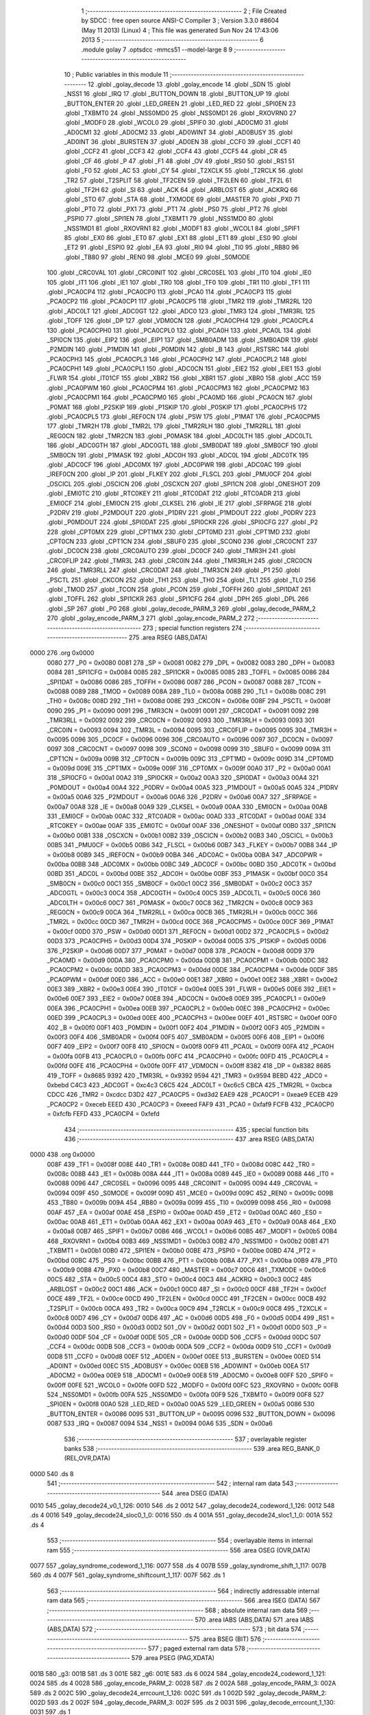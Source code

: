                               1 ;--------------------------------------------------------
                              2 ; File Created by SDCC : free open source ANSI-C Compiler
                              3 ; Version 3.3.0 #8604 (May 11 2013) (Linux)
                              4 ; This file was generated Sun Nov 24 17:43:06 2013
                              5 ;--------------------------------------------------------
                              6 	.module golay
                              7 	.optsdcc -mmcs51 --model-large
                              8 	
                              9 ;--------------------------------------------------------
                             10 ; Public variables in this module
                             11 ;--------------------------------------------------------
                             12 	.globl _golay_decode
                             13 	.globl _golay_encode
                             14 	.globl _SDN
                             15 	.globl _NSS1
                             16 	.globl _IRQ
                             17 	.globl _BUTTON_DOWN
                             18 	.globl _BUTTON_UP
                             19 	.globl _BUTTON_ENTER
                             20 	.globl _LED_GREEN
                             21 	.globl _LED_RED
                             22 	.globl _SPI0EN
                             23 	.globl _TXBMT0
                             24 	.globl _NSS0MD0
                             25 	.globl _NSS0MD1
                             26 	.globl _RXOVRN0
                             27 	.globl _MODF0
                             28 	.globl _WCOL0
                             29 	.globl _SPIF0
                             30 	.globl _AD0CM0
                             31 	.globl _AD0CM1
                             32 	.globl _AD0CM2
                             33 	.globl _AD0WINT
                             34 	.globl _AD0BUSY
                             35 	.globl _AD0INT
                             36 	.globl _BURSTEN
                             37 	.globl _AD0EN
                             38 	.globl _CCF0
                             39 	.globl _CCF1
                             40 	.globl _CCF2
                             41 	.globl _CCF3
                             42 	.globl _CCF4
                             43 	.globl _CCF5
                             44 	.globl _CR
                             45 	.globl _CF
                             46 	.globl _P
                             47 	.globl _F1
                             48 	.globl _OV
                             49 	.globl _RS0
                             50 	.globl _RS1
                             51 	.globl _F0
                             52 	.globl _AC
                             53 	.globl _CY
                             54 	.globl _T2XCLK
                             55 	.globl _T2RCLK
                             56 	.globl _TR2
                             57 	.globl _T2SPLIT
                             58 	.globl _TF2CEN
                             59 	.globl _TF2LEN
                             60 	.globl _TF2L
                             61 	.globl _TF2H
                             62 	.globl _SI
                             63 	.globl _ACK
                             64 	.globl _ARBLOST
                             65 	.globl _ACKRQ
                             66 	.globl _STO
                             67 	.globl _STA
                             68 	.globl _TXMODE
                             69 	.globl _MASTER
                             70 	.globl _PX0
                             71 	.globl _PT0
                             72 	.globl _PX1
                             73 	.globl _PT1
                             74 	.globl _PS0
                             75 	.globl _PT2
                             76 	.globl _PSPI0
                             77 	.globl _SPI1EN
                             78 	.globl _TXBMT1
                             79 	.globl _NSS1MD0
                             80 	.globl _NSS1MD1
                             81 	.globl _RXOVRN1
                             82 	.globl _MODF1
                             83 	.globl _WCOL1
                             84 	.globl _SPIF1
                             85 	.globl _EX0
                             86 	.globl _ET0
                             87 	.globl _EX1
                             88 	.globl _ET1
                             89 	.globl _ES0
                             90 	.globl _ET2
                             91 	.globl _ESPI0
                             92 	.globl _EA
                             93 	.globl _RI0
                             94 	.globl _TI0
                             95 	.globl _RB80
                             96 	.globl _TB80
                             97 	.globl _REN0
                             98 	.globl _MCE0
                             99 	.globl _S0MODE
                            100 	.globl _CRC0VAL
                            101 	.globl _CRC0INIT
                            102 	.globl _CRC0SEL
                            103 	.globl _IT0
                            104 	.globl _IE0
                            105 	.globl _IT1
                            106 	.globl _IE1
                            107 	.globl _TR0
                            108 	.globl _TF0
                            109 	.globl _TR1
                            110 	.globl _TF1
                            111 	.globl _PCA0CP4
                            112 	.globl _PCA0CP0
                            113 	.globl _PCA0
                            114 	.globl _PCA0CP3
                            115 	.globl _PCA0CP2
                            116 	.globl _PCA0CP1
                            117 	.globl _PCA0CP5
                            118 	.globl _TMR2
                            119 	.globl _TMR2RL
                            120 	.globl _ADC0LT
                            121 	.globl _ADC0GT
                            122 	.globl _ADC0
                            123 	.globl _TMR3
                            124 	.globl _TMR3RL
                            125 	.globl _TOFF
                            126 	.globl _DP
                            127 	.globl _VDM0CN
                            128 	.globl _PCA0CPH4
                            129 	.globl _PCA0CPL4
                            130 	.globl _PCA0CPH0
                            131 	.globl _PCA0CPL0
                            132 	.globl _PCA0H
                            133 	.globl _PCA0L
                            134 	.globl _SPI0CN
                            135 	.globl _EIP2
                            136 	.globl _EIP1
                            137 	.globl _SMB0ADM
                            138 	.globl _SMB0ADR
                            139 	.globl _P2MDIN
                            140 	.globl _P1MDIN
                            141 	.globl _P0MDIN
                            142 	.globl _B
                            143 	.globl _RSTSRC
                            144 	.globl _PCA0CPH3
                            145 	.globl _PCA0CPL3
                            146 	.globl _PCA0CPH2
                            147 	.globl _PCA0CPL2
                            148 	.globl _PCA0CPH1
                            149 	.globl _PCA0CPL1
                            150 	.globl _ADC0CN
                            151 	.globl _EIE2
                            152 	.globl _EIE1
                            153 	.globl _FLWR
                            154 	.globl _IT01CF
                            155 	.globl _XBR2
                            156 	.globl _XBR1
                            157 	.globl _XBR0
                            158 	.globl _ACC
                            159 	.globl _PCA0PWM
                            160 	.globl _PCA0CPM4
                            161 	.globl _PCA0CPM3
                            162 	.globl _PCA0CPM2
                            163 	.globl _PCA0CPM1
                            164 	.globl _PCA0CPM0
                            165 	.globl _PCA0MD
                            166 	.globl _PCA0CN
                            167 	.globl _P0MAT
                            168 	.globl _P2SKIP
                            169 	.globl _P1SKIP
                            170 	.globl _P0SKIP
                            171 	.globl _PCA0CPH5
                            172 	.globl _PCA0CPL5
                            173 	.globl _REF0CN
                            174 	.globl _PSW
                            175 	.globl _P1MAT
                            176 	.globl _PCA0CPM5
                            177 	.globl _TMR2H
                            178 	.globl _TMR2L
                            179 	.globl _TMR2RLH
                            180 	.globl _TMR2RLL
                            181 	.globl _REG0CN
                            182 	.globl _TMR2CN
                            183 	.globl _P0MASK
                            184 	.globl _ADC0LTH
                            185 	.globl _ADC0LTL
                            186 	.globl _ADC0GTH
                            187 	.globl _ADC0GTL
                            188 	.globl _SMB0DAT
                            189 	.globl _SMB0CF
                            190 	.globl _SMB0CN
                            191 	.globl _P1MASK
                            192 	.globl _ADC0H
                            193 	.globl _ADC0L
                            194 	.globl _ADC0TK
                            195 	.globl _ADC0CF
                            196 	.globl _ADC0MX
                            197 	.globl _ADC0PWR
                            198 	.globl _ADC0AC
                            199 	.globl _IREF0CN
                            200 	.globl _IP
                            201 	.globl _FLKEY
                            202 	.globl _FLSCL
                            203 	.globl _PMU0CF
                            204 	.globl _OSCICL
                            205 	.globl _OSCICN
                            206 	.globl _OSCXCN
                            207 	.globl _SPI1CN
                            208 	.globl _ONESHOT
                            209 	.globl _EMI0TC
                            210 	.globl _RTC0KEY
                            211 	.globl _RTC0DAT
                            212 	.globl _RTC0ADR
                            213 	.globl _EMI0CF
                            214 	.globl _EMI0CN
                            215 	.globl _CLKSEL
                            216 	.globl _IE
                            217 	.globl _SFRPAGE
                            218 	.globl _P2DRV
                            219 	.globl _P2MDOUT
                            220 	.globl _P1DRV
                            221 	.globl _P1MDOUT
                            222 	.globl _P0DRV
                            223 	.globl _P0MDOUT
                            224 	.globl _SPI0DAT
                            225 	.globl _SPI0CKR
                            226 	.globl _SPI0CFG
                            227 	.globl _P2
                            228 	.globl _CPT0MX
                            229 	.globl _CPT1MX
                            230 	.globl _CPT0MD
                            231 	.globl _CPT1MD
                            232 	.globl _CPT0CN
                            233 	.globl _CPT1CN
                            234 	.globl _SBUF0
                            235 	.globl _SCON0
                            236 	.globl _CRC0CNT
                            237 	.globl _DC0CN
                            238 	.globl _CRC0AUTO
                            239 	.globl _DC0CF
                            240 	.globl _TMR3H
                            241 	.globl _CRC0FLIP
                            242 	.globl _TMR3L
                            243 	.globl _CRC0IN
                            244 	.globl _TMR3RLH
                            245 	.globl _CRC0CN
                            246 	.globl _TMR3RLL
                            247 	.globl _CRC0DAT
                            248 	.globl _TMR3CN
                            249 	.globl _P1
                            250 	.globl _PSCTL
                            251 	.globl _CKCON
                            252 	.globl _TH1
                            253 	.globl _TH0
                            254 	.globl _TL1
                            255 	.globl _TL0
                            256 	.globl _TMOD
                            257 	.globl _TCON
                            258 	.globl _PCON
                            259 	.globl _TOFFH
                            260 	.globl _SPI1DAT
                            261 	.globl _TOFFL
                            262 	.globl _SPI1CKR
                            263 	.globl _SPI1CFG
                            264 	.globl _DPH
                            265 	.globl _DPL
                            266 	.globl _SP
                            267 	.globl _P0
                            268 	.globl _golay_decode_PARM_3
                            269 	.globl _golay_decode_PARM_2
                            270 	.globl _golay_encode_PARM_3
                            271 	.globl _golay_encode_PARM_2
                            272 ;--------------------------------------------------------
                            273 ; special function registers
                            274 ;--------------------------------------------------------
                            275 	.area RSEG    (ABS,DATA)
   0000                     276 	.org 0x0000
                     0080   277 _P0	=	0x0080
                     0081   278 _SP	=	0x0081
                     0082   279 _DPL	=	0x0082
                     0083   280 _DPH	=	0x0083
                     0084   281 _SPI1CFG	=	0x0084
                     0085   282 _SPI1CKR	=	0x0085
                     0085   283 _TOFFL	=	0x0085
                     0086   284 _SPI1DAT	=	0x0086
                     0086   285 _TOFFH	=	0x0086
                     0087   286 _PCON	=	0x0087
                     0088   287 _TCON	=	0x0088
                     0089   288 _TMOD	=	0x0089
                     008A   289 _TL0	=	0x008a
                     008B   290 _TL1	=	0x008b
                     008C   291 _TH0	=	0x008c
                     008D   292 _TH1	=	0x008d
                     008E   293 _CKCON	=	0x008e
                     008F   294 _PSCTL	=	0x008f
                     0090   295 _P1	=	0x0090
                     0091   296 _TMR3CN	=	0x0091
                     0091   297 _CRC0DAT	=	0x0091
                     0092   298 _TMR3RLL	=	0x0092
                     0092   299 _CRC0CN	=	0x0092
                     0093   300 _TMR3RLH	=	0x0093
                     0093   301 _CRC0IN	=	0x0093
                     0094   302 _TMR3L	=	0x0094
                     0095   303 _CRC0FLIP	=	0x0095
                     0095   304 _TMR3H	=	0x0095
                     0096   305 _DC0CF	=	0x0096
                     0096   306 _CRC0AUTO	=	0x0096
                     0097   307 _DC0CN	=	0x0097
                     0097   308 _CRC0CNT	=	0x0097
                     0098   309 _SCON0	=	0x0098
                     0099   310 _SBUF0	=	0x0099
                     009A   311 _CPT1CN	=	0x009a
                     009B   312 _CPT0CN	=	0x009b
                     009C   313 _CPT1MD	=	0x009c
                     009D   314 _CPT0MD	=	0x009d
                     009E   315 _CPT1MX	=	0x009e
                     009F   316 _CPT0MX	=	0x009f
                     00A0   317 _P2	=	0x00a0
                     00A1   318 _SPI0CFG	=	0x00a1
                     00A2   319 _SPI0CKR	=	0x00a2
                     00A3   320 _SPI0DAT	=	0x00a3
                     00A4   321 _P0MDOUT	=	0x00a4
                     00A4   322 _P0DRV	=	0x00a4
                     00A5   323 _P1MDOUT	=	0x00a5
                     00A5   324 _P1DRV	=	0x00a5
                     00A6   325 _P2MDOUT	=	0x00a6
                     00A6   326 _P2DRV	=	0x00a6
                     00A7   327 _SFRPAGE	=	0x00a7
                     00A8   328 _IE	=	0x00a8
                     00A9   329 _CLKSEL	=	0x00a9
                     00AA   330 _EMI0CN	=	0x00aa
                     00AB   331 _EMI0CF	=	0x00ab
                     00AC   332 _RTC0ADR	=	0x00ac
                     00AD   333 _RTC0DAT	=	0x00ad
                     00AE   334 _RTC0KEY	=	0x00ae
                     00AF   335 _EMI0TC	=	0x00af
                     00AF   336 _ONESHOT	=	0x00af
                     00B0   337 _SPI1CN	=	0x00b0
                     00B1   338 _OSCXCN	=	0x00b1
                     00B2   339 _OSCICN	=	0x00b2
                     00B3   340 _OSCICL	=	0x00b3
                     00B5   341 _PMU0CF	=	0x00b5
                     00B6   342 _FLSCL	=	0x00b6
                     00B7   343 _FLKEY	=	0x00b7
                     00B8   344 _IP	=	0x00b8
                     00B9   345 _IREF0CN	=	0x00b9
                     00BA   346 _ADC0AC	=	0x00ba
                     00BA   347 _ADC0PWR	=	0x00ba
                     00BB   348 _ADC0MX	=	0x00bb
                     00BC   349 _ADC0CF	=	0x00bc
                     00BD   350 _ADC0TK	=	0x00bd
                     00BD   351 _ADC0L	=	0x00bd
                     00BE   352 _ADC0H	=	0x00be
                     00BF   353 _P1MASK	=	0x00bf
                     00C0   354 _SMB0CN	=	0x00c0
                     00C1   355 _SMB0CF	=	0x00c1
                     00C2   356 _SMB0DAT	=	0x00c2
                     00C3   357 _ADC0GTL	=	0x00c3
                     00C4   358 _ADC0GTH	=	0x00c4
                     00C5   359 _ADC0LTL	=	0x00c5
                     00C6   360 _ADC0LTH	=	0x00c6
                     00C7   361 _P0MASK	=	0x00c7
                     00C8   362 _TMR2CN	=	0x00c8
                     00C9   363 _REG0CN	=	0x00c9
                     00CA   364 _TMR2RLL	=	0x00ca
                     00CB   365 _TMR2RLH	=	0x00cb
                     00CC   366 _TMR2L	=	0x00cc
                     00CD   367 _TMR2H	=	0x00cd
                     00CE   368 _PCA0CPM5	=	0x00ce
                     00CF   369 _P1MAT	=	0x00cf
                     00D0   370 _PSW	=	0x00d0
                     00D1   371 _REF0CN	=	0x00d1
                     00D2   372 _PCA0CPL5	=	0x00d2
                     00D3   373 _PCA0CPH5	=	0x00d3
                     00D4   374 _P0SKIP	=	0x00d4
                     00D5   375 _P1SKIP	=	0x00d5
                     00D6   376 _P2SKIP	=	0x00d6
                     00D7   377 _P0MAT	=	0x00d7
                     00D8   378 _PCA0CN	=	0x00d8
                     00D9   379 _PCA0MD	=	0x00d9
                     00DA   380 _PCA0CPM0	=	0x00da
                     00DB   381 _PCA0CPM1	=	0x00db
                     00DC   382 _PCA0CPM2	=	0x00dc
                     00DD   383 _PCA0CPM3	=	0x00dd
                     00DE   384 _PCA0CPM4	=	0x00de
                     00DF   385 _PCA0PWM	=	0x00df
                     00E0   386 _ACC	=	0x00e0
                     00E1   387 _XBR0	=	0x00e1
                     00E2   388 _XBR1	=	0x00e2
                     00E3   389 _XBR2	=	0x00e3
                     00E4   390 _IT01CF	=	0x00e4
                     00E5   391 _FLWR	=	0x00e5
                     00E6   392 _EIE1	=	0x00e6
                     00E7   393 _EIE2	=	0x00e7
                     00E8   394 _ADC0CN	=	0x00e8
                     00E9   395 _PCA0CPL1	=	0x00e9
                     00EA   396 _PCA0CPH1	=	0x00ea
                     00EB   397 _PCA0CPL2	=	0x00eb
                     00EC   398 _PCA0CPH2	=	0x00ec
                     00ED   399 _PCA0CPL3	=	0x00ed
                     00EE   400 _PCA0CPH3	=	0x00ee
                     00EF   401 _RSTSRC	=	0x00ef
                     00F0   402 _B	=	0x00f0
                     00F1   403 _P0MDIN	=	0x00f1
                     00F2   404 _P1MDIN	=	0x00f2
                     00F3   405 _P2MDIN	=	0x00f3
                     00F4   406 _SMB0ADR	=	0x00f4
                     00F5   407 _SMB0ADM	=	0x00f5
                     00F6   408 _EIP1	=	0x00f6
                     00F7   409 _EIP2	=	0x00f7
                     00F8   410 _SPI0CN	=	0x00f8
                     00F9   411 _PCA0L	=	0x00f9
                     00FA   412 _PCA0H	=	0x00fa
                     00FB   413 _PCA0CPL0	=	0x00fb
                     00FC   414 _PCA0CPH0	=	0x00fc
                     00FD   415 _PCA0CPL4	=	0x00fd
                     00FE   416 _PCA0CPH4	=	0x00fe
                     00FF   417 _VDM0CN	=	0x00ff
                     8382   418 _DP	=	0x8382
                     8685   419 _TOFF	=	0x8685
                     9392   420 _TMR3RL	=	0x9392
                     9594   421 _TMR3	=	0x9594
                     BEBD   422 _ADC0	=	0xbebd
                     C4C3   423 _ADC0GT	=	0xc4c3
                     C6C5   424 _ADC0LT	=	0xc6c5
                     CBCA   425 _TMR2RL	=	0xcbca
                     CDCC   426 _TMR2	=	0xcdcc
                     D3D2   427 _PCA0CP5	=	0xd3d2
                     EAE9   428 _PCA0CP1	=	0xeae9
                     ECEB   429 _PCA0CP2	=	0xeceb
                     EEED   430 _PCA0CP3	=	0xeeed
                     FAF9   431 _PCA0	=	0xfaf9
                     FCFB   432 _PCA0CP0	=	0xfcfb
                     FEFD   433 _PCA0CP4	=	0xfefd
                            434 ;--------------------------------------------------------
                            435 ; special function bits
                            436 ;--------------------------------------------------------
                            437 	.area RSEG    (ABS,DATA)
   0000                     438 	.org 0x0000
                     008F   439 _TF1	=	0x008f
                     008E   440 _TR1	=	0x008e
                     008D   441 _TF0	=	0x008d
                     008C   442 _TR0	=	0x008c
                     008B   443 _IE1	=	0x008b
                     008A   444 _IT1	=	0x008a
                     0089   445 _IE0	=	0x0089
                     0088   446 _IT0	=	0x0088
                     0096   447 _CRC0SEL	=	0x0096
                     0095   448 _CRC0INIT	=	0x0095
                     0094   449 _CRC0VAL	=	0x0094
                     009F   450 _S0MODE	=	0x009f
                     009D   451 _MCE0	=	0x009d
                     009C   452 _REN0	=	0x009c
                     009B   453 _TB80	=	0x009b
                     009A   454 _RB80	=	0x009a
                     0099   455 _TI0	=	0x0099
                     0098   456 _RI0	=	0x0098
                     00AF   457 _EA	=	0x00af
                     00AE   458 _ESPI0	=	0x00ae
                     00AD   459 _ET2	=	0x00ad
                     00AC   460 _ES0	=	0x00ac
                     00AB   461 _ET1	=	0x00ab
                     00AA   462 _EX1	=	0x00aa
                     00A9   463 _ET0	=	0x00a9
                     00A8   464 _EX0	=	0x00a8
                     00B7   465 _SPIF1	=	0x00b7
                     00B6   466 _WCOL1	=	0x00b6
                     00B5   467 _MODF1	=	0x00b5
                     00B4   468 _RXOVRN1	=	0x00b4
                     00B3   469 _NSS1MD1	=	0x00b3
                     00B2   470 _NSS1MD0	=	0x00b2
                     00B1   471 _TXBMT1	=	0x00b1
                     00B0   472 _SPI1EN	=	0x00b0
                     00BE   473 _PSPI0	=	0x00be
                     00BD   474 _PT2	=	0x00bd
                     00BC   475 _PS0	=	0x00bc
                     00BB   476 _PT1	=	0x00bb
                     00BA   477 _PX1	=	0x00ba
                     00B9   478 _PT0	=	0x00b9
                     00B8   479 _PX0	=	0x00b8
                     00C7   480 _MASTER	=	0x00c7
                     00C6   481 _TXMODE	=	0x00c6
                     00C5   482 _STA	=	0x00c5
                     00C4   483 _STO	=	0x00c4
                     00C3   484 _ACKRQ	=	0x00c3
                     00C2   485 _ARBLOST	=	0x00c2
                     00C1   486 _ACK	=	0x00c1
                     00C0   487 _SI	=	0x00c0
                     00CF   488 _TF2H	=	0x00cf
                     00CE   489 _TF2L	=	0x00ce
                     00CD   490 _TF2LEN	=	0x00cd
                     00CC   491 _TF2CEN	=	0x00cc
                     00CB   492 _T2SPLIT	=	0x00cb
                     00CA   493 _TR2	=	0x00ca
                     00C9   494 _T2RCLK	=	0x00c9
                     00C8   495 _T2XCLK	=	0x00c8
                     00D7   496 _CY	=	0x00d7
                     00D6   497 _AC	=	0x00d6
                     00D5   498 _F0	=	0x00d5
                     00D4   499 _RS1	=	0x00d4
                     00D3   500 _RS0	=	0x00d3
                     00D2   501 _OV	=	0x00d2
                     00D1   502 _F1	=	0x00d1
                     00D0   503 _P	=	0x00d0
                     00DF   504 _CF	=	0x00df
                     00DE   505 _CR	=	0x00de
                     00DD   506 _CCF5	=	0x00dd
                     00DC   507 _CCF4	=	0x00dc
                     00DB   508 _CCF3	=	0x00db
                     00DA   509 _CCF2	=	0x00da
                     00D9   510 _CCF1	=	0x00d9
                     00D8   511 _CCF0	=	0x00d8
                     00EF   512 _AD0EN	=	0x00ef
                     00EE   513 _BURSTEN	=	0x00ee
                     00ED   514 _AD0INT	=	0x00ed
                     00EC   515 _AD0BUSY	=	0x00ec
                     00EB   516 _AD0WINT	=	0x00eb
                     00EA   517 _AD0CM2	=	0x00ea
                     00E9   518 _AD0CM1	=	0x00e9
                     00E8   519 _AD0CM0	=	0x00e8
                     00FF   520 _SPIF0	=	0x00ff
                     00FE   521 _WCOL0	=	0x00fe
                     00FD   522 _MODF0	=	0x00fd
                     00FC   523 _RXOVRN0	=	0x00fc
                     00FB   524 _NSS0MD1	=	0x00fb
                     00FA   525 _NSS0MD0	=	0x00fa
                     00F9   526 _TXBMT0	=	0x00f9
                     00F8   527 _SPI0EN	=	0x00f8
                     00A0   528 _LED_RED	=	0x00a0
                     00A5   529 _LED_GREEN	=	0x00a5
                     0086   530 _BUTTON_ENTER	=	0x0086
                     0095   531 _BUTTON_UP	=	0x0095
                     0096   532 _BUTTON_DOWN	=	0x0096
                     0087   533 _IRQ	=	0x0087
                     0094   534 _NSS1	=	0x0094
                     00A6   535 _SDN	=	0x00a6
                            536 ;--------------------------------------------------------
                            537 ; overlayable register banks
                            538 ;--------------------------------------------------------
                            539 	.area REG_BANK_0	(REL,OVR,DATA)
   0000                     540 	.ds 8
                            541 ;--------------------------------------------------------
                            542 ; internal ram data
                            543 ;--------------------------------------------------------
                            544 	.area DSEG    (DATA)
   0010                     545 _golay_decode24_v0_1_126:
   0010                     546 	.ds 2
   0012                     547 _golay_decode24_codeword_1_126:
   0012                     548 	.ds 4
   0016                     549 _golay_decode24_sloc0_1_0:
   0016                     550 	.ds 4
   001A                     551 _golay_decode24_sloc1_1_0:
   001A                     552 	.ds 4
                            553 ;--------------------------------------------------------
                            554 ; overlayable items in internal ram 
                            555 ;--------------------------------------------------------
                            556 	.area	OSEG    (OVR,DATA)
   0077                     557 _golay_syndrome_codeword_1_116:
   0077                     558 	.ds 4
   007B                     559 _golay_syndrome_shift_1_117:
   007B                     560 	.ds 4
   007F                     561 _golay_syndrome_shiftcount_1_117:
   007F                     562 	.ds 1
                            563 ;--------------------------------------------------------
                            564 ; indirectly addressable internal ram data
                            565 ;--------------------------------------------------------
                            566 	.area ISEG    (DATA)
                            567 ;--------------------------------------------------------
                            568 ; absolute internal ram data
                            569 ;--------------------------------------------------------
                            570 	.area IABS    (ABS,DATA)
                            571 	.area IABS    (ABS,DATA)
                            572 ;--------------------------------------------------------
                            573 ; bit data
                            574 ;--------------------------------------------------------
                            575 	.area BSEG    (BIT)
                            576 ;--------------------------------------------------------
                            577 ; paged external ram data
                            578 ;--------------------------------------------------------
                            579 	.area PSEG    (PAG,XDATA)
   001B                     580 _g3:
   001B                     581 	.ds 3
   001E                     582 _g6:
   001E                     583 	.ds 6
   0024                     584 _golay_encode24_codeword_1_121:
   0024                     585 	.ds 4
   0028                     586 _golay_encode_PARM_2:
   0028                     587 	.ds 2
   002A                     588 _golay_encode_PARM_3:
   002A                     589 	.ds 2
   002C                     590 _golay_decode24_errcount_1_126:
   002C                     591 	.ds 1
   002D                     592 _golay_decode_PARM_2:
   002D                     593 	.ds 2
   002F                     594 _golay_decode_PARM_3:
   002F                     595 	.ds 2
   0031                     596 _golay_decode_errcount_1_130:
   0031                     597 	.ds 1
                            598 ;--------------------------------------------------------
                            599 ; external ram data
                            600 ;--------------------------------------------------------
                            601 	.area XSEG    (XDATA)
                            602 ;--------------------------------------------------------
                            603 ; absolute external ram data
                            604 ;--------------------------------------------------------
                            605 	.area XABS    (ABS,XDATA)
                            606 ;--------------------------------------------------------
                            607 ; external initialized ram data
                            608 ;--------------------------------------------------------
                            609 	.area XISEG   (XDATA)
                            610 	.area HOME    (CODE)
                            611 	.area GSINIT0 (CODE)
                            612 	.area GSINIT1 (CODE)
                            613 	.area GSINIT2 (CODE)
                            614 	.area GSINIT3 (CODE)
                            615 	.area GSINIT4 (CODE)
                            616 	.area GSINIT5 (CODE)
                            617 	.area GSINIT  (CODE)
                            618 	.area GSFINAL (CODE)
                            619 	.area CSEG    (CODE)
                            620 ;--------------------------------------------------------
                            621 ; global & static initialisations
                            622 ;--------------------------------------------------------
                            623 	.area HOME    (CODE)
                            624 	.area GSINIT  (CODE)
                            625 	.area GSFINAL (CODE)
                            626 	.area GSINIT  (CODE)
                            627 ;--------------------------------------------------------
                            628 ; Home
                            629 ;--------------------------------------------------------
                            630 	.area HOME    (CODE)
                            631 	.area HOME    (CODE)
                            632 ;--------------------------------------------------------
                            633 ; code
                            634 ;--------------------------------------------------------
                            635 	.area CSEG    (CODE)
                            636 ;------------------------------------------------------------
                            637 ;Allocation info for local variables in function 'golay_syndrome'
                            638 ;------------------------------------------------------------
                            639 ;codeword                  Allocated with name '_golay_syndrome_codeword_1_116'
                            640 ;shift                     Allocated with name '_golay_syndrome_shift_1_117'
                            641 ;shiftcount                Allocated with name '_golay_syndrome_shiftcount_1_117'
                            642 ;------------------------------------------------------------
                            643 ;	radio/golay.c:63: golay_syndrome(__data uint32_t codeword)
                            644 ;	-----------------------------------------
                            645 ;	 function golay_syndrome
                            646 ;	-----------------------------------------
   0CB9                     647 _golay_syndrome:
                     0007   648 	ar7 = 0x07
                     0006   649 	ar6 = 0x06
                     0005   650 	ar5 = 0x05
                     0004   651 	ar4 = 0x04
                     0003   652 	ar3 = 0x03
                     0002   653 	ar2 = 0x02
                     0001   654 	ar1 = 0x01
                     0000   655 	ar0 = 0x00
   0CB9 85 82 77      [24]  656 	mov	_golay_syndrome_codeword_1_116,dpl
   0CBC 85 83 78      [24]  657 	mov	(_golay_syndrome_codeword_1_116 + 1),dph
   0CBF 85 F0 79      [24]  658 	mov	(_golay_syndrome_codeword_1_116 + 2),b
   0CC2 F5 7A         [12]  659 	mov	(_golay_syndrome_codeword_1_116 + 3),a
                            660 ;	radio/golay.c:65: __data uint32_t shift = (1UL<<22);
   0CC4 E4            [12]  661 	clr	a
   0CC5 F5 7B         [12]  662 	mov	_golay_syndrome_shift_1_117,a
   0CC7 F5 7C         [12]  663 	mov	(_golay_syndrome_shift_1_117 + 1),a
   0CC9 75 7D 40      [24]  664 	mov	(_golay_syndrome_shift_1_117 + 2),#0x40
   0CCC F5 7E         [12]  665 	mov	(_golay_syndrome_shift_1_117 + 3),a
                            666 ;	radio/golay.c:66: __data uint8_t shiftcount = 11;
   0CCE 75 7F 0B      [24]  667 	mov	_golay_syndrome_shiftcount_1_117,#0x0B
                            668 ;	radio/golay.c:68: while (codeword >= (1UL<<11)) {
   0CD1                     669 00104$:
   0CD1 E5 78         [12]  670 	mov	a,(_golay_syndrome_codeword_1_116 + 1)
   0CD3 54 F8         [12]  671 	anl	a,#0xF8
   0CD5 70 08         [24]  672 	jnz	00121$
   0CD7 E5 79         [12]  673 	mov	a,(_golay_syndrome_codeword_1_116 + 2)
   0CD9 70 04         [24]  674 	jnz	00121$
   0CDB E5 7A         [12]  675 	mov	a,(_golay_syndrome_codeword_1_116 + 3)
   0CDD 60 62         [24]  676 	jz	00106$
   0CDF                     677 00121$:
                            678 ;	radio/golay.c:69: while ((shift & codeword) == 0) {
   0CDF AB 7F         [24]  679 	mov	r3,_golay_syndrome_shiftcount_1_117
   0CE1                     680 00101$:
   0CE1 E5 77         [12]  681 	mov	a,_golay_syndrome_codeword_1_116
   0CE3 55 7B         [12]  682 	anl	a,_golay_syndrome_shift_1_117
   0CE5 F8            [12]  683 	mov	r0,a
   0CE6 E5 78         [12]  684 	mov	a,(_golay_syndrome_codeword_1_116 + 1)
   0CE8 55 7C         [12]  685 	anl	a,(_golay_syndrome_shift_1_117 + 1)
   0CEA F9            [12]  686 	mov	r1,a
   0CEB E5 79         [12]  687 	mov	a,(_golay_syndrome_codeword_1_116 + 2)
   0CED 55 7D         [12]  688 	anl	a,(_golay_syndrome_shift_1_117 + 2)
   0CEF FA            [12]  689 	mov	r2,a
   0CF0 E5 7A         [12]  690 	mov	a,(_golay_syndrome_codeword_1_116 + 3)
   0CF2 55 7E         [12]  691 	anl	a,(_golay_syndrome_shift_1_117 + 3)
   0CF4 FF            [12]  692 	mov	r7,a
   0CF5 E8            [12]  693 	mov	a,r0
   0CF6 49            [12]  694 	orl	a,r1
   0CF7 4A            [12]  695 	orl	a,r2
   0CF8 4F            [12]  696 	orl	a,r7
   0CF9 70 18         [24]  697 	jnz	00112$
                            698 ;	radio/golay.c:70: shift >>= 1;
   0CFB E5 7E         [12]  699 	mov	a,(_golay_syndrome_shift_1_117 + 3)
   0CFD C3            [12]  700 	clr	c
   0CFE 13            [12]  701 	rrc	a
   0CFF F5 7E         [12]  702 	mov	(_golay_syndrome_shift_1_117 + 3),a
   0D01 E5 7D         [12]  703 	mov	a,(_golay_syndrome_shift_1_117 + 2)
   0D03 13            [12]  704 	rrc	a
   0D04 F5 7D         [12]  705 	mov	(_golay_syndrome_shift_1_117 + 2),a
   0D06 E5 7C         [12]  706 	mov	a,(_golay_syndrome_shift_1_117 + 1)
   0D08 13            [12]  707 	rrc	a
   0D09 F5 7C         [12]  708 	mov	(_golay_syndrome_shift_1_117 + 1),a
   0D0B E5 7B         [12]  709 	mov	a,_golay_syndrome_shift_1_117
   0D0D 13            [12]  710 	rrc	a
   0D0E F5 7B         [12]  711 	mov	_golay_syndrome_shift_1_117,a
                            712 ;	radio/golay.c:71: shiftcount--;
   0D10 1B            [12]  713 	dec	r3
   0D11 80 CE         [24]  714 	sjmp	00101$
   0D13                     715 00112$:
                            716 ;	radio/golay.c:73: codeword ^= shift_table[shiftcount];
   0D13 EB            [12]  717 	mov	a,r3
   0D14 F5 7F         [12]  718 	mov	_golay_syndrome_shiftcount_1_117,a
   0D16 75 F0 04      [24]  719 	mov	b,#0x04
   0D19 A4            [48]  720 	mul	ab
   0D1A 24 6C         [12]  721 	add	a,#_shift_table
   0D1C F5 82         [12]  722 	mov	dpl,a
   0D1E 74 C7         [12]  723 	mov	a,#(_shift_table >> 8)
   0D20 35 F0         [12]  724 	addc	a,b
   0D22 F5 83         [12]  725 	mov	dph,a
   0D24 E4            [12]  726 	clr	a
   0D25 93            [24]  727 	movc	a,@a+dptr
   0D26 FC            [12]  728 	mov	r4,a
   0D27 A3            [24]  729 	inc	dptr
   0D28 E4            [12]  730 	clr	a
   0D29 93            [24]  731 	movc	a,@a+dptr
   0D2A FD            [12]  732 	mov	r5,a
   0D2B A3            [24]  733 	inc	dptr
   0D2C E4            [12]  734 	clr	a
   0D2D 93            [24]  735 	movc	a,@a+dptr
   0D2E FE            [12]  736 	mov	r6,a
   0D2F A3            [24]  737 	inc	dptr
   0D30 E4            [12]  738 	clr	a
   0D31 93            [24]  739 	movc	a,@a+dptr
   0D32 FF            [12]  740 	mov	r7,a
   0D33 EC            [12]  741 	mov	a,r4
   0D34 62 77         [12]  742 	xrl	_golay_syndrome_codeword_1_116,a
   0D36 ED            [12]  743 	mov	a,r5
   0D37 62 78         [12]  744 	xrl	(_golay_syndrome_codeword_1_116 + 1),a
   0D39 EE            [12]  745 	mov	a,r6
   0D3A 62 79         [12]  746 	xrl	(_golay_syndrome_codeword_1_116 + 2),a
   0D3C EF            [12]  747 	mov	a,r7
   0D3D 62 7A         [12]  748 	xrl	(_golay_syndrome_codeword_1_116 + 3),a
   0D3F 80 90         [24]  749 	sjmp	00104$
   0D41                     750 00106$:
                            751 ;	radio/golay.c:75: return codeword;
   0D41 AC 77         [24]  752 	mov	r4,_golay_syndrome_codeword_1_116
   0D43 AD 78         [24]  753 	mov	r5,(_golay_syndrome_codeword_1_116 + 1)
   0D45 8C 82         [24]  754 	mov	dpl,r4
   0D47 8D 83         [24]  755 	mov	dph,r5
   0D49 22            [24]  756 	ret
                            757 ;------------------------------------------------------------
                            758 ;Allocation info for local variables in function 'golay_encode24'
                            759 ;------------------------------------------------------------
                            760 ;	radio/golay.c:82: golay_encode24(void)
                            761 ;	-----------------------------------------
                            762 ;	 function golay_encode24
                            763 ;	-----------------------------------------
   0D4A                     764 _golay_encode24:
                            765 ;	radio/golay.c:87: v = g3[0] | ((uint16_t)g3[1]&0xF)<<8;
   0D4A 78 1B         [12]  766 	mov	r0,#_g3
   0D4C E2            [24]  767 	movx	a,@r0
   0D4D FF            [12]  768 	mov	r7,a
   0D4E 78 1C         [12]  769 	mov	r0,#(_g3 + 0x0001)
   0D50 E2            [24]  770 	movx	a,@r0
   0D51 FE            [12]  771 	mov	r6,a
   0D52 53 06 0F      [24]  772 	anl	ar6,#0x0F
   0D55 8E 05         [24]  773 	mov	ar5,r6
   0D57 E4            [12]  774 	clr	a
   0D58 FE            [12]  775 	mov	r6,a
   0D59 FC            [12]  776 	mov	r4,a
   0D5A EF            [12]  777 	mov	a,r7
   0D5B 42 06         [12]  778 	orl	ar6,a
   0D5D EC            [12]  779 	mov	a,r4
   0D5E 42 05         [12]  780 	orl	ar5,a
                            781 ;	radio/golay.c:88: codeword = golay23_encode[v];
   0D60 8E 04         [24]  782 	mov	ar4,r6
   0D62 ED            [12]  783 	mov	a,r5
   0D63 CC            [12]  784 	xch	a,r4
   0D64 25 E0         [12]  785 	add	a,acc
   0D66 CC            [12]  786 	xch	a,r4
   0D67 33            [12]  787 	rlc	a
   0D68 CC            [12]  788 	xch	a,r4
   0D69 25 E0         [12]  789 	add	a,acc
   0D6B CC            [12]  790 	xch	a,r4
   0D6C 33            [12]  791 	rlc	a
   0D6D FF            [12]  792 	mov	r7,a
   0D6E EC            [12]  793 	mov	a,r4
   0D6F 24 6C         [12]  794 	add	a,#_golay23_encode
   0D71 F5 82         [12]  795 	mov	dpl,a
   0D73 EF            [12]  796 	mov	a,r7
   0D74 34 67         [12]  797 	addc	a,#(_golay23_encode >> 8)
   0D76 F5 83         [12]  798 	mov	dph,a
   0D78 78 24         [12]  799 	mov	r0,#_golay_encode24_codeword_1_121
   0D7A E4            [12]  800 	clr	a
   0D7B 93            [24]  801 	movc	a,@a+dptr
   0D7C F2            [24]  802 	movx	@r0,a
   0D7D A3            [24]  803 	inc	dptr
   0D7E E4            [12]  804 	clr	a
   0D7F 93            [24]  805 	movc	a,@a+dptr
   0D80 08            [12]  806 	inc	r0
   0D81 F2            [24]  807 	movx	@r0,a
   0D82 A3            [24]  808 	inc	dptr
   0D83 E4            [12]  809 	clr	a
   0D84 93            [24]  810 	movc	a,@a+dptr
   0D85 08            [12]  811 	inc	r0
   0D86 F2            [24]  812 	movx	@r0,a
   0D87 A3            [24]  813 	inc	dptr
   0D88 E4            [12]  814 	clr	a
   0D89 93            [24]  815 	movc	a,@a+dptr
   0D8A 08            [12]  816 	inc	r0
   0D8B F2            [24]  817 	movx	@r0,a
                            818 ;	radio/golay.c:89: g6[0] = codeword & 0xFF;
   0D8C 78 24         [12]  819 	mov	r0,#_golay_encode24_codeword_1_121
   0D8E E2            [24]  820 	movx	a,@r0
   0D8F 54 FF         [12]  821 	anl	a,#0xFF
   0D91 FA            [12]  822 	mov	r2,a
   0D92 08            [12]  823 	inc	r0
   0D93 E2            [24]  824 	movx	a,@r0
   0D94 54 00         [12]  825 	anl	a,#0x00
   0D96 08            [12]  826 	inc	r0
   0D97 E2            [24]  827 	movx	a,@r0
   0D98 54 00         [12]  828 	anl	a,#0x00
   0D9A 08            [12]  829 	inc	r0
   0D9B E2            [24]  830 	movx	a,@r0
   0D9C 54 00         [12]  831 	anl	a,#0x00
   0D9E 78 1E         [12]  832 	mov	r0,#_g6
   0DA0 EA            [12]  833 	mov	a,r2
   0DA1 F2            [24]  834 	movx	@r0,a
                            835 ;	radio/golay.c:90: g6[1] = (codeword >> 8) & 0xFF;
   0DA2 78 25         [12]  836 	mov	r0,#(_golay_encode24_codeword_1_121 + 1)
   0DA4 E2            [24]  837 	movx	a,@r0
   0DA5 78 1F         [12]  838 	mov	r0,#(_g6 + 0x0001)
   0DA7 F2            [24]  839 	movx	@r0,a
                            840 ;	radio/golay.c:91: g6[2] = (codeword >> 16) & 0xFF;
   0DA8 78 26         [12]  841 	mov	r0,#(_golay_encode24_codeword_1_121 + 2)
   0DAA E2            [24]  842 	movx	a,@r0
   0DAB 78 20         [12]  843 	mov	r0,#(_g6 + 0x0002)
   0DAD F2            [24]  844 	movx	@r0,a
                            845 ;	radio/golay.c:93: v = g3[2] | ((uint16_t)g3[1]&0xF0)<<4;
   0DAE 78 1D         [12]  846 	mov	r0,#(_g3 + 0x0002)
   0DB0 E2            [24]  847 	movx	a,@r0
   0DB1 FF            [12]  848 	mov	r7,a
   0DB2 78 1C         [12]  849 	mov	r0,#(_g3 + 0x0001)
   0DB4 E2            [24]  850 	movx	a,@r0
   0DB5 FC            [12]  851 	mov	r4,a
   0DB6 53 04 F0      [24]  852 	anl	ar4,#0xF0
   0DB9 E4            [12]  853 	clr	a
   0DBA CC            [12]  854 	xch	a,r4
   0DBB C4            [12]  855 	swap	a
   0DBC CC            [12]  856 	xch	a,r4
   0DBD 6C            [12]  857 	xrl	a,r4
   0DBE CC            [12]  858 	xch	a,r4
   0DBF 54 F0         [12]  859 	anl	a,#0xF0
   0DC1 CC            [12]  860 	xch	a,r4
   0DC2 6C            [12]  861 	xrl	a,r4
   0DC3 FB            [12]  862 	mov	r3,a
   0DC4 7A 00         [12]  863 	mov	r2,#0x00
   0DC6 EC            [12]  864 	mov	a,r4
   0DC7 4F            [12]  865 	orl	a,r7
   0DC8 FE            [12]  866 	mov	r6,a
   0DC9 EB            [12]  867 	mov	a,r3
   0DCA 4A            [12]  868 	orl	a,r2
                            869 ;	radio/golay.c:94: codeword = golay23_encode[v];
   0DCB CE            [12]  870 	xch	a,r6
   0DCC 25 E0         [12]  871 	add	a,acc
   0DCE CE            [12]  872 	xch	a,r6
   0DCF 33            [12]  873 	rlc	a
   0DD0 CE            [12]  874 	xch	a,r6
   0DD1 25 E0         [12]  875 	add	a,acc
   0DD3 CE            [12]  876 	xch	a,r6
   0DD4 33            [12]  877 	rlc	a
   0DD5 FD            [12]  878 	mov	r5,a
   0DD6 EE            [12]  879 	mov	a,r6
   0DD7 24 6C         [12]  880 	add	a,#_golay23_encode
   0DD9 F5 82         [12]  881 	mov	dpl,a
   0DDB ED            [12]  882 	mov	a,r5
   0DDC 34 67         [12]  883 	addc	a,#(_golay23_encode >> 8)
   0DDE F5 83         [12]  884 	mov	dph,a
   0DE0 78 24         [12]  885 	mov	r0,#_golay_encode24_codeword_1_121
   0DE2 E4            [12]  886 	clr	a
   0DE3 93            [24]  887 	movc	a,@a+dptr
   0DE4 F2            [24]  888 	movx	@r0,a
   0DE5 A3            [24]  889 	inc	dptr
   0DE6 E4            [12]  890 	clr	a
   0DE7 93            [24]  891 	movc	a,@a+dptr
   0DE8 08            [12]  892 	inc	r0
   0DE9 F2            [24]  893 	movx	@r0,a
   0DEA A3            [24]  894 	inc	dptr
   0DEB E4            [12]  895 	clr	a
   0DEC 93            [24]  896 	movc	a,@a+dptr
   0DED 08            [12]  897 	inc	r0
   0DEE F2            [24]  898 	movx	@r0,a
   0DEF A3            [24]  899 	inc	dptr
   0DF0 E4            [12]  900 	clr	a
   0DF1 93            [24]  901 	movc	a,@a+dptr
   0DF2 08            [12]  902 	inc	r0
   0DF3 F2            [24]  903 	movx	@r0,a
                            904 ;	radio/golay.c:95: g6[3] = codeword & 0xFF;
   0DF4 78 24         [12]  905 	mov	r0,#_golay_encode24_codeword_1_121
   0DF6 E2            [24]  906 	movx	a,@r0
   0DF7 54 FF         [12]  907 	anl	a,#0xFF
   0DF9 FC            [12]  908 	mov	r4,a
   0DFA 08            [12]  909 	inc	r0
   0DFB E2            [24]  910 	movx	a,@r0
   0DFC 54 00         [12]  911 	anl	a,#0x00
   0DFE 08            [12]  912 	inc	r0
   0DFF E2            [24]  913 	movx	a,@r0
   0E00 54 00         [12]  914 	anl	a,#0x00
   0E02 08            [12]  915 	inc	r0
   0E03 E2            [24]  916 	movx	a,@r0
   0E04 54 00         [12]  917 	anl	a,#0x00
   0E06 78 21         [12]  918 	mov	r0,#(_g6 + 0x0003)
   0E08 EC            [12]  919 	mov	a,r4
   0E09 F2            [24]  920 	movx	@r0,a
                            921 ;	radio/golay.c:96: g6[4] = (codeword >> 8) & 0xFF;
   0E0A 78 25         [12]  922 	mov	r0,#(_golay_encode24_codeword_1_121 + 1)
   0E0C E2            [24]  923 	movx	a,@r0
   0E0D 78 22         [12]  924 	mov	r0,#(_g6 + 0x0004)
   0E0F F2            [24]  925 	movx	@r0,a
                            926 ;	radio/golay.c:97: g6[5] = (codeword >> 16) & 0xFF;
   0E10 78 26         [12]  927 	mov	r0,#(_golay_encode24_codeword_1_121 + 2)
   0E12 E2            [24]  928 	movx	a,@r0
   0E13 78 23         [12]  929 	mov	r0,#(_g6 + 0x0005)
   0E15 F2            [24]  930 	movx	@r0,a
   0E16 22            [24]  931 	ret
                            932 ;------------------------------------------------------------
                            933 ;Allocation info for local variables in function 'golay_encode'
                            934 ;------------------------------------------------------------
                            935 ;	radio/golay.c:103: golay_encode(__pdata uint8_t n, __xdata uint8_t * __pdata in, __xdata uint8_t * __pdata out)
                            936 ;	-----------------------------------------
                            937 ;	 function golay_encode
                            938 ;	-----------------------------------------
   0E17                     939 _golay_encode:
   0E17 AF 82         [24]  940 	mov	r7,dpl
                            941 ;	radio/golay.c:105: while (n >= 3) {
   0E19 78 28         [12]  942 	mov	r0,#_golay_encode_PARM_2
   0E1B E2            [24]  943 	movx	a,@r0
   0E1C FD            [12]  944 	mov	r5,a
   0E1D 08            [12]  945 	inc	r0
   0E1E E2            [24]  946 	movx	a,@r0
   0E1F FE            [12]  947 	mov	r6,a
   0E20 78 2A         [12]  948 	mov	r0,#_golay_encode_PARM_3
   0E22 E2            [24]  949 	movx	a,@r0
   0E23 FB            [12]  950 	mov	r3,a
   0E24 08            [12]  951 	inc	r0
   0E25 E2            [24]  952 	movx	a,@r0
   0E26 FC            [12]  953 	mov	r4,a
   0E27                     954 00101$:
   0E27 BF 03 00      [24]  955 	cjne	r7,#0x03,00113$
   0E2A                     956 00113$:
   0E2A 50 01         [24]  957 	jnc	00114$
   0E2C 22            [24]  958 	ret
   0E2D                     959 00114$:
                            960 ;	radio/golay.c:106: g3[0] = in[0]; g3[1] = in[1]; g3[2] = in[2];
   0E2D 8D 82         [24]  961 	mov	dpl,r5
   0E2F 8E 83         [24]  962 	mov	dph,r6
   0E31 E0            [24]  963 	movx	a,@dptr
   0E32 FA            [12]  964 	mov	r2,a
   0E33 78 1B         [12]  965 	mov	r0,#_g3
   0E35 EA            [12]  966 	mov	a,r2
   0E36 F2            [24]  967 	movx	@r0,a
   0E37 8D 82         [24]  968 	mov	dpl,r5
   0E39 8E 83         [24]  969 	mov	dph,r6
   0E3B A3            [24]  970 	inc	dptr
   0E3C E0            [24]  971 	movx	a,@dptr
   0E3D FA            [12]  972 	mov	r2,a
   0E3E 78 1C         [12]  973 	mov	r0,#(_g3 + 0x0001)
   0E40 EA            [12]  974 	mov	a,r2
   0E41 F2            [24]  975 	movx	@r0,a
   0E42 8D 82         [24]  976 	mov	dpl,r5
   0E44 8E 83         [24]  977 	mov	dph,r6
   0E46 A3            [24]  978 	inc	dptr
   0E47 A3            [24]  979 	inc	dptr
   0E48 E0            [24]  980 	movx	a,@dptr
   0E49 FA            [12]  981 	mov	r2,a
   0E4A 78 1D         [12]  982 	mov	r0,#(_g3 + 0x0002)
   0E4C EA            [12]  983 	mov	a,r2
   0E4D F2            [24]  984 	movx	@r0,a
                            985 ;	radio/golay.c:107: golay_encode24();
   0E4E C0 07         [24]  986 	push	ar7
   0E50 C0 06         [24]  987 	push	ar6
   0E52 C0 05         [24]  988 	push	ar5
   0E54 C0 04         [24]  989 	push	ar4
   0E56 C0 03         [24]  990 	push	ar3
   0E58 12 0D 4A      [24]  991 	lcall	_golay_encode24
   0E5B D0 03         [24]  992 	pop	ar3
   0E5D D0 04         [24]  993 	pop	ar4
   0E5F D0 05         [24]  994 	pop	ar5
   0E61 D0 06         [24]  995 	pop	ar6
   0E63 D0 07         [24]  996 	pop	ar7
                            997 ;	radio/golay.c:108: out[0] = g6[0]; out[1] = g6[1]; out[2] = g6[2]; 
   0E65 78 1E         [12]  998 	mov	r0,#_g6
   0E67 E2            [24]  999 	movx	a,@r0
   0E68 8B 82         [24] 1000 	mov	dpl,r3
   0E6A 8C 83         [24] 1001 	mov	dph,r4
   0E6C F0            [24] 1002 	movx	@dptr,a
   0E6D 8B 82         [24] 1003 	mov	dpl,r3
   0E6F 8C 83         [24] 1004 	mov	dph,r4
   0E71 A3            [24] 1005 	inc	dptr
   0E72 78 1F         [12] 1006 	mov	r0,#(_g6 + 0x0001)
   0E74 E2            [24] 1007 	movx	a,@r0
   0E75 F0            [24] 1008 	movx	@dptr,a
   0E76 8B 82         [24] 1009 	mov	dpl,r3
   0E78 8C 83         [24] 1010 	mov	dph,r4
   0E7A A3            [24] 1011 	inc	dptr
   0E7B A3            [24] 1012 	inc	dptr
   0E7C 78 20         [12] 1013 	mov	r0,#(_g6 + 0x0002)
   0E7E E2            [24] 1014 	movx	a,@r0
   0E7F F0            [24] 1015 	movx	@dptr,a
                           1016 ;	radio/golay.c:109: out[3] = g6[3]; out[4] = g6[4]; out[5] = g6[5]; 
   0E80 8B 82         [24] 1017 	mov	dpl,r3
   0E82 8C 83         [24] 1018 	mov	dph,r4
   0E84 A3            [24] 1019 	inc	dptr
   0E85 A3            [24] 1020 	inc	dptr
   0E86 A3            [24] 1021 	inc	dptr
   0E87 78 21         [12] 1022 	mov	r0,#(_g6 + 0x0003)
   0E89 E2            [24] 1023 	movx	a,@r0
   0E8A F0            [24] 1024 	movx	@dptr,a
   0E8B 8B 82         [24] 1025 	mov	dpl,r3
   0E8D 8C 83         [24] 1026 	mov	dph,r4
   0E8F A3            [24] 1027 	inc	dptr
   0E90 A3            [24] 1028 	inc	dptr
   0E91 A3            [24] 1029 	inc	dptr
   0E92 A3            [24] 1030 	inc	dptr
   0E93 78 22         [12] 1031 	mov	r0,#(_g6 + 0x0004)
   0E95 E2            [24] 1032 	movx	a,@r0
   0E96 F0            [24] 1033 	movx	@dptr,a
   0E97 8B 82         [24] 1034 	mov	dpl,r3
   0E99 8C 83         [24] 1035 	mov	dph,r4
   0E9B A3            [24] 1036 	inc	dptr
   0E9C A3            [24] 1037 	inc	dptr
   0E9D A3            [24] 1038 	inc	dptr
   0E9E A3            [24] 1039 	inc	dptr
   0E9F A3            [24] 1040 	inc	dptr
   0EA0 78 23         [12] 1041 	mov	r0,#(_g6 + 0x0005)
   0EA2 E2            [24] 1042 	movx	a,@r0
   0EA3 FA            [12] 1043 	mov	r2,a
   0EA4 F0            [24] 1044 	movx	@dptr,a
                           1045 ;	radio/golay.c:110: in += 3;
   0EA5 74 03         [12] 1046 	mov	a,#0x03
   0EA7 2D            [12] 1047 	add	a,r5
   0EA8 FD            [12] 1048 	mov	r5,a
   0EA9 E4            [12] 1049 	clr	a
   0EAA 3E            [12] 1050 	addc	a,r6
   0EAB FE            [12] 1051 	mov	r6,a
                           1052 ;	radio/golay.c:111: out += 6;
   0EAC 74 06         [12] 1053 	mov	a,#0x06
   0EAE 2B            [12] 1054 	add	a,r3
   0EAF FB            [12] 1055 	mov	r3,a
   0EB0 E4            [12] 1056 	clr	a
   0EB1 3C            [12] 1057 	addc	a,r4
   0EB2 FC            [12] 1058 	mov	r4,a
                           1059 ;	radio/golay.c:112: n -= 3;
   0EB3 1F            [12] 1060 	dec	r7
   0EB4 1F            [12] 1061 	dec	r7
   0EB5 1F            [12] 1062 	dec	r7
   0EB6 02 0E 27      [24] 1063 	ljmp	00101$
                           1064 ;------------------------------------------------------------
                           1065 ;Allocation info for local variables in function 'golay_decode24'
                           1066 ;------------------------------------------------------------
                           1067 ;v                         Allocated to registers r6 r7 
                           1068 ;v0                        Allocated with name '_golay_decode24_v0_1_126'
                           1069 ;codeword                  Allocated with name '_golay_decode24_codeword_1_126'
                           1070 ;sloc0                     Allocated with name '_golay_decode24_sloc0_1_0'
                           1071 ;sloc1                     Allocated with name '_golay_decode24_sloc1_1_0'
                           1072 ;------------------------------------------------------------
                           1073 ;	radio/golay.c:120: golay_decode24(void)
                           1074 ;	-----------------------------------------
                           1075 ;	 function golay_decode24
                           1076 ;	-----------------------------------------
   0EB9                    1077 _golay_decode24:
                           1078 ;	radio/golay.c:124: __pdata uint8_t errcount = 0;
   0EB9 78 2C         [12] 1079 	mov	r0,#_golay_decode24_errcount_1_126
   0EBB E4            [12] 1080 	clr	a
   0EBC F2            [24] 1081 	movx	@r0,a
                           1082 ;	radio/golay.c:126: codeword = g6[0] | (((uint16_t)g6[1])<<8) | (((uint32_t)(g6[2]&0x7F))<<16);
   0EBD 78 1E         [12] 1083 	mov	r0,#_g6
   0EBF E2            [24] 1084 	movx	a,@r0
   0EC0 FE            [12] 1085 	mov	r6,a
   0EC1 78 1F         [12] 1086 	mov	r0,#(_g6 + 0x0001)
   0EC3 E2            [24] 1087 	movx	a,@r0
   0EC4 FC            [12] 1088 	mov	r4,a
   0EC5 E4            [12] 1089 	clr	a
   0EC6 FD            [12] 1090 	mov	r5,a
   0EC7 FB            [12] 1091 	mov	r3,a
   0EC8 EE            [12] 1092 	mov	a,r6
   0EC9 42 05         [12] 1093 	orl	ar5,a
   0ECB EB            [12] 1094 	mov	a,r3
   0ECC 42 04         [12] 1095 	orl	ar4,a
   0ECE 78 20         [12] 1096 	mov	r0,#(_g6 + 0x0002)
   0ED0 E2            [24] 1097 	movx	a,@r0
   0ED1 FE            [12] 1098 	mov	r6,a
   0ED2 53 06 7F      [24] 1099 	anl	ar6,#0x7F
   0ED5 8E 02         [24] 1100 	mov	ar2,r6
   0ED7 7B 00         [12] 1101 	mov	r3,#0x00
   0ED9 8B 19         [24] 1102 	mov	(_golay_decode24_sloc0_1_0 + 3),r3
   0EDB 8A 18         [24] 1103 	mov	(_golay_decode24_sloc0_1_0 + 2),r2
   0EDD 75 17 00      [24] 1104 	mov	(_golay_decode24_sloc0_1_0 + 1),#0x00
   0EE0 E4            [12] 1105 	clr	a
   0EE1 F5 16         [12] 1106 	mov	_golay_decode24_sloc0_1_0,a
   0EE3 FE            [12] 1107 	mov	r6,a
   0EE4 FF            [12] 1108 	mov	r7,a
   0EE5 E5 16         [12] 1109 	mov	a,_golay_decode24_sloc0_1_0
   0EE7 4D            [12] 1110 	orl	a,r5
   0EE8 F5 12         [12] 1111 	mov	_golay_decode24_codeword_1_126,a
   0EEA E5 17         [12] 1112 	mov	a,(_golay_decode24_sloc0_1_0 + 1)
   0EEC 4C            [12] 1113 	orl	a,r4
   0EED F5 13         [12] 1114 	mov	(_golay_decode24_codeword_1_126 + 1),a
   0EEF E5 18         [12] 1115 	mov	a,(_golay_decode24_sloc0_1_0 + 2)
   0EF1 4E            [12] 1116 	orl	a,r6
   0EF2 F5 14         [12] 1117 	mov	(_golay_decode24_codeword_1_126 + 2),a
   0EF4 E5 19         [12] 1118 	mov	a,(_golay_decode24_sloc0_1_0 + 3)
   0EF6 4F            [12] 1119 	orl	a,r7
   0EF7 F5 15         [12] 1120 	mov	(_golay_decode24_codeword_1_126 + 3),a
                           1121 ;	radio/golay.c:127: v0 = codeword >> 11;
   0EF9 AA 13         [24] 1122 	mov	r2,(_golay_decode24_codeword_1_126 + 1)
   0EFB E5 14         [12] 1123 	mov	a,(_golay_decode24_codeword_1_126 + 2)
   0EFD C4            [12] 1124 	swap	a
   0EFE 23            [12] 1125 	rl	a
   0EFF CA            [12] 1126 	xch	a,r2
   0F00 C4            [12] 1127 	swap	a
   0F01 23            [12] 1128 	rl	a
   0F02 54 1F         [12] 1129 	anl	a,#0x1F
   0F04 6A            [12] 1130 	xrl	a,r2
   0F05 CA            [12] 1131 	xch	a,r2
   0F06 54 1F         [12] 1132 	anl	a,#0x1F
   0F08 CA            [12] 1133 	xch	a,r2
   0F09 6A            [12] 1134 	xrl	a,r2
   0F0A CA            [12] 1135 	xch	a,r2
   0F0B FB            [12] 1136 	mov	r3,a
   0F0C E5 15         [12] 1137 	mov	a,(_golay_decode24_codeword_1_126 + 3)
   0F0E C4            [12] 1138 	swap	a
   0F0F 23            [12] 1139 	rl	a
   0F10 54 E0         [12] 1140 	anl	a,#0xE0
   0F12 4B            [12] 1141 	orl	a,r3
   0F13 FB            [12] 1142 	mov	r3,a
   0F14 E5 15         [12] 1143 	mov	a,(_golay_decode24_codeword_1_126 + 3)
   0F16 C4            [12] 1144 	swap	a
   0F17 23            [12] 1145 	rl	a
   0F18 54 1F         [12] 1146 	anl	a,#0x1F
   0F1A 8A 10         [24] 1147 	mov	_golay_decode24_v0_1_126,r2
   0F1C 8B 11         [24] 1148 	mov	(_golay_decode24_v0_1_126 + 1),r3
                           1149 ;	radio/golay.c:128: v = golay_syndrome(codeword);
   0F1E 85 12 82      [24] 1150 	mov	dpl,_golay_decode24_codeword_1_126
   0F21 85 13 83      [24] 1151 	mov	dph,(_golay_decode24_codeword_1_126 + 1)
   0F24 85 14 F0      [24] 1152 	mov	b,(_golay_decode24_codeword_1_126 + 2)
   0F27 E5 15         [12] 1153 	mov	a,(_golay_decode24_codeword_1_126 + 3)
   0F29 12 0C B9      [24] 1154 	lcall	_golay_syndrome
   0F2C AE 82         [24] 1155 	mov	r6,dpl
   0F2E AF 83         [24] 1156 	mov	r7,dph
                           1157 ;	radio/golay.c:129: codeword ^= golay23_decode[v];
   0F30 8E 04         [24] 1158 	mov	ar4,r6
   0F32 EF            [12] 1159 	mov	a,r7
   0F33 CC            [12] 1160 	xch	a,r4
   0F34 25 E0         [12] 1161 	add	a,acc
   0F36 CC            [12] 1162 	xch	a,r4
   0F37 33            [12] 1163 	rlc	a
   0F38 CC            [12] 1164 	xch	a,r4
   0F39 25 E0         [12] 1165 	add	a,acc
   0F3B CC            [12] 1166 	xch	a,r4
   0F3C 33            [12] 1167 	rlc	a
   0F3D FD            [12] 1168 	mov	r5,a
   0F3E EC            [12] 1169 	mov	a,r4
   0F3F 24 6C         [12] 1170 	add	a,#_golay23_decode
   0F41 F5 82         [12] 1171 	mov	dpl,a
   0F43 ED            [12] 1172 	mov	a,r5
   0F44 34 A7         [12] 1173 	addc	a,#(_golay23_decode >> 8)
   0F46 F5 83         [12] 1174 	mov	dph,a
   0F48 E4            [12] 1175 	clr	a
   0F49 93            [24] 1176 	movc	a,@a+dptr
   0F4A FA            [12] 1177 	mov	r2,a
   0F4B A3            [24] 1178 	inc	dptr
   0F4C E4            [12] 1179 	clr	a
   0F4D 93            [24] 1180 	movc	a,@a+dptr
   0F4E FB            [12] 1181 	mov	r3,a
   0F4F A3            [24] 1182 	inc	dptr
   0F50 E4            [12] 1183 	clr	a
   0F51 93            [24] 1184 	movc	a,@a+dptr
   0F52 FC            [12] 1185 	mov	r4,a
   0F53 A3            [24] 1186 	inc	dptr
   0F54 E4            [12] 1187 	clr	a
   0F55 93            [24] 1188 	movc	a,@a+dptr
   0F56 FD            [12] 1189 	mov	r5,a
   0F57 EA            [12] 1190 	mov	a,r2
   0F58 62 12         [12] 1191 	xrl	_golay_decode24_codeword_1_126,a
   0F5A EB            [12] 1192 	mov	a,r3
   0F5B 62 13         [12] 1193 	xrl	(_golay_decode24_codeword_1_126 + 1),a
   0F5D EC            [12] 1194 	mov	a,r4
   0F5E 62 14         [12] 1195 	xrl	(_golay_decode24_codeword_1_126 + 2),a
   0F60 ED            [12] 1196 	mov	a,r5
   0F61 62 15         [12] 1197 	xrl	(_golay_decode24_codeword_1_126 + 3),a
                           1198 ;	radio/golay.c:130: v = codeword >> 11;
   0F63 AA 13         [24] 1199 	mov	r2,(_golay_decode24_codeword_1_126 + 1)
   0F65 E5 14         [12] 1200 	mov	a,(_golay_decode24_codeword_1_126 + 2)
   0F67 C4            [12] 1201 	swap	a
   0F68 23            [12] 1202 	rl	a
   0F69 CA            [12] 1203 	xch	a,r2
   0F6A C4            [12] 1204 	swap	a
   0F6B 23            [12] 1205 	rl	a
   0F6C 54 1F         [12] 1206 	anl	a,#0x1F
   0F6E 6A            [12] 1207 	xrl	a,r2
   0F6F CA            [12] 1208 	xch	a,r2
   0F70 54 1F         [12] 1209 	anl	a,#0x1F
   0F72 CA            [12] 1210 	xch	a,r2
   0F73 6A            [12] 1211 	xrl	a,r2
   0F74 CA            [12] 1212 	xch	a,r2
   0F75 FB            [12] 1213 	mov	r3,a
   0F76 E5 15         [12] 1214 	mov	a,(_golay_decode24_codeword_1_126 + 3)
   0F78 C4            [12] 1215 	swap	a
   0F79 23            [12] 1216 	rl	a
   0F7A 54 E0         [12] 1217 	anl	a,#0xE0
   0F7C 4B            [12] 1218 	orl	a,r3
   0F7D FB            [12] 1219 	mov	r3,a
   0F7E E5 15         [12] 1220 	mov	a,(_golay_decode24_codeword_1_126 + 3)
   0F80 C4            [12] 1221 	swap	a
   0F81 23            [12] 1222 	rl	a
   0F82 54 1F         [12] 1223 	anl	a,#0x1F
   0F84 FC            [12] 1224 	mov	r4,a
   0F85 7D 00         [12] 1225 	mov	r5,#0x00
   0F87 8A 06         [24] 1226 	mov	ar6,r2
   0F89 8B 07         [24] 1227 	mov	ar7,r3
                           1228 ;	radio/golay.c:131: if (v != v0) {
   0F8B EE            [12] 1229 	mov	a,r6
   0F8C B5 10 06      [24] 1230 	cjne	a,_golay_decode24_v0_1_126,00113$
   0F8F EF            [12] 1231 	mov	a,r7
   0F90 B5 11 02      [24] 1232 	cjne	a,(_golay_decode24_v0_1_126 + 1),00113$
   0F93 80 05         [24] 1233 	sjmp	00102$
   0F95                    1234 00113$:
                           1235 ;	radio/golay.c:132: errcount++;
   0F95 78 2C         [12] 1236 	mov	r0,#_golay_decode24_errcount_1_126
   0F97 74 01         [12] 1237 	mov	a,#0x01
   0F99 F2            [24] 1238 	movx	@r0,a
   0F9A                    1239 00102$:
                           1240 ;	radio/golay.c:135: g3[0] = v & 0xFF;
   0F9A 8E 04         [24] 1241 	mov	ar4,r6
   0F9C 78 1B         [12] 1242 	mov	r0,#_g3
   0F9E EC            [12] 1243 	mov	a,r4
   0F9F F2            [24] 1244 	movx	@r0,a
                           1245 ;	radio/golay.c:136: g3[1] = (v >> 8);
   0FA0 8F 05         [24] 1246 	mov	ar5,r7
   0FA2 78 1C         [12] 1247 	mov	r0,#(_g3 + 0x0001)
   0FA4 ED            [12] 1248 	mov	a,r5
   0FA5 F2            [24] 1249 	movx	@r0,a
                           1250 ;	radio/golay.c:138: codeword = g6[3] | (((uint16_t)g6[4])<<8) | (((uint32_t)(g6[5]&0x7F))<<16);
   0FA6 78 21         [12] 1251 	mov	r0,#(_g6 + 0x0003)
   0FA8 E2            [24] 1252 	movx	a,@r0
   0FA9 FD            [12] 1253 	mov	r5,a
   0FAA 78 22         [12] 1254 	mov	r0,#(_g6 + 0x0004)
   0FAC E2            [24] 1255 	movx	a,@r0
   0FAD FB            [12] 1256 	mov	r3,a
   0FAE E4            [12] 1257 	clr	a
   0FAF FA            [12] 1258 	mov	r2,a
   0FB0 4D            [12] 1259 	orl	a,r5
   0FB1 F5 16         [12] 1260 	mov	_golay_decode24_sloc0_1_0,a
   0FB3 EB            [12] 1261 	mov	a,r3
   0FB4 4A            [12] 1262 	orl	a,r2
   0FB5 F5 17         [12] 1263 	mov	(_golay_decode24_sloc0_1_0 + 1),a
   0FB7 78 23         [12] 1264 	mov	r0,#(_g6 + 0x0005)
   0FB9 E2            [24] 1265 	movx	a,@r0
   0FBA FD            [12] 1266 	mov	r5,a
   0FBB 53 05 7F      [24] 1267 	anl	ar5,#0x7F
   0FBE 8D 02         [24] 1268 	mov	ar2,r5
   0FC0 7B 00         [12] 1269 	mov	r3,#0x00
   0FC2 8B 1D         [24] 1270 	mov	(_golay_decode24_sloc1_1_0 + 3),r3
   0FC4 8A 1C         [24] 1271 	mov	(_golay_decode24_sloc1_1_0 + 2),r2
   0FC6 75 1B 00      [24] 1272 	mov	(_golay_decode24_sloc1_1_0 + 1),#0x00
   0FC9 75 1A 00      [24] 1273 	mov	_golay_decode24_sloc1_1_0,#0x00
   0FCC AA 16         [24] 1274 	mov	r2,_golay_decode24_sloc0_1_0
   0FCE AB 17         [24] 1275 	mov	r3,(_golay_decode24_sloc0_1_0 + 1)
   0FD0 E4            [12] 1276 	clr	a
   0FD1 FC            [12] 1277 	mov	r4,a
   0FD2 FD            [12] 1278 	mov	r5,a
   0FD3 E5 1A         [12] 1279 	mov	a,_golay_decode24_sloc1_1_0
   0FD5 4A            [12] 1280 	orl	a,r2
   0FD6 F5 12         [12] 1281 	mov	_golay_decode24_codeword_1_126,a
   0FD8 E5 1B         [12] 1282 	mov	a,(_golay_decode24_sloc1_1_0 + 1)
   0FDA 4B            [12] 1283 	orl	a,r3
   0FDB F5 13         [12] 1284 	mov	(_golay_decode24_codeword_1_126 + 1),a
   0FDD E5 1C         [12] 1285 	mov	a,(_golay_decode24_sloc1_1_0 + 2)
   0FDF 4C            [12] 1286 	orl	a,r4
   0FE0 F5 14         [12] 1287 	mov	(_golay_decode24_codeword_1_126 + 2),a
   0FE2 E5 1D         [12] 1288 	mov	a,(_golay_decode24_sloc1_1_0 + 3)
   0FE4 4D            [12] 1289 	orl	a,r5
   0FE5 F5 15         [12] 1290 	mov	(_golay_decode24_codeword_1_126 + 3),a
                           1291 ;	radio/golay.c:139: v0 = codeword >> 11;
   0FE7 AA 13         [24] 1292 	mov	r2,(_golay_decode24_codeword_1_126 + 1)
   0FE9 E5 14         [12] 1293 	mov	a,(_golay_decode24_codeword_1_126 + 2)
   0FEB C4            [12] 1294 	swap	a
   0FEC 23            [12] 1295 	rl	a
   0FED CA            [12] 1296 	xch	a,r2
   0FEE C4            [12] 1297 	swap	a
   0FEF 23            [12] 1298 	rl	a
   0FF0 54 1F         [12] 1299 	anl	a,#0x1F
   0FF2 6A            [12] 1300 	xrl	a,r2
   0FF3 CA            [12] 1301 	xch	a,r2
   0FF4 54 1F         [12] 1302 	anl	a,#0x1F
   0FF6 CA            [12] 1303 	xch	a,r2
   0FF7 6A            [12] 1304 	xrl	a,r2
   0FF8 CA            [12] 1305 	xch	a,r2
   0FF9 FB            [12] 1306 	mov	r3,a
   0FFA E5 15         [12] 1307 	mov	a,(_golay_decode24_codeword_1_126 + 3)
   0FFC C4            [12] 1308 	swap	a
   0FFD 23            [12] 1309 	rl	a
   0FFE 54 E0         [12] 1310 	anl	a,#0xE0
   1000 4B            [12] 1311 	orl	a,r3
   1001 FB            [12] 1312 	mov	r3,a
   1002 E5 15         [12] 1313 	mov	a,(_golay_decode24_codeword_1_126 + 3)
   1004 C4            [12] 1314 	swap	a
   1005 23            [12] 1315 	rl	a
   1006 54 1F         [12] 1316 	anl	a,#0x1F
   1008 8A 10         [24] 1317 	mov	_golay_decode24_v0_1_126,r2
   100A 8B 11         [24] 1318 	mov	(_golay_decode24_v0_1_126 + 1),r3
                           1319 ;	radio/golay.c:140: v = golay_syndrome(codeword);
   100C 85 12 82      [24] 1320 	mov	dpl,_golay_decode24_codeword_1_126
   100F 85 13 83      [24] 1321 	mov	dph,(_golay_decode24_codeword_1_126 + 1)
   1012 85 14 F0      [24] 1322 	mov	b,(_golay_decode24_codeword_1_126 + 2)
   1015 E5 15         [12] 1323 	mov	a,(_golay_decode24_codeword_1_126 + 3)
   1017 12 0C B9      [24] 1324 	lcall	_golay_syndrome
   101A AE 82         [24] 1325 	mov	r6,dpl
   101C AF 83         [24] 1326 	mov	r7,dph
                           1327 ;	radio/golay.c:141: codeword ^= golay23_decode[v];
   101E 8E 04         [24] 1328 	mov	ar4,r6
   1020 EF            [12] 1329 	mov	a,r7
   1021 CC            [12] 1330 	xch	a,r4
   1022 25 E0         [12] 1331 	add	a,acc
   1024 CC            [12] 1332 	xch	a,r4
   1025 33            [12] 1333 	rlc	a
   1026 CC            [12] 1334 	xch	a,r4
   1027 25 E0         [12] 1335 	add	a,acc
   1029 CC            [12] 1336 	xch	a,r4
   102A 33            [12] 1337 	rlc	a
   102B FD            [12] 1338 	mov	r5,a
   102C EC            [12] 1339 	mov	a,r4
   102D 24 6C         [12] 1340 	add	a,#_golay23_decode
   102F F5 82         [12] 1341 	mov	dpl,a
   1031 ED            [12] 1342 	mov	a,r5
   1032 34 A7         [12] 1343 	addc	a,#(_golay23_decode >> 8)
   1034 F5 83         [12] 1344 	mov	dph,a
   1036 E4            [12] 1345 	clr	a
   1037 93            [24] 1346 	movc	a,@a+dptr
   1038 FA            [12] 1347 	mov	r2,a
   1039 A3            [24] 1348 	inc	dptr
   103A E4            [12] 1349 	clr	a
   103B 93            [24] 1350 	movc	a,@a+dptr
   103C FB            [12] 1351 	mov	r3,a
   103D A3            [24] 1352 	inc	dptr
   103E E4            [12] 1353 	clr	a
   103F 93            [24] 1354 	movc	a,@a+dptr
   1040 FC            [12] 1355 	mov	r4,a
   1041 A3            [24] 1356 	inc	dptr
   1042 E4            [12] 1357 	clr	a
   1043 93            [24] 1358 	movc	a,@a+dptr
   1044 FD            [12] 1359 	mov	r5,a
   1045 EA            [12] 1360 	mov	a,r2
   1046 62 12         [12] 1361 	xrl	_golay_decode24_codeword_1_126,a
   1048 EB            [12] 1362 	mov	a,r3
   1049 62 13         [12] 1363 	xrl	(_golay_decode24_codeword_1_126 + 1),a
   104B EC            [12] 1364 	mov	a,r4
   104C 62 14         [12] 1365 	xrl	(_golay_decode24_codeword_1_126 + 2),a
   104E ED            [12] 1366 	mov	a,r5
   104F 62 15         [12] 1367 	xrl	(_golay_decode24_codeword_1_126 + 3),a
                           1368 ;	radio/golay.c:142: v = codeword >> 11;
   1051 AA 13         [24] 1369 	mov	r2,(_golay_decode24_codeword_1_126 + 1)
   1053 E5 14         [12] 1370 	mov	a,(_golay_decode24_codeword_1_126 + 2)
   1055 C4            [12] 1371 	swap	a
   1056 23            [12] 1372 	rl	a
   1057 CA            [12] 1373 	xch	a,r2
   1058 C4            [12] 1374 	swap	a
   1059 23            [12] 1375 	rl	a
   105A 54 1F         [12] 1376 	anl	a,#0x1F
   105C 6A            [12] 1377 	xrl	a,r2
   105D CA            [12] 1378 	xch	a,r2
   105E 54 1F         [12] 1379 	anl	a,#0x1F
   1060 CA            [12] 1380 	xch	a,r2
   1061 6A            [12] 1381 	xrl	a,r2
   1062 CA            [12] 1382 	xch	a,r2
   1063 FB            [12] 1383 	mov	r3,a
   1064 E5 15         [12] 1384 	mov	a,(_golay_decode24_codeword_1_126 + 3)
   1066 C4            [12] 1385 	swap	a
   1067 23            [12] 1386 	rl	a
   1068 54 E0         [12] 1387 	anl	a,#0xE0
   106A 4B            [12] 1388 	orl	a,r3
   106B FB            [12] 1389 	mov	r3,a
   106C E5 15         [12] 1390 	mov	a,(_golay_decode24_codeword_1_126 + 3)
   106E C4            [12] 1391 	swap	a
   106F 23            [12] 1392 	rl	a
   1070 54 1F         [12] 1393 	anl	a,#0x1F
   1072 FC            [12] 1394 	mov	r4,a
   1073 7D 00         [12] 1395 	mov	r5,#0x00
   1075 8A 06         [24] 1396 	mov	ar6,r2
   1077 8B 07         [24] 1397 	mov	ar7,r3
                           1398 ;	radio/golay.c:143: if (v != v0) {
   1079 EE            [12] 1399 	mov	a,r6
   107A B5 10 06      [24] 1400 	cjne	a,_golay_decode24_v0_1_126,00114$
   107D EF            [12] 1401 	mov	a,r7
   107E B5 11 02      [24] 1402 	cjne	a,(_golay_decode24_v0_1_126 + 1),00114$
   1081 80 06         [24] 1403 	sjmp	00104$
   1083                    1404 00114$:
                           1405 ;	radio/golay.c:144: errcount++;
   1083 78 2C         [12] 1406 	mov	r0,#_golay_decode24_errcount_1_126
   1085 E2            [24] 1407 	movx	a,@r0
   1086 24 01         [12] 1408 	add	a,#0x01
   1088 F2            [24] 1409 	movx	@r0,a
   1089                    1410 00104$:
                           1411 ;	radio/golay.c:147: g3[1] |= ((v >> 4)&0xF0);
   1089 78 1C         [12] 1412 	mov	r0,#(_g3 + 0x0001)
   108B E2            [24] 1413 	movx	a,@r0
   108C FD            [12] 1414 	mov	r5,a
   108D 8E 03         [24] 1415 	mov	ar3,r6
   108F EF            [12] 1416 	mov	a,r7
   1090 C4            [12] 1417 	swap	a
   1091 CB            [12] 1418 	xch	a,r3
   1092 C4            [12] 1419 	swap	a
   1093 54 0F         [12] 1420 	anl	a,#0x0F
   1095 6B            [12] 1421 	xrl	a,r3
   1096 CB            [12] 1422 	xch	a,r3
   1097 54 0F         [12] 1423 	anl	a,#0x0F
   1099 CB            [12] 1424 	xch	a,r3
   109A 6B            [12] 1425 	xrl	a,r3
   109B CB            [12] 1426 	xch	a,r3
   109C 53 03 F0      [24] 1427 	anl	ar3,#0xF0
   109F E4            [12] 1428 	clr	a
   10A0 FC            [12] 1429 	mov	r4,a
   10A1 FA            [12] 1430 	mov	r2,a
   10A2 ED            [12] 1431 	mov	a,r5
   10A3 42 03         [12] 1432 	orl	ar3,a
   10A5 EA            [12] 1433 	mov	a,r2
   10A6 42 04         [12] 1434 	orl	ar4,a
   10A8 78 1C         [12] 1435 	mov	r0,#(_g3 + 0x0001)
   10AA EB            [12] 1436 	mov	a,r3
   10AB F2            [24] 1437 	movx	@r0,a
                           1438 ;	radio/golay.c:148: g3[2] = v & 0xFF;
   10AC 78 1D         [12] 1439 	mov	r0,#(_g3 + 0x0002)
   10AE EE            [12] 1440 	mov	a,r6
   10AF F2            [24] 1441 	movx	@r0,a
                           1442 ;	radio/golay.c:149: return errcount;
   10B0 78 2C         [12] 1443 	mov	r0,#_golay_decode24_errcount_1_126
   10B2 E2            [24] 1444 	movx	a,@r0
   10B3 F5 82         [12] 1445 	mov	dpl,a
   10B5 22            [24] 1446 	ret
                           1447 ;------------------------------------------------------------
                           1448 ;Allocation info for local variables in function 'golay_decode'
                           1449 ;------------------------------------------------------------
                           1450 ;	radio/golay.c:157: golay_decode(__pdata uint8_t n, __xdata uint8_t * __pdata in, __xdata uint8_t * __pdata out)
                           1451 ;	-----------------------------------------
                           1452 ;	 function golay_decode
                           1453 ;	-----------------------------------------
   10B6                    1454 _golay_decode:
   10B6 AF 82         [24] 1455 	mov	r7,dpl
                           1456 ;	radio/golay.c:159: __pdata uint8_t errcount = 0;
   10B8 78 31         [12] 1457 	mov	r0,#_golay_decode_errcount_1_130
   10BA E4            [12] 1458 	clr	a
   10BB F2            [24] 1459 	movx	@r0,a
                           1460 ;	radio/golay.c:160: while (n >= 6) {
   10BC 78 2D         [12] 1461 	mov	r0,#_golay_decode_PARM_2
   10BE E2            [24] 1462 	movx	a,@r0
   10BF FC            [12] 1463 	mov	r4,a
   10C0 08            [12] 1464 	inc	r0
   10C1 E2            [24] 1465 	movx	a,@r0
   10C2 FD            [12] 1466 	mov	r5,a
   10C3 78 2F         [12] 1467 	mov	r0,#_golay_decode_PARM_3
   10C5 E2            [24] 1468 	movx	a,@r0
   10C6 FA            [12] 1469 	mov	r2,a
   10C7 08            [12] 1470 	inc	r0
   10C8 E2            [24] 1471 	movx	a,@r0
   10C9 FB            [12] 1472 	mov	r3,a
   10CA                    1473 00101$:
   10CA BF 06 00      [24] 1474 	cjne	r7,#0x06,00113$
   10CD                    1475 00113$:
   10CD 50 03         [24] 1476 	jnc	00114$
   10CF 02 11 6C      [24] 1477 	ljmp	00103$
   10D2                    1478 00114$:
                           1479 ;	radio/golay.c:161: g6[0] = in[0]; g6[1] = in[1]; g6[2] = in[2];
   10D2 8C 82         [24] 1480 	mov	dpl,r4
   10D4 8D 83         [24] 1481 	mov	dph,r5
   10D6 E0            [24] 1482 	movx	a,@dptr
   10D7 FE            [12] 1483 	mov	r6,a
   10D8 78 1E         [12] 1484 	mov	r0,#_g6
   10DA EE            [12] 1485 	mov	a,r6
   10DB F2            [24] 1486 	movx	@r0,a
   10DC 8C 82         [24] 1487 	mov	dpl,r4
   10DE 8D 83         [24] 1488 	mov	dph,r5
   10E0 A3            [24] 1489 	inc	dptr
   10E1 E0            [24] 1490 	movx	a,@dptr
   10E2 FE            [12] 1491 	mov	r6,a
   10E3 78 1F         [12] 1492 	mov	r0,#(_g6 + 0x0001)
   10E5 EE            [12] 1493 	mov	a,r6
   10E6 F2            [24] 1494 	movx	@r0,a
   10E7 8C 82         [24] 1495 	mov	dpl,r4
   10E9 8D 83         [24] 1496 	mov	dph,r5
   10EB A3            [24] 1497 	inc	dptr
   10EC A3            [24] 1498 	inc	dptr
   10ED E0            [24] 1499 	movx	a,@dptr
   10EE FE            [12] 1500 	mov	r6,a
   10EF 78 20         [12] 1501 	mov	r0,#(_g6 + 0x0002)
   10F1 EE            [12] 1502 	mov	a,r6
   10F2 F2            [24] 1503 	movx	@r0,a
                           1504 ;	radio/golay.c:162: g6[3] = in[3]; g6[4] = in[4]; g6[5] = in[5];
   10F3 8C 82         [24] 1505 	mov	dpl,r4
   10F5 8D 83         [24] 1506 	mov	dph,r5
   10F7 A3            [24] 1507 	inc	dptr
   10F8 A3            [24] 1508 	inc	dptr
   10F9 A3            [24] 1509 	inc	dptr
   10FA E0            [24] 1510 	movx	a,@dptr
   10FB FE            [12] 1511 	mov	r6,a
   10FC 78 21         [12] 1512 	mov	r0,#(_g6 + 0x0003)
   10FE EE            [12] 1513 	mov	a,r6
   10FF F2            [24] 1514 	movx	@r0,a
   1100 8C 82         [24] 1515 	mov	dpl,r4
   1102 8D 83         [24] 1516 	mov	dph,r5
   1104 A3            [24] 1517 	inc	dptr
   1105 A3            [24] 1518 	inc	dptr
   1106 A3            [24] 1519 	inc	dptr
   1107 A3            [24] 1520 	inc	dptr
   1108 E0            [24] 1521 	movx	a,@dptr
   1109 FE            [12] 1522 	mov	r6,a
   110A 78 22         [12] 1523 	mov	r0,#(_g6 + 0x0004)
   110C EE            [12] 1524 	mov	a,r6
   110D F2            [24] 1525 	movx	@r0,a
   110E 8C 82         [24] 1526 	mov	dpl,r4
   1110 8D 83         [24] 1527 	mov	dph,r5
   1112 A3            [24] 1528 	inc	dptr
   1113 A3            [24] 1529 	inc	dptr
   1114 A3            [24] 1530 	inc	dptr
   1115 A3            [24] 1531 	inc	dptr
   1116 A3            [24] 1532 	inc	dptr
   1117 E0            [24] 1533 	movx	a,@dptr
   1118 FE            [12] 1534 	mov	r6,a
   1119 78 23         [12] 1535 	mov	r0,#(_g6 + 0x0005)
   111B EE            [12] 1536 	mov	a,r6
   111C F2            [24] 1537 	movx	@r0,a
                           1538 ;	radio/golay.c:163: errcount += golay_decode24();
   111D C0 07         [24] 1539 	push	ar7
   111F C0 05         [24] 1540 	push	ar5
   1121 C0 04         [24] 1541 	push	ar4
   1123 C0 03         [24] 1542 	push	ar3
   1125 C0 02         [24] 1543 	push	ar2
   1127 12 0E B9      [24] 1544 	lcall	_golay_decode24
   112A AE 82         [24] 1545 	mov	r6,dpl
   112C D0 02         [24] 1546 	pop	ar2
   112E D0 03         [24] 1547 	pop	ar3
   1130 D0 04         [24] 1548 	pop	ar4
   1132 D0 05         [24] 1549 	pop	ar5
   1134 D0 07         [24] 1550 	pop	ar7
   1136 78 31         [12] 1551 	mov	r0,#_golay_decode_errcount_1_130
   1138 E2            [24] 1552 	movx	a,@r0
   1139 2E            [12] 1553 	add	a,r6
   113A F2            [24] 1554 	movx	@r0,a
                           1555 ;	radio/golay.c:164: out[0] = g3[0]; out[1] = g3[1]; out[2] = g3[2];
   113B 78 1B         [12] 1556 	mov	r0,#_g3
   113D E2            [24] 1557 	movx	a,@r0
   113E 8A 82         [24] 1558 	mov	dpl,r2
   1140 8B 83         [24] 1559 	mov	dph,r3
   1142 F0            [24] 1560 	movx	@dptr,a
   1143 8A 82         [24] 1561 	mov	dpl,r2
   1145 8B 83         [24] 1562 	mov	dph,r3
   1147 A3            [24] 1563 	inc	dptr
   1148 78 1C         [12] 1564 	mov	r0,#(_g3 + 0x0001)
   114A E2            [24] 1565 	movx	a,@r0
   114B F0            [24] 1566 	movx	@dptr,a
   114C 8A 82         [24] 1567 	mov	dpl,r2
   114E 8B 83         [24] 1568 	mov	dph,r3
   1150 A3            [24] 1569 	inc	dptr
   1151 A3            [24] 1570 	inc	dptr
   1152 78 1D         [12] 1571 	mov	r0,#(_g3 + 0x0002)
   1154 E2            [24] 1572 	movx	a,@r0
   1155 FE            [12] 1573 	mov	r6,a
   1156 F0            [24] 1574 	movx	@dptr,a
                           1575 ;	radio/golay.c:165: in += 6;
   1157 74 06         [12] 1576 	mov	a,#0x06
   1159 2C            [12] 1577 	add	a,r4
   115A FC            [12] 1578 	mov	r4,a
   115B E4            [12] 1579 	clr	a
   115C 3D            [12] 1580 	addc	a,r5
   115D FD            [12] 1581 	mov	r5,a
                           1582 ;	radio/golay.c:166: out += 3;
   115E 74 03         [12] 1583 	mov	a,#0x03
   1160 2A            [12] 1584 	add	a,r2
   1161 FA            [12] 1585 	mov	r2,a
   1162 E4            [12] 1586 	clr	a
   1163 3B            [12] 1587 	addc	a,r3
   1164 FB            [12] 1588 	mov	r3,a
                           1589 ;	radio/golay.c:167: n -= 6;
   1165 EF            [12] 1590 	mov	a,r7
   1166 24 FA         [12] 1591 	add	a,#0xFA
   1168 FF            [12] 1592 	mov	r7,a
   1169 02 10 CA      [24] 1593 	ljmp	00101$
   116C                    1594 00103$:
                           1595 ;	radio/golay.c:169: return errcount;
   116C 78 31         [12] 1596 	mov	r0,#_golay_decode_errcount_1_130
   116E E2            [24] 1597 	movx	a,@r0
   116F F5 82         [12] 1598 	mov	dpl,a
   1171 22            [24] 1599 	ret
                           1600 	.area CSEG    (CODE)
                           1601 	.area CONST   (CODE)
   676C                    1602 _golay23_encode:
   676C 00 00 00 00        1603 	.byte #0x00,#0x00,#0x00,#0x00	; 0
   6770 75 0C 00 00        1604 	.byte #0x75,#0x0C,#0x00,#0x00	; 3189
   6774 9F 14 00 00        1605 	.byte #0x9F,#0x14,#0x00,#0x00	; 5279
   6778 EA 18 00 00        1606 	.byte #0xEA,#0x18,#0x00,#0x00	; 6378
   677C 4B 25 00 00        1607 	.byte #0x4B,#0x25,#0x00,#0x00	; 9547
   6780 3E 29 00 00        1608 	.byte #0x3E,#0x29,#0x00,#0x00	; 10558
   6784 D4 31 00 00        1609 	.byte #0xD4,#0x31,#0x00,#0x00	; 12756
   6788 A1 3D 00 00        1610 	.byte #0xA1,#0x3D,#0x00,#0x00	; 15777
   678C E3 46 00 00        1611 	.byte #0xE3,#0x46,#0x00,#0x00	; 18147
   6790 96 4A 00 00        1612 	.byte #0x96,#0x4A,#0x00,#0x00	; 19094
   6794 7C 52 00 00        1613 	.byte #0x7C,#0x52,#0x00,#0x00	; 21116
   6798 09 5E 00 00        1614 	.byte #0x09,#0x5E,#0x00,#0x00	; 24073
   679C A8 63 00 00        1615 	.byte #0xA8,#0x63,#0x00,#0x00	; 25512
   67A0 DD 6F 00 00        1616 	.byte #0xDD,#0x6F,#0x00,#0x00	; 28637
   67A4 37 77 00 00        1617 	.byte #0x37,#0x77,#0x00,#0x00	; 30519
   67A8 42 7B 00 00        1618 	.byte #0x42,#0x7B,#0x00,#0x00	; 31554
   67AC B3 81 00 00        1619 	.byte #0xB3,#0x81,#0x00,#0x00	; 33203
   67B0 C6 8D 00 00        1620 	.byte #0xC6,#0x8D,#0x00,#0x00	; 36294
   67B4 2C 95 00 00        1621 	.byte #0x2C,#0x95,#0x00,#0x00	; 38188
   67B8 59 99 00 00        1622 	.byte #0x59,#0x99,#0x00,#0x00	; 39257
   67BC F8 A4 00 00        1623 	.byte #0xF8,#0xA4,#0x00,#0x00	; 42232
   67C0 8D A8 00 00        1624 	.byte #0x8D,#0xA8,#0x00,#0x00	; 43149
   67C4 67 B0 00 00        1625 	.byte #0x67,#0xB0,#0x00,#0x00	; 45159
   67C8 12 BC 00 00        1626 	.byte #0x12,#0xBC,#0x00,#0x00	; 48146
   67CC 50 C7 00 00        1627 	.byte #0x50,#0xC7,#0x00,#0x00	; 51024
   67D0 25 CB 00 00        1628 	.byte #0x25,#0xCB,#0x00,#0x00	; 52005
   67D4 CF D3 00 00        1629 	.byte #0xCF,#0xD3,#0x00,#0x00	; 54223
   67D8 BA DF 00 00        1630 	.byte #0xBA,#0xDF,#0x00,#0x00	; 57274
   67DC 1B E2 00 00        1631 	.byte #0x1B,#0xE2,#0x00,#0x00	; 57883
   67E0 6E EE 00 00        1632 	.byte #0x6E,#0xEE,#0x00,#0x00	; 61038
   67E4 84 F6 00 00        1633 	.byte #0x84,#0xF6,#0x00,#0x00	; 63108
   67E8 F1 FA 00 00        1634 	.byte #0xF1,#0xFA,#0x00,#0x00	; 64241
   67EC 66 03 01 00        1635 	.byte #0x66,#0x03,#0x01,#0x00	; 66406
   67F0 13 0F 01 00        1636 	.byte #0x13,#0x0F,#0x01,#0x00	; 69395
   67F4 F9 17 01 00        1637 	.byte #0xF9,#0x17,#0x01,#0x00	; 71673
   67F8 8C 1B 01 00        1638 	.byte #0x8C,#0x1B,#0x01,#0x00	; 72588
   67FC 2D 26 01 00        1639 	.byte #0x2D,#0x26,#0x01,#0x00	; 75309
   6800 58 2A 01 00        1640 	.byte #0x58,#0x2A,#0x01,#0x00	; 76376
   6804 B2 32 01 00        1641 	.byte #0xB2,#0x32,#0x01,#0x00	; 78514
   6808 C7 3E 01 00        1642 	.byte #0xC7,#0x3E,#0x01,#0x00	; 81607
   680C 85 45 01 00        1643 	.byte #0x85,#0x45,#0x01,#0x00	; 83333
   6810 F0 49 01 00        1644 	.byte #0xF0,#0x49,#0x01,#0x00	; 84464
   6814 1A 51 01 00        1645 	.byte #0x1A,#0x51,#0x01,#0x00	; 86298
   6818 6F 5D 01 00        1646 	.byte #0x6F,#0x5D,#0x01,#0x00	; 89455
   681C CE 60 01 00        1647 	.byte #0xCE,#0x60,#0x01,#0x00	; 90318
   6820 BB 6C 01 00        1648 	.byte #0xBB,#0x6C,#0x01,#0x00	; 93371
   6824 51 74 01 00        1649 	.byte #0x51,#0x74,#0x01,#0x00	; 95313
   6828 24 78 01 00        1650 	.byte #0x24,#0x78,#0x01,#0x00	; 96292
   682C D5 82 01 00        1651 	.byte #0xD5,#0x82,#0x01,#0x00	; 99029
   6830 A0 8E 01 00        1652 	.byte #0xA0,#0x8E,#0x01,#0x00	; 102048
   6834 4A 96 01 00        1653 	.byte #0x4A,#0x96,#0x01,#0x00	; 104010
   6838 3F 9A 01 00        1654 	.byte #0x3F,#0x9A,#0x01,#0x00	; 105023
   683C 9E A7 01 00        1655 	.byte #0x9E,#0xA7,#0x01,#0x00	; 108446
   6840 EB AB 01 00        1656 	.byte #0xEB,#0xAB,#0x01,#0x00	; 109547
   6844 01 B3 01 00        1657 	.byte #0x01,#0xB3,#0x01,#0x00	; 111361
   6848 74 BF 01 00        1658 	.byte #0x74,#0xBF,#0x01,#0x00	; 114548
   684C 36 C4 01 00        1659 	.byte #0x36,#0xC4,#0x01,#0x00	; 115766
   6850 43 C8 01 00        1660 	.byte #0x43,#0xC8,#0x01,#0x00	; 116803
   6854 A9 D0 01 00        1661 	.byte #0xA9,#0xD0,#0x01,#0x00	; 118953
   6858 DC DC 01 00        1662 	.byte #0xDC,#0xDC,#0x01,#0x00	; 122076
   685C 7D E1 01 00        1663 	.byte #0x7D,#0xE1,#0x01,#0x00	; 123261
   6860 08 ED 01 00        1664 	.byte #0x08,#0xED,#0x01,#0x00	; 126216
   6864 E2 F5 01 00        1665 	.byte #0xE2,#0xF5,#0x01,#0x00	; 128482
   6868 97 F9 01 00        1666 	.byte #0x97,#0xF9,#0x01,#0x00	; 129431
   686C CC 06 02 00        1667 	.byte #0xCC,#0x06,#0x02,#0x00	; 132812
   6870 B9 0A 02 00        1668 	.byte #0xB9,#0x0A,#0x02,#0x00	; 133817
   6874 53 12 02 00        1669 	.byte #0x53,#0x12,#0x02,#0x00	; 135763
   6878 26 1E 02 00        1670 	.byte #0x26,#0x1E,#0x02,#0x00	; 138790
   687C 87 23 02 00        1671 	.byte #0x87,#0x23,#0x02,#0x00	; 140167
   6880 F2 2F 02 00        1672 	.byte #0xF2,#0x2F,#0x02,#0x00	; 143346
   6884 18 37 02 00        1673 	.byte #0x18,#0x37,#0x02,#0x00	; 145176
   6888 6D 3B 02 00        1674 	.byte #0x6D,#0x3B,#0x02,#0x00	; 146285
   688C 2F 40 02 00        1675 	.byte #0x2F,#0x40,#0x02,#0x00	; 147503
   6890 5A 4C 02 00        1676 	.byte #0x5A,#0x4C,#0x02,#0x00	; 150618
   6894 B0 54 02 00        1677 	.byte #0xB0,#0x54,#0x02,#0x00	; 152752
   6898 C5 58 02 00        1678 	.byte #0xC5,#0x58,#0x02,#0x00	; 153797
   689C 64 65 02 00        1679 	.byte #0x64,#0x65,#0x02,#0x00	; 157028
   68A0 11 69 02 00        1680 	.byte #0x11,#0x69,#0x02,#0x00	; 157969
   68A4 FB 71 02 00        1681 	.byte #0xFB,#0x71,#0x02,#0x00	; 160251
   68A8 8E 7D 02 00        1682 	.byte #0x8E,#0x7D,#0x02,#0x00	; 163214
   68AC 7F 87 02 00        1683 	.byte #0x7F,#0x87,#0x02,#0x00	; 165759
   68B0 0A 8B 02 00        1684 	.byte #0x0A,#0x8B,#0x02,#0x00	; 166666
   68B4 E0 93 02 00        1685 	.byte #0xE0,#0x93,#0x02,#0x00	; 168928
   68B8 95 9F 02 00        1686 	.byte #0x95,#0x9F,#0x02,#0x00	; 171925
   68BC 34 A2 02 00        1687 	.byte #0x34,#0xA2,#0x02,#0x00	; 172596
   68C0 41 AE 02 00        1688 	.byte #0x41,#0xAE,#0x02,#0x00	; 175681
   68C4 AB B6 02 00        1689 	.byte #0xAB,#0xB6,#0x02,#0x00	; 177835
   68C8 DE BA 02 00        1690 	.byte #0xDE,#0xBA,#0x02,#0x00	; 178910
   68CC 9C C1 02 00        1691 	.byte #0x9C,#0xC1,#0x02,#0x00	; 180636
   68D0 E9 CD 02 00        1692 	.byte #0xE9,#0xCD,#0x02,#0x00	; 183785
   68D4 03 D5 02 00        1693 	.byte #0x03,#0xD5,#0x02,#0x00	; 185603
   68D8 76 D9 02 00        1694 	.byte #0x76,#0xD9,#0x02,#0x00	; 186742
   68DC D7 E4 02 00        1695 	.byte #0xD7,#0xE4,#0x02,#0x00	; 189655
   68E0 A2 E8 02 00        1696 	.byte #0xA2,#0xE8,#0x02,#0x00	; 190626
   68E4 48 F0 02 00        1697 	.byte #0x48,#0xF0,#0x02,#0x00	; 192584
   68E8 3D FC 02 00        1698 	.byte #0x3D,#0xFC,#0x02,#0x00	; 195645
   68EC AA 05 03 00        1699 	.byte #0xAA,#0x05,#0x03,#0x00	; 198058
   68F0 DF 09 03 00        1700 	.byte #0xDF,#0x09,#0x03,#0x00	; 199135
   68F4 35 11 03 00        1701 	.byte #0x35,#0x11,#0x03,#0x00	; 201013
   68F8 40 1D 03 00        1702 	.byte #0x40,#0x1D,#0x03,#0x00	; 204096
   68FC E1 20 03 00        1703 	.byte #0xE1,#0x20,#0x03,#0x00	; 205025
   6900 94 2C 03 00        1704 	.byte #0x94,#0x2C,#0x03,#0x00	; 208020
   6904 7E 34 03 00        1705 	.byte #0x7E,#0x34,#0x03,#0x00	; 210046
   6908 0B 38 03 00        1706 	.byte #0x0B,#0x38,#0x03,#0x00	; 210955
   690C 49 43 03 00        1707 	.byte #0x49,#0x43,#0x03,#0x00	; 213833
   6910 3C 4F 03 00        1708 	.byte #0x3C,#0x4F,#0x03,#0x00	; 216892
   6914 D6 57 03 00        1709 	.byte #0xD6,#0x57,#0x03,#0x00	; 219094
   6918 A3 5B 03 00        1710 	.byte #0xA3,#0x5B,#0x03,#0x00	; 220067
   691C 02 66 03 00        1711 	.byte #0x02,#0x66,#0x03,#0x00	; 222722
   6920 77 6A 03 00        1712 	.byte #0x77,#0x6A,#0x03,#0x00	; 223863
   6924 9D 72 03 00        1713 	.byte #0x9D,#0x72,#0x03,#0x00	; 225949
   6928 E8 7E 03 00        1714 	.byte #0xE8,#0x7E,#0x03,#0x00	; 229096
   692C 19 84 03 00        1715 	.byte #0x19,#0x84,#0x03,#0x00	; 230425
   6930 6C 88 03 00        1716 	.byte #0x6C,#0x88,#0x03,#0x00	; 231532
   6934 86 90 03 00        1717 	.byte #0x86,#0x90,#0x03,#0x00	; 233606
   6938 F3 9C 03 00        1718 	.byte #0xF3,#0x9C,#0x03,#0x00	; 236787
   693C 52 A1 03 00        1719 	.byte #0x52,#0xA1,#0x03,#0x00	; 237906
   6940 27 AD 03 00        1720 	.byte #0x27,#0xAD,#0x03,#0x00	; 240935
   6944 CD B5 03 00        1721 	.byte #0xCD,#0xB5,#0x03,#0x00	; 243149
   6948 B8 B9 03 00        1722 	.byte #0xB8,#0xB9,#0x03,#0x00	; 244152
   694C FA C2 03 00        1723 	.byte #0xFA,#0xC2,#0x03,#0x00	; 246522
   6950 8F CE 03 00        1724 	.byte #0x8F,#0xCE,#0x03,#0x00	; 249487
   6954 65 D6 03 00        1725 	.byte #0x65,#0xD6,#0x03,#0x00	; 251493
   6958 10 DA 03 00        1726 	.byte #0x10,#0xDA,#0x03,#0x00	; 252432
   695C B1 E7 03 00        1727 	.byte #0xB1,#0xE7,#0x03,#0x00	; 255921
   6960 C4 EB 03 00        1728 	.byte #0xC4,#0xEB,#0x03,#0x00	; 256964
   6964 2E F3 03 00        1729 	.byte #0x2E,#0xF3,#0x03,#0x00	; 258862
   6968 5B FF 03 00        1730 	.byte #0x5B,#0xFF,#0x03,#0x00	; 261979
   696C ED 01 04 00        1731 	.byte #0xED,#0x01,#0x04,#0x00	; 262637
   6970 98 0D 04 00        1732 	.byte #0x98,#0x0D,#0x04,#0x00	; 265624
   6974 72 15 04 00        1733 	.byte #0x72,#0x15,#0x04,#0x00	; 267634
   6978 07 19 04 00        1734 	.byte #0x07,#0x19,#0x04,#0x00	; 268551
   697C A6 24 04 00        1735 	.byte #0xA6,#0x24,#0x04,#0x00	; 271526
   6980 D3 28 04 00        1736 	.byte #0xD3,#0x28,#0x04,#0x00	; 272595
   6984 39 30 04 00        1737 	.byte #0x39,#0x30,#0x04,#0x00	; 274489
   6988 4C 3C 04 00        1738 	.byte #0x4C,#0x3C,#0x04,#0x00	; 277580
   698C 0E 47 04 00        1739 	.byte #0x0E,#0x47,#0x04,#0x00	; 280334
   6990 7B 4B 04 00        1740 	.byte #0x7B,#0x4B,#0x04,#0x00	; 281467
   6994 91 53 04 00        1741 	.byte #0x91,#0x53,#0x04,#0x00	; 283537
   6998 E4 5F 04 00        1742 	.byte #0xE4,#0x5F,#0x04,#0x00	; 286692
   699C 45 62 04 00        1743 	.byte #0x45,#0x62,#0x04,#0x00	; 287301
   69A0 30 6E 04 00        1744 	.byte #0x30,#0x6E,#0x04,#0x00	; 290352
   69A4 DA 76 04 00        1745 	.byte #0xDA,#0x76,#0x04,#0x00	; 292570
   69A8 AF 7A 04 00        1746 	.byte #0xAF,#0x7A,#0x04,#0x00	; 293551
   69AC 5E 80 04 00        1747 	.byte #0x5E,#0x80,#0x04,#0x00	; 295006
   69B0 2B 8C 04 00        1748 	.byte #0x2B,#0x8C,#0x04,#0x00	; 298027
   69B4 C1 94 04 00        1749 	.byte #0xC1,#0x94,#0x04,#0x00	; 300225
   69B8 B4 98 04 00        1750 	.byte #0xB4,#0x98,#0x04,#0x00	; 301236
   69BC 15 A5 04 00        1751 	.byte #0x15,#0xA5,#0x04,#0x00	; 304405
   69C0 60 A9 04 00        1752 	.byte #0x60,#0xA9,#0x04,#0x00	; 305504
   69C4 8A B1 04 00        1753 	.byte #0x8A,#0xB1,#0x04,#0x00	; 307594
   69C8 FF BD 04 00        1754 	.byte #0xFF,#0xBD,#0x04,#0x00	; 310783
   69CC BD C6 04 00        1755 	.byte #0xBD,#0xC6,#0x04,#0x00	; 313021
   69D0 C8 CA 04 00        1756 	.byte #0xC8,#0xCA,#0x04,#0x00	; 314056
   69D4 22 D2 04 00        1757 	.byte #0x22,#0xD2,#0x04,#0x00	; 315938
   69D8 57 DE 04 00        1758 	.byte #0x57,#0xDE,#0x04,#0x00	; 319063
   69DC F6 E3 04 00        1759 	.byte #0xF6,#0xE3,#0x04,#0x00	; 320502
   69E0 83 EF 04 00        1760 	.byte #0x83,#0xEF,#0x04,#0x00	; 323459
   69E4 69 F7 04 00        1761 	.byte #0x69,#0xF7,#0x04,#0x00	; 325481
   69E8 1C FB 04 00        1762 	.byte #0x1C,#0xFB,#0x04,#0x00	; 326428
   69EC 8B 02 05 00        1763 	.byte #0x8B,#0x02,#0x05,#0x00	; 328331
   69F0 FE 0E 05 00        1764 	.byte #0xFE,#0x0E,#0x05,#0x00	; 331518
   69F4 14 16 05 00        1765 	.byte #0x14,#0x16,#0x05,#0x00	; 333332
   69F8 61 1A 05 00        1766 	.byte #0x61,#0x1A,#0x05,#0x00	; 334433
   69FC C0 27 05 00        1767 	.byte #0xC0,#0x27,#0x05,#0x00	; 337856
   6A00 B5 2B 05 00        1768 	.byte #0xB5,#0x2B,#0x05,#0x00	; 338869
   6A04 5F 33 05 00        1769 	.byte #0x5F,#0x33,#0x05,#0x00	; 340831
   6A08 2A 3F 05 00        1770 	.byte #0x2A,#0x3F,#0x05,#0x00	; 343850
   6A0C 68 44 05 00        1771 	.byte #0x68,#0x44,#0x05,#0x00	; 345192
   6A10 1D 48 05 00        1772 	.byte #0x1D,#0x48,#0x05,#0x00	; 346141
   6A14 F7 50 05 00        1773 	.byte #0xF7,#0x50,#0x05,#0x00	; 348407
   6A18 82 5C 05 00        1774 	.byte #0x82,#0x5C,#0x05,#0x00	; 351362
   6A1C 23 61 05 00        1775 	.byte #0x23,#0x61,#0x05,#0x00	; 352547
   6A20 56 6D 05 00        1776 	.byte #0x56,#0x6D,#0x05,#0x00	; 355670
   6A24 BC 75 05 00        1777 	.byte #0xBC,#0x75,#0x05,#0x00	; 357820
   6A28 C9 79 05 00        1778 	.byte #0xC9,#0x79,#0x05,#0x00	; 358857
   6A2C 38 83 05 00        1779 	.byte #0x38,#0x83,#0x05,#0x00	; 361272
   6A30 4D 8F 05 00        1780 	.byte #0x4D,#0x8F,#0x05,#0x00	; 364365
   6A34 A7 97 05 00        1781 	.byte #0xA7,#0x97,#0x05,#0x00	; 366503
   6A38 D2 9B 05 00        1782 	.byte #0xD2,#0x9B,#0x05,#0x00	; 367570
   6A3C 73 A6 05 00        1783 	.byte #0x73,#0xA6,#0x05,#0x00	; 370291
   6A40 06 AA 05 00        1784 	.byte #0x06,#0xAA,#0x05,#0x00	; 371206
   6A44 EC B2 05 00        1785 	.byte #0xEC,#0xB2,#0x05,#0x00	; 373484
   6A48 99 BE 05 00        1786 	.byte #0x99,#0xBE,#0x05,#0x00	; 376473
   6A4C DB C5 05 00        1787 	.byte #0xDB,#0xC5,#0x05,#0x00	; 378331
   6A50 AE C9 05 00        1788 	.byte #0xAE,#0xC9,#0x05,#0x00	; 379310
   6A54 44 D1 05 00        1789 	.byte #0x44,#0xD1,#0x05,#0x00	; 381252
   6A58 31 DD 05 00        1790 	.byte #0x31,#0xDD,#0x05,#0x00	; 384305
   6A5C 90 E0 05 00        1791 	.byte #0x90,#0xE0,#0x05,#0x00	; 385168
   6A60 E5 EC 05 00        1792 	.byte #0xE5,#0xEC,#0x05,#0x00	; 388325
   6A64 0F F4 05 00        1793 	.byte #0x0F,#0xF4,#0x05,#0x00	; 390159
   6A68 7A F8 05 00        1794 	.byte #0x7A,#0xF8,#0x05,#0x00	; 391290
   6A6C 21 07 06 00        1795 	.byte #0x21,#0x07,#0x06,#0x00	; 395041
   6A70 54 0B 06 00        1796 	.byte #0x54,#0x0B,#0x06,#0x00	; 396116
   6A74 BE 13 06 00        1797 	.byte #0xBE,#0x13,#0x06,#0x00	; 398270
   6A78 CB 1F 06 00        1798 	.byte #0xCB,#0x1F,#0x06,#0x00	; 401355
   6A7C 6A 22 06 00        1799 	.byte #0x6A,#0x22,#0x06,#0x00	; 402026
   6A80 1F 2E 06 00        1800 	.byte #0x1F,#0x2E,#0x06,#0x00	; 405023
   6A84 F5 36 06 00        1801 	.byte #0xF5,#0x36,#0x06,#0x00	; 407285
   6A88 80 3A 06 00        1802 	.byte #0x80,#0x3A,#0x06,#0x00	; 408192
   6A8C C2 41 06 00        1803 	.byte #0xC2,#0x41,#0x06,#0x00	; 410050
   6A90 B7 4D 06 00        1804 	.byte #0xB7,#0x4D,#0x06,#0x00	; 413111
   6A94 5D 55 06 00        1805 	.byte #0x5D,#0x55,#0x06,#0x00	; 415069
   6A98 28 59 06 00        1806 	.byte #0x28,#0x59,#0x06,#0x00	; 416040
   6A9C 89 64 06 00        1807 	.byte #0x89,#0x64,#0x06,#0x00	; 418953
   6AA0 FC 68 06 00        1808 	.byte #0xFC,#0x68,#0x06,#0x00	; 420092
   6AA4 16 70 06 00        1809 	.byte #0x16,#0x70,#0x06,#0x00	; 421910
   6AA8 63 7C 06 00        1810 	.byte #0x63,#0x7C,#0x06,#0x00	; 425059
   6AAC 92 86 06 00        1811 	.byte #0x92,#0x86,#0x06,#0x00	; 427666
   6AB0 E7 8A 06 00        1812 	.byte #0xE7,#0x8A,#0x06,#0x00	; 428775
   6AB4 0D 92 06 00        1813 	.byte #0x0D,#0x92,#0x06,#0x00	; 430605
   6AB8 78 9E 06 00        1814 	.byte #0x78,#0x9E,#0x06,#0x00	; 433784
   6ABC D9 A3 06 00        1815 	.byte #0xD9,#0xA3,#0x06,#0x00	; 435161
   6AC0 AC AF 06 00        1816 	.byte #0xAC,#0xAF,#0x06,#0x00	; 438188
   6AC4 46 B7 06 00        1817 	.byte #0x46,#0xB7,#0x06,#0x00	; 440134
   6AC8 33 BB 06 00        1818 	.byte #0x33,#0xBB,#0x06,#0x00	; 441139
   6ACC 71 C0 06 00        1819 	.byte #0x71,#0xC0,#0x06,#0x00	; 442481
   6AD0 04 CC 06 00        1820 	.byte #0x04,#0xCC,#0x06,#0x00	; 445444
   6AD4 EE D4 06 00        1821 	.byte #0xEE,#0xD4,#0x06,#0x00	; 447726
   6AD8 9B D8 06 00        1822 	.byte #0x9B,#0xD8,#0x06,#0x00	; 448667
   6ADC 3A E5 06 00        1823 	.byte #0x3A,#0xE5,#0x06,#0x00	; 451898
   6AE0 4F E9 06 00        1824 	.byte #0x4F,#0xE9,#0x06,#0x00	; 452943
   6AE4 A5 F1 06 00        1825 	.byte #0xA5,#0xF1,#0x06,#0x00	; 455077
   6AE8 D0 FD 06 00        1826 	.byte #0xD0,#0xFD,#0x06,#0x00	; 458192
   6AEC 47 04 07 00        1827 	.byte #0x47,#0x04,#0x07,#0x00	; 459847
   6AF0 32 08 07 00        1828 	.byte #0x32,#0x08,#0x07,#0x00	; 460850
   6AF4 D8 10 07 00        1829 	.byte #0xD8,#0x10,#0x07,#0x00	; 463064
   6AF8 AD 1C 07 00        1830 	.byte #0xAD,#0x1C,#0x07,#0x00	; 466093
   6AFC 0C 21 07 00        1831 	.byte #0x0C,#0x21,#0x07,#0x00	; 467212
   6B00 79 2D 07 00        1832 	.byte #0x79,#0x2D,#0x07,#0x00	; 470393
   6B04 93 35 07 00        1833 	.byte #0x93,#0x35,#0x07,#0x00	; 472467
   6B08 E6 39 07 00        1834 	.byte #0xE6,#0x39,#0x07,#0x00	; 473574
   6B0C A4 42 07 00        1835 	.byte #0xA4,#0x42,#0x07,#0x00	; 475812
   6B10 D1 4E 07 00        1836 	.byte #0xD1,#0x4E,#0x07,#0x00	; 478929
   6B14 3B 56 07 00        1837 	.byte #0x3B,#0x56,#0x07,#0x00	; 480827
   6B18 4E 5A 07 00        1838 	.byte #0x4E,#0x5A,#0x07,#0x00	; 481870
   6B1C EF 67 07 00        1839 	.byte #0xEF,#0x67,#0x07,#0x00	; 485359
   6B20 9A 6B 07 00        1840 	.byte #0x9A,#0x6B,#0x07,#0x00	; 486298
   6B24 70 73 07 00        1841 	.byte #0x70,#0x73,#0x07,#0x00	; 488304
   6B28 05 7F 07 00        1842 	.byte #0x05,#0x7F,#0x07,#0x00	; 491269
   6B2C F4 85 07 00        1843 	.byte #0xF4,#0x85,#0x07,#0x00	; 493044
   6B30 81 89 07 00        1844 	.byte #0x81,#0x89,#0x07,#0x00	; 493953
   6B34 6B 91 07 00        1845 	.byte #0x6B,#0x91,#0x07,#0x00	; 495979
   6B38 1E 9D 07 00        1846 	.byte #0x1E,#0x9D,#0x07,#0x00	; 498974
   6B3C BF A0 07 00        1847 	.byte #0xBF,#0xA0,#0x07,#0x00	; 499903
   6B40 CA AC 07 00        1848 	.byte #0xCA,#0xAC,#0x07,#0x00	; 502986
   6B44 20 B4 07 00        1849 	.byte #0x20,#0xB4,#0x07,#0x00	; 504864
   6B48 55 B8 07 00        1850 	.byte #0x55,#0xB8,#0x07,#0x00	; 505941
   6B4C 17 C3 07 00        1851 	.byte #0x17,#0xC3,#0x07,#0x00	; 508695
   6B50 62 CF 07 00        1852 	.byte #0x62,#0xCF,#0x07,#0x00	; 511842
   6B54 88 D7 07 00        1853 	.byte #0x88,#0xD7,#0x07,#0x00	; 513928
   6B58 FD DB 07 00        1854 	.byte #0xFD,#0xDB,#0x07,#0x00	; 515069
   6B5C 5C E6 07 00        1855 	.byte #0x5C,#0xE6,#0x07,#0x00	; 517724
   6B60 29 EA 07 00        1856 	.byte #0x29,#0xEA,#0x07,#0x00	; 518697
   6B64 C3 F2 07 00        1857 	.byte #0xC3,#0xF2,#0x07,#0x00	; 520899
   6B68 B6 FE 07 00        1858 	.byte #0xB6,#0xFE,#0x07,#0x00	; 523958
   6B6C DA 03 08 00        1859 	.byte #0xDA,#0x03,#0x08,#0x00	; 525274
   6B70 AF 0F 08 00        1860 	.byte #0xAF,#0x0F,#0x08,#0x00	; 528303
   6B74 45 17 08 00        1861 	.byte #0x45,#0x17,#0x08,#0x00	; 530245
   6B78 30 1B 08 00        1862 	.byte #0x30,#0x1B,#0x08,#0x00	; 531248
   6B7C 91 26 08 00        1863 	.byte #0x91,#0x26,#0x08,#0x00	; 534161
   6B80 E4 2A 08 00        1864 	.byte #0xE4,#0x2A,#0x08,#0x00	; 535268
   6B84 0E 32 08 00        1865 	.byte #0x0E,#0x32,#0x08,#0x00	; 537102
   6B88 7B 3E 08 00        1866 	.byte #0x7B,#0x3E,#0x08,#0x00	; 540283
   6B8C 39 45 08 00        1867 	.byte #0x39,#0x45,#0x08,#0x00	; 542009
   6B90 4C 49 08 00        1868 	.byte #0x4C,#0x49,#0x08,#0x00	; 543052
   6B94 A6 51 08 00        1869 	.byte #0xA6,#0x51,#0x08,#0x00	; 545190
   6B98 D3 5D 08 00        1870 	.byte #0xD3,#0x5D,#0x08,#0x00	; 548307
   6B9C 72 60 08 00        1871 	.byte #0x72,#0x60,#0x08,#0x00	; 548978
   6BA0 07 6C 08 00        1872 	.byte #0x07,#0x6C,#0x08,#0x00	; 551943
   6BA4 ED 74 08 00        1873 	.byte #0xED,#0x74,#0x08,#0x00	; 554221
   6BA8 98 78 08 00        1874 	.byte #0x98,#0x78,#0x08,#0x00	; 555160
   6BAC 69 82 08 00        1875 	.byte #0x69,#0x82,#0x08,#0x00	; 557673
   6BB0 1C 8E 08 00        1876 	.byte #0x1C,#0x8E,#0x08,#0x00	; 560668
   6BB4 F6 96 08 00        1877 	.byte #0xF6,#0x96,#0x08,#0x00	; 562934
   6BB8 83 9A 08 00        1878 	.byte #0x83,#0x9A,#0x08,#0x00	; 563843
   6BBC 22 A7 08 00        1879 	.byte #0x22,#0xA7,#0x08,#0x00	; 567074
   6BC0 57 AB 08 00        1880 	.byte #0x57,#0xAB,#0x08,#0x00	; 568151
   6BC4 BD B3 08 00        1881 	.byte #0xBD,#0xB3,#0x08,#0x00	; 570301
   6BC8 C8 BF 08 00        1882 	.byte #0xC8,#0xBF,#0x08,#0x00	; 573384
   6BCC 8A C4 08 00        1883 	.byte #0x8A,#0xC4,#0x08,#0x00	; 574602
   6BD0 FF C8 08 00        1884 	.byte #0xFF,#0xC8,#0x08,#0x00	; 575743
   6BD4 15 D0 08 00        1885 	.byte #0x15,#0xD0,#0x08,#0x00	; 577557
   6BD8 60 DC 08 00        1886 	.byte #0x60,#0xDC,#0x08,#0x00	; 580704
   6BDC C1 E1 08 00        1887 	.byte #0xC1,#0xE1,#0x08,#0x00	; 582081
   6BE0 B4 ED 08 00        1888 	.byte #0xB4,#0xED,#0x08,#0x00	; 585140
   6BE4 5E F5 08 00        1889 	.byte #0x5E,#0xF5,#0x08,#0x00	; 587102
   6BE8 2B F9 08 00        1890 	.byte #0x2B,#0xF9,#0x08,#0x00	; 588075
   6BEC BC 00 09 00        1891 	.byte #0xBC,#0x00,#0x09,#0x00	; 590012
   6BF0 C9 0C 09 00        1892 	.byte #0xC9,#0x0C,#0x09,#0x00	; 593097
   6BF4 23 14 09 00        1893 	.byte #0x23,#0x14,#0x09,#0x00	; 594979
   6BF8 56 18 09 00        1894 	.byte #0x56,#0x18,#0x09,#0x00	; 596054
   6BFC F7 25 09 00        1895 	.byte #0xF7,#0x25,#0x09,#0x00	; 599543
   6C00 82 29 09 00        1896 	.byte #0x82,#0x29,#0x09,#0x00	; 600450
   6C04 68 31 09 00        1897 	.byte #0x68,#0x31,#0x09,#0x00	; 602472
   6C08 1D 3D 09 00        1898 	.byte #0x1D,#0x3D,#0x09,#0x00	; 605469
   6C0C 5F 46 09 00        1899 	.byte #0x5F,#0x46,#0x09,#0x00	; 607839
   6C10 2A 4A 09 00        1900 	.byte #0x2A,#0x4A,#0x09,#0x00	; 608810
   6C14 C0 52 09 00        1901 	.byte #0xC0,#0x52,#0x09,#0x00	; 611008
   6C18 B5 5E 09 00        1902 	.byte #0xB5,#0x5E,#0x09,#0x00	; 614069
   6C1C 14 63 09 00        1903 	.byte #0x14,#0x63,#0x09,#0x00	; 615188
   6C20 61 6F 09 00        1904 	.byte #0x61,#0x6F,#0x09,#0x00	; 618337
   6C24 8B 77 09 00        1905 	.byte #0x8B,#0x77,#0x09,#0x00	; 620427
   6C28 FE 7B 09 00        1906 	.byte #0xFE,#0x7B,#0x09,#0x00	; 621566
   6C2C 0F 81 09 00        1907 	.byte #0x0F,#0x81,#0x09,#0x00	; 622863
   6C30 7A 8D 09 00        1908 	.byte #0x7A,#0x8D,#0x09,#0x00	; 626042
   6C34 90 95 09 00        1909 	.byte #0x90,#0x95,#0x09,#0x00	; 628112
   6C38 E5 99 09 00        1910 	.byte #0xE5,#0x99,#0x09,#0x00	; 629221
   6C3C 44 A4 09 00        1911 	.byte #0x44,#0xA4,#0x09,#0x00	; 631876
   6C40 31 A8 09 00        1912 	.byte #0x31,#0xA8,#0x09,#0x00	; 632881
   6C44 DB B0 09 00        1913 	.byte #0xDB,#0xB0,#0x09,#0x00	; 635099
   6C48 AE BC 09 00        1914 	.byte #0xAE,#0xBC,#0x09,#0x00	; 638126
   6C4C EC C7 09 00        1915 	.byte #0xEC,#0xC7,#0x09,#0x00	; 641004
   6C50 99 CB 09 00        1916 	.byte #0x99,#0xCB,#0x09,#0x00	; 641945
   6C54 73 D3 09 00        1917 	.byte #0x73,#0xD3,#0x09,#0x00	; 643955
   6C58 06 DF 09 00        1918 	.byte #0x06,#0xDF,#0x09,#0x00	; 646918
   6C5C A7 E2 09 00        1919 	.byte #0xA7,#0xE2,#0x09,#0x00	; 647847
   6C60 D2 EE 09 00        1920 	.byte #0xD2,#0xEE,#0x09,#0x00	; 650962
   6C64 38 F6 09 00        1921 	.byte #0x38,#0xF6,#0x09,#0x00	; 652856
   6C68 4D FA 09 00        1922 	.byte #0x4D,#0xFA,#0x09,#0x00	; 653901
   6C6C 16 05 0A 00        1923 	.byte #0x16,#0x05,#0x0A,#0x00	; 656662
   6C70 63 09 0A 00        1924 	.byte #0x63,#0x09,#0x0A,#0x00	; 657763
   6C74 89 11 0A 00        1925 	.byte #0x89,#0x11,#0x0A,#0x00	; 659849
   6C78 FC 1D 0A 00        1926 	.byte #0xFC,#0x1D,#0x0A,#0x00	; 663036
   6C7C 5D 20 0A 00        1927 	.byte #0x5D,#0x20,#0x0A,#0x00	; 663645
   6C80 28 2C 0A 00        1928 	.byte #0x28,#0x2C,#0x0A,#0x00	; 666664
   6C84 C2 34 0A 00        1929 	.byte #0xC2,#0x34,#0x0A,#0x00	; 668866
   6C88 B7 38 0A 00        1930 	.byte #0xB7,#0x38,#0x0A,#0x00	; 669879
   6C8C F5 43 0A 00        1931 	.byte #0xF5,#0x43,#0x0A,#0x00	; 672757
   6C90 80 4F 0A 00        1932 	.byte #0x80,#0x4F,#0x0A,#0x00	; 675712
   6C94 6A 57 0A 00        1933 	.byte #0x6A,#0x57,#0x0A,#0x00	; 677738
   6C98 1F 5B 0A 00        1934 	.byte #0x1F,#0x5B,#0x0A,#0x00	; 678687
   6C9C BE 66 0A 00        1935 	.byte #0xBE,#0x66,#0x0A,#0x00	; 681662
   6CA0 CB 6A 0A 00        1936 	.byte #0xCB,#0x6A,#0x0A,#0x00	; 682699
   6CA4 21 72 0A 00        1937 	.byte #0x21,#0x72,#0x0A,#0x00	; 684577
   6CA8 54 7E 0A 00        1938 	.byte #0x54,#0x7E,#0x0A,#0x00	; 687700
   6CAC A5 84 0A 00        1939 	.byte #0xA5,#0x84,#0x0A,#0x00	; 689317
   6CB0 D0 88 0A 00        1940 	.byte #0xD0,#0x88,#0x0A,#0x00	; 690384
   6CB4 3A 90 0A 00        1941 	.byte #0x3A,#0x90,#0x0A,#0x00	; 692282
   6CB8 4F 9C 0A 00        1942 	.byte #0x4F,#0x9C,#0x0A,#0x00	; 695375
   6CBC EE A1 0A 00        1943 	.byte #0xEE,#0xA1,#0x0A,#0x00	; 696814
   6CC0 9B AD 0A 00        1944 	.byte #0x9B,#0xAD,#0x0A,#0x00	; 699803
   6CC4 71 B5 0A 00        1945 	.byte #0x71,#0xB5,#0x0A,#0x00	; 701809
   6CC8 04 B9 0A 00        1946 	.byte #0x04,#0xB9,#0x0A,#0x00	; 702724
   6CCC 46 C2 0A 00        1947 	.byte #0x46,#0xC2,#0x0A,#0x00	; 705094
   6CD0 33 CE 0A 00        1948 	.byte #0x33,#0xCE,#0x0A,#0x00	; 708147
   6CD4 D9 D6 0A 00        1949 	.byte #0xD9,#0xD6,#0x0A,#0x00	; 710361
   6CD8 AC DA 0A 00        1950 	.byte #0xAC,#0xDA,#0x0A,#0x00	; 711340
   6CDC 0D E7 0A 00        1951 	.byte #0x0D,#0xE7,#0x0A,#0x00	; 714509
   6CE0 78 EB 0A 00        1952 	.byte #0x78,#0xEB,#0x0A,#0x00	; 715640
   6CE4 92 F3 0A 00        1953 	.byte #0x92,#0xF3,#0x0A,#0x00	; 717714
   6CE8 E7 FF 0A 00        1954 	.byte #0xE7,#0xFF,#0x0A,#0x00	; 720871
   6CEC 70 06 0B 00        1955 	.byte #0x70,#0x06,#0x0B,#0x00	; 722544
   6CF0 05 0A 0B 00        1956 	.byte #0x05,#0x0A,#0x0B,#0x00	; 723461
   6CF4 EF 12 0B 00        1957 	.byte #0xEF,#0x12,#0x0B,#0x00	; 725743
   6CF8 9A 1E 0B 00        1958 	.byte #0x9A,#0x1E,#0x0B,#0x00	; 728730
   6CFC 3B 23 0B 00        1959 	.byte #0x3B,#0x23,#0x0B,#0x00	; 729915
   6D00 4E 2F 0B 00        1960 	.byte #0x4E,#0x2F,#0x0B,#0x00	; 733006
   6D04 A4 37 0B 00        1961 	.byte #0xA4,#0x37,#0x0B,#0x00	; 735140
   6D08 D1 3B 0B 00        1962 	.byte #0xD1,#0x3B,#0x0B,#0x00	; 736209
   6D0C 93 40 0B 00        1963 	.byte #0x93,#0x40,#0x0B,#0x00	; 737427
   6D10 E6 4C 0B 00        1964 	.byte #0xE6,#0x4C,#0x0B,#0x00	; 740582
   6D14 0C 54 0B 00        1965 	.byte #0x0C,#0x54,#0x0B,#0x00	; 742412
   6D18 79 58 0B 00        1966 	.byte #0x79,#0x58,#0x0B,#0x00	; 743545
   6D1C D8 65 0B 00        1967 	.byte #0xD8,#0x65,#0x0B,#0x00	; 746968
   6D20 AD 69 0B 00        1968 	.byte #0xAD,#0x69,#0x0B,#0x00	; 747949
   6D24 47 71 0B 00        1969 	.byte #0x47,#0x71,#0x0B,#0x00	; 749895
   6D28 32 7D 0B 00        1970 	.byte #0x32,#0x7D,#0x0B,#0x00	; 752946
   6D2C C3 87 0B 00        1971 	.byte #0xC3,#0x87,#0x0B,#0x00	; 755651
   6D30 B6 8B 0B 00        1972 	.byte #0xB6,#0x8B,#0x0B,#0x00	; 756662
   6D34 5C 93 0B 00        1973 	.byte #0x5C,#0x93,#0x0B,#0x00	; 758620
   6D38 29 9F 0B 00        1974 	.byte #0x29,#0x9F,#0x0B,#0x00	; 761641
   6D3C 88 A2 0B 00        1975 	.byte #0x88,#0xA2,#0x0B,#0x00	; 762504
   6D40 FD AE 0B 00        1976 	.byte #0xFD,#0xAE,#0x0B,#0x00	; 765693
   6D44 17 B6 0B 00        1977 	.byte #0x17,#0xB6,#0x0B,#0x00	; 767511
   6D48 62 BA 0B 00        1978 	.byte #0x62,#0xBA,#0x0B,#0x00	; 768610
   6D4C 20 C1 0B 00        1979 	.byte #0x20,#0xC1,#0x0B,#0x00	; 770336
   6D50 55 CD 0B 00        1980 	.byte #0x55,#0xCD,#0x0B,#0x00	; 773461
   6D54 BF D5 0B 00        1981 	.byte #0xBF,#0xD5,#0x0B,#0x00	; 775615
   6D58 CA D9 0B 00        1982 	.byte #0xCA,#0xD9,#0x0B,#0x00	; 776650
   6D5C 6B E4 0B 00        1983 	.byte #0x6B,#0xE4,#0x0B,#0x00	; 779371
   6D60 1E E8 0B 00        1984 	.byte #0x1E,#0xE8,#0x0B,#0x00	; 780318
   6D64 F4 F0 0B 00        1985 	.byte #0xF4,#0xF0,#0x0B,#0x00	; 782580
   6D68 81 FC 0B 00        1986 	.byte #0x81,#0xFC,#0x0B,#0x00	; 785537
   6D6C 37 02 0C 00        1987 	.byte #0x37,#0x02,#0x0C,#0x00	; 786999
   6D70 42 0E 0C 00        1988 	.byte #0x42,#0x0E,#0x0C,#0x00	; 790082
   6D74 A8 16 0C 00        1989 	.byte #0xA8,#0x16,#0x0C,#0x00	; 792232
   6D78 DD 1A 0C 00        1990 	.byte #0xDD,#0x1A,#0x0C,#0x00	; 793309
   6D7C 7C 27 0C 00        1991 	.byte #0x7C,#0x27,#0x0C,#0x00	; 796540
   6D80 09 2B 0C 00        1992 	.byte #0x09,#0x2B,#0x0C,#0x00	; 797449
   6D84 E3 33 0C 00        1993 	.byte #0xE3,#0x33,#0x0C,#0x00	; 799715
   6D88 96 3F 0C 00        1994 	.byte #0x96,#0x3F,#0x0C,#0x00	; 802710
   6D8C D4 44 0C 00        1995 	.byte #0xD4,#0x44,#0x0C,#0x00	; 804052
   6D90 A1 48 0C 00        1996 	.byte #0xA1,#0x48,#0x0C,#0x00	; 805025
   6D94 4B 50 0C 00        1997 	.byte #0x4B,#0x50,#0x0C,#0x00	; 806987
   6D98 3E 5C 0C 00        1998 	.byte #0x3E,#0x5C,#0x0C,#0x00	; 810046
   6D9C 9F 61 0C 00        1999 	.byte #0x9F,#0x61,#0x0C,#0x00	; 811423
   6DA0 EA 6D 0C 00        2000 	.byte #0xEA,#0x6D,#0x0C,#0x00	; 814570
   6DA4 00 75 0C 00        2001 	.byte #0x00,#0x75,#0x0C,#0x00	; 816384
   6DA8 75 79 0C 00        2002 	.byte #0x75,#0x79,#0x0C,#0x00	; 817525
   6DAC 84 83 0C 00        2003 	.byte #0x84,#0x83,#0x0C,#0x00	; 820100
   6DB0 F1 8F 0C 00        2004 	.byte #0xF1,#0x8F,#0x0C,#0x00	; 823281
   6DB4 1B 97 0C 00        2005 	.byte #0x1B,#0x97,#0x0C,#0x00	; 825115
   6DB8 6E 9B 0C 00        2006 	.byte #0x6E,#0x9B,#0x0C,#0x00	; 826222
   6DBC CF A6 0C 00        2007 	.byte #0xCF,#0xA6,#0x0C,#0x00	; 829135
   6DC0 BA AA 0C 00        2008 	.byte #0xBA,#0xAA,#0x0C,#0x00	; 830138
   6DC4 50 B2 0C 00        2009 	.byte #0x50,#0xB2,#0x0C,#0x00	; 832080
   6DC8 25 BE 0C 00        2010 	.byte #0x25,#0xBE,#0x0C,#0x00	; 835109
   6DCC 67 C5 0C 00        2011 	.byte #0x67,#0xC5,#0x0C,#0x00	; 836967
   6DD0 12 C9 0C 00        2012 	.byte #0x12,#0xC9,#0x0C,#0x00	; 837906
   6DD4 F8 D1 0C 00        2013 	.byte #0xF8,#0xD1,#0x0C,#0x00	; 840184
   6DD8 8D DD 0C 00        2014 	.byte #0x8D,#0xDD,#0x0C,#0x00	; 843149
   6DDC 2C E0 0C 00        2015 	.byte #0x2C,#0xE0,#0x0C,#0x00	; 843820
   6DE0 59 EC 0C 00        2016 	.byte #0x59,#0xEC,#0x0C,#0x00	; 846937
   6DE4 B3 F4 0C 00        2017 	.byte #0xB3,#0xF4,#0x0C,#0x00	; 849075
   6DE8 C6 F8 0C 00        2018 	.byte #0xC6,#0xF8,#0x0C,#0x00	; 850118
   6DEC 51 01 0D 00        2019 	.byte #0x51,#0x01,#0x0D,#0x00	; 852305
   6DF0 24 0D 0D 00        2020 	.byte #0x24,#0x0D,#0x0D,#0x00	; 855332
   6DF4 CE 15 0D 00        2021 	.byte #0xCE,#0x15,#0x0D,#0x00	; 857550
   6DF8 BB 19 0D 00        2022 	.byte #0xBB,#0x19,#0x0D,#0x00	; 858555
   6DFC 1A 24 0D 00        2023 	.byte #0x1A,#0x24,#0x0D,#0x00	; 861210
   6E00 6F 28 0D 00        2024 	.byte #0x6F,#0x28,#0x0D,#0x00	; 862319
   6E04 85 30 0D 00        2025 	.byte #0x85,#0x30,#0x0D,#0x00	; 864389
   6E08 F0 3C 0D 00        2026 	.byte #0xF0,#0x3C,#0x0D,#0x00	; 867568
   6E0C B2 47 0D 00        2027 	.byte #0xB2,#0x47,#0x0D,#0x00	; 870322
   6E10 C7 4B 0D 00        2028 	.byte #0xC7,#0x4B,#0x0D,#0x00	; 871367
   6E14 2D 53 0D 00        2029 	.byte #0x2D,#0x53,#0x0D,#0x00	; 873261
   6E18 58 5F 0D 00        2030 	.byte #0x58,#0x5F,#0x0D,#0x00	; 876376
   6E1C F9 62 0D 00        2031 	.byte #0xF9,#0x62,#0x0D,#0x00	; 877305
   6E20 8C 6E 0D 00        2032 	.byte #0x8C,#0x6E,#0x0D,#0x00	; 880268
   6E24 66 76 0D 00        2033 	.byte #0x66,#0x76,#0x0D,#0x00	; 882278
   6E28 13 7A 0D 00        2034 	.byte #0x13,#0x7A,#0x0D,#0x00	; 883219
   6E2C E2 80 0D 00        2035 	.byte #0xE2,#0x80,#0x0D,#0x00	; 884962
   6E30 97 8C 0D 00        2036 	.byte #0x97,#0x8C,#0x0D,#0x00	; 887959
   6E34 7D 94 0D 00        2037 	.byte #0x7D,#0x94,#0x0D,#0x00	; 889981
   6E38 08 98 0D 00        2038 	.byte #0x08,#0x98,#0x0D,#0x00	; 890888
   6E3C A9 A5 0D 00        2039 	.byte #0xA9,#0xA5,#0x0D,#0x00	; 894377
   6E40 DC A9 0D 00        2040 	.byte #0xDC,#0xA9,#0x0D,#0x00	; 895452
   6E44 36 B1 0D 00        2041 	.byte #0x36,#0xB1,#0x0D,#0x00	; 897334
   6E48 43 BD 0D 00        2042 	.byte #0x43,#0xBD,#0x0D,#0x00	; 900419
   6E4C 01 C6 0D 00        2043 	.byte #0x01,#0xC6,#0x0D,#0x00	; 902657
   6E50 74 CA 0D 00        2044 	.byte #0x74,#0xCA,#0x0D,#0x00	; 903796
   6E54 9E D2 0D 00        2045 	.byte #0x9E,#0xD2,#0x0D,#0x00	; 905886
   6E58 EB DE 0D 00        2046 	.byte #0xEB,#0xDE,#0x0D,#0x00	; 909035
   6E5C 4A E3 0D 00        2047 	.byte #0x4A,#0xE3,#0x0D,#0x00	; 910154
   6E60 3F EF 0D 00        2048 	.byte #0x3F,#0xEF,#0x0D,#0x00	; 913215
   6E64 D5 F7 0D 00        2049 	.byte #0xD5,#0xF7,#0x0D,#0x00	; 915413
   6E68 A0 FB 0D 00        2050 	.byte #0xA0,#0xFB,#0x0D,#0x00	; 916384
   6E6C FB 04 0E 00        2051 	.byte #0xFB,#0x04,#0x0E,#0x00	; 918779
   6E70 8E 08 0E 00        2052 	.byte #0x8E,#0x08,#0x0E,#0x00	; 919694
   6E74 64 10 0E 00        2053 	.byte #0x64,#0x10,#0x0E,#0x00	; 921700
   6E78 11 1C 0E 00        2054 	.byte #0x11,#0x1C,#0x0E,#0x00	; 924689
   6E7C B0 21 0E 00        2055 	.byte #0xB0,#0x21,#0x0E,#0x00	; 926128
   6E80 C5 2D 0E 00        2056 	.byte #0xC5,#0x2D,#0x0E,#0x00	; 929221
   6E84 2F 35 0E 00        2057 	.byte #0x2F,#0x35,#0x0E,#0x00	; 931119
   6E88 5A 39 0E 00        2058 	.byte #0x5A,#0x39,#0x0E,#0x00	; 932186
   6E8C 18 42 0E 00        2059 	.byte #0x18,#0x42,#0x0E,#0x00	; 934424
   6E90 6D 4E 0E 00        2060 	.byte #0x6D,#0x4E,#0x0E,#0x00	; 937581
   6E94 87 56 0E 00        2061 	.byte #0x87,#0x56,#0x0E,#0x00	; 939655
   6E98 F2 5A 0E 00        2062 	.byte #0xF2,#0x5A,#0x0E,#0x00	; 940786
   6E9C 53 67 0E 00        2063 	.byte #0x53,#0x67,#0x0E,#0x00	; 943955
   6EA0 26 6B 0E 00        2064 	.byte #0x26,#0x6B,#0x0E,#0x00	; 944934
   6EA4 CC 73 0E 00        2065 	.byte #0xCC,#0x73,#0x0E,#0x00	; 947148
   6EA8 B9 7F 0E 00        2066 	.byte #0xB9,#0x7F,#0x0E,#0x00	; 950201
   6EAC 48 85 0E 00        2067 	.byte #0x48,#0x85,#0x0E,#0x00	; 951624
   6EB0 3D 89 0E 00        2068 	.byte #0x3D,#0x89,#0x0E,#0x00	; 952637
   6EB4 D7 91 0E 00        2069 	.byte #0xD7,#0x91,#0x0E,#0x00	; 954839
   6EB8 A2 9D 0E 00        2070 	.byte #0xA2,#0x9D,#0x0E,#0x00	; 957858
   6EBC 03 A0 0E 00        2071 	.byte #0x03,#0xA0,#0x0E,#0x00	; 958467
   6EC0 76 AC 0E 00        2072 	.byte #0x76,#0xAC,#0x0E,#0x00	; 961654
   6EC4 9C B4 0E 00        2073 	.byte #0x9C,#0xB4,#0x0E,#0x00	; 963740
   6EC8 E9 B8 0E 00        2074 	.byte #0xE9,#0xB8,#0x0E,#0x00	; 964841
   6ECC AB C3 0E 00        2075 	.byte #0xAB,#0xC3,#0x0E,#0x00	; 967595
   6ED0 DE CF 0E 00        2076 	.byte #0xDE,#0xCF,#0x0E,#0x00	; 970718
   6ED4 34 D7 0E 00        2077 	.byte #0x34,#0xD7,#0x0E,#0x00	; 972596
   6ED8 41 DB 0E 00        2078 	.byte #0x41,#0xDB,#0x0E,#0x00	; 973633
   6EDC E0 E6 0E 00        2079 	.byte #0xE0,#0xE6,#0x0E,#0x00	; 976608
   6EE0 95 EA 0E 00        2080 	.byte #0x95,#0xEA,#0x0E,#0x00	; 977557
   6EE4 7F F2 0E 00        2081 	.byte #0x7F,#0xF2,#0x0E,#0x00	; 979583
   6EE8 0A FE 0E 00        2082 	.byte #0x0A,#0xFE,#0x0E,#0x00	; 982538
   6EEC 9D 07 0F 00        2083 	.byte #0x9D,#0x07,#0x0F,#0x00	; 984989
   6EF0 E8 0B 0F 00        2084 	.byte #0xE8,#0x0B,#0x0F,#0x00	; 986088
   6EF4 02 13 0F 00        2085 	.byte #0x02,#0x13,#0x0F,#0x00	; 987906
   6EF8 77 1F 0F 00        2086 	.byte #0x77,#0x1F,#0x0F,#0x00	; 991095
   6EFC D6 22 0F 00        2087 	.byte #0xD6,#0x22,#0x0F,#0x00	; 991958
   6F00 A3 2E 0F 00        2088 	.byte #0xA3,#0x2E,#0x0F,#0x00	; 994979
   6F04 49 36 0F 00        2089 	.byte #0x49,#0x36,#0x0F,#0x00	; 996937
   6F08 3C 3A 0F 00        2090 	.byte #0x3C,#0x3A,#0x0F,#0x00	; 997948
   6F0C 7E 41 0F 00        2091 	.byte #0x7E,#0x41,#0x0F,#0x00	; 999806
   6F10 0B 4D 0F 00        2092 	.byte #0x0B,#0x4D,#0x0F,#0x00	; 1002763
   6F14 E1 55 0F 00        2093 	.byte #0xE1,#0x55,#0x0F,#0x00	; 1005025
   6F18 94 59 0F 00        2094 	.byte #0x94,#0x59,#0x0F,#0x00	; 1005972
   6F1C 35 64 0F 00        2095 	.byte #0x35,#0x64,#0x0F,#0x00	; 1008693
   6F20 40 68 0F 00        2096 	.byte #0x40,#0x68,#0x0F,#0x00	; 1009728
   6F24 AA 70 0F 00        2097 	.byte #0xAA,#0x70,#0x0F,#0x00	; 1011882
   6F28 DF 7C 0F 00        2098 	.byte #0xDF,#0x7C,#0x0F,#0x00	; 1015007
   6F2C 2E 86 0F 00        2099 	.byte #0x2E,#0x86,#0x0F,#0x00	; 1017390
   6F30 5B 8A 0F 00        2100 	.byte #0x5B,#0x8A,#0x0F,#0x00	; 1018459
   6F34 B1 92 0F 00        2101 	.byte #0xB1,#0x92,#0x0F,#0x00	; 1020593
   6F38 C4 9E 0F 00        2102 	.byte #0xC4,#0x9E,#0x0F,#0x00	; 1023684
   6F3C 65 A3 0F 00        2103 	.byte #0x65,#0xA3,#0x0F,#0x00	; 1024869
   6F40 10 AF 0F 00        2104 	.byte #0x10,#0xAF,#0x0F,#0x00	; 1027856
   6F44 FA B7 0F 00        2105 	.byte #0xFA,#0xB7,#0x0F,#0x00	; 1030138
   6F48 8F BB 0F 00        2106 	.byte #0x8F,#0xBB,#0x0F,#0x00	; 1031055
   6F4C CD C0 0F 00        2107 	.byte #0xCD,#0xC0,#0x0F,#0x00	; 1032397
   6F50 B8 CC 0F 00        2108 	.byte #0xB8,#0xCC,#0x0F,#0x00	; 1035448
   6F54 52 D4 0F 00        2109 	.byte #0x52,#0xD4,#0x0F,#0x00	; 1037394
   6F58 27 D8 0F 00        2110 	.byte #0x27,#0xD8,#0x0F,#0x00	; 1038375
   6F5C 86 E5 0F 00        2111 	.byte #0x86,#0xE5,#0x0F,#0x00	; 1041798
   6F60 F3 E9 0F 00        2112 	.byte #0xF3,#0xE9,#0x0F,#0x00	; 1042931
   6F64 19 F1 0F 00        2113 	.byte #0x19,#0xF1,#0x0F,#0x00	; 1044761
   6F68 6C FD 0F 00        2114 	.byte #0x6C,#0xFD,#0x0F,#0x00	; 1047916
   6F6C B4 07 10 00        2115 	.byte #0xB4,#0x07,#0x10,#0x00	; 1050548
   6F70 C1 0B 10 00        2116 	.byte #0xC1,#0x0B,#0x10,#0x00	; 1051585
   6F74 2B 13 10 00        2117 	.byte #0x2B,#0x13,#0x10,#0x00	; 1053483
   6F78 5E 1F 10 00        2118 	.byte #0x5E,#0x1F,#0x10,#0x00	; 1056606
   6F7C FF 22 10 00        2119 	.byte #0xFF,#0x22,#0x10,#0x00	; 1057535
   6F80 8A 2E 10 00        2120 	.byte #0x8A,#0x2E,#0x10,#0x00	; 1060490
   6F84 60 36 10 00        2121 	.byte #0x60,#0x36,#0x10,#0x00	; 1062496
   6F88 15 3A 10 00        2122 	.byte #0x15,#0x3A,#0x10,#0x00	; 1063445
   6F8C 57 41 10 00        2123 	.byte #0x57,#0x41,#0x10,#0x00	; 1065303
   6F90 22 4D 10 00        2124 	.byte #0x22,#0x4D,#0x10,#0x00	; 1068322
   6F94 C8 55 10 00        2125 	.byte #0xC8,#0x55,#0x10,#0x00	; 1070536
   6F98 BD 59 10 00        2126 	.byte #0xBD,#0x59,#0x10,#0x00	; 1071549
   6F9C 1C 64 10 00        2127 	.byte #0x1C,#0x64,#0x10,#0x00	; 1074204
   6FA0 69 68 10 00        2128 	.byte #0x69,#0x68,#0x10,#0x00	; 1075305
   6FA4 83 70 10 00        2129 	.byte #0x83,#0x70,#0x10,#0x00	; 1077379
   6FA8 F6 7C 10 00        2130 	.byte #0xF6,#0x7C,#0x10,#0x00	; 1080566
   6FAC 07 86 10 00        2131 	.byte #0x07,#0x86,#0x10,#0x00	; 1082887
   6FB0 72 8A 10 00        2132 	.byte #0x72,#0x8A,#0x10,#0x00	; 1084018
   6FB4 98 92 10 00        2133 	.byte #0x98,#0x92,#0x10,#0x00	; 1086104
   6FB8 ED 9E 10 00        2134 	.byte #0xED,#0x9E,#0x10,#0x00	; 1089261
   6FBC 4C A3 10 00        2135 	.byte #0x4C,#0xA3,#0x10,#0x00	; 1090380
   6FC0 39 AF 10 00        2136 	.byte #0x39,#0xAF,#0x10,#0x00	; 1093433
   6FC4 D3 B7 10 00        2137 	.byte #0xD3,#0xB7,#0x10,#0x00	; 1095635
   6FC8 A6 BB 10 00        2138 	.byte #0xA6,#0xBB,#0x10,#0x00	; 1096614
   6FCC E4 C0 10 00        2139 	.byte #0xE4,#0xC0,#0x10,#0x00	; 1097956
   6FD0 91 CC 10 00        2140 	.byte #0x91,#0xCC,#0x10,#0x00	; 1100945
   6FD4 7B D4 10 00        2141 	.byte #0x7B,#0xD4,#0x10,#0x00	; 1102971
   6FD8 0E D8 10 00        2142 	.byte #0x0E,#0xD8,#0x10,#0x00	; 1103886
   6FDC AF E5 10 00        2143 	.byte #0xAF,#0xE5,#0x10,#0x00	; 1107375
   6FE0 DA E9 10 00        2144 	.byte #0xDA,#0xE9,#0x10,#0x00	; 1108442
   6FE4 30 F1 10 00        2145 	.byte #0x30,#0xF1,#0x10,#0x00	; 1110320
   6FE8 45 FD 10 00        2146 	.byte #0x45,#0xFD,#0x10,#0x00	; 1113413
   6FEC D2 04 11 00        2147 	.byte #0xD2,#0x04,#0x11,#0x00	; 1115346
   6FF0 A7 08 11 00        2148 	.byte #0xA7,#0x08,#0x11,#0x00	; 1116327
   6FF4 4D 10 11 00        2149 	.byte #0x4D,#0x10,#0x11,#0x00	; 1118285
   6FF8 38 1C 11 00        2150 	.byte #0x38,#0x1C,#0x11,#0x00	; 1121336
   6FFC 99 21 11 00        2151 	.byte #0x99,#0x21,#0x11,#0x00	; 1122713
   7000 EC 2D 11 00        2152 	.byte #0xEC,#0x2D,#0x11,#0x00	; 1125868
   7004 06 35 11 00        2153 	.byte #0x06,#0x35,#0x11,#0x00	; 1127686
   7008 73 39 11 00        2154 	.byte #0x73,#0x39,#0x11,#0x00	; 1128819
   700C 31 42 11 00        2155 	.byte #0x31,#0x42,#0x11,#0x00	; 1131057
   7010 44 4E 11 00        2156 	.byte #0x44,#0x4E,#0x11,#0x00	; 1134148
   7014 AE 56 11 00        2157 	.byte #0xAE,#0x56,#0x11,#0x00	; 1136302
   7018 DB 5A 11 00        2158 	.byte #0xDB,#0x5A,#0x11,#0x00	; 1137371
   701C 7A 67 11 00        2159 	.byte #0x7A,#0x67,#0x11,#0x00	; 1140602
   7020 0F 6B 11 00        2160 	.byte #0x0F,#0x6B,#0x11,#0x00	; 1141519
   7024 E5 73 11 00        2161 	.byte #0xE5,#0x73,#0x11,#0x00	; 1143781
   7028 90 7F 11 00        2162 	.byte #0x90,#0x7F,#0x11,#0x00	; 1146768
   702C 61 85 11 00        2163 	.byte #0x61,#0x85,#0x11,#0x00	; 1148257
   7030 14 89 11 00        2164 	.byte #0x14,#0x89,#0x11,#0x00	; 1149204
   7034 FE 91 11 00        2165 	.byte #0xFE,#0x91,#0x11,#0x00	; 1151486
   7038 8B 9D 11 00        2166 	.byte #0x8B,#0x9D,#0x11,#0x00	; 1154443
   703C 2A A0 11 00        2167 	.byte #0x2A,#0xA0,#0x11,#0x00	; 1155114
   7040 5F AC 11 00        2168 	.byte #0x5F,#0xAC,#0x11,#0x00	; 1158239
   7044 B5 B4 11 00        2169 	.byte #0xB5,#0xB4,#0x11,#0x00	; 1160373
   7048 C0 B8 11 00        2170 	.byte #0xC0,#0xB8,#0x11,#0x00	; 1161408
   704C 82 C3 11 00        2171 	.byte #0x82,#0xC3,#0x11,#0x00	; 1164162
   7050 F7 CF 11 00        2172 	.byte #0xF7,#0xCF,#0x11,#0x00	; 1167351
   7054 1D D7 11 00        2173 	.byte #0x1D,#0xD7,#0x11,#0x00	; 1169181
   7058 68 DB 11 00        2174 	.byte #0x68,#0xDB,#0x11,#0x00	; 1170280
   705C C9 E6 11 00        2175 	.byte #0xC9,#0xE6,#0x11,#0x00	; 1173193
   7060 BC EA 11 00        2176 	.byte #0xBC,#0xEA,#0x11,#0x00	; 1174204
   7064 56 F2 11 00        2177 	.byte #0x56,#0xF2,#0x11,#0x00	; 1176150
   7068 23 FE 11 00        2178 	.byte #0x23,#0xFE,#0x11,#0x00	; 1179171
   706C 78 01 12 00        2179 	.byte #0x78,#0x01,#0x12,#0x00	; 1180024
   7070 0D 0D 12 00        2180 	.byte #0x0D,#0x0D,#0x12,#0x00	; 1182989
   7074 E7 15 12 00        2181 	.byte #0xE7,#0x15,#0x12,#0x00	; 1185255
   7078 92 19 12 00        2182 	.byte #0x92,#0x19,#0x12,#0x00	; 1186194
   707C 33 24 12 00        2183 	.byte #0x33,#0x24,#0x12,#0x00	; 1188915
   7080 46 28 12 00        2184 	.byte #0x46,#0x28,#0x12,#0x00	; 1189958
   7084 AC 30 12 00        2185 	.byte #0xAC,#0x30,#0x12,#0x00	; 1192108
   7088 D9 3C 12 00        2186 	.byte #0xD9,#0x3C,#0x12,#0x00	; 1195225
   708C 9B 47 12 00        2187 	.byte #0x9B,#0x47,#0x12,#0x00	; 1197979
   7090 EE 4B 12 00        2188 	.byte #0xEE,#0x4B,#0x12,#0x00	; 1199086
   7094 04 53 12 00        2189 	.byte #0x04,#0x53,#0x12,#0x00	; 1200900
   7098 71 5F 12 00        2190 	.byte #0x71,#0x5F,#0x12,#0x00	; 1204081
   709C D0 62 12 00        2191 	.byte #0xD0,#0x62,#0x12,#0x00	; 1204944
   70A0 A5 6E 12 00        2192 	.byte #0xA5,#0x6E,#0x12,#0x00	; 1207973
   70A4 4F 76 12 00        2193 	.byte #0x4F,#0x76,#0x12,#0x00	; 1209935
   70A8 3A 7A 12 00        2194 	.byte #0x3A,#0x7A,#0x12,#0x00	; 1210938
   70AC CB 80 12 00        2195 	.byte #0xCB,#0x80,#0x12,#0x00	; 1212619
   70B0 BE 8C 12 00        2196 	.byte #0xBE,#0x8C,#0x12,#0x00	; 1215678
   70B4 54 94 12 00        2197 	.byte #0x54,#0x94,#0x12,#0x00	; 1217620
   70B8 21 98 12 00        2198 	.byte #0x21,#0x98,#0x12,#0x00	; 1218593
   70BC 80 A5 12 00        2199 	.byte #0x80,#0xA5,#0x12,#0x00	; 1222016
   70C0 F5 A9 12 00        2200 	.byte #0xF5,#0xA9,#0x12,#0x00	; 1223157
   70C4 1F B1 12 00        2201 	.byte #0x1F,#0xB1,#0x12,#0x00	; 1224991
   70C8 6A BD 12 00        2202 	.byte #0x6A,#0xBD,#0x12,#0x00	; 1228138
   70CC 28 C6 12 00        2203 	.byte #0x28,#0xC6,#0x12,#0x00	; 1230376
   70D0 5D CA 12 00        2204 	.byte #0x5D,#0xCA,#0x12,#0x00	; 1231453
   70D4 B7 D2 12 00        2205 	.byte #0xB7,#0xD2,#0x12,#0x00	; 1233591
   70D8 C2 DE 12 00        2206 	.byte #0xC2,#0xDE,#0x12,#0x00	; 1236674
   70DC 63 E3 12 00        2207 	.byte #0x63,#0xE3,#0x12,#0x00	; 1237859
   70E0 16 EF 12 00        2208 	.byte #0x16,#0xEF,#0x12,#0x00	; 1240854
   70E4 FC F7 12 00        2209 	.byte #0xFC,#0xF7,#0x12,#0x00	; 1243132
   70E8 89 FB 12 00        2210 	.byte #0x89,#0xFB,#0x12,#0x00	; 1244041
   70EC 1E 02 13 00        2211 	.byte #0x1E,#0x02,#0x13,#0x00	; 1245726
   70F0 6B 0E 13 00        2212 	.byte #0x6B,#0x0E,#0x13,#0x00	; 1248875
   70F4 81 16 13 00        2213 	.byte #0x81,#0x16,#0x13,#0x00	; 1250945
   70F8 F4 1A 13 00        2214 	.byte #0xF4,#0x1A,#0x13,#0x00	; 1252084
   70FC 55 27 13 00        2215 	.byte #0x55,#0x27,#0x13,#0x00	; 1255253
   7100 20 2B 13 00        2216 	.byte #0x20,#0x2B,#0x13,#0x00	; 1256224
   7104 CA 33 13 00        2217 	.byte #0xCA,#0x33,#0x13,#0x00	; 1258442
   7108 BF 3F 13 00        2218 	.byte #0xBF,#0x3F,#0x13,#0x00	; 1261503
   710C FD 44 13 00        2219 	.byte #0xFD,#0x44,#0x13,#0x00	; 1262845
   7110 88 48 13 00        2220 	.byte #0x88,#0x48,#0x13,#0x00	; 1263752
   7114 62 50 13 00        2221 	.byte #0x62,#0x50,#0x13,#0x00	; 1265762
   7118 17 5C 13 00        2222 	.byte #0x17,#0x5C,#0x13,#0x00	; 1268759
   711C B6 61 13 00        2223 	.byte #0xB6,#0x61,#0x13,#0x00	; 1270198
   7120 C3 6D 13 00        2224 	.byte #0xC3,#0x6D,#0x13,#0x00	; 1273283
   7124 29 75 13 00        2225 	.byte #0x29,#0x75,#0x13,#0x00	; 1275177
   7128 5C 79 13 00        2226 	.byte #0x5C,#0x79,#0x13,#0x00	; 1276252
   712C AD 83 13 00        2227 	.byte #0xAD,#0x83,#0x13,#0x00	; 1278893
   7130 D8 8F 13 00        2228 	.byte #0xD8,#0x8F,#0x13,#0x00	; 1282008
   7134 32 97 13 00        2229 	.byte #0x32,#0x97,#0x13,#0x00	; 1283890
   7138 47 9B 13 00        2230 	.byte #0x47,#0x9B,#0x13,#0x00	; 1284935
   713C E6 A6 13 00        2231 	.byte #0xE6,#0xA6,#0x13,#0x00	; 1287910
   7140 93 AA 13 00        2232 	.byte #0x93,#0xAA,#0x13,#0x00	; 1288851
   7144 79 B2 13 00        2233 	.byte #0x79,#0xB2,#0x13,#0x00	; 1290873
   7148 0C BE 13 00        2234 	.byte #0x0C,#0xBE,#0x13,#0x00	; 1293836
   714C 4E C5 13 00        2235 	.byte #0x4E,#0xC5,#0x13,#0x00	; 1295694
   7150 3B C9 13 00        2236 	.byte #0x3B,#0xC9,#0x13,#0x00	; 1296699
   7154 D1 D1 13 00        2237 	.byte #0xD1,#0xD1,#0x13,#0x00	; 1298897
   7158 A4 DD 13 00        2238 	.byte #0xA4,#0xDD,#0x13,#0x00	; 1301924
   715C 05 E0 13 00        2239 	.byte #0x05,#0xE0,#0x13,#0x00	; 1302533
   7160 70 EC 13 00        2240 	.byte #0x70,#0xEC,#0x13,#0x00	; 1305712
   7164 9A F4 13 00        2241 	.byte #0x9A,#0xF4,#0x13,#0x00	; 1307802
   7168 EF F8 13 00        2242 	.byte #0xEF,#0xF8,#0x13,#0x00	; 1308911
   716C 59 06 14 00        2243 	.byte #0x59,#0x06,#0x14,#0x00	; 1312345
   7170 2C 0A 14 00        2244 	.byte #0x2C,#0x0A,#0x14,#0x00	; 1313324
   7174 C6 12 14 00        2245 	.byte #0xC6,#0x12,#0x14,#0x00	; 1315526
   7178 B3 1E 14 00        2246 	.byte #0xB3,#0x1E,#0x14,#0x00	; 1318579
   717C 12 23 14 00        2247 	.byte #0x12,#0x23,#0x14,#0x00	; 1319698
   7180 67 2F 14 00        2248 	.byte #0x67,#0x2F,#0x14,#0x00	; 1322855
   7184 8D 37 14 00        2249 	.byte #0x8D,#0x37,#0x14,#0x00	; 1324941
   7188 F8 3B 14 00        2250 	.byte #0xF8,#0x3B,#0x14,#0x00	; 1326072
   718C BA 40 14 00        2251 	.byte #0xBA,#0x40,#0x14,#0x00	; 1327290
   7190 CF 4C 14 00        2252 	.byte #0xCF,#0x4C,#0x14,#0x00	; 1330383
   7194 25 54 14 00        2253 	.byte #0x25,#0x54,#0x14,#0x00	; 1332261
   7198 50 58 14 00        2254 	.byte #0x50,#0x58,#0x14,#0x00	; 1333328
   719C F1 65 14 00        2255 	.byte #0xF1,#0x65,#0x14,#0x00	; 1336817
   71A0 84 69 14 00        2256 	.byte #0x84,#0x69,#0x14,#0x00	; 1337732
   71A4 6E 71 14 00        2257 	.byte #0x6E,#0x71,#0x14,#0x00	; 1339758
   71A8 1B 7D 14 00        2258 	.byte #0x1B,#0x7D,#0x14,#0x00	; 1342747
   71AC EA 87 14 00        2259 	.byte #0xEA,#0x87,#0x14,#0x00	; 1345514
   71B0 9F 8B 14 00        2260 	.byte #0x9F,#0x8B,#0x14,#0x00	; 1346463
   71B4 75 93 14 00        2261 	.byte #0x75,#0x93,#0x14,#0x00	; 1348469
   71B8 00 9F 14 00        2262 	.byte #0x00,#0x9F,#0x14,#0x00	; 1351424
   71BC A1 A2 14 00        2263 	.byte #0xA1,#0xA2,#0x14,#0x00	; 1352353
   71C0 D4 AE 14 00        2264 	.byte #0xD4,#0xAE,#0x14,#0x00	; 1355476
   71C4 3E B6 14 00        2265 	.byte #0x3E,#0xB6,#0x14,#0x00	; 1357374
   71C8 4B BA 14 00        2266 	.byte #0x4B,#0xBA,#0x14,#0x00	; 1358411
   71CC 09 C1 14 00        2267 	.byte #0x09,#0xC1,#0x14,#0x00	; 1360137
   71D0 7C CD 14 00        2268 	.byte #0x7C,#0xCD,#0x14,#0x00	; 1363324
   71D4 96 D5 14 00        2269 	.byte #0x96,#0xD5,#0x14,#0x00	; 1365398
   71D8 E3 D9 14 00        2270 	.byte #0xE3,#0xD9,#0x14,#0x00	; 1366499
   71DC 42 E4 14 00        2271 	.byte #0x42,#0xE4,#0x14,#0x00	; 1369154
   71E0 37 E8 14 00        2272 	.byte #0x37,#0xE8,#0x14,#0x00	; 1370167
   71E4 DD F0 14 00        2273 	.byte #0xDD,#0xF0,#0x14,#0x00	; 1372381
   71E8 A8 FC 14 00        2274 	.byte #0xA8,#0xFC,#0x14,#0x00	; 1375400
   71EC 3F 05 15 00        2275 	.byte #0x3F,#0x05,#0x15,#0x00	; 1377599
   71F0 4A 09 15 00        2276 	.byte #0x4A,#0x09,#0x15,#0x00	; 1378634
   71F4 A0 11 15 00        2277 	.byte #0xA0,#0x11,#0x15,#0x00	; 1380768
   71F8 D5 1D 15 00        2278 	.byte #0xD5,#0x1D,#0x15,#0x00	; 1383893
   71FC 74 20 15 00        2279 	.byte #0x74,#0x20,#0x15,#0x00	; 1384564
   7200 01 2C 15 00        2280 	.byte #0x01,#0x2C,#0x15,#0x00	; 1387521
   7204 EB 34 15 00        2281 	.byte #0xEB,#0x34,#0x15,#0x00	; 1389803
   7208 9E 38 15 00        2282 	.byte #0x9E,#0x38,#0x15,#0x00	; 1390750
   720C DC 43 15 00        2283 	.byte #0xDC,#0x43,#0x15,#0x00	; 1393628
   7210 A9 4F 15 00        2284 	.byte #0xA9,#0x4F,#0x15,#0x00	; 1396649
   7214 43 57 15 00        2285 	.byte #0x43,#0x57,#0x15,#0x00	; 1398595
   7218 36 5B 15 00        2286 	.byte #0x36,#0x5B,#0x15,#0x00	; 1399606
   721C 97 66 15 00        2287 	.byte #0x97,#0x66,#0x15,#0x00	; 1402519
   7220 E2 6A 15 00        2288 	.byte #0xE2,#0x6A,#0x15,#0x00	; 1403618
   7224 08 72 15 00        2289 	.byte #0x08,#0x72,#0x15,#0x00	; 1405448
   7228 7D 7E 15 00        2290 	.byte #0x7D,#0x7E,#0x15,#0x00	; 1408637
   722C 8C 84 15 00        2291 	.byte #0x8C,#0x84,#0x15,#0x00	; 1410188
   7230 F9 88 15 00        2292 	.byte #0xF9,#0x88,#0x15,#0x00	; 1411321
   7234 13 90 15 00        2293 	.byte #0x13,#0x90,#0x15,#0x00	; 1413139
   7238 66 9C 15 00        2294 	.byte #0x66,#0x9C,#0x15,#0x00	; 1416294
   723C C7 A1 15 00        2295 	.byte #0xC7,#0xA1,#0x15,#0x00	; 1417671
   7240 B2 AD 15 00        2296 	.byte #0xB2,#0xAD,#0x15,#0x00	; 1420722
   7244 58 B5 15 00        2297 	.byte #0x58,#0xB5,#0x15,#0x00	; 1422680
   7248 2D B9 15 00        2298 	.byte #0x2D,#0xB9,#0x15,#0x00	; 1423661
   724C 6F C2 15 00        2299 	.byte #0x6F,#0xC2,#0x15,#0x00	; 1426031
   7250 1A CE 15 00        2300 	.byte #0x1A,#0xCE,#0x15,#0x00	; 1429018
   7254 F0 D6 15 00        2301 	.byte #0xF0,#0xD6,#0x15,#0x00	; 1431280
   7258 85 DA 15 00        2302 	.byte #0x85,#0xDA,#0x15,#0x00	; 1432197
   725C 24 E7 15 00        2303 	.byte #0x24,#0xE7,#0x15,#0x00	; 1435428
   7260 51 EB 15 00        2304 	.byte #0x51,#0xEB,#0x15,#0x00	; 1436497
   7264 BB F3 15 00        2305 	.byte #0xBB,#0xF3,#0x15,#0x00	; 1438651
   7268 CE FF 15 00        2306 	.byte #0xCE,#0xFF,#0x15,#0x00	; 1441742
   726C 95 00 16 00        2307 	.byte #0x95,#0x00,#0x16,#0x00	; 1441941
   7270 E0 0C 16 00        2308 	.byte #0xE0,#0x0C,#0x16,#0x00	; 1445088
   7274 0A 14 16 00        2309 	.byte #0x0A,#0x14,#0x16,#0x00	; 1446922
   7278 7F 18 16 00        2310 	.byte #0x7F,#0x18,#0x16,#0x00	; 1448063
   727C DE 25 16 00        2311 	.byte #0xDE,#0x25,#0x16,#0x00	; 1451486
   7280 AB 29 16 00        2312 	.byte #0xAB,#0x29,#0x16,#0x00	; 1452459
   7284 41 31 16 00        2313 	.byte #0x41,#0x31,#0x16,#0x00	; 1454401
   7288 34 3D 16 00        2314 	.byte #0x34,#0x3D,#0x16,#0x00	; 1457460
   728C 76 46 16 00        2315 	.byte #0x76,#0x46,#0x16,#0x00	; 1459830
   7290 03 4A 16 00        2316 	.byte #0x03,#0x4A,#0x16,#0x00	; 1460739
   7294 E9 52 16 00        2317 	.byte #0xE9,#0x52,#0x16,#0x00	; 1463017
   7298 9C 5E 16 00        2318 	.byte #0x9C,#0x5E,#0x16,#0x00	; 1466012
   729C 3D 63 16 00        2319 	.byte #0x3D,#0x63,#0x16,#0x00	; 1467197
   72A0 48 6F 16 00        2320 	.byte #0x48,#0x6F,#0x16,#0x00	; 1470280
   72A4 A2 77 16 00        2321 	.byte #0xA2,#0x77,#0x16,#0x00	; 1472418
   72A8 D7 7B 16 00        2322 	.byte #0xD7,#0x7B,#0x16,#0x00	; 1473495
   72AC 26 81 16 00        2323 	.byte #0x26,#0x81,#0x16,#0x00	; 1474854
   72B0 53 8D 16 00        2324 	.byte #0x53,#0x8D,#0x16,#0x00	; 1477971
   72B4 B9 95 16 00        2325 	.byte #0xB9,#0x95,#0x16,#0x00	; 1480121
   72B8 CC 99 16 00        2326 	.byte #0xCC,#0x99,#0x16,#0x00	; 1481164
   72BC 6D A4 16 00        2327 	.byte #0x6D,#0xA4,#0x16,#0x00	; 1483885
   72C0 18 A8 16 00        2328 	.byte #0x18,#0xA8,#0x16,#0x00	; 1484824
   72C4 F2 B0 16 00        2329 	.byte #0xF2,#0xB0,#0x16,#0x00	; 1487090
   72C8 87 BC 16 00        2330 	.byte #0x87,#0xBC,#0x16,#0x00	; 1490055
   72CC C5 C7 16 00        2331 	.byte #0xC5,#0xC7,#0x16,#0x00	; 1492933
   72D0 B0 CB 16 00        2332 	.byte #0xB0,#0xCB,#0x16,#0x00	; 1493936
   72D4 5A D3 16 00        2333 	.byte #0x5A,#0xD3,#0x16,#0x00	; 1495898
   72D8 2F DF 16 00        2334 	.byte #0x2F,#0xDF,#0x16,#0x00	; 1498927
   72DC 8E E2 16 00        2335 	.byte #0x8E,#0xE2,#0x16,#0x00	; 1499790
   72E0 FB EE 16 00        2336 	.byte #0xFB,#0xEE,#0x16,#0x00	; 1502971
   72E4 11 F6 16 00        2337 	.byte #0x11,#0xF6,#0x16,#0x00	; 1504785
   72E8 64 FA 16 00        2338 	.byte #0x64,#0xFA,#0x16,#0x00	; 1505892
   72EC F3 03 17 00        2339 	.byte #0xF3,#0x03,#0x17,#0x00	; 1508339
   72F0 86 0F 17 00        2340 	.byte #0x86,#0x0F,#0x17,#0x00	; 1511302
   72F4 6C 17 17 00        2341 	.byte #0x6C,#0x17,#0x17,#0x00	; 1513324
   72F8 19 1B 17 00        2342 	.byte #0x19,#0x1B,#0x17,#0x00	; 1514265
   72FC B8 26 17 00        2343 	.byte #0xB8,#0x26,#0x17,#0x00	; 1517240
   7300 CD 2A 17 00        2344 	.byte #0xCD,#0x2A,#0x17,#0x00	; 1518285
   7304 27 32 17 00        2345 	.byte #0x27,#0x32,#0x17,#0x00	; 1520167
   7308 52 3E 17 00        2346 	.byte #0x52,#0x3E,#0x17,#0x00	; 1523282
   730C 10 45 17 00        2347 	.byte #0x10,#0x45,#0x17,#0x00	; 1525008
   7310 65 49 17 00        2348 	.byte #0x65,#0x49,#0x17,#0x00	; 1526117
   7314 8F 51 17 00        2349 	.byte #0x8F,#0x51,#0x17,#0x00	; 1528207
   7318 FA 5D 17 00        2350 	.byte #0xFA,#0x5D,#0x17,#0x00	; 1531386
   731C 5B 60 17 00        2351 	.byte #0x5B,#0x60,#0x17,#0x00	; 1531995
   7320 2E 6C 17 00        2352 	.byte #0x2E,#0x6C,#0x17,#0x00	; 1535022
   7324 C4 74 17 00        2353 	.byte #0xC4,#0x74,#0x17,#0x00	; 1537220
   7328 B1 78 17 00        2354 	.byte #0xB1,#0x78,#0x17,#0x00	; 1538225
   732C 40 82 17 00        2355 	.byte #0x40,#0x82,#0x17,#0x00	; 1540672
   7330 35 8E 17 00        2356 	.byte #0x35,#0x8E,#0x17,#0x00	; 1543733
   7334 DF 96 17 00        2357 	.byte #0xDF,#0x96,#0x17,#0x00	; 1545951
   7338 AA 9A 17 00        2358 	.byte #0xAA,#0x9A,#0x17,#0x00	; 1546922
   733C 0B A7 17 00        2359 	.byte #0x0B,#0xA7,#0x17,#0x00	; 1550091
   7340 7E AB 17 00        2360 	.byte #0x7E,#0xAB,#0x17,#0x00	; 1551230
   7344 94 B3 17 00        2361 	.byte #0x94,#0xB3,#0x17,#0x00	; 1553300
   7348 E1 BF 17 00        2362 	.byte #0xE1,#0xBF,#0x17,#0x00	; 1556449
   734C A3 C4 17 00        2363 	.byte #0xA3,#0xC4,#0x17,#0x00	; 1557667
   7350 D6 C8 17 00        2364 	.byte #0xD6,#0xC8,#0x17,#0x00	; 1558742
   7354 3C D0 17 00        2365 	.byte #0x3C,#0xD0,#0x17,#0x00	; 1560636
   7358 49 DC 17 00        2366 	.byte #0x49,#0xDC,#0x17,#0x00	; 1563721
   735C E8 E1 17 00        2367 	.byte #0xE8,#0xE1,#0x17,#0x00	; 1565160
   7360 9D ED 17 00        2368 	.byte #0x9D,#0xED,#0x17,#0x00	; 1568157
   7364 77 F5 17 00        2369 	.byte #0x77,#0xF5,#0x17,#0x00	; 1570167
   7368 02 F9 17 00        2370 	.byte #0x02,#0xF9,#0x17,#0x00	; 1571074
   736C 6E 04 18 00        2371 	.byte #0x6E,#0x04,#0x18,#0x00	; 1573998
   7370 1B 08 18 00        2372 	.byte #0x1B,#0x08,#0x18,#0x00	; 1574939
   7374 F1 10 18 00        2373 	.byte #0xF1,#0x10,#0x18,#0x00	; 1577201
   7378 84 1C 18 00        2374 	.byte #0x84,#0x1C,#0x18,#0x00	; 1580164
   737C 25 21 18 00        2375 	.byte #0x25,#0x21,#0x18,#0x00	; 1581349
   7380 50 2D 18 00        2376 	.byte #0x50,#0x2D,#0x18,#0x00	; 1584464
   7384 BA 35 18 00        2377 	.byte #0xBA,#0x35,#0x18,#0x00	; 1586618
   7388 CF 39 18 00        2378 	.byte #0xCF,#0x39,#0x18,#0x00	; 1587663
   738C 8D 42 18 00        2379 	.byte #0x8D,#0x42,#0x18,#0x00	; 1589901
   7390 F8 4E 18 00        2380 	.byte #0xF8,#0x4E,#0x18,#0x00	; 1593080
   7394 12 56 18 00        2381 	.byte #0x12,#0x56,#0x18,#0x00	; 1594898
   7398 67 5A 18 00        2382 	.byte #0x67,#0x5A,#0x18,#0x00	; 1596007
   739C C6 67 18 00        2383 	.byte #0xC6,#0x67,#0x18,#0x00	; 1599430
   73A0 B3 6B 18 00        2384 	.byte #0xB3,#0x6B,#0x18,#0x00	; 1600435
   73A4 59 73 18 00        2385 	.byte #0x59,#0x73,#0x18,#0x00	; 1602393
   73A8 2C 7F 18 00        2386 	.byte #0x2C,#0x7F,#0x18,#0x00	; 1605420
   73AC DD 85 18 00        2387 	.byte #0xDD,#0x85,#0x18,#0x00	; 1607133
   73B0 A8 89 18 00        2388 	.byte #0xA8,#0x89,#0x18,#0x00	; 1608104
   73B4 42 91 18 00        2389 	.byte #0x42,#0x91,#0x18,#0x00	; 1610050
   73B8 37 9D 18 00        2390 	.byte #0x37,#0x9D,#0x18,#0x00	; 1613111
   73BC 96 A0 18 00        2391 	.byte #0x96,#0xA0,#0x18,#0x00	; 1613974
   73C0 E3 AC 18 00        2392 	.byte #0xE3,#0xAC,#0x18,#0x00	; 1617123
   73C4 09 B4 18 00        2393 	.byte #0x09,#0xB4,#0x18,#0x00	; 1618953
   73C8 7C B8 18 00        2394 	.byte #0x7C,#0xB8,#0x18,#0x00	; 1620092
   73CC 3E C3 18 00        2395 	.byte #0x3E,#0xC3,#0x18,#0x00	; 1622846
   73D0 4B CF 18 00        2396 	.byte #0x4B,#0xCF,#0x18,#0x00	; 1625931
   73D4 A1 D7 18 00        2397 	.byte #0xA1,#0xD7,#0x18,#0x00	; 1628065
   73D8 D4 DB 18 00        2398 	.byte #0xD4,#0xDB,#0x18,#0x00	; 1629140
   73DC 75 E6 18 00        2399 	.byte #0x75,#0xE6,#0x18,#0x00	; 1631861
   73E0 00 EA 18 00        2400 	.byte #0x00,#0xEA,#0x18,#0x00	; 1632768
   73E4 EA F2 18 00        2401 	.byte #0xEA,#0xF2,#0x18,#0x00	; 1635050
   73E8 9F FE 18 00        2402 	.byte #0x9F,#0xFE,#0x18,#0x00	; 1638047
   73EC 08 07 19 00        2403 	.byte #0x08,#0x07,#0x19,#0x00	; 1640200
   73F0 7D 0B 19 00        2404 	.byte #0x7D,#0x0B,#0x19,#0x00	; 1641341
   73F4 97 13 19 00        2405 	.byte #0x97,#0x13,#0x19,#0x00	; 1643415
   73F8 E2 1F 19 00        2406 	.byte #0xE2,#0x1F,#0x19,#0x00	; 1646562
   73FC 43 22 19 00        2407 	.byte #0x43,#0x22,#0x19,#0x00	; 1647171
   7400 36 2E 19 00        2408 	.byte #0x36,#0x2E,#0x19,#0x00	; 1650230
   7404 DC 36 19 00        2409 	.byte #0xDC,#0x36,#0x19,#0x00	; 1652444
   7408 A9 3A 19 00        2410 	.byte #0xA9,#0x3A,#0x19,#0x00	; 1653417
   740C EB 41 19 00        2411 	.byte #0xEB,#0x41,#0x19,#0x00	; 1655275
   7410 9E 4D 19 00        2412 	.byte #0x9E,#0x4D,#0x19,#0x00	; 1658270
   7414 74 55 19 00        2413 	.byte #0x74,#0x55,#0x19,#0x00	; 1660276
   7418 01 59 19 00        2414 	.byte #0x01,#0x59,#0x19,#0x00	; 1661185
   741C A0 64 19 00        2415 	.byte #0xA0,#0x64,#0x19,#0x00	; 1664160
   7420 D5 68 19 00        2416 	.byte #0xD5,#0x68,#0x19,#0x00	; 1665237
   7424 3F 70 19 00        2417 	.byte #0x3F,#0x70,#0x19,#0x00	; 1667135
   7428 4A 7C 19 00        2418 	.byte #0x4A,#0x7C,#0x19,#0x00	; 1670218
   742C BB 86 19 00        2419 	.byte #0xBB,#0x86,#0x19,#0x00	; 1672891
   7430 CE 8A 19 00        2420 	.byte #0xCE,#0x8A,#0x19,#0x00	; 1673934
   7434 24 92 19 00        2421 	.byte #0x24,#0x92,#0x19,#0x00	; 1675812
   7438 51 9E 19 00        2422 	.byte #0x51,#0x9E,#0x19,#0x00	; 1678929
   743C F0 A3 19 00        2423 	.byte #0xF0,#0xA3,#0x19,#0x00	; 1680368
   7440 85 AF 19 00        2424 	.byte #0x85,#0xAF,#0x19,#0x00	; 1683333
   7444 6F B7 19 00        2425 	.byte #0x6F,#0xB7,#0x19,#0x00	; 1685359
   7448 1A BB 19 00        2426 	.byte #0x1A,#0xBB,#0x19,#0x00	; 1686298
   744C 58 C0 19 00        2427 	.byte #0x58,#0xC0,#0x19,#0x00	; 1687640
   7450 2D CC 19 00        2428 	.byte #0x2D,#0xCC,#0x19,#0x00	; 1690669
   7454 C7 D4 19 00        2429 	.byte #0xC7,#0xD4,#0x19,#0x00	; 1692871
   7458 B2 D8 19 00        2430 	.byte #0xB2,#0xD8,#0x19,#0x00	; 1693874
   745C 13 E5 19 00        2431 	.byte #0x13,#0xE5,#0x19,#0x00	; 1697043
   7460 66 E9 19 00        2432 	.byte #0x66,#0xE9,#0x19,#0x00	; 1698150
   7464 8C F1 19 00        2433 	.byte #0x8C,#0xF1,#0x19,#0x00	; 1700236
   7468 F9 FD 19 00        2434 	.byte #0xF9,#0xFD,#0x19,#0x00	; 1703417
   746C A2 02 1A 00        2435 	.byte #0xA2,#0x02,#0x1A,#0x00	; 1704610
   7470 D7 0E 1A 00        2436 	.byte #0xD7,#0x0E,#0x1A,#0x00	; 1707735
   7474 3D 16 1A 00        2437 	.byte #0x3D,#0x16,#0x1A,#0x00	; 1709629
   7478 48 1A 1A 00        2438 	.byte #0x48,#0x1A,#0x1A,#0x00	; 1710664
   747C E9 27 1A 00        2439 	.byte #0xE9,#0x27,#0x1A,#0x00	; 1714153
   7480 9C 2B 1A 00        2440 	.byte #0x9C,#0x2B,#0x1A,#0x00	; 1715100
   7484 76 33 1A 00        2441 	.byte #0x76,#0x33,#0x1A,#0x00	; 1717110
   7488 03 3F 1A 00        2442 	.byte #0x03,#0x3F,#0x1A,#0x00	; 1720067
   748C 41 44 1A 00        2443 	.byte #0x41,#0x44,#0x1A,#0x00	; 1721409
   7490 34 48 1A 00        2444 	.byte #0x34,#0x48,#0x1A,#0x00	; 1722420
   7494 DE 50 1A 00        2445 	.byte #0xDE,#0x50,#0x1A,#0x00	; 1724638
   7498 AB 5C 1A 00        2446 	.byte #0xAB,#0x5C,#0x1A,#0x00	; 1727659
   749C 0A 61 1A 00        2447 	.byte #0x0A,#0x61,#0x1A,#0x00	; 1728778
   74A0 7F 6D 1A 00        2448 	.byte #0x7F,#0x6D,#0x1A,#0x00	; 1731967
   74A4 95 75 1A 00        2449 	.byte #0x95,#0x75,#0x1A,#0x00	; 1734037
   74A8 E0 79 1A 00        2450 	.byte #0xE0,#0x79,#0x1A,#0x00	; 1735136
   74AC 11 83 1A 00        2451 	.byte #0x11,#0x83,#0x1A,#0x00	; 1737489
   74B0 64 8F 1A 00        2452 	.byte #0x64,#0x8F,#0x1A,#0x00	; 1740644
   74B4 8E 97 1A 00        2453 	.byte #0x8E,#0x97,#0x1A,#0x00	; 1742734
   74B8 FB 9B 1A 00        2454 	.byte #0xFB,#0x9B,#0x1A,#0x00	; 1743867
   74BC 5A A6 1A 00        2455 	.byte #0x5A,#0xA6,#0x1A,#0x00	; 1746522
   74C0 2F AA 1A 00        2456 	.byte #0x2F,#0xAA,#0x1A,#0x00	; 1747503
   74C4 C5 B2 1A 00        2457 	.byte #0xC5,#0xB2,#0x1A,#0x00	; 1749701
   74C8 B0 BE 1A 00        2458 	.byte #0xB0,#0xBE,#0x1A,#0x00	; 1752752
   74CC F2 C5 1A 00        2459 	.byte #0xF2,#0xC5,#0x1A,#0x00	; 1754610
   74D0 87 C9 1A 00        2460 	.byte #0x87,#0xC9,#0x1A,#0x00	; 1755527
   74D4 6D D1 1A 00        2461 	.byte #0x6D,#0xD1,#0x1A,#0x00	; 1757549
   74D8 18 DD 1A 00        2462 	.byte #0x18,#0xDD,#0x1A,#0x00	; 1760536
   74DC B9 E0 1A 00        2463 	.byte #0xB9,#0xE0,#0x1A,#0x00	; 1761465
   74E0 CC EC 1A 00        2464 	.byte #0xCC,#0xEC,#0x1A,#0x00	; 1764556
   74E4 26 F4 1A 00        2465 	.byte #0x26,#0xF4,#0x1A,#0x00	; 1766438
   74E8 53 F8 1A 00        2466 	.byte #0x53,#0xF8,#0x1A,#0x00	; 1767507
   74EC C4 01 1B 00        2467 	.byte #0xC4,#0x01,#0x1B,#0x00	; 1769924
   74F0 B1 0D 1B 00        2468 	.byte #0xB1,#0x0D,#0x1B,#0x00	; 1772977
   74F4 5B 15 1B 00        2469 	.byte #0x5B,#0x15,#0x1B,#0x00	; 1774939
   74F8 2E 19 1B 00        2470 	.byte #0x2E,#0x19,#0x1B,#0x00	; 1775918
   74FC 8F 24 1B 00        2471 	.byte #0x8F,#0x24,#0x1B,#0x00	; 1778831
   7500 FA 28 1B 00        2472 	.byte #0xFA,#0x28,#0x1B,#0x00	; 1779962
   7504 10 30 1B 00        2473 	.byte #0x10,#0x30,#0x1B,#0x00	; 1781776
   7508 65 3C 1B 00        2474 	.byte #0x65,#0x3C,#0x1B,#0x00	; 1784933
   750C 27 47 1B 00        2475 	.byte #0x27,#0x47,#0x1B,#0x00	; 1787687
   7510 52 4B 1B 00        2476 	.byte #0x52,#0x4B,#0x1B,#0x00	; 1788754
   7514 B8 53 1B 00        2477 	.byte #0xB8,#0x53,#0x1B,#0x00	; 1790904
   7518 CD 5F 1B 00        2478 	.byte #0xCD,#0x5F,#0x1B,#0x00	; 1793997
   751C 6C 62 1B 00        2479 	.byte #0x6C,#0x62,#0x1B,#0x00	; 1794668
   7520 19 6E 1B 00        2480 	.byte #0x19,#0x6E,#0x1B,#0x00	; 1797657
   7524 F3 76 1B 00        2481 	.byte #0xF3,#0x76,#0x1B,#0x00	; 1799923
   7528 86 7A 1B 00        2482 	.byte #0x86,#0x7A,#0x1B,#0x00	; 1800838
   752C 77 80 1B 00        2483 	.byte #0x77,#0x80,#0x1B,#0x00	; 1802359
   7530 02 8C 1B 00        2484 	.byte #0x02,#0x8C,#0x1B,#0x00	; 1805314
   7534 E8 94 1B 00        2485 	.byte #0xE8,#0x94,#0x1B,#0x00	; 1807592
   7538 9D 98 1B 00        2486 	.byte #0x9D,#0x98,#0x1B,#0x00	; 1808541
   753C 3C A5 1B 00        2487 	.byte #0x3C,#0xA5,#0x1B,#0x00	; 1811772
   7540 49 A9 1B 00        2488 	.byte #0x49,#0xA9,#0x1B,#0x00	; 1812809
   7544 A3 B1 1B 00        2489 	.byte #0xA3,#0xB1,#0x1B,#0x00	; 1814947
   7548 D6 BD 1B 00        2490 	.byte #0xD6,#0xBD,#0x1B,#0x00	; 1818070
   754C 94 C6 1B 00        2491 	.byte #0x94,#0xC6,#0x1B,#0x00	; 1820308
   7550 E1 CA 1B 00        2492 	.byte #0xE1,#0xCA,#0x1B,#0x00	; 1821409
   7554 0B D2 1B 00        2493 	.byte #0x0B,#0xD2,#0x1B,#0x00	; 1823243
   7558 7E DE 1B 00        2494 	.byte #0x7E,#0xDE,#0x1B,#0x00	; 1826430
   755C DF E3 1B 00        2495 	.byte #0xDF,#0xE3,#0x1B,#0x00	; 1827807
   7560 AA EF 1B 00        2496 	.byte #0xAA,#0xEF,#0x1B,#0x00	; 1830826
   7564 40 F7 1B 00        2497 	.byte #0x40,#0xF7,#0x1B,#0x00	; 1832768
   7568 35 FB 1B 00        2498 	.byte #0x35,#0xFB,#0x1B,#0x00	; 1833781
   756C 83 05 1C 00        2499 	.byte #0x83,#0x05,#0x1C,#0x00	; 1836419
   7570 F6 09 1C 00        2500 	.byte #0xF6,#0x09,#0x1C,#0x00	; 1837558
   7574 1C 11 1C 00        2501 	.byte #0x1C,#0x11,#0x1C,#0x00	; 1839388
   7578 69 1D 1C 00        2502 	.byte #0x69,#0x1D,#0x1C,#0x00	; 1842537
   757C C8 20 1C 00        2503 	.byte #0xC8,#0x20,#0x1C,#0x00	; 1843400
   7580 BD 2C 1C 00        2504 	.byte #0xBD,#0x2C,#0x1C,#0x00	; 1846461
   7584 57 34 1C 00        2505 	.byte #0x57,#0x34,#0x1C,#0x00	; 1848407
   7588 22 38 1C 00        2506 	.byte #0x22,#0x38,#0x1C,#0x00	; 1849378
   758C 60 43 1C 00        2507 	.byte #0x60,#0x43,#0x1C,#0x00	; 1852256
   7590 15 4F 1C 00        2508 	.byte #0x15,#0x4F,#0x1C,#0x00	; 1855253
   7594 FF 57 1C 00        2509 	.byte #0xFF,#0x57,#0x1C,#0x00	; 1857535
   7598 8A 5B 1C 00        2510 	.byte #0x8A,#0x5B,#0x1C,#0x00	; 1858442
   759C 2B 66 1C 00        2511 	.byte #0x2B,#0x66,#0x1C,#0x00	; 1861163
   75A0 5E 6A 1C 00        2512 	.byte #0x5E,#0x6A,#0x1C,#0x00	; 1862238
   75A4 B4 72 1C 00        2513 	.byte #0xB4,#0x72,#0x1C,#0x00	; 1864372
   75A8 C1 7E 1C 00        2514 	.byte #0xC1,#0x7E,#0x1C,#0x00	; 1867457
   75AC 30 84 1C 00        2515 	.byte #0x30,#0x84,#0x1C,#0x00	; 1868848
   75B0 45 88 1C 00        2516 	.byte #0x45,#0x88,#0x1C,#0x00	; 1869893
   75B4 AF 90 1C 00        2517 	.byte #0xAF,#0x90,#0x1C,#0x00	; 1872047
   75B8 DA 9C 1C 00        2518 	.byte #0xDA,#0x9C,#0x1C,#0x00	; 1875162
   75BC 7B A1 1C 00        2519 	.byte #0x7B,#0xA1,#0x1C,#0x00	; 1876347
   75C0 0E AD 1C 00        2520 	.byte #0x0E,#0xAD,#0x1C,#0x00	; 1879310
   75C4 E4 B5 1C 00        2521 	.byte #0xE4,#0xB5,#0x1C,#0x00	; 1881572
   75C8 91 B9 1C 00        2522 	.byte #0x91,#0xB9,#0x1C,#0x00	; 1882513
   75CC D3 C2 1C 00        2523 	.byte #0xD3,#0xC2,#0x1C,#0x00	; 1884883
   75D0 A6 CE 1C 00        2524 	.byte #0xA6,#0xCE,#0x1C,#0x00	; 1887910
   75D4 4C D6 1C 00        2525 	.byte #0x4C,#0xD6,#0x1C,#0x00	; 1889868
   75D8 39 DA 1C 00        2526 	.byte #0x39,#0xDA,#0x1C,#0x00	; 1890873
   75DC 98 E7 1C 00        2527 	.byte #0x98,#0xE7,#0x1C,#0x00	; 1894296
   75E0 ED EB 1C 00        2528 	.byte #0xED,#0xEB,#0x1C,#0x00	; 1895405
   75E4 07 F3 1C 00        2529 	.byte #0x07,#0xF3,#0x1C,#0x00	; 1897223
   75E8 72 FF 1C 00        2530 	.byte #0x72,#0xFF,#0x1C,#0x00	; 1900402
   75EC E5 06 1D 00        2531 	.byte #0xE5,#0x06,#0x1D,#0x00	; 1902309
   75F0 90 0A 1D 00        2532 	.byte #0x90,#0x0A,#0x1D,#0x00	; 1903248
   75F4 7A 12 1D 00        2533 	.byte #0x7A,#0x12,#0x1D,#0x00	; 1905274
   75F8 0F 1E 1D 00        2534 	.byte #0x0F,#0x1E,#0x1D,#0x00	; 1908239
   75FC AE 23 1D 00        2535 	.byte #0xAE,#0x23,#0x1D,#0x00	; 1909678
   7600 DB 2F 1D 00        2536 	.byte #0xDB,#0x2F,#0x1D,#0x00	; 1912795
   7604 31 37 1D 00        2537 	.byte #0x31,#0x37,#0x1D,#0x00	; 1914673
   7608 44 3B 1D 00        2538 	.byte #0x44,#0x3B,#0x1D,#0x00	; 1915716
   760C 06 40 1D 00        2539 	.byte #0x06,#0x40,#0x1D,#0x00	; 1916934
   7610 73 4C 1D 00        2540 	.byte #0x73,#0x4C,#0x1D,#0x00	; 1920115
   7614 99 54 1D 00        2541 	.byte #0x99,#0x54,#0x1D,#0x00	; 1922201
   7618 EC 58 1D 00        2542 	.byte #0xEC,#0x58,#0x1D,#0x00	; 1923308
   761C 4D 65 1D 00        2543 	.byte #0x4D,#0x65,#0x1D,#0x00	; 1926477
   7620 38 69 1D 00        2544 	.byte #0x38,#0x69,#0x1D,#0x00	; 1927480
   7624 D2 71 1D 00        2545 	.byte #0xD2,#0x71,#0x1D,#0x00	; 1929682
   7628 A7 7D 1D 00        2546 	.byte #0xA7,#0x7D,#0x1D,#0x00	; 1932711
   762C 56 87 1D 00        2547 	.byte #0x56,#0x87,#0x1D,#0x00	; 1935190
   7630 23 8B 1D 00        2548 	.byte #0x23,#0x8B,#0x1D,#0x00	; 1936163
   7634 C9 93 1D 00        2549 	.byte #0xC9,#0x93,#0x1D,#0x00	; 1938377
   7638 BC 9F 1D 00        2550 	.byte #0xBC,#0x9F,#0x1D,#0x00	; 1941436
   763C 1D A2 1D 00        2551 	.byte #0x1D,#0xA2,#0x1D,#0x00	; 1942045
   7640 68 AE 1D 00        2552 	.byte #0x68,#0xAE,#0x1D,#0x00	; 1945192
   7644 82 B6 1D 00        2553 	.byte #0x82,#0xB6,#0x1D,#0x00	; 1947266
   7648 F7 BA 1D 00        2554 	.byte #0xF7,#0xBA,#0x1D,#0x00	; 1948407
   764C B5 C1 1D 00        2555 	.byte #0xB5,#0xC1,#0x1D,#0x00	; 1950133
   7650 C0 CD 1D 00        2556 	.byte #0xC0,#0xCD,#0x1D,#0x00	; 1953216
   7654 2A D5 1D 00        2557 	.byte #0x2A,#0xD5,#0x1D,#0x00	; 1955114
   7658 5F D9 1D 00        2558 	.byte #0x5F,#0xD9,#0x1D,#0x00	; 1956191
   765C FE E4 1D 00        2559 	.byte #0xFE,#0xE4,#0x1D,#0x00	; 1959166
   7660 8B E8 1D 00        2560 	.byte #0x8B,#0xE8,#0x1D,#0x00	; 1960075
   7664 61 F0 1D 00        2561 	.byte #0x61,#0xF0,#0x1D,#0x00	; 1962081
   7668 14 FC 1D 00        2562 	.byte #0x14,#0xFC,#0x1D,#0x00	; 1965076
   766C 4F 03 1E 00        2563 	.byte #0x4F,#0x03,#0x1E,#0x00	; 1966927
   7670 3A 0F 1E 00        2564 	.byte #0x3A,#0x0F,#0x1E,#0x00	; 1969978
   7674 D0 17 1E 00        2565 	.byte #0xD0,#0x17,#0x1E,#0x00	; 1972176
   7678 A5 1B 1E 00        2566 	.byte #0xA5,#0x1B,#0x1E,#0x00	; 1973157
   767C 04 26 1E 00        2567 	.byte #0x04,#0x26,#0x1E,#0x00	; 1975812
   7680 71 2A 1E 00        2568 	.byte #0x71,#0x2A,#0x1E,#0x00	; 1976945
   7684 9B 32 1E 00        2569 	.byte #0x9B,#0x32,#0x1E,#0x00	; 1979035
   7688 EE 3E 1E 00        2570 	.byte #0xEE,#0x3E,#0x1E,#0x00	; 1982190
   768C AC 45 1E 00        2571 	.byte #0xAC,#0x45,#0x1E,#0x00	; 1983916
   7690 D9 49 1E 00        2572 	.byte #0xD9,#0x49,#0x1E,#0x00	; 1984985
   7694 33 51 1E 00        2573 	.byte #0x33,#0x51,#0x1E,#0x00	; 1986867
   7698 46 5D 1E 00        2574 	.byte #0x46,#0x5D,#0x1E,#0x00	; 1989958
   769C E7 60 1E 00        2575 	.byte #0xE7,#0x60,#0x1E,#0x00	; 1990887
   76A0 92 6C 1E 00        2576 	.byte #0x92,#0x6C,#0x1E,#0x00	; 1993874
   76A4 78 74 1E 00        2577 	.byte #0x78,#0x74,#0x1E,#0x00	; 1995896
   76A8 0D 78 1E 00        2578 	.byte #0x0D,#0x78,#0x1E,#0x00	; 1996813
   76AC FC 82 1E 00        2579 	.byte #0xFC,#0x82,#0x1E,#0x00	; 1999612
   76B0 89 8E 1E 00        2580 	.byte #0x89,#0x8E,#0x1E,#0x00	; 2002569
   76B4 63 96 1E 00        2581 	.byte #0x63,#0x96,#0x1E,#0x00	; 2004579
   76B8 16 9A 1E 00        2582 	.byte #0x16,#0x9A,#0x1E,#0x00	; 2005526
   76BC B7 A7 1E 00        2583 	.byte #0xB7,#0xA7,#0x1E,#0x00	; 2009015
   76C0 C2 AB 1E 00        2584 	.byte #0xC2,#0xAB,#0x1E,#0x00	; 2010050
   76C4 28 B3 1E 00        2585 	.byte #0x28,#0xB3,#0x1E,#0x00	; 2011944
   76C8 5D BF 1E 00        2586 	.byte #0x5D,#0xBF,#0x1E,#0x00	; 2015069
   76CC 1F C4 1E 00        2587 	.byte #0x1F,#0xC4,#0x1E,#0x00	; 2016287
   76D0 6A C8 1E 00        2588 	.byte #0x6A,#0xC8,#0x1E,#0x00	; 2017386
   76D4 80 D0 1E 00        2589 	.byte #0x80,#0xD0,#0x1E,#0x00	; 2019456
   76D8 F5 DC 1E 00        2590 	.byte #0xF5,#0xDC,#0x1E,#0x00	; 2022645
   76DC 54 E1 1E 00        2591 	.byte #0x54,#0xE1,#0x1E,#0x00	; 2023764
   76E0 21 ED 1E 00        2592 	.byte #0x21,#0xED,#0x1E,#0x00	; 2026785
   76E4 CB F5 1E 00        2593 	.byte #0xCB,#0xF5,#0x1E,#0x00	; 2029003
   76E8 BE F9 1E 00        2594 	.byte #0xBE,#0xF9,#0x1E,#0x00	; 2030014
   76EC 29 00 1F 00        2595 	.byte #0x29,#0x00,#0x1F,#0x00	; 2031657
   76F0 5C 0C 1F 00        2596 	.byte #0x5C,#0x0C,#0x1F,#0x00	; 2034780
   76F4 B6 14 1F 00        2597 	.byte #0xB6,#0x14,#0x1F,#0x00	; 2036918
   76F8 C3 18 1F 00        2598 	.byte #0xC3,#0x18,#0x1F,#0x00	; 2037955
   76FC 62 25 1F 00        2599 	.byte #0x62,#0x25,#0x1F,#0x00	; 2041186
   7700 17 29 1F 00        2600 	.byte #0x17,#0x29,#0x1F,#0x00	; 2042135
   7704 FD 31 1F 00        2601 	.byte #0xFD,#0x31,#0x1F,#0x00	; 2044413
   7708 88 3D 1F 00        2602 	.byte #0x88,#0x3D,#0x1F,#0x00	; 2047368
   770C CA 46 1F 00        2603 	.byte #0xCA,#0x46,#0x1F,#0x00	; 2049738
   7710 BF 4A 1F 00        2604 	.byte #0xBF,#0x4A,#0x1F,#0x00	; 2050751
   7714 55 52 1F 00        2605 	.byte #0x55,#0x52,#0x1F,#0x00	; 2052693
   7718 20 5E 1F 00        2606 	.byte #0x20,#0x5E,#0x1F,#0x00	; 2055712
   771C 81 63 1F 00        2607 	.byte #0x81,#0x63,#0x1F,#0x00	; 2057089
   7720 F4 6F 1F 00        2608 	.byte #0xF4,#0x6F,#0x1F,#0x00	; 2060276
   7724 1E 77 1F 00        2609 	.byte #0x1E,#0x77,#0x1F,#0x00	; 2062110
   7728 6B 7B 1F 00        2610 	.byte #0x6B,#0x7B,#0x1F,#0x00	; 2063211
   772C 9A 81 1F 00        2611 	.byte #0x9A,#0x81,#0x1F,#0x00	; 2064794
   7730 EF 8D 1F 00        2612 	.byte #0xEF,#0x8D,#0x1F,#0x00	; 2067951
   7734 05 95 1F 00        2613 	.byte #0x05,#0x95,#0x1F,#0x00	; 2069765
   7738 70 99 1F 00        2614 	.byte #0x70,#0x99,#0x1F,#0x00	; 2070896
   773C D1 A4 1F 00        2615 	.byte #0xD1,#0xA4,#0x1F,#0x00	; 2073809
   7740 A4 A8 1F 00        2616 	.byte #0xA4,#0xA8,#0x1F,#0x00	; 2074788
   7744 4E B0 1F 00        2617 	.byte #0x4E,#0xB0,#0x1F,#0x00	; 2076750
   7748 3B BC 1F 00        2618 	.byte #0x3B,#0xBC,#0x1F,#0x00	; 2079803
   774C 79 C7 1F 00        2619 	.byte #0x79,#0xC7,#0x1F,#0x00	; 2082681
   7750 0C CB 1F 00        2620 	.byte #0x0C,#0xCB,#0x1F,#0x00	; 2083596
   7754 E6 D3 1F 00        2621 	.byte #0xE6,#0xD3,#0x1F,#0x00	; 2085862
   7758 93 DF 1F 00        2622 	.byte #0x93,#0xDF,#0x1F,#0x00	; 2088851
   775C 32 E2 1F 00        2623 	.byte #0x32,#0xE2,#0x1F,#0x00	; 2089522
   7760 47 EE 1F 00        2624 	.byte #0x47,#0xEE,#0x1F,#0x00	; 2092615
   7764 AD F6 1F 00        2625 	.byte #0xAD,#0xF6,#0x1F,#0x00	; 2094765
   7768 D8 FA 1F 00        2626 	.byte #0xD8,#0xFA,#0x1F,#0x00	; 2095832
   776C 1D 03 20 00        2627 	.byte #0x1D,#0x03,#0x20,#0x00	; 2097949
   7770 68 0F 20 00        2628 	.byte #0x68,#0x0F,#0x20,#0x00	; 2101096
   7774 82 17 20 00        2629 	.byte #0x82,#0x17,#0x20,#0x00	; 2103170
   7778 F7 1B 20 00        2630 	.byte #0xF7,#0x1B,#0x20,#0x00	; 2104311
   777C 56 26 20 00        2631 	.byte #0x56,#0x26,#0x20,#0x00	; 2106966
   7780 23 2A 20 00        2632 	.byte #0x23,#0x2A,#0x20,#0x00	; 2107939
   7784 C9 32 20 00        2633 	.byte #0xC9,#0x32,#0x20,#0x00	; 2110153
   7788 BC 3E 20 00        2634 	.byte #0xBC,#0x3E,#0x20,#0x00	; 2113212
   778C FE 45 20 00        2635 	.byte #0xFE,#0x45,#0x20,#0x00	; 2115070
   7790 8B 49 20 00        2636 	.byte #0x8B,#0x49,#0x20,#0x00	; 2115979
   7794 61 51 20 00        2637 	.byte #0x61,#0x51,#0x20,#0x00	; 2117985
   7798 14 5D 20 00        2638 	.byte #0x14,#0x5D,#0x20,#0x00	; 2120980
   779C B5 60 20 00        2639 	.byte #0xB5,#0x60,#0x20,#0x00	; 2121909
   77A0 C0 6C 20 00        2640 	.byte #0xC0,#0x6C,#0x20,#0x00	; 2124992
   77A4 2A 74 20 00        2641 	.byte #0x2A,#0x74,#0x20,#0x00	; 2126890
   77A8 5F 78 20 00        2642 	.byte #0x5F,#0x78,#0x20,#0x00	; 2127967
   77AC AE 82 20 00        2643 	.byte #0xAE,#0x82,#0x20,#0x00	; 2130606
   77B0 DB 8E 20 00        2644 	.byte #0xDB,#0x8E,#0x20,#0x00	; 2133723
   77B4 31 96 20 00        2645 	.byte #0x31,#0x96,#0x20,#0x00	; 2135601
   77B8 44 9A 20 00        2646 	.byte #0x44,#0x9A,#0x20,#0x00	; 2136644
   77BC E5 A7 20 00        2647 	.byte #0xE5,#0xA7,#0x20,#0x00	; 2140133
   77C0 90 AB 20 00        2648 	.byte #0x90,#0xAB,#0x20,#0x00	; 2141072
   77C4 7A B3 20 00        2649 	.byte #0x7A,#0xB3,#0x20,#0x00	; 2143098
   77C8 0F BF 20 00        2650 	.byte #0x0F,#0xBF,#0x20,#0x00	; 2146063
   77CC 4D C4 20 00        2651 	.byte #0x4D,#0xC4,#0x20,#0x00	; 2147405
   77D0 38 C8 20 00        2652 	.byte #0x38,#0xC8,#0x20,#0x00	; 2148408
   77D4 D2 D0 20 00        2653 	.byte #0xD2,#0xD0,#0x20,#0x00	; 2150610
   77D8 A7 DC 20 00        2654 	.byte #0xA7,#0xDC,#0x20,#0x00	; 2153639
   77DC 06 E1 20 00        2655 	.byte #0x06,#0xE1,#0x20,#0x00	; 2154758
   77E0 73 ED 20 00        2656 	.byte #0x73,#0xED,#0x20,#0x00	; 2157939
   77E4 99 F5 20 00        2657 	.byte #0x99,#0xF5,#0x20,#0x00	; 2160025
   77E8 EC F9 20 00        2658 	.byte #0xEC,#0xF9,#0x20,#0x00	; 2161132
   77EC 7B 00 21 00        2659 	.byte #0x7B,#0x00,#0x21,#0x00	; 2162811
   77F0 0E 0C 21 00        2660 	.byte #0x0E,#0x0C,#0x21,#0x00	; 2165774
   77F4 E4 14 21 00        2661 	.byte #0xE4,#0x14,#0x21,#0x00	; 2168036
   77F8 91 18 21 00        2662 	.byte #0x91,#0x18,#0x21,#0x00	; 2168977
   77FC 30 25 21 00        2663 	.byte #0x30,#0x25,#0x21,#0x00	; 2172208
   7800 45 29 21 00        2664 	.byte #0x45,#0x29,#0x21,#0x00	; 2173253
   7804 AF 31 21 00        2665 	.byte #0xAF,#0x31,#0x21,#0x00	; 2175407
   7808 DA 3D 21 00        2666 	.byte #0xDA,#0x3D,#0x21,#0x00	; 2178522
   780C 98 46 21 00        2667 	.byte #0x98,#0x46,#0x21,#0x00	; 2180760
   7810 ED 4A 21 00        2668 	.byte #0xED,#0x4A,#0x21,#0x00	; 2181869
   7814 07 52 21 00        2669 	.byte #0x07,#0x52,#0x21,#0x00	; 2183687
   7818 72 5E 21 00        2670 	.byte #0x72,#0x5E,#0x21,#0x00	; 2186866
   781C D3 63 21 00        2671 	.byte #0xD3,#0x63,#0x21,#0x00	; 2188243
   7820 A6 6F 21 00        2672 	.byte #0xA6,#0x6F,#0x21,#0x00	; 2191270
   7824 4C 77 21 00        2673 	.byte #0x4C,#0x77,#0x21,#0x00	; 2193228
   7828 39 7B 21 00        2674 	.byte #0x39,#0x7B,#0x21,#0x00	; 2194233
   782C C8 81 21 00        2675 	.byte #0xC8,#0x81,#0x21,#0x00	; 2195912
   7830 BD 8D 21 00        2676 	.byte #0xBD,#0x8D,#0x21,#0x00	; 2198973
   7834 57 95 21 00        2677 	.byte #0x57,#0x95,#0x21,#0x00	; 2200919
   7838 22 99 21 00        2678 	.byte #0x22,#0x99,#0x21,#0x00	; 2201890
   783C 83 A4 21 00        2679 	.byte #0x83,#0xA4,#0x21,#0x00	; 2204803
   7840 F6 A8 21 00        2680 	.byte #0xF6,#0xA8,#0x21,#0x00	; 2205942
   7844 1C B0 21 00        2681 	.byte #0x1C,#0xB0,#0x21,#0x00	; 2207772
   7848 69 BC 21 00        2682 	.byte #0x69,#0xBC,#0x21,#0x00	; 2210921
   784C 2B C7 21 00        2683 	.byte #0x2B,#0xC7,#0x21,#0x00	; 2213675
   7850 5E CB 21 00        2684 	.byte #0x5E,#0xCB,#0x21,#0x00	; 2214750
   7854 B4 D3 21 00        2685 	.byte #0xB4,#0xD3,#0x21,#0x00	; 2216884
   7858 C1 DF 21 00        2686 	.byte #0xC1,#0xDF,#0x21,#0x00	; 2219969
   785C 60 E2 21 00        2687 	.byte #0x60,#0xE2,#0x21,#0x00	; 2220640
   7860 15 EE 21 00        2688 	.byte #0x15,#0xEE,#0x21,#0x00	; 2223637
   7864 FF F6 21 00        2689 	.byte #0xFF,#0xF6,#0x21,#0x00	; 2225919
   7868 8A FA 21 00        2690 	.byte #0x8A,#0xFA,#0x21,#0x00	; 2226826
   786C D1 05 22 00        2691 	.byte #0xD1,#0x05,#0x22,#0x00	; 2229713
   7870 A4 09 22 00        2692 	.byte #0xA4,#0x09,#0x22,#0x00	; 2230692
   7874 4E 11 22 00        2693 	.byte #0x4E,#0x11,#0x22,#0x00	; 2232654
   7878 3B 1D 22 00        2694 	.byte #0x3B,#0x1D,#0x22,#0x00	; 2235707
   787C 9A 20 22 00        2695 	.byte #0x9A,#0x20,#0x22,#0x00	; 2236570
   7880 EF 2C 22 00        2696 	.byte #0xEF,#0x2C,#0x22,#0x00	; 2239727
   7884 05 34 22 00        2697 	.byte #0x05,#0x34,#0x22,#0x00	; 2241541
   7888 70 38 22 00        2698 	.byte #0x70,#0x38,#0x22,#0x00	; 2242672
   788C 32 43 22 00        2699 	.byte #0x32,#0x43,#0x22,#0x00	; 2245426
   7890 47 4F 22 00        2700 	.byte #0x47,#0x4F,#0x22,#0x00	; 2248519
   7894 AD 57 22 00        2701 	.byte #0xAD,#0x57,#0x22,#0x00	; 2250669
   7898 D8 5B 22 00        2702 	.byte #0xD8,#0x5B,#0x22,#0x00	; 2251736
   789C 79 66 22 00        2703 	.byte #0x79,#0x66,#0x22,#0x00	; 2254457
   78A0 0C 6A 22 00        2704 	.byte #0x0C,#0x6A,#0x22,#0x00	; 2255372
   78A4 E6 72 22 00        2705 	.byte #0xE6,#0x72,#0x22,#0x00	; 2257638
   78A8 93 7E 22 00        2706 	.byte #0x93,#0x7E,#0x22,#0x00	; 2260627
   78AC 62 84 22 00        2707 	.byte #0x62,#0x84,#0x22,#0x00	; 2262114
   78B0 17 88 22 00        2708 	.byte #0x17,#0x88,#0x22,#0x00	; 2263063
   78B4 FD 90 22 00        2709 	.byte #0xFD,#0x90,#0x22,#0x00	; 2265341
   78B8 88 9C 22 00        2710 	.byte #0x88,#0x9C,#0x22,#0x00	; 2268296
   78BC 29 A1 22 00        2711 	.byte #0x29,#0xA1,#0x22,#0x00	; 2269481
   78C0 5C AD 22 00        2712 	.byte #0x5C,#0xAD,#0x22,#0x00	; 2272604
   78C4 B6 B5 22 00        2713 	.byte #0xB6,#0xB5,#0x22,#0x00	; 2274742
   78C8 C3 B9 22 00        2714 	.byte #0xC3,#0xB9,#0x22,#0x00	; 2275779
   78CC 81 C2 22 00        2715 	.byte #0x81,#0xC2,#0x22,#0x00	; 2278017
   78D0 F4 CE 22 00        2716 	.byte #0xF4,#0xCE,#0x22,#0x00	; 2281204
   78D4 1E D6 22 00        2717 	.byte #0x1E,#0xD6,#0x22,#0x00	; 2283038
   78D8 6B DA 22 00        2718 	.byte #0x6B,#0xDA,#0x22,#0x00	; 2284139
   78DC CA E7 22 00        2719 	.byte #0xCA,#0xE7,#0x22,#0x00	; 2287562
   78E0 BF EB 22 00        2720 	.byte #0xBF,#0xEB,#0x22,#0x00	; 2288575
   78E4 55 F3 22 00        2721 	.byte #0x55,#0xF3,#0x22,#0x00	; 2290517
   78E8 20 FF 22 00        2722 	.byte #0x20,#0xFF,#0x22,#0x00	; 2293536
   78EC B7 06 23 00        2723 	.byte #0xB7,#0x06,#0x23,#0x00	; 2295479
   78F0 C2 0A 23 00        2724 	.byte #0xC2,#0x0A,#0x23,#0x00	; 2296514
   78F4 28 12 23 00        2725 	.byte #0x28,#0x12,#0x23,#0x00	; 2298408
   78F8 5D 1E 23 00        2726 	.byte #0x5D,#0x1E,#0x23,#0x00	; 2301533
   78FC FC 23 23 00        2727 	.byte #0xFC,#0x23,#0x23,#0x00	; 2302972
   7900 89 2F 23 00        2728 	.byte #0x89,#0x2F,#0x23,#0x00	; 2305929
   7904 63 37 23 00        2729 	.byte #0x63,#0x37,#0x23,#0x00	; 2307939
   7908 16 3B 23 00        2730 	.byte #0x16,#0x3B,#0x23,#0x00	; 2308886
   790C 54 40 23 00        2731 	.byte #0x54,#0x40,#0x23,#0x00	; 2310228
   7910 21 4C 23 00        2732 	.byte #0x21,#0x4C,#0x23,#0x00	; 2313249
   7914 CB 54 23 00        2733 	.byte #0xCB,#0x54,#0x23,#0x00	; 2315467
   7918 BE 58 23 00        2734 	.byte #0xBE,#0x58,#0x23,#0x00	; 2316478
   791C 1F 65 23 00        2735 	.byte #0x1F,#0x65,#0x23,#0x00	; 2319647
   7920 6A 69 23 00        2736 	.byte #0x6A,#0x69,#0x23,#0x00	; 2320746
   7924 80 71 23 00        2737 	.byte #0x80,#0x71,#0x23,#0x00	; 2322816
   7928 F5 7D 23 00        2738 	.byte #0xF5,#0x7D,#0x23,#0x00	; 2326005
   792C 04 87 23 00        2739 	.byte #0x04,#0x87,#0x23,#0x00	; 2328324
   7930 71 8B 23 00        2740 	.byte #0x71,#0x8B,#0x23,#0x00	; 2329457
   7934 9B 93 23 00        2741 	.byte #0x9B,#0x93,#0x23,#0x00	; 2331547
   7938 EE 9F 23 00        2742 	.byte #0xEE,#0x9F,#0x23,#0x00	; 2334702
   793C 4F A2 23 00        2743 	.byte #0x4F,#0xA2,#0x23,#0x00	; 2335311
   7940 3A AE 23 00        2744 	.byte #0x3A,#0xAE,#0x23,#0x00	; 2338362
   7944 D0 B6 23 00        2745 	.byte #0xD0,#0xB6,#0x23,#0x00	; 2340560
   7948 A5 BA 23 00        2746 	.byte #0xA5,#0xBA,#0x23,#0x00	; 2341541
   794C E7 C1 23 00        2747 	.byte #0xE7,#0xC1,#0x23,#0x00	; 2343399
   7950 92 CD 23 00        2748 	.byte #0x92,#0xCD,#0x23,#0x00	; 2346386
   7954 78 D5 23 00        2749 	.byte #0x78,#0xD5,#0x23,#0x00	; 2348408
   7958 0D D9 23 00        2750 	.byte #0x0D,#0xD9,#0x23,#0x00	; 2349325
   795C AC E4 23 00        2751 	.byte #0xAC,#0xE4,#0x23,#0x00	; 2352300
   7960 D9 E8 23 00        2752 	.byte #0xD9,#0xE8,#0x23,#0x00	; 2353369
   7964 33 F0 23 00        2753 	.byte #0x33,#0xF0,#0x23,#0x00	; 2355251
   7968 46 FC 23 00        2754 	.byte #0x46,#0xFC,#0x23,#0x00	; 2358342
   796C F0 02 24 00        2755 	.byte #0xF0,#0x02,#0x24,#0x00	; 2360048
   7970 85 0E 24 00        2756 	.byte #0x85,#0x0E,#0x24,#0x00	; 2363013
   7974 6F 16 24 00        2757 	.byte #0x6F,#0x16,#0x24,#0x00	; 2365039
   7978 1A 1A 24 00        2758 	.byte #0x1A,#0x1A,#0x24,#0x00	; 2365978
   797C BB 27 24 00        2759 	.byte #0xBB,#0x27,#0x24,#0x00	; 2369467
   7980 CE 2B 24 00        2760 	.byte #0xCE,#0x2B,#0x24,#0x00	; 2370510
   7984 24 33 24 00        2761 	.byte #0x24,#0x33,#0x24,#0x00	; 2372388
   7988 51 3F 24 00        2762 	.byte #0x51,#0x3F,#0x24,#0x00	; 2375505
   798C 13 44 24 00        2763 	.byte #0x13,#0x44,#0x24,#0x00	; 2376723
   7990 66 48 24 00        2764 	.byte #0x66,#0x48,#0x24,#0x00	; 2377830
   7994 8C 50 24 00        2765 	.byte #0x8C,#0x50,#0x24,#0x00	; 2379916
   7998 F9 5C 24 00        2766 	.byte #0xF9,#0x5C,#0x24,#0x00	; 2383097
   799C 58 61 24 00        2767 	.byte #0x58,#0x61,#0x24,#0x00	; 2384216
   79A0 2D 6D 24 00        2768 	.byte #0x2D,#0x6D,#0x24,#0x00	; 2387245
   79A4 C7 75 24 00        2769 	.byte #0xC7,#0x75,#0x24,#0x00	; 2389447
   79A8 B2 79 24 00        2770 	.byte #0xB2,#0x79,#0x24,#0x00	; 2390450
   79AC 43 83 24 00        2771 	.byte #0x43,#0x83,#0x24,#0x00	; 2392899
   79B0 36 8F 24 00        2772 	.byte #0x36,#0x8F,#0x24,#0x00	; 2395958
   79B4 DC 97 24 00        2773 	.byte #0xDC,#0x97,#0x24,#0x00	; 2398172
   79B8 A9 9B 24 00        2774 	.byte #0xA9,#0x9B,#0x24,#0x00	; 2399145
   79BC 08 A6 24 00        2775 	.byte #0x08,#0xA6,#0x24,#0x00	; 2401800
   79C0 7D AA 24 00        2776 	.byte #0x7D,#0xAA,#0x24,#0x00	; 2402941
   79C4 97 B2 24 00        2777 	.byte #0x97,#0xB2,#0x24,#0x00	; 2405015
   79C8 E2 BE 24 00        2778 	.byte #0xE2,#0xBE,#0x24,#0x00	; 2408162
   79CC A0 C5 24 00        2779 	.byte #0xA0,#0xC5,#0x24,#0x00	; 2409888
   79D0 D5 C9 24 00        2780 	.byte #0xD5,#0xC9,#0x24,#0x00	; 2410965
   79D4 3F D1 24 00        2781 	.byte #0x3F,#0xD1,#0x24,#0x00	; 2412863
   79D8 4A DD 24 00        2782 	.byte #0x4A,#0xDD,#0x24,#0x00	; 2415946
   79DC EB E0 24 00        2783 	.byte #0xEB,#0xE0,#0x24,#0x00	; 2416875
   79E0 9E EC 24 00        2784 	.byte #0x9E,#0xEC,#0x24,#0x00	; 2419870
   79E4 74 F4 24 00        2785 	.byte #0x74,#0xF4,#0x24,#0x00	; 2421876
   79E8 01 F8 24 00        2786 	.byte #0x01,#0xF8,#0x24,#0x00	; 2422785
   79EC 96 01 25 00        2787 	.byte #0x96,#0x01,#0x25,#0x00	; 2425238
   79F0 E3 0D 25 00        2788 	.byte #0xE3,#0x0D,#0x25,#0x00	; 2428387
   79F4 09 15 25 00        2789 	.byte #0x09,#0x15,#0x25,#0x00	; 2430217
   79F8 7C 19 25 00        2790 	.byte #0x7C,#0x19,#0x25,#0x00	; 2431356
   79FC DD 24 25 00        2791 	.byte #0xDD,#0x24,#0x25,#0x00	; 2434269
   7A00 A8 28 25 00        2792 	.byte #0xA8,#0x28,#0x25,#0x00	; 2435240
   7A04 42 30 25 00        2793 	.byte #0x42,#0x30,#0x25,#0x00	; 2437186
   7A08 37 3C 25 00        2794 	.byte #0x37,#0x3C,#0x25,#0x00	; 2440247
   7A0C 75 47 25 00        2795 	.byte #0x75,#0x47,#0x25,#0x00	; 2443125
   7A10 00 4B 25 00        2796 	.byte #0x00,#0x4B,#0x25,#0x00	; 2444032
   7A14 EA 53 25 00        2797 	.byte #0xEA,#0x53,#0x25,#0x00	; 2446314
   7A18 9F 5F 25 00        2798 	.byte #0x9F,#0x5F,#0x25,#0x00	; 2449311
   7A1C 3E 62 25 00        2799 	.byte #0x3E,#0x62,#0x25,#0x00	; 2449982
   7A20 4B 6E 25 00        2800 	.byte #0x4B,#0x6E,#0x25,#0x00	; 2453067
   7A24 A1 76 25 00        2801 	.byte #0xA1,#0x76,#0x25,#0x00	; 2455201
   7A28 D4 7A 25 00        2802 	.byte #0xD4,#0x7A,#0x25,#0x00	; 2456276
   7A2C 25 80 25 00        2803 	.byte #0x25,#0x80,#0x25,#0x00	; 2457637
   7A30 50 8C 25 00        2804 	.byte #0x50,#0x8C,#0x25,#0x00	; 2460752
   7A34 BA 94 25 00        2805 	.byte #0xBA,#0x94,#0x25,#0x00	; 2462906
   7A38 CF 98 25 00        2806 	.byte #0xCF,#0x98,#0x25,#0x00	; 2463951
   7A3C 6E A5 25 00        2807 	.byte #0x6E,#0xA5,#0x25,#0x00	; 2467182
   7A40 1B A9 25 00        2808 	.byte #0x1B,#0xA9,#0x25,#0x00	; 2468123
   7A44 F1 B1 25 00        2809 	.byte #0xF1,#0xB1,#0x25,#0x00	; 2470385
   7A48 84 BD 25 00        2810 	.byte #0x84,#0xBD,#0x25,#0x00	; 2473348
   7A4C C6 C6 25 00        2811 	.byte #0xC6,#0xC6,#0x25,#0x00	; 2475718
   7A50 B3 CA 25 00        2812 	.byte #0xB3,#0xCA,#0x25,#0x00	; 2476723
   7A54 59 D2 25 00        2813 	.byte #0x59,#0xD2,#0x25,#0x00	; 2478681
   7A58 2C DE 25 00        2814 	.byte #0x2C,#0xDE,#0x25,#0x00	; 2481708
   7A5C 8D E3 25 00        2815 	.byte #0x8D,#0xE3,#0x25,#0x00	; 2483085
   7A60 F8 EF 25 00        2816 	.byte #0xF8,#0xEF,#0x25,#0x00	; 2486264
   7A64 12 F7 25 00        2817 	.byte #0x12,#0xF7,#0x25,#0x00	; 2488082
   7A68 67 FB 25 00        2818 	.byte #0x67,#0xFB,#0x25,#0x00	; 2489191
   7A6C 3C 04 26 00        2819 	.byte #0x3C,#0x04,#0x26,#0x00	; 2491452
   7A70 49 08 26 00        2820 	.byte #0x49,#0x08,#0x26,#0x00	; 2492489
   7A74 A3 10 26 00        2821 	.byte #0xA3,#0x10,#0x26,#0x00	; 2494627
   7A78 D6 1C 26 00        2822 	.byte #0xD6,#0x1C,#0x26,#0x00	; 2497750
   7A7C 77 21 26 00        2823 	.byte #0x77,#0x21,#0x26,#0x00	; 2498935
   7A80 02 2D 26 00        2824 	.byte #0x02,#0x2D,#0x26,#0x00	; 2501890
   7A84 E8 35 26 00        2825 	.byte #0xE8,#0x35,#0x26,#0x00	; 2504168
   7A88 9D 39 26 00        2826 	.byte #0x9D,#0x39,#0x26,#0x00	; 2505117
   7A8C DF 42 26 00        2827 	.byte #0xDF,#0x42,#0x26,#0x00	; 2507487
   7A90 AA 4E 26 00        2828 	.byte #0xAA,#0x4E,#0x26,#0x00	; 2510506
   7A94 40 56 26 00        2829 	.byte #0x40,#0x56,#0x26,#0x00	; 2512448
   7A98 35 5A 26 00        2830 	.byte #0x35,#0x5A,#0x26,#0x00	; 2513461
   7A9C 94 67 26 00        2831 	.byte #0x94,#0x67,#0x26,#0x00	; 2516884
   7AA0 E1 6B 26 00        2832 	.byte #0xE1,#0x6B,#0x26,#0x00	; 2517985
   7AA4 0B 73 26 00        2833 	.byte #0x0B,#0x73,#0x26,#0x00	; 2519819
   7AA8 7E 7F 26 00        2834 	.byte #0x7E,#0x7F,#0x26,#0x00	; 2523006
   7AAC 8F 85 26 00        2835 	.byte #0x8F,#0x85,#0x26,#0x00	; 2524559
   7AB0 FA 89 26 00        2836 	.byte #0xFA,#0x89,#0x26,#0x00	; 2525690
   7AB4 10 91 26 00        2837 	.byte #0x10,#0x91,#0x26,#0x00	; 2527504
   7AB8 65 9D 26 00        2838 	.byte #0x65,#0x9D,#0x26,#0x00	; 2530661
   7ABC C4 A0 26 00        2839 	.byte #0xC4,#0xA0,#0x26,#0x00	; 2531524
   7AC0 B1 AC 26 00        2840 	.byte #0xB1,#0xAC,#0x26,#0x00	; 2534577
   7AC4 5B B4 26 00        2841 	.byte #0x5B,#0xB4,#0x26,#0x00	; 2536539
   7AC8 2E B8 26 00        2842 	.byte #0x2E,#0xB8,#0x26,#0x00	; 2537518
   7ACC 6C C3 26 00        2843 	.byte #0x6C,#0xC3,#0x26,#0x00	; 2540396
   7AD0 19 CF 26 00        2844 	.byte #0x19,#0xCF,#0x26,#0x00	; 2543385
   7AD4 F3 D7 26 00        2845 	.byte #0xF3,#0xD7,#0x26,#0x00	; 2545651
   7AD8 86 DB 26 00        2846 	.byte #0x86,#0xDB,#0x26,#0x00	; 2546566
   7ADC 27 E6 26 00        2847 	.byte #0x27,#0xE6,#0x26,#0x00	; 2549287
   7AE0 52 EA 26 00        2848 	.byte #0x52,#0xEA,#0x26,#0x00	; 2550354
   7AE4 B8 F2 26 00        2849 	.byte #0xB8,#0xF2,#0x26,#0x00	; 2552504
   7AE8 CD FE 26 00        2850 	.byte #0xCD,#0xFE,#0x26,#0x00	; 2555597
   7AEC 5A 07 27 00        2851 	.byte #0x5A,#0x07,#0x27,#0x00	; 2557786
   7AF0 2F 0B 27 00        2852 	.byte #0x2F,#0x0B,#0x27,#0x00	; 2558767
   7AF4 C5 13 27 00        2853 	.byte #0xC5,#0x13,#0x27,#0x00	; 2560965
   7AF8 B0 1F 27 00        2854 	.byte #0xB0,#0x1F,#0x27,#0x00	; 2564016
   7AFC 11 22 27 00        2855 	.byte #0x11,#0x22,#0x27,#0x00	; 2564625
   7B00 64 2E 27 00        2856 	.byte #0x64,#0x2E,#0x27,#0x00	; 2567780
   7B04 8E 36 27 00        2857 	.byte #0x8E,#0x36,#0x27,#0x00	; 2569870
   7B08 FB 3A 27 00        2858 	.byte #0xFB,#0x3A,#0x27,#0x00	; 2571003
   7B0C B9 41 27 00        2859 	.byte #0xB9,#0x41,#0x27,#0x00	; 2572729
   7B10 CC 4D 27 00        2860 	.byte #0xCC,#0x4D,#0x27,#0x00	; 2575820
   7B14 26 55 27 00        2861 	.byte #0x26,#0x55,#0x27,#0x00	; 2577702
   7B18 53 59 27 00        2862 	.byte #0x53,#0x59,#0x27,#0x00	; 2578771
   7B1C F2 64 27 00        2863 	.byte #0xF2,#0x64,#0x27,#0x00	; 2581746
   7B20 87 68 27 00        2864 	.byte #0x87,#0x68,#0x27,#0x00	; 2582663
   7B24 6D 70 27 00        2865 	.byte #0x6D,#0x70,#0x27,#0x00	; 2584685
   7B28 18 7C 27 00        2866 	.byte #0x18,#0x7C,#0x27,#0x00	; 2587672
   7B2C E9 86 27 00        2867 	.byte #0xE9,#0x86,#0x27,#0x00	; 2590441
   7B30 9C 8A 27 00        2868 	.byte #0x9C,#0x8A,#0x27,#0x00	; 2591388
   7B34 76 92 27 00        2869 	.byte #0x76,#0x92,#0x27,#0x00	; 2593398
   7B38 03 9E 27 00        2870 	.byte #0x03,#0x9E,#0x27,#0x00	; 2596355
   7B3C A2 A3 27 00        2871 	.byte #0xA2,#0xA3,#0x27,#0x00	; 2597794
   7B40 D7 AF 27 00        2872 	.byte #0xD7,#0xAF,#0x27,#0x00	; 2600919
   7B44 3D B7 27 00        2873 	.byte #0x3D,#0xB7,#0x27,#0x00	; 2602813
   7B48 48 BB 27 00        2874 	.byte #0x48,#0xBB,#0x27,#0x00	; 2603848
   7B4C 0A C0 27 00        2875 	.byte #0x0A,#0xC0,#0x27,#0x00	; 2605066
   7B50 7F CC 27 00        2876 	.byte #0x7F,#0xCC,#0x27,#0x00	; 2608255
   7B54 95 D4 27 00        2877 	.byte #0x95,#0xD4,#0x27,#0x00	; 2610325
   7B58 E0 D8 27 00        2878 	.byte #0xE0,#0xD8,#0x27,#0x00	; 2611424
   7B5C 41 E5 27 00        2879 	.byte #0x41,#0xE5,#0x27,#0x00	; 2614593
   7B60 34 E9 27 00        2880 	.byte #0x34,#0xE9,#0x27,#0x00	; 2615604
   7B64 DE F1 27 00        2881 	.byte #0xDE,#0xF1,#0x27,#0x00	; 2617822
   7B68 AB FD 27 00        2882 	.byte #0xAB,#0xFD,#0x27,#0x00	; 2620843
   7B6C C7 00 28 00        2883 	.byte #0xC7,#0x00,#0x28,#0x00	; 2621639
   7B70 B2 0C 28 00        2884 	.byte #0xB2,#0x0C,#0x28,#0x00	; 2624690
   7B74 58 14 28 00        2885 	.byte #0x58,#0x14,#0x28,#0x00	; 2626648
   7B78 2D 18 28 00        2886 	.byte #0x2D,#0x18,#0x28,#0x00	; 2627629
   7B7C 8C 25 28 00        2887 	.byte #0x8C,#0x25,#0x28,#0x00	; 2631052
   7B80 F9 29 28 00        2888 	.byte #0xF9,#0x29,#0x28,#0x00	; 2632185
   7B84 13 31 28 00        2889 	.byte #0x13,#0x31,#0x28,#0x00	; 2634003
   7B88 66 3D 28 00        2890 	.byte #0x66,#0x3D,#0x28,#0x00	; 2637158
   7B8C 24 46 28 00        2891 	.byte #0x24,#0x46,#0x28,#0x00	; 2639396
   7B90 51 4A 28 00        2892 	.byte #0x51,#0x4A,#0x28,#0x00	; 2640465
   7B94 BB 52 28 00        2893 	.byte #0xBB,#0x52,#0x28,#0x00	; 2642619
   7B98 CE 5E 28 00        2894 	.byte #0xCE,#0x5E,#0x28,#0x00	; 2645710
   7B9C 6F 63 28 00        2895 	.byte #0x6F,#0x63,#0x28,#0x00	; 2646895
   7BA0 1A 6F 28 00        2896 	.byte #0x1A,#0x6F,#0x28,#0x00	; 2649882
   7BA4 F0 77 28 00        2897 	.byte #0xF0,#0x77,#0x28,#0x00	; 2652144
   7BA8 85 7B 28 00        2898 	.byte #0x85,#0x7B,#0x28,#0x00	; 2653061
   7BAC 74 81 28 00        2899 	.byte #0x74,#0x81,#0x28,#0x00	; 2654580
   7BB0 01 8D 28 00        2900 	.byte #0x01,#0x8D,#0x28,#0x00	; 2657537
   7BB4 EB 95 28 00        2901 	.byte #0xEB,#0x95,#0x28,#0x00	; 2659819
   7BB8 9E 99 28 00        2902 	.byte #0x9E,#0x99,#0x28,#0x00	; 2660766
   7BBC 3F A4 28 00        2903 	.byte #0x3F,#0xA4,#0x28,#0x00	; 2663487
   7BC0 4A A8 28 00        2904 	.byte #0x4A,#0xA8,#0x28,#0x00	; 2664522
   7BC4 A0 B0 28 00        2905 	.byte #0xA0,#0xB0,#0x28,#0x00	; 2666656
   7BC8 D5 BC 28 00        2906 	.byte #0xD5,#0xBC,#0x28,#0x00	; 2669781
   7BCC 97 C7 28 00        2907 	.byte #0x97,#0xC7,#0x28,#0x00	; 2672535
   7BD0 E2 CB 28 00        2908 	.byte #0xE2,#0xCB,#0x28,#0x00	; 2673634
   7BD4 08 D3 28 00        2909 	.byte #0x08,#0xD3,#0x28,#0x00	; 2675464
   7BD8 7D DF 28 00        2910 	.byte #0x7D,#0xDF,#0x28,#0x00	; 2678653
   7BDC DC E2 28 00        2911 	.byte #0xDC,#0xE2,#0x28,#0x00	; 2679516
   7BE0 A9 EE 28 00        2912 	.byte #0xA9,#0xEE,#0x28,#0x00	; 2682537
   7BE4 43 F6 28 00        2913 	.byte #0x43,#0xF6,#0x28,#0x00	; 2684483
   7BE8 36 FA 28 00        2914 	.byte #0x36,#0xFA,#0x28,#0x00	; 2685494
   7BEC A1 03 29 00        2915 	.byte #0xA1,#0x03,#0x29,#0x00	; 2687905
   7BF0 D4 0F 29 00        2916 	.byte #0xD4,#0x0F,#0x29,#0x00	; 2691028
   7BF4 3E 17 29 00        2917 	.byte #0x3E,#0x17,#0x29,#0x00	; 2692926
   7BF8 4B 1B 29 00        2918 	.byte #0x4B,#0x1B,#0x29,#0x00	; 2693963
   7BFC EA 26 29 00        2919 	.byte #0xEA,#0x26,#0x29,#0x00	; 2696938
   7C00 9F 2A 29 00        2920 	.byte #0x9F,#0x2A,#0x29,#0x00	; 2697887
   7C04 75 32 29 00        2921 	.byte #0x75,#0x32,#0x29,#0x00	; 2699893
   7C08 00 3E 29 00        2922 	.byte #0x00,#0x3E,#0x29,#0x00	; 2702848
   7C0C 42 45 29 00        2923 	.byte #0x42,#0x45,#0x29,#0x00	; 2704706
   7C10 37 49 29 00        2924 	.byte #0x37,#0x49,#0x29,#0x00	; 2705719
   7C14 DD 51 29 00        2925 	.byte #0xDD,#0x51,#0x29,#0x00	; 2707933
   7C18 A8 5D 29 00        2926 	.byte #0xA8,#0x5D,#0x29,#0x00	; 2710952
   7C1C 09 60 29 00        2927 	.byte #0x09,#0x60,#0x29,#0x00	; 2711561
   7C20 7C 6C 29 00        2928 	.byte #0x7C,#0x6C,#0x29,#0x00	; 2714748
   7C24 96 74 29 00        2929 	.byte #0x96,#0x74,#0x29,#0x00	; 2716822
   7C28 E3 78 29 00        2930 	.byte #0xE3,#0x78,#0x29,#0x00	; 2717923
   7C2C 12 82 29 00        2931 	.byte #0x12,#0x82,#0x29,#0x00	; 2720274
   7C30 67 8E 29 00        2932 	.byte #0x67,#0x8E,#0x29,#0x00	; 2723431
   7C34 8D 96 29 00        2933 	.byte #0x8D,#0x96,#0x29,#0x00	; 2725517
   7C38 F8 9A 29 00        2934 	.byte #0xF8,#0x9A,#0x29,#0x00	; 2726648
   7C3C 59 A7 29 00        2935 	.byte #0x59,#0xA7,#0x29,#0x00	; 2729817
   7C40 2C AB 29 00        2936 	.byte #0x2C,#0xAB,#0x29,#0x00	; 2730796
   7C44 C6 B3 29 00        2937 	.byte #0xC6,#0xB3,#0x29,#0x00	; 2732998
   7C48 B3 BF 29 00        2938 	.byte #0xB3,#0xBF,#0x29,#0x00	; 2736051
   7C4C F1 C4 29 00        2939 	.byte #0xF1,#0xC4,#0x29,#0x00	; 2737393
   7C50 84 C8 29 00        2940 	.byte #0x84,#0xC8,#0x29,#0x00	; 2738308
   7C54 6E D0 29 00        2941 	.byte #0x6E,#0xD0,#0x29,#0x00	; 2740334
   7C58 1B DC 29 00        2942 	.byte #0x1B,#0xDC,#0x29,#0x00	; 2743323
   7C5C BA E1 29 00        2943 	.byte #0xBA,#0xE1,#0x29,#0x00	; 2744762
   7C60 CF ED 29 00        2944 	.byte #0xCF,#0xED,#0x29,#0x00	; 2747855
   7C64 25 F5 29 00        2945 	.byte #0x25,#0xF5,#0x29,#0x00	; 2749733
   7C68 50 F9 29 00        2946 	.byte #0x50,#0xF9,#0x29,#0x00	; 2750800
   7C6C 0B 06 2A 00        2947 	.byte #0x0B,#0x06,#0x2A,#0x00	; 2754059
   7C70 7E 0A 2A 00        2948 	.byte #0x7E,#0x0A,#0x2A,#0x00	; 2755198
   7C74 94 12 2A 00        2949 	.byte #0x94,#0x12,#0x2A,#0x00	; 2757268
   7C78 E1 1E 2A 00        2950 	.byte #0xE1,#0x1E,#0x2A,#0x00	; 2760417
   7C7C 40 23 2A 00        2951 	.byte #0x40,#0x23,#0x2A,#0x00	; 2761536
   7C80 35 2F 2A 00        2952 	.byte #0x35,#0x2F,#0x2A,#0x00	; 2764597
   7C84 DF 37 2A 00        2953 	.byte #0xDF,#0x37,#0x2A,#0x00	; 2766815
   7C88 AA 3B 2A 00        2954 	.byte #0xAA,#0x3B,#0x2A,#0x00	; 2767786
   7C8C E8 40 2A 00        2955 	.byte #0xE8,#0x40,#0x2A,#0x00	; 2769128
   7C90 9D 4C 2A 00        2956 	.byte #0x9D,#0x4C,#0x2A,#0x00	; 2772125
   7C94 77 54 2A 00        2957 	.byte #0x77,#0x54,#0x2A,#0x00	; 2774135
   7C98 02 58 2A 00        2958 	.byte #0x02,#0x58,#0x2A,#0x00	; 2775042
   7C9C A3 65 2A 00        2959 	.byte #0xA3,#0x65,#0x2A,#0x00	; 2778531
   7CA0 D6 69 2A 00        2960 	.byte #0xD6,#0x69,#0x2A,#0x00	; 2779606
   7CA4 3C 71 2A 00        2961 	.byte #0x3C,#0x71,#0x2A,#0x00	; 2781500
   7CA8 49 7D 2A 00        2962 	.byte #0x49,#0x7D,#0x2A,#0x00	; 2784585
   7CAC B8 87 2A 00        2963 	.byte #0xB8,#0x87,#0x2A,#0x00	; 2787256
   7CB0 CD 8B 2A 00        2964 	.byte #0xCD,#0x8B,#0x2A,#0x00	; 2788301
   7CB4 27 93 2A 00        2965 	.byte #0x27,#0x93,#0x2A,#0x00	; 2790183
   7CB8 52 9F 2A 00        2966 	.byte #0x52,#0x9F,#0x2A,#0x00	; 2793298
   7CBC F3 A2 2A 00        2967 	.byte #0xF3,#0xA2,#0x2A,#0x00	; 2794227
   7CC0 86 AE 2A 00        2968 	.byte #0x86,#0xAE,#0x2A,#0x00	; 2797190
   7CC4 6C B6 2A 00        2969 	.byte #0x6C,#0xB6,#0x2A,#0x00	; 2799212
   7CC8 19 BA 2A 00        2970 	.byte #0x19,#0xBA,#0x2A,#0x00	; 2800153
   7CCC 5B C1 2A 00        2971 	.byte #0x5B,#0xC1,#0x2A,#0x00	; 2802011
   7CD0 2E CD 2A 00        2972 	.byte #0x2E,#0xCD,#0x2A,#0x00	; 2805038
   7CD4 C4 D5 2A 00        2973 	.byte #0xC4,#0xD5,#0x2A,#0x00	; 2807236
   7CD8 B1 D9 2A 00        2974 	.byte #0xB1,#0xD9,#0x2A,#0x00	; 2808241
   7CDC 10 E4 2A 00        2975 	.byte #0x10,#0xE4,#0x2A,#0x00	; 2810896
   7CE0 65 E8 2A 00        2976 	.byte #0x65,#0xE8,#0x2A,#0x00	; 2812005
   7CE4 8F F0 2A 00        2977 	.byte #0x8F,#0xF0,#0x2A,#0x00	; 2814095
   7CE8 FA FC 2A 00        2978 	.byte #0xFA,#0xFC,#0x2A,#0x00	; 2817274
   7CEC 6D 05 2B 00        2979 	.byte #0x6D,#0x05,#0x2B,#0x00	; 2819437
   7CF0 18 09 2B 00        2980 	.byte #0x18,#0x09,#0x2B,#0x00	; 2820376
   7CF4 F2 11 2B 00        2981 	.byte #0xF2,#0x11,#0x2B,#0x00	; 2822642
   7CF8 87 1D 2B 00        2982 	.byte #0x87,#0x1D,#0x2B,#0x00	; 2825607
   7CFC 26 20 2B 00        2983 	.byte #0x26,#0x20,#0x2B,#0x00	; 2826278
   7D00 53 2C 2B 00        2984 	.byte #0x53,#0x2C,#0x2B,#0x00	; 2829395
   7D04 B9 34 2B 00        2985 	.byte #0xB9,#0x34,#0x2B,#0x00	; 2831545
   7D08 CC 38 2B 00        2986 	.byte #0xCC,#0x38,#0x2B,#0x00	; 2832588
   7D0C 8E 43 2B 00        2987 	.byte #0x8E,#0x43,#0x2B,#0x00	; 2835342
   7D10 FB 4F 2B 00        2988 	.byte #0xFB,#0x4F,#0x2B,#0x00	; 2838523
   7D14 11 57 2B 00        2989 	.byte #0x11,#0x57,#0x2B,#0x00	; 2840337
   7D18 64 5B 2B 00        2990 	.byte #0x64,#0x5B,#0x2B,#0x00	; 2841444
   7D1C C5 66 2B 00        2991 	.byte #0xC5,#0x66,#0x2B,#0x00	; 2844357
   7D20 B0 6A 2B 00        2992 	.byte #0xB0,#0x6A,#0x2B,#0x00	; 2845360
   7D24 5A 72 2B 00        2993 	.byte #0x5A,#0x72,#0x2B,#0x00	; 2847322
   7D28 2F 7E 2B 00        2994 	.byte #0x2F,#0x7E,#0x2B,#0x00	; 2850351
   7D2C DE 84 2B 00        2995 	.byte #0xDE,#0x84,#0x2B,#0x00	; 2852062
   7D30 AB 88 2B 00        2996 	.byte #0xAB,#0x88,#0x2B,#0x00	; 2853035
   7D34 41 90 2B 00        2997 	.byte #0x41,#0x90,#0x2B,#0x00	; 2854977
   7D38 34 9C 2B 00        2998 	.byte #0x34,#0x9C,#0x2B,#0x00	; 2858036
   7D3C 95 A1 2B 00        2999 	.byte #0x95,#0xA1,#0x2B,#0x00	; 2859413
   7D40 E0 AD 2B 00        3000 	.byte #0xE0,#0xAD,#0x2B,#0x00	; 2862560
   7D44 0A B5 2B 00        3001 	.byte #0x0A,#0xB5,#0x2B,#0x00	; 2864394
   7D48 7F B9 2B 00        3002 	.byte #0x7F,#0xB9,#0x2B,#0x00	; 2865535
   7D4C 3D C2 2B 00        3003 	.byte #0x3D,#0xC2,#0x2B,#0x00	; 2867773
   7D50 48 CE 2B 00        3004 	.byte #0x48,#0xCE,#0x2B,#0x00	; 2870856
   7D54 A2 D6 2B 00        3005 	.byte #0xA2,#0xD6,#0x2B,#0x00	; 2872994
   7D58 D7 DA 2B 00        3006 	.byte #0xD7,#0xDA,#0x2B,#0x00	; 2874071
   7D5C 76 E7 2B 00        3007 	.byte #0x76,#0xE7,#0x2B,#0x00	; 2877302
   7D60 03 EB 2B 00        3008 	.byte #0x03,#0xEB,#0x2B,#0x00	; 2878211
   7D64 E9 F3 2B 00        3009 	.byte #0xE9,#0xF3,#0x2B,#0x00	; 2880489
   7D68 9C FF 2B 00        3010 	.byte #0x9C,#0xFF,#0x2B,#0x00	; 2883484
   7D6C 2A 01 2C 00        3011 	.byte #0x2A,#0x01,#0x2C,#0x00	; 2883882
   7D70 5F 0D 2C 00        3012 	.byte #0x5F,#0x0D,#0x2C,#0x00	; 2887007
   7D74 B5 15 2C 00        3013 	.byte #0xB5,#0x15,#0x2C,#0x00	; 2889141
   7D78 C0 19 2C 00        3014 	.byte #0xC0,#0x19,#0x2C,#0x00	; 2890176
   7D7C 61 24 2C 00        3015 	.byte #0x61,#0x24,#0x2C,#0x00	; 2892897
   7D80 14 28 2C 00        3016 	.byte #0x14,#0x28,#0x2C,#0x00	; 2893844
   7D84 FE 30 2C 00        3017 	.byte #0xFE,#0x30,#0x2C,#0x00	; 2896126
   7D88 8B 3C 2C 00        3018 	.byte #0x8B,#0x3C,#0x2C,#0x00	; 2899083
   7D8C C9 47 2C 00        3019 	.byte #0xC9,#0x47,#0x2C,#0x00	; 2901961
   7D90 BC 4B 2C 00        3020 	.byte #0xBC,#0x4B,#0x2C,#0x00	; 2902972
   7D94 56 53 2C 00        3021 	.byte #0x56,#0x53,#0x2C,#0x00	; 2904918
   7D98 23 5F 2C 00        3022 	.byte #0x23,#0x5F,#0x2C,#0x00	; 2907939
   7D9C 82 62 2C 00        3023 	.byte #0x82,#0x62,#0x2C,#0x00	; 2908802
   7DA0 F7 6E 2C 00        3024 	.byte #0xF7,#0x6E,#0x2C,#0x00	; 2911991
   7DA4 1D 76 2C 00        3025 	.byte #0x1D,#0x76,#0x2C,#0x00	; 2913821
   7DA8 68 7A 2C 00        3026 	.byte #0x68,#0x7A,#0x2C,#0x00	; 2914920
   7DAC 99 80 2C 00        3027 	.byte #0x99,#0x80,#0x2C,#0x00	; 2916505
   7DB0 EC 8C 2C 00        3028 	.byte #0xEC,#0x8C,#0x2C,#0x00	; 2919660
   7DB4 06 94 2C 00        3029 	.byte #0x06,#0x94,#0x2C,#0x00	; 2921478
   7DB8 73 98 2C 00        3030 	.byte #0x73,#0x98,#0x2C,#0x00	; 2922611
   7DBC D2 A5 2C 00        3031 	.byte #0xD2,#0xA5,#0x2C,#0x00	; 2926034
   7DC0 A7 A9 2C 00        3032 	.byte #0xA7,#0xA9,#0x2C,#0x00	; 2927015
   7DC4 4D B1 2C 00        3033 	.byte #0x4D,#0xB1,#0x2C,#0x00	; 2928973
   7DC8 38 BD 2C 00        3034 	.byte #0x38,#0xBD,#0x2C,#0x00	; 2932024
   7DCC 7A C6 2C 00        3035 	.byte #0x7A,#0xC6,#0x2C,#0x00	; 2934394
   7DD0 0F CA 2C 00        3036 	.byte #0x0F,#0xCA,#0x2C,#0x00	; 2935311
   7DD4 E5 D2 2C 00        3037 	.byte #0xE5,#0xD2,#0x2C,#0x00	; 2937573
   7DD8 90 DE 2C 00        3038 	.byte #0x90,#0xDE,#0x2C,#0x00	; 2940560
   7DDC 31 E3 2C 00        3039 	.byte #0x31,#0xE3,#0x2C,#0x00	; 2941745
   7DE0 44 EF 2C 00        3040 	.byte #0x44,#0xEF,#0x2C,#0x00	; 2944836
   7DE4 AE F7 2C 00        3041 	.byte #0xAE,#0xF7,#0x2C,#0x00	; 2946990
   7DE8 DB FB 2C 00        3042 	.byte #0xDB,#0xFB,#0x2C,#0x00	; 2948059
   7DEC 4C 02 2D 00        3043 	.byte #0x4C,#0x02,#0x2D,#0x00	; 2949708
   7DF0 39 0E 2D 00        3044 	.byte #0x39,#0x0E,#0x2D,#0x00	; 2952761
   7DF4 D3 16 2D 00        3045 	.byte #0xD3,#0x16,#0x2D,#0x00	; 2954963
   7DF8 A6 1A 2D 00        3046 	.byte #0xA6,#0x1A,#0x2D,#0x00	; 2955942
   7DFC 07 27 2D 00        3047 	.byte #0x07,#0x27,#0x2D,#0x00	; 2959111
   7E00 72 2B 2D 00        3048 	.byte #0x72,#0x2B,#0x2D,#0x00	; 2960242
   7E04 98 33 2D 00        3049 	.byte #0x98,#0x33,#0x2D,#0x00	; 2962328
   7E08 ED 3F 2D 00        3050 	.byte #0xED,#0x3F,#0x2D,#0x00	; 2965485
   7E0C AF 44 2D 00        3051 	.byte #0xAF,#0x44,#0x2D,#0x00	; 2966703
   7E10 DA 48 2D 00        3052 	.byte #0xDA,#0x48,#0x2D,#0x00	; 2967770
   7E14 30 50 2D 00        3053 	.byte #0x30,#0x50,#0x2D,#0x00	; 2969648
   7E18 45 5C 2D 00        3054 	.byte #0x45,#0x5C,#0x2D,#0x00	; 2972741
   7E1C E4 61 2D 00        3055 	.byte #0xE4,#0x61,#0x2D,#0x00	; 2974180
   7E20 91 6D 2D 00        3056 	.byte #0x91,#0x6D,#0x2D,#0x00	; 2977169
   7E24 7B 75 2D 00        3057 	.byte #0x7B,#0x75,#0x2D,#0x00	; 2979195
   7E28 0E 79 2D 00        3058 	.byte #0x0E,#0x79,#0x2D,#0x00	; 2980110
   7E2C FF 83 2D 00        3059 	.byte #0xFF,#0x83,#0x2D,#0x00	; 2982911
   7E30 8A 8F 2D 00        3060 	.byte #0x8A,#0x8F,#0x2D,#0x00	; 2985866
   7E34 60 97 2D 00        3061 	.byte #0x60,#0x97,#0x2D,#0x00	; 2987872
   7E38 15 9B 2D 00        3062 	.byte #0x15,#0x9B,#0x2D,#0x00	; 2988821
   7E3C B4 A6 2D 00        3063 	.byte #0xB4,#0xA6,#0x2D,#0x00	; 2991796
   7E40 C1 AA 2D 00        3064 	.byte #0xC1,#0xAA,#0x2D,#0x00	; 2992833
   7E44 2B B2 2D 00        3065 	.byte #0x2B,#0xB2,#0x2D,#0x00	; 2994731
   7E48 5E BE 2D 00        3066 	.byte #0x5E,#0xBE,#0x2D,#0x00	; 2997854
   7E4C 1C C5 2D 00        3067 	.byte #0x1C,#0xC5,#0x2D,#0x00	; 2999580
   7E50 69 C9 2D 00        3068 	.byte #0x69,#0xC9,#0x2D,#0x00	; 3000681
   7E54 83 D1 2D 00        3069 	.byte #0x83,#0xD1,#0x2D,#0x00	; 3002755
   7E58 F6 DD 2D 00        3070 	.byte #0xF6,#0xDD,#0x2D,#0x00	; 3005942
   7E5C 57 E0 2D 00        3071 	.byte #0x57,#0xE0,#0x2D,#0x00	; 3006551
   7E60 22 EC 2D 00        3072 	.byte #0x22,#0xEC,#0x2D,#0x00	; 3009570
   7E64 C8 F4 2D 00        3073 	.byte #0xC8,#0xF4,#0x2D,#0x00	; 3011784
   7E68 BD F8 2D 00        3074 	.byte #0xBD,#0xF8,#0x2D,#0x00	; 3012797
   7E6C E6 07 2E 00        3075 	.byte #0xE6,#0x07,#0x2E,#0x00	; 3016678
   7E70 93 0B 2E 00        3076 	.byte #0x93,#0x0B,#0x2E,#0x00	; 3017619
   7E74 79 13 2E 00        3077 	.byte #0x79,#0x13,#0x2E,#0x00	; 3019641
   7E78 0C 1F 2E 00        3078 	.byte #0x0C,#0x1F,#0x2E,#0x00	; 3022604
   7E7C AD 22 2E 00        3079 	.byte #0xAD,#0x22,#0x2E,#0x00	; 3023533
   7E80 D8 2E 2E 00        3080 	.byte #0xD8,#0x2E,#0x2E,#0x00	; 3026648
   7E84 32 36 2E 00        3081 	.byte #0x32,#0x36,#0x2E,#0x00	; 3028530
   7E88 47 3A 2E 00        3082 	.byte #0x47,#0x3A,#0x2E,#0x00	; 3029575
   7E8C 05 41 2E 00        3083 	.byte #0x05,#0x41,#0x2E,#0x00	; 3031301
   7E90 70 4D 2E 00        3084 	.byte #0x70,#0x4D,#0x2E,#0x00	; 3034480
   7E94 9A 55 2E 00        3085 	.byte #0x9A,#0x55,#0x2E,#0x00	; 3036570
   7E98 EF 59 2E 00        3086 	.byte #0xEF,#0x59,#0x2E,#0x00	; 3037679
   7E9C 4E 64 2E 00        3087 	.byte #0x4E,#0x64,#0x2E,#0x00	; 3040334
   7EA0 3B 68 2E 00        3088 	.byte #0x3B,#0x68,#0x2E,#0x00	; 3041339
   7EA4 D1 70 2E 00        3089 	.byte #0xD1,#0x70,#0x2E,#0x00	; 3043537
   7EA8 A4 7C 2E 00        3090 	.byte #0xA4,#0x7C,#0x2E,#0x00	; 3046564
   7EAC 55 86 2E 00        3091 	.byte #0x55,#0x86,#0x2E,#0x00	; 3049045
   7EB0 20 8A 2E 00        3092 	.byte #0x20,#0x8A,#0x2E,#0x00	; 3050016
   7EB4 CA 92 2E 00        3093 	.byte #0xCA,#0x92,#0x2E,#0x00	; 3052234
   7EB8 BF 9E 2E 00        3094 	.byte #0xBF,#0x9E,#0x2E,#0x00	; 3055295
   7EBC 1E A3 2E 00        3095 	.byte #0x1E,#0xA3,#0x2E,#0x00	; 3056414
   7EC0 6B AF 2E 00        3096 	.byte #0x6B,#0xAF,#0x2E,#0x00	; 3059563
   7EC4 81 B7 2E 00        3097 	.byte #0x81,#0xB7,#0x2E,#0x00	; 3061633
   7EC8 F4 BB 2E 00        3098 	.byte #0xF4,#0xBB,#0x2E,#0x00	; 3062772
   7ECC B6 C0 2E 00        3099 	.byte #0xB6,#0xC0,#0x2E,#0x00	; 3063990
   7ED0 C3 CC 2E 00        3100 	.byte #0xC3,#0xCC,#0x2E,#0x00	; 3067075
   7ED4 29 D4 2E 00        3101 	.byte #0x29,#0xD4,#0x2E,#0x00	; 3068969
   7ED8 5C D8 2E 00        3102 	.byte #0x5C,#0xD8,#0x2E,#0x00	; 3070044
   7EDC FD E5 2E 00        3103 	.byte #0xFD,#0xE5,#0x2E,#0x00	; 3073533
   7EE0 88 E9 2E 00        3104 	.byte #0x88,#0xE9,#0x2E,#0x00	; 3074440
   7EE4 62 F1 2E 00        3105 	.byte #0x62,#0xF1,#0x2E,#0x00	; 3076450
   7EE8 17 FD 2E 00        3106 	.byte #0x17,#0xFD,#0x2E,#0x00	; 3079447
   7EEC 80 04 2F 00        3107 	.byte #0x80,#0x04,#0x2F,#0x00	; 3081344
   7EF0 F5 08 2F 00        3108 	.byte #0xF5,#0x08,#0x2F,#0x00	; 3082485
   7EF4 1F 10 2F 00        3109 	.byte #0x1F,#0x10,#0x2F,#0x00	; 3084319
   7EF8 6A 1C 2F 00        3110 	.byte #0x6A,#0x1C,#0x2F,#0x00	; 3087466
   7EFC CB 21 2F 00        3111 	.byte #0xCB,#0x21,#0x2F,#0x00	; 3088843
   7F00 BE 2D 2F 00        3112 	.byte #0xBE,#0x2D,#0x2F,#0x00	; 3091902
   7F04 54 35 2F 00        3113 	.byte #0x54,#0x35,#0x2F,#0x00	; 3093844
   7F08 21 39 2F 00        3114 	.byte #0x21,#0x39,#0x2F,#0x00	; 3094817
   7F0C 63 42 2F 00        3115 	.byte #0x63,#0x42,#0x2F,#0x00	; 3097187
   7F10 16 4E 2F 00        3116 	.byte #0x16,#0x4E,#0x2F,#0x00	; 3100182
   7F14 FC 56 2F 00        3117 	.byte #0xFC,#0x56,#0x2F,#0x00	; 3102460
   7F18 89 5A 2F 00        3118 	.byte #0x89,#0x5A,#0x2F,#0x00	; 3103369
   7F1C 28 67 2F 00        3119 	.byte #0x28,#0x67,#0x2F,#0x00	; 3106600
   7F20 5D 6B 2F 00        3120 	.byte #0x5D,#0x6B,#0x2F,#0x00	; 3107677
   7F24 B7 73 2F 00        3121 	.byte #0xB7,#0x73,#0x2F,#0x00	; 3109815
   7F28 C2 7F 2F 00        3122 	.byte #0xC2,#0x7F,#0x2F,#0x00	; 3112898
   7F2C 33 85 2F 00        3123 	.byte #0x33,#0x85,#0x2F,#0x00	; 3114291
   7F30 46 89 2F 00        3124 	.byte #0x46,#0x89,#0x2F,#0x00	; 3115334
   7F34 AC 91 2F 00        3125 	.byte #0xAC,#0x91,#0x2F,#0x00	; 3117484
   7F38 D9 9D 2F 00        3126 	.byte #0xD9,#0x9D,#0x2F,#0x00	; 3120601
   7F3C 78 A0 2F 00        3127 	.byte #0x78,#0xA0,#0x2F,#0x00	; 3121272
   7F40 0D AC 2F 00        3128 	.byte #0x0D,#0xAC,#0x2F,#0x00	; 3124237
   7F44 E7 B4 2F 00        3129 	.byte #0xE7,#0xB4,#0x2F,#0x00	; 3126503
   7F48 92 B8 2F 00        3130 	.byte #0x92,#0xB8,#0x2F,#0x00	; 3127442
   7F4C D0 C3 2F 00        3131 	.byte #0xD0,#0xC3,#0x2F,#0x00	; 3130320
   7F50 A5 CF 2F 00        3132 	.byte #0xA5,#0xCF,#0x2F,#0x00	; 3133349
   7F54 4F D7 2F 00        3133 	.byte #0x4F,#0xD7,#0x2F,#0x00	; 3135311
   7F58 3A DB 2F 00        3134 	.byte #0x3A,#0xDB,#0x2F,#0x00	; 3136314
   7F5C 9B E6 2F 00        3135 	.byte #0x9B,#0xE6,#0x2F,#0x00	; 3139227
   7F60 EE EA 2F 00        3136 	.byte #0xEE,#0xEA,#0x2F,#0x00	; 3140334
   7F64 04 F2 2F 00        3137 	.byte #0x04,#0xF2,#0x2F,#0x00	; 3142148
   7F68 71 FE 2F 00        3138 	.byte #0x71,#0xFE,#0x2F,#0x00	; 3145329
   7F6C A9 04 30 00        3139 	.byte #0xA9,#0x04,#0x30,#0x00	; 3146921
   7F70 DC 08 30 00        3140 	.byte #0xDC,#0x08,#0x30,#0x00	; 3147996
   7F74 36 10 30 00        3141 	.byte #0x36,#0x10,#0x30,#0x00	; 3149878
   7F78 43 1C 30 00        3142 	.byte #0x43,#0x1C,#0x30,#0x00	; 3152963
   7F7C E2 21 30 00        3143 	.byte #0xE2,#0x21,#0x30,#0x00	; 3154402
   7F80 97 2D 30 00        3144 	.byte #0x97,#0x2D,#0x30,#0x00	; 3157399
   7F84 7D 35 30 00        3145 	.byte #0x7D,#0x35,#0x30,#0x00	; 3159421
   7F88 08 39 30 00        3146 	.byte #0x08,#0x39,#0x30,#0x00	; 3160328
   7F8C 4A 42 30 00        3147 	.byte #0x4A,#0x42,#0x30,#0x00	; 3162698
   7F90 3F 4E 30 00        3148 	.byte #0x3F,#0x4E,#0x30,#0x00	; 3165759
   7F94 D5 56 30 00        3149 	.byte #0xD5,#0x56,#0x30,#0x00	; 3167957
   7F98 A0 5A 30 00        3150 	.byte #0xA0,#0x5A,#0x30,#0x00	; 3168928
   7F9C 01 67 30 00        3151 	.byte #0x01,#0x67,#0x30,#0x00	; 3172097
   7FA0 74 6B 30 00        3152 	.byte #0x74,#0x6B,#0x30,#0x00	; 3173236
   7FA4 9E 73 30 00        3153 	.byte #0x9E,#0x73,#0x30,#0x00	; 3175326
   7FA8 EB 7F 30 00        3154 	.byte #0xEB,#0x7F,#0x30,#0x00	; 3178475
   7FAC 1A 85 30 00        3155 	.byte #0x1A,#0x85,#0x30,#0x00	; 3179802
   7FB0 6F 89 30 00        3156 	.byte #0x6F,#0x89,#0x30,#0x00	; 3180911
   7FB4 85 91 30 00        3157 	.byte #0x85,#0x91,#0x30,#0x00	; 3182981
   7FB8 F0 9D 30 00        3158 	.byte #0xF0,#0x9D,#0x30,#0x00	; 3186160
   7FBC 51 A0 30 00        3159 	.byte #0x51,#0xA0,#0x30,#0x00	; 3186769
   7FC0 24 AC 30 00        3160 	.byte #0x24,#0xAC,#0x30,#0x00	; 3189796
   7FC4 CE B4 30 00        3161 	.byte #0xCE,#0xB4,#0x30,#0x00	; 3192014
   7FC8 BB B8 30 00        3162 	.byte #0xBB,#0xB8,#0x30,#0x00	; 3193019
   7FCC F9 C3 30 00        3163 	.byte #0xF9,#0xC3,#0x30,#0x00	; 3195897
   7FD0 8C CF 30 00        3164 	.byte #0x8C,#0xCF,#0x30,#0x00	; 3198860
   7FD4 66 D7 30 00        3165 	.byte #0x66,#0xD7,#0x30,#0x00	; 3200870
   7FD8 13 DB 30 00        3166 	.byte #0x13,#0xDB,#0x30,#0x00	; 3201811
   7FDC B2 E6 30 00        3167 	.byte #0xB2,#0xE6,#0x30,#0x00	; 3204786
   7FE0 C7 EA 30 00        3168 	.byte #0xC7,#0xEA,#0x30,#0x00	; 3205831
   7FE4 2D F2 30 00        3169 	.byte #0x2D,#0xF2,#0x30,#0x00	; 3207725
   7FE8 58 FE 30 00        3170 	.byte #0x58,#0xFE,#0x30,#0x00	; 3210840
   7FEC CF 07 31 00        3171 	.byte #0xCF,#0x07,#0x31,#0x00	; 3213263
   7FF0 BA 0B 31 00        3172 	.byte #0xBA,#0x0B,#0x31,#0x00	; 3214266
   7FF4 50 13 31 00        3173 	.byte #0x50,#0x13,#0x31,#0x00	; 3216208
   7FF8 25 1F 31 00        3174 	.byte #0x25,#0x1F,#0x31,#0x00	; 3219237
   7FFC 84 22 31 00        3175 	.byte #0x84,#0x22,#0x31,#0x00	; 3220100
   8000 F1 2E 31 00        3176 	.byte #0xF1,#0x2E,#0x31,#0x00	; 3223281
   8004 1B 36 31 00        3177 	.byte #0x1B,#0x36,#0x31,#0x00	; 3225115
   8008 6E 3A 31 00        3178 	.byte #0x6E,#0x3A,#0x31,#0x00	; 3226222
   800C 2C 41 31 00        3179 	.byte #0x2C,#0x41,#0x31,#0x00	; 3227948
   8010 59 4D 31 00        3180 	.byte #0x59,#0x4D,#0x31,#0x00	; 3231065
   8014 B3 55 31 00        3181 	.byte #0xB3,#0x55,#0x31,#0x00	; 3233203
   8018 C6 59 31 00        3182 	.byte #0xC6,#0x59,#0x31,#0x00	; 3234246
   801C 67 64 31 00        3183 	.byte #0x67,#0x64,#0x31,#0x00	; 3236967
   8020 12 68 31 00        3184 	.byte #0x12,#0x68,#0x31,#0x00	; 3237906
   8024 F8 70 31 00        3185 	.byte #0xF8,#0x70,#0x31,#0x00	; 3240184
   8028 8D 7C 31 00        3186 	.byte #0x8D,#0x7C,#0x31,#0x00	; 3243149
   802C 7C 86 31 00        3187 	.byte #0x7C,#0x86,#0x31,#0x00	; 3245692
   8030 09 8A 31 00        3188 	.byte #0x09,#0x8A,#0x31,#0x00	; 3246601
   8034 E3 92 31 00        3189 	.byte #0xE3,#0x92,#0x31,#0x00	; 3248867
   8038 96 9E 31 00        3190 	.byte #0x96,#0x9E,#0x31,#0x00	; 3251862
   803C 37 A3 31 00        3191 	.byte #0x37,#0xA3,#0x31,#0x00	; 3253047
   8040 42 AF 31 00        3192 	.byte #0x42,#0xAF,#0x31,#0x00	; 3256130
   8044 A8 B7 31 00        3193 	.byte #0xA8,#0xB7,#0x31,#0x00	; 3258280
   8048 DD BB 31 00        3194 	.byte #0xDD,#0xBB,#0x31,#0x00	; 3259357
   804C 9F C0 31 00        3195 	.byte #0x9F,#0xC0,#0x31,#0x00	; 3260575
   8050 EA CC 31 00        3196 	.byte #0xEA,#0xCC,#0x31,#0x00	; 3263722
   8054 00 D4 31 00        3197 	.byte #0x00,#0xD4,#0x31,#0x00	; 3265536
   8058 75 D8 31 00        3198 	.byte #0x75,#0xD8,#0x31,#0x00	; 3266677
   805C D4 E5 31 00        3199 	.byte #0xD4,#0xE5,#0x31,#0x00	; 3270100
   8060 A1 E9 31 00        3200 	.byte #0xA1,#0xE9,#0x31,#0x00	; 3271073
   8064 4B F1 31 00        3201 	.byte #0x4B,#0xF1,#0x31,#0x00	; 3273035
   8068 3E FD 31 00        3202 	.byte #0x3E,#0xFD,#0x31,#0x00	; 3276094
   806C 65 02 32 00        3203 	.byte #0x65,#0x02,#0x32,#0x00	; 3277413
   8070 10 0E 32 00        3204 	.byte #0x10,#0x0E,#0x32,#0x00	; 3280400
   8074 FA 16 32 00        3205 	.byte #0xFA,#0x16,#0x32,#0x00	; 3282682
   8078 8F 1A 32 00        3206 	.byte #0x8F,#0x1A,#0x32,#0x00	; 3283599
   807C 2E 27 32 00        3207 	.byte #0x2E,#0x27,#0x32,#0x00	; 3286830
   8080 5B 2B 32 00        3208 	.byte #0x5B,#0x2B,#0x32,#0x00	; 3287899
   8084 B1 33 32 00        3209 	.byte #0xB1,#0x33,#0x32,#0x00	; 3290033
   8088 C4 3F 32 00        3210 	.byte #0xC4,#0x3F,#0x32,#0x00	; 3293124
   808C 86 44 32 00        3211 	.byte #0x86,#0x44,#0x32,#0x00	; 3294342
   8090 F3 48 32 00        3212 	.byte #0xF3,#0x48,#0x32,#0x00	; 3295475
   8094 19 50 32 00        3213 	.byte #0x19,#0x50,#0x32,#0x00	; 3297305
   8098 6C 5C 32 00        3214 	.byte #0x6C,#0x5C,#0x32,#0x00	; 3300460
   809C CD 61 32 00        3215 	.byte #0xCD,#0x61,#0x32,#0x00	; 3301837
   80A0 B8 6D 32 00        3216 	.byte #0xB8,#0x6D,#0x32,#0x00	; 3304888
   80A4 52 75 32 00        3217 	.byte #0x52,#0x75,#0x32,#0x00	; 3306834
   80A8 27 79 32 00        3218 	.byte #0x27,#0x79,#0x32,#0x00	; 3307815
   80AC D6 83 32 00        3219 	.byte #0xD6,#0x83,#0x32,#0x00	; 3310550
   80B0 A3 8F 32 00        3220 	.byte #0xA3,#0x8F,#0x32,#0x00	; 3313571
   80B4 49 97 32 00        3221 	.byte #0x49,#0x97,#0x32,#0x00	; 3315529
   80B8 3C 9B 32 00        3222 	.byte #0x3C,#0x9B,#0x32,#0x00	; 3316540
   80BC 9D A6 32 00        3223 	.byte #0x9D,#0xA6,#0x32,#0x00	; 3319453
   80C0 E8 AA 32 00        3224 	.byte #0xE8,#0xAA,#0x32,#0x00	; 3320552
   80C4 02 B2 32 00        3225 	.byte #0x02,#0xB2,#0x32,#0x00	; 3322370
   80C8 77 BE 32 00        3226 	.byte #0x77,#0xBE,#0x32,#0x00	; 3325559
   80CC 35 C5 32 00        3227 	.byte #0x35,#0xC5,#0x32,#0x00	; 3327285
   80D0 40 C9 32 00        3228 	.byte #0x40,#0xC9,#0x32,#0x00	; 3328320
   80D4 AA D1 32 00        3229 	.byte #0xAA,#0xD1,#0x32,#0x00	; 3330474
   80D8 DF DD 32 00        3230 	.byte #0xDF,#0xDD,#0x32,#0x00	; 3333599
   80DC 7E E0 32 00        3231 	.byte #0x7E,#0xE0,#0x32,#0x00	; 3334270
   80E0 0B EC 32 00        3232 	.byte #0x0B,#0xEC,#0x32,#0x00	; 3337227
   80E4 E1 F4 32 00        3233 	.byte #0xE1,#0xF4,#0x32,#0x00	; 3339489
   80E8 94 F8 32 00        3234 	.byte #0x94,#0xF8,#0x32,#0x00	; 3340436
   80EC 03 01 33 00        3235 	.byte #0x03,#0x01,#0x33,#0x00	; 3342595
   80F0 76 0D 33 00        3236 	.byte #0x76,#0x0D,#0x33,#0x00	; 3345782
   80F4 9C 15 33 00        3237 	.byte #0x9C,#0x15,#0x33,#0x00	; 3347868
   80F8 E9 19 33 00        3238 	.byte #0xE9,#0x19,#0x33,#0x00	; 3348969
   80FC 48 24 33 00        3239 	.byte #0x48,#0x24,#0x33,#0x00	; 3351624
   8100 3D 28 33 00        3240 	.byte #0x3D,#0x28,#0x33,#0x00	; 3352637
   8104 D7 30 33 00        3241 	.byte #0xD7,#0x30,#0x33,#0x00	; 3354839
   8108 A2 3C 33 00        3242 	.byte #0xA2,#0x3C,#0x33,#0x00	; 3357858
   810C E0 47 33 00        3243 	.byte #0xE0,#0x47,#0x33,#0x00	; 3360736
   8110 95 4B 33 00        3244 	.byte #0x95,#0x4B,#0x33,#0x00	; 3361685
   8114 7F 53 33 00        3245 	.byte #0x7F,#0x53,#0x33,#0x00	; 3363711
   8118 0A 5F 33 00        3246 	.byte #0x0A,#0x5F,#0x33,#0x00	; 3366666
   811C AB 62 33 00        3247 	.byte #0xAB,#0x62,#0x33,#0x00	; 3367595
   8120 DE 6E 33 00        3248 	.byte #0xDE,#0x6E,#0x33,#0x00	; 3370718
   8124 34 76 33 00        3249 	.byte #0x34,#0x76,#0x33,#0x00	; 3372596
   8128 41 7A 33 00        3250 	.byte #0x41,#0x7A,#0x33,#0x00	; 3373633
   812C B0 80 33 00        3251 	.byte #0xB0,#0x80,#0x33,#0x00	; 3375280
   8130 C5 8C 33 00        3252 	.byte #0xC5,#0x8C,#0x33,#0x00	; 3378373
   8134 2F 94 33 00        3253 	.byte #0x2F,#0x94,#0x33,#0x00	; 3380271
   8138 5A 98 33 00        3254 	.byte #0x5A,#0x98,#0x33,#0x00	; 3381338
   813C FB A5 33 00        3255 	.byte #0xFB,#0xA5,#0x33,#0x00	; 3384827
   8140 8E A9 33 00        3256 	.byte #0x8E,#0xA9,#0x33,#0x00	; 3385742
   8144 64 B1 33 00        3257 	.byte #0x64,#0xB1,#0x33,#0x00	; 3387748
   8148 11 BD 33 00        3258 	.byte #0x11,#0xBD,#0x33,#0x00	; 3390737
   814C 53 C6 33 00        3259 	.byte #0x53,#0xC6,#0x33,#0x00	; 3393107
   8150 26 CA 33 00        3260 	.byte #0x26,#0xCA,#0x33,#0x00	; 3394086
   8154 CC D2 33 00        3261 	.byte #0xCC,#0xD2,#0x33,#0x00	; 3396300
   8158 B9 DE 33 00        3262 	.byte #0xB9,#0xDE,#0x33,#0x00	; 3399353
   815C 18 E3 33 00        3263 	.byte #0x18,#0xE3,#0x33,#0x00	; 3400472
   8160 6D EF 33 00        3264 	.byte #0x6D,#0xEF,#0x33,#0x00	; 3403629
   8164 87 F7 33 00        3265 	.byte #0x87,#0xF7,#0x33,#0x00	; 3405703
   8168 F2 FB 33 00        3266 	.byte #0xF2,#0xFB,#0x33,#0x00	; 3406834
   816C 44 05 34 00        3267 	.byte #0x44,#0x05,#0x34,#0x00	; 3409220
   8170 31 09 34 00        3268 	.byte #0x31,#0x09,#0x34,#0x00	; 3410225
   8174 DB 11 34 00        3269 	.byte #0xDB,#0x11,#0x34,#0x00	; 3412443
   8178 AE 1D 34 00        3270 	.byte #0xAE,#0x1D,#0x34,#0x00	; 3415470
   817C 0F 20 34 00        3271 	.byte #0x0F,#0x20,#0x34,#0x00	; 3416079
   8180 7A 2C 34 00        3272 	.byte #0x7A,#0x2C,#0x34,#0x00	; 3419258
   8184 90 34 34 00        3273 	.byte #0x90,#0x34,#0x34,#0x00	; 3421328
   8188 E5 38 34 00        3274 	.byte #0xE5,#0x38,#0x34,#0x00	; 3422437
   818C A7 43 34 00        3275 	.byte #0xA7,#0x43,#0x34,#0x00	; 3425191
   8190 D2 4F 34 00        3276 	.byte #0xD2,#0x4F,#0x34,#0x00	; 3428306
   8194 38 57 34 00        3277 	.byte #0x38,#0x57,#0x34,#0x00	; 3430200
   8198 4D 5B 34 00        3278 	.byte #0x4D,#0x5B,#0x34,#0x00	; 3431245
   819C EC 66 34 00        3279 	.byte #0xEC,#0x66,#0x34,#0x00	; 3434220
   81A0 99 6A 34 00        3280 	.byte #0x99,#0x6A,#0x34,#0x00	; 3435161
   81A4 73 72 34 00        3281 	.byte #0x73,#0x72,#0x34,#0x00	; 3437171
   81A8 06 7E 34 00        3282 	.byte #0x06,#0x7E,#0x34,#0x00	; 3440134
   81AC F7 84 34 00        3283 	.byte #0xF7,#0x84,#0x34,#0x00	; 3441911
   81B0 82 88 34 00        3284 	.byte #0x82,#0x88,#0x34,#0x00	; 3442818
   81B4 68 90 34 00        3285 	.byte #0x68,#0x90,#0x34,#0x00	; 3444840
   81B8 1D 9C 34 00        3286 	.byte #0x1D,#0x9C,#0x34,#0x00	; 3447837
   81BC BC A1 34 00        3287 	.byte #0xBC,#0xA1,#0x34,#0x00	; 3449276
   81C0 C9 AD 34 00        3288 	.byte #0xC9,#0xAD,#0x34,#0x00	; 3452361
   81C4 23 B5 34 00        3289 	.byte #0x23,#0xB5,#0x34,#0x00	; 3454243
   81C8 56 B9 34 00        3290 	.byte #0x56,#0xB9,#0x34,#0x00	; 3455318
   81CC 14 C2 34 00        3291 	.byte #0x14,#0xC2,#0x34,#0x00	; 3457556
   81D0 61 CE 34 00        3292 	.byte #0x61,#0xCE,#0x34,#0x00	; 3460705
   81D4 8B D6 34 00        3293 	.byte #0x8B,#0xD6,#0x34,#0x00	; 3462795
   81D8 FE DA 34 00        3294 	.byte #0xFE,#0xDA,#0x34,#0x00	; 3463934
   81DC 5F E7 34 00        3295 	.byte #0x5F,#0xE7,#0x34,#0x00	; 3467103
   81E0 2A EB 34 00        3296 	.byte #0x2A,#0xEB,#0x34,#0x00	; 3468074
   81E4 C0 F3 34 00        3297 	.byte #0xC0,#0xF3,#0x34,#0x00	; 3470272
   81E8 B5 FF 34 00        3298 	.byte #0xB5,#0xFF,#0x34,#0x00	; 3473333
   81EC 22 06 35 00        3299 	.byte #0x22,#0x06,#0x35,#0x00	; 3474978
   81F0 57 0A 35 00        3300 	.byte #0x57,#0x0A,#0x35,#0x00	; 3476055
   81F4 BD 12 35 00        3301 	.byte #0xBD,#0x12,#0x35,#0x00	; 3478205
   81F8 C8 1E 35 00        3302 	.byte #0xC8,#0x1E,#0x35,#0x00	; 3481288
   81FC 69 23 35 00        3303 	.byte #0x69,#0x23,#0x35,#0x00	; 3482473
   8200 1C 2F 35 00        3304 	.byte #0x1C,#0x2F,#0x35,#0x00	; 3485468
   8204 F6 37 35 00        3305 	.byte #0xF6,#0x37,#0x35,#0x00	; 3487734
   8208 83 3B 35 00        3306 	.byte #0x83,#0x3B,#0x35,#0x00	; 3488643
   820C C1 40 35 00        3307 	.byte #0xC1,#0x40,#0x35,#0x00	; 3489985
   8210 B4 4C 35 00        3308 	.byte #0xB4,#0x4C,#0x35,#0x00	; 3493044
   8214 5E 54 35 00        3309 	.byte #0x5E,#0x54,#0x35,#0x00	; 3495006
   8218 2B 58 35 00        3310 	.byte #0x2B,#0x58,#0x35,#0x00	; 3495979
   821C 8A 65 35 00        3311 	.byte #0x8A,#0x65,#0x35,#0x00	; 3499402
   8220 FF 69 35 00        3312 	.byte #0xFF,#0x69,#0x35,#0x00	; 3500543
   8224 15 71 35 00        3313 	.byte #0x15,#0x71,#0x35,#0x00	; 3502357
   8228 60 7D 35 00        3314 	.byte #0x60,#0x7D,#0x35,#0x00	; 3505504
   822C 91 87 35 00        3315 	.byte #0x91,#0x87,#0x35,#0x00	; 3508113
   8230 E4 8B 35 00        3316 	.byte #0xE4,#0x8B,#0x35,#0x00	; 3509220
   8234 0E 93 35 00        3317 	.byte #0x0E,#0x93,#0x35,#0x00	; 3511054
   8238 7B 9F 35 00        3318 	.byte #0x7B,#0x9F,#0x35,#0x00	; 3514235
   823C DA A2 35 00        3319 	.byte #0xDA,#0xA2,#0x35,#0x00	; 3515098
   8240 AF AE 35 00        3320 	.byte #0xAF,#0xAE,#0x35,#0x00	; 3518127
   8244 45 B6 35 00        3321 	.byte #0x45,#0xB6,#0x35,#0x00	; 3520069
   8248 30 BA 35 00        3322 	.byte #0x30,#0xBA,#0x35,#0x00	; 3521072
   824C 72 C1 35 00        3323 	.byte #0x72,#0xC1,#0x35,#0x00	; 3522930
   8250 07 CD 35 00        3324 	.byte #0x07,#0xCD,#0x35,#0x00	; 3525895
   8254 ED D5 35 00        3325 	.byte #0xED,#0xD5,#0x35,#0x00	; 3528173
   8258 98 D9 35 00        3326 	.byte #0x98,#0xD9,#0x35,#0x00	; 3529112
   825C 39 E4 35 00        3327 	.byte #0x39,#0xE4,#0x35,#0x00	; 3531833
   8260 4C E8 35 00        3328 	.byte #0x4C,#0xE8,#0x35,#0x00	; 3532876
   8264 A6 F0 35 00        3329 	.byte #0xA6,#0xF0,#0x35,#0x00	; 3535014
   8268 D3 FC 35 00        3330 	.byte #0xD3,#0xFC,#0x35,#0x00	; 3538131
   826C 88 03 36 00        3331 	.byte #0x88,#0x03,#0x36,#0x00	; 3539848
   8270 FD 0F 36 00        3332 	.byte #0xFD,#0x0F,#0x36,#0x00	; 3543037
   8274 17 17 36 00        3333 	.byte #0x17,#0x17,#0x36,#0x00	; 3544855
   8278 62 1B 36 00        3334 	.byte #0x62,#0x1B,#0x36,#0x00	; 3545954
   827C C3 26 36 00        3335 	.byte #0xC3,#0x26,#0x36,#0x00	; 3548867
   8280 B6 2A 36 00        3336 	.byte #0xB6,#0x2A,#0x36,#0x00	; 3549878
   8284 5C 32 36 00        3337 	.byte #0x5C,#0x32,#0x36,#0x00	; 3551836
   8288 29 3E 36 00        3338 	.byte #0x29,#0x3E,#0x36,#0x00	; 3554857
   828C 6B 45 36 00        3339 	.byte #0x6B,#0x45,#0x36,#0x00	; 3556715
   8290 1E 49 36 00        3340 	.byte #0x1E,#0x49,#0x36,#0x00	; 3557662
   8294 F4 51 36 00        3341 	.byte #0xF4,#0x51,#0x36,#0x00	; 3559924
   8298 81 5D 36 00        3342 	.byte #0x81,#0x5D,#0x36,#0x00	; 3562881
   829C 20 60 36 00        3343 	.byte #0x20,#0x60,#0x36,#0x00	; 3563552
   82A0 55 6C 36 00        3344 	.byte #0x55,#0x6C,#0x36,#0x00	; 3566677
   82A4 BF 74 36 00        3345 	.byte #0xBF,#0x74,#0x36,#0x00	; 3568831
   82A8 CA 78 36 00        3346 	.byte #0xCA,#0x78,#0x36,#0x00	; 3569866
   82AC 3B 82 36 00        3347 	.byte #0x3B,#0x82,#0x36,#0x00	; 3572283
   82B0 4E 8E 36 00        3348 	.byte #0x4E,#0x8E,#0x36,#0x00	; 3575374
   82B4 A4 96 36 00        3349 	.byte #0xA4,#0x96,#0x36,#0x00	; 3577508
   82B8 D1 9A 36 00        3350 	.byte #0xD1,#0x9A,#0x36,#0x00	; 3578577
   82BC 70 A7 36 00        3351 	.byte #0x70,#0xA7,#0x36,#0x00	; 3581808
   82C0 05 AB 36 00        3352 	.byte #0x05,#0xAB,#0x36,#0x00	; 3582725
   82C4 EF B3 36 00        3353 	.byte #0xEF,#0xB3,#0x36,#0x00	; 3585007
   82C8 9A BF 36 00        3354 	.byte #0x9A,#0xBF,#0x36,#0x00	; 3587994
   82CC D8 C4 36 00        3355 	.byte #0xD8,#0xC4,#0x36,#0x00	; 3589336
   82D0 AD C8 36 00        3356 	.byte #0xAD,#0xC8,#0x36,#0x00	; 3590317
   82D4 47 D0 36 00        3357 	.byte #0x47,#0xD0,#0x36,#0x00	; 3592263
   82D8 32 DC 36 00        3358 	.byte #0x32,#0xDC,#0x36,#0x00	; 3595314
   82DC 93 E1 36 00        3359 	.byte #0x93,#0xE1,#0x36,#0x00	; 3596691
   82E0 E6 ED 36 00        3360 	.byte #0xE6,#0xED,#0x36,#0x00	; 3599846
   82E4 0C F5 36 00        3361 	.byte #0x0C,#0xF5,#0x36,#0x00	; 3601676
   82E8 79 F9 36 00        3362 	.byte #0x79,#0xF9,#0x36,#0x00	; 3602809
   82EC EE 00 37 00        3363 	.byte #0xEE,#0x00,#0x37,#0x00	; 3604718
   82F0 9B 0C 37 00        3364 	.byte #0x9B,#0x0C,#0x37,#0x00	; 3607707
   82F4 71 14 37 00        3365 	.byte #0x71,#0x14,#0x37,#0x00	; 3609713
   82F8 04 18 37 00        3366 	.byte #0x04,#0x18,#0x37,#0x00	; 3610628
   82FC A5 25 37 00        3367 	.byte #0xA5,#0x25,#0x37,#0x00	; 3614117
   8300 D0 29 37 00        3368 	.byte #0xD0,#0x29,#0x37,#0x00	; 3615184
   8304 3A 31 37 00        3369 	.byte #0x3A,#0x31,#0x37,#0x00	; 3617082
   8308 4F 3D 37 00        3370 	.byte #0x4F,#0x3D,#0x37,#0x00	; 3620175
   830C 0D 46 37 00        3371 	.byte #0x0D,#0x46,#0x37,#0x00	; 3622413
   8310 78 4A 37 00        3372 	.byte #0x78,#0x4A,#0x37,#0x00	; 3623544
   8314 92 52 37 00        3373 	.byte #0x92,#0x52,#0x37,#0x00	; 3625618
   8318 E7 5E 37 00        3374 	.byte #0xE7,#0x5E,#0x37,#0x00	; 3628775
   831C 46 63 37 00        3375 	.byte #0x46,#0x63,#0x37,#0x00	; 3629894
   8320 33 6F 37 00        3376 	.byte #0x33,#0x6F,#0x37,#0x00	; 3632947
   8324 D9 77 37 00        3377 	.byte #0xD9,#0x77,#0x37,#0x00	; 3635161
   8328 AC 7B 37 00        3378 	.byte #0xAC,#0x7B,#0x37,#0x00	; 3636140
   832C 5D 81 37 00        3379 	.byte #0x5D,#0x81,#0x37,#0x00	; 3637597
   8330 28 8D 37 00        3380 	.byte #0x28,#0x8D,#0x37,#0x00	; 3640616
   8334 C2 95 37 00        3381 	.byte #0xC2,#0x95,#0x37,#0x00	; 3642818
   8338 B7 99 37 00        3382 	.byte #0xB7,#0x99,#0x37,#0x00	; 3643831
   833C 16 A4 37 00        3383 	.byte #0x16,#0xA4,#0x37,#0x00	; 3646486
   8340 63 A8 37 00        3384 	.byte #0x63,#0xA8,#0x37,#0x00	; 3647587
   8344 89 B0 37 00        3385 	.byte #0x89,#0xB0,#0x37,#0x00	; 3649673
   8348 FC BC 37 00        3386 	.byte #0xFC,#0xBC,#0x37,#0x00	; 3652860
   834C BE C7 37 00        3387 	.byte #0xBE,#0xC7,#0x37,#0x00	; 3655614
   8350 CB CB 37 00        3388 	.byte #0xCB,#0xCB,#0x37,#0x00	; 3656651
   8354 21 D3 37 00        3389 	.byte #0x21,#0xD3,#0x37,#0x00	; 3658529
   8358 54 DF 37 00        3390 	.byte #0x54,#0xDF,#0x37,#0x00	; 3661652
   835C F5 E2 37 00        3391 	.byte #0xF5,#0xE2,#0x37,#0x00	; 3662581
   8360 80 EE 37 00        3392 	.byte #0x80,#0xEE,#0x37,#0x00	; 3665536
   8364 6A F6 37 00        3393 	.byte #0x6A,#0xF6,#0x37,#0x00	; 3667562
   8368 1F FA 37 00        3394 	.byte #0x1F,#0xFA,#0x37,#0x00	; 3668511
   836C 73 07 38 00        3395 	.byte #0x73,#0x07,#0x38,#0x00	; 3671923
   8370 06 0B 38 00        3396 	.byte #0x06,#0x0B,#0x38,#0x00	; 3672838
   8374 EC 13 38 00        3397 	.byte #0xEC,#0x13,#0x38,#0x00	; 3675116
   8378 99 1F 38 00        3398 	.byte #0x99,#0x1F,#0x38,#0x00	; 3678105
   837C 38 22 38 00        3399 	.byte #0x38,#0x22,#0x38,#0x00	; 3678776
   8380 4D 2E 38 00        3400 	.byte #0x4D,#0x2E,#0x38,#0x00	; 3681869
   8384 A7 36 38 00        3401 	.byte #0xA7,#0x36,#0x38,#0x00	; 3684007
   8388 D2 3A 38 00        3402 	.byte #0xD2,#0x3A,#0x38,#0x00	; 3685074
   838C 90 41 38 00        3403 	.byte #0x90,#0x41,#0x38,#0x00	; 3686800
   8390 E5 4D 38 00        3404 	.byte #0xE5,#0x4D,#0x38,#0x00	; 3689957
   8394 0F 55 38 00        3405 	.byte #0x0F,#0x55,#0x38,#0x00	; 3691791
   8398 7A 59 38 00        3406 	.byte #0x7A,#0x59,#0x38,#0x00	; 3692922
   839C DB 64 38 00        3407 	.byte #0xDB,#0x64,#0x38,#0x00	; 3695835
   83A0 AE 68 38 00        3408 	.byte #0xAE,#0x68,#0x38,#0x00	; 3696814
   83A4 44 70 38 00        3409 	.byte #0x44,#0x70,#0x38,#0x00	; 3698756
   83A8 31 7C 38 00        3410 	.byte #0x31,#0x7C,#0x38,#0x00	; 3701809
   83AC C0 86 38 00        3411 	.byte #0xC0,#0x86,#0x38,#0x00	; 3704512
   83B0 B5 8A 38 00        3412 	.byte #0xB5,#0x8A,#0x38,#0x00	; 3705525
   83B4 5F 92 38 00        3413 	.byte #0x5F,#0x92,#0x38,#0x00	; 3707487
   83B8 2A 9E 38 00        3414 	.byte #0x2A,#0x9E,#0x38,#0x00	; 3710506
   83BC 8B A3 38 00        3415 	.byte #0x8B,#0xA3,#0x38,#0x00	; 3711883
   83C0 FE AF 38 00        3416 	.byte #0xFE,#0xAF,#0x38,#0x00	; 3715070
   83C4 14 B7 38 00        3417 	.byte #0x14,#0xB7,#0x38,#0x00	; 3716884
   83C8 61 BB 38 00        3418 	.byte #0x61,#0xBB,#0x38,#0x00	; 3717985
   83CC 23 C0 38 00        3419 	.byte #0x23,#0xC0,#0x38,#0x00	; 3719203
   83D0 56 CC 38 00        3420 	.byte #0x56,#0xCC,#0x38,#0x00	; 3722326
   83D4 BC D4 38 00        3421 	.byte #0xBC,#0xD4,#0x38,#0x00	; 3724476
   83D8 C9 D8 38 00        3422 	.byte #0xC9,#0xD8,#0x38,#0x00	; 3725513
   83DC 68 E5 38 00        3423 	.byte #0x68,#0xE5,#0x38,#0x00	; 3728744
   83E0 1D E9 38 00        3424 	.byte #0x1D,#0xE9,#0x38,#0x00	; 3729693
   83E4 F7 F1 38 00        3425 	.byte #0xF7,#0xF1,#0x38,#0x00	; 3731959
   83E8 82 FD 38 00        3426 	.byte #0x82,#0xFD,#0x38,#0x00	; 3734914
   83EC 15 04 39 00        3427 	.byte #0x15,#0x04,#0x39,#0x00	; 3736597
   83F0 60 08 39 00        3428 	.byte #0x60,#0x08,#0x39,#0x00	; 3737696
   83F4 8A 10 39 00        3429 	.byte #0x8A,#0x10,#0x39,#0x00	; 3739786
   83F8 FF 1C 39 00        3430 	.byte #0xFF,#0x1C,#0x39,#0x00	; 3742975
   83FC 5E 21 39 00        3431 	.byte #0x5E,#0x21,#0x39,#0x00	; 3744094
   8400 2B 2D 39 00        3432 	.byte #0x2B,#0x2D,#0x39,#0x00	; 3747115
   8404 C1 35 39 00        3433 	.byte #0xC1,#0x35,#0x39,#0x00	; 3749313
   8408 B4 39 39 00        3434 	.byte #0xB4,#0x39,#0x39,#0x00	; 3750324
   840C F6 42 39 00        3435 	.byte #0xF6,#0x42,#0x39,#0x00	; 3752694
   8410 83 4E 39 00        3436 	.byte #0x83,#0x4E,#0x39,#0x00	; 3755651
   8414 69 56 39 00        3437 	.byte #0x69,#0x56,#0x39,#0x00	; 3757673
   8418 1C 5A 39 00        3438 	.byte #0x1C,#0x5A,#0x39,#0x00	; 3758620
   841C BD 67 39 00        3439 	.byte #0xBD,#0x67,#0x39,#0x00	; 3762109
   8420 C8 6B 39 00        3440 	.byte #0xC8,#0x6B,#0x39,#0x00	; 3763144
   8424 22 73 39 00        3441 	.byte #0x22,#0x73,#0x39,#0x00	; 3765026
   8428 57 7F 39 00        3442 	.byte #0x57,#0x7F,#0x39,#0x00	; 3768151
   842C A6 85 39 00        3443 	.byte #0xA6,#0x85,#0x39,#0x00	; 3769766
   8430 D3 89 39 00        3444 	.byte #0xD3,#0x89,#0x39,#0x00	; 3770835
   8434 39 91 39 00        3445 	.byte #0x39,#0x91,#0x39,#0x00	; 3772729
   8438 4C 9D 39 00        3446 	.byte #0x4C,#0x9D,#0x39,#0x00	; 3775820
   843C ED A0 39 00        3447 	.byte #0xED,#0xA0,#0x39,#0x00	; 3776749
   8440 98 AC 39 00        3448 	.byte #0x98,#0xAC,#0x39,#0x00	; 3779736
   8444 72 B4 39 00        3449 	.byte #0x72,#0xB4,#0x39,#0x00	; 3781746
   8448 07 B8 39 00        3450 	.byte #0x07,#0xB8,#0x39,#0x00	; 3782663
   844C 45 C3 39 00        3451 	.byte #0x45,#0xC3,#0x39,#0x00	; 3785541
   8450 30 CF 39 00        3452 	.byte #0x30,#0xCF,#0x39,#0x00	; 3788592
   8454 DA D7 39 00        3453 	.byte #0xDA,#0xD7,#0x39,#0x00	; 3790810
   8458 AF DB 39 00        3454 	.byte #0xAF,#0xDB,#0x39,#0x00	; 3791791
   845C 0E E6 39 00        3455 	.byte #0x0E,#0xE6,#0x39,#0x00	; 3794446
   8460 7B EA 39 00        3456 	.byte #0x7B,#0xEA,#0x39,#0x00	; 3795579
   8464 91 F2 39 00        3457 	.byte #0x91,#0xF2,#0x39,#0x00	; 3797649
   8468 E4 FE 39 00        3458 	.byte #0xE4,#0xFE,#0x39,#0x00	; 3800804
   846C BF 01 3A 00        3459 	.byte #0xBF,#0x01,#0x3A,#0x00	; 3801535
   8470 CA 0D 3A 00        3460 	.byte #0xCA,#0x0D,#0x3A,#0x00	; 3804618
   8474 20 15 3A 00        3461 	.byte #0x20,#0x15,#0x3A,#0x00	; 3806496
   8478 55 19 3A 00        3462 	.byte #0x55,#0x19,#0x3A,#0x00	; 3807573
   847C F4 24 3A 00        3463 	.byte #0xF4,#0x24,#0x3A,#0x00	; 3810548
   8480 81 28 3A 00        3464 	.byte #0x81,#0x28,#0x3A,#0x00	; 3811457
   8484 6B 30 3A 00        3465 	.byte #0x6B,#0x30,#0x3A,#0x00	; 3813483
   8488 1E 3C 3A 00        3466 	.byte #0x1E,#0x3C,#0x3A,#0x00	; 3816478
   848C 5C 47 3A 00        3467 	.byte #0x5C,#0x47,#0x3A,#0x00	; 3819356
   8490 29 4B 3A 00        3468 	.byte #0x29,#0x4B,#0x3A,#0x00	; 3820329
   8494 C3 53 3A 00        3469 	.byte #0xC3,#0x53,#0x3A,#0x00	; 3822531
   8498 B6 5F 3A 00        3470 	.byte #0xB6,#0x5F,#0x3A,#0x00	; 3825590
   849C 17 62 3A 00        3471 	.byte #0x17,#0x62,#0x3A,#0x00	; 3826199
   84A0 62 6E 3A 00        3472 	.byte #0x62,#0x6E,#0x3A,#0x00	; 3829346
   84A4 88 76 3A 00        3473 	.byte #0x88,#0x76,#0x3A,#0x00	; 3831432
   84A8 FD 7A 3A 00        3474 	.byte #0xFD,#0x7A,#0x3A,#0x00	; 3832573
   84AC 0C 80 3A 00        3475 	.byte #0x0C,#0x80,#0x3A,#0x00	; 3833868
   84B0 79 8C 3A 00        3476 	.byte #0x79,#0x8C,#0x3A,#0x00	; 3837049
   84B4 93 94 3A 00        3477 	.byte #0x93,#0x94,#0x3A,#0x00	; 3839123
   84B8 E6 98 3A 00        3478 	.byte #0xE6,#0x98,#0x3A,#0x00	; 3840230
   84BC 47 A5 3A 00        3479 	.byte #0x47,#0xA5,#0x3A,#0x00	; 3843399
   84C0 32 A9 3A 00        3480 	.byte #0x32,#0xA9,#0x3A,#0x00	; 3844402
   84C4 D8 B1 3A 00        3481 	.byte #0xD8,#0xB1,#0x3A,#0x00	; 3846616
   84C8 AD BD 3A 00        3482 	.byte #0xAD,#0xBD,#0x3A,#0x00	; 3849645
   84CC EF C6 3A 00        3483 	.byte #0xEF,#0xC6,#0x3A,#0x00	; 3852015
   84D0 9A CA 3A 00        3484 	.byte #0x9A,#0xCA,#0x3A,#0x00	; 3852954
   84D4 70 D2 3A 00        3485 	.byte #0x70,#0xD2,#0x3A,#0x00	; 3854960
   84D8 05 DE 3A 00        3486 	.byte #0x05,#0xDE,#0x3A,#0x00	; 3857925
   84DC A4 E3 3A 00        3487 	.byte #0xA4,#0xE3,#0x3A,#0x00	; 3859364
   84E0 D1 EF 3A 00        3488 	.byte #0xD1,#0xEF,#0x3A,#0x00	; 3862481
   84E4 3B F7 3A 00        3489 	.byte #0x3B,#0xF7,#0x3A,#0x00	; 3864379
   84E8 4E FB 3A 00        3490 	.byte #0x4E,#0xFB,#0x3A,#0x00	; 3865422
   84EC D9 02 3B 00        3491 	.byte #0xD9,#0x02,#0x3B,#0x00	; 3867353
   84F0 AC 0E 3B 00        3492 	.byte #0xAC,#0x0E,#0x3B,#0x00	; 3870380
   84F4 46 16 3B 00        3493 	.byte #0x46,#0x16,#0x3B,#0x00	; 3872326
   84F8 33 1A 3B 00        3494 	.byte #0x33,#0x1A,#0x3B,#0x00	; 3873331
   84FC 92 27 3B 00        3495 	.byte #0x92,#0x27,#0x3B,#0x00	; 3876754
   8500 E7 2B 3B 00        3496 	.byte #0xE7,#0x2B,#0x3B,#0x00	; 3877863
   8504 0D 33 3B 00        3497 	.byte #0x0D,#0x33,#0x3B,#0x00	; 3879693
   8508 78 3F 3B 00        3498 	.byte #0x78,#0x3F,#0x3B,#0x00	; 3882872
   850C 3A 44 3B 00        3499 	.byte #0x3A,#0x44,#0x3B,#0x00	; 3884090
   8510 4F 48 3B 00        3500 	.byte #0x4F,#0x48,#0x3B,#0x00	; 3885135
   8514 A5 50 3B 00        3501 	.byte #0xA5,#0x50,#0x3B,#0x00	; 3887269
   8518 D0 5C 3B 00        3502 	.byte #0xD0,#0x5C,#0x3B,#0x00	; 3890384
   851C 71 61 3B 00        3503 	.byte #0x71,#0x61,#0x3B,#0x00	; 3891569
   8520 04 6D 3B 00        3504 	.byte #0x04,#0x6D,#0x3B,#0x00	; 3894532
   8524 EE 75 3B 00        3505 	.byte #0xEE,#0x75,#0x3B,#0x00	; 3896814
   8528 9B 79 3B 00        3506 	.byte #0x9B,#0x79,#0x3B,#0x00	; 3897755
   852C 6A 83 3B 00        3507 	.byte #0x6A,#0x83,#0x3B,#0x00	; 3900266
   8530 1F 8F 3B 00        3508 	.byte #0x1F,#0x8F,#0x3B,#0x00	; 3903263
   8534 F5 97 3B 00        3509 	.byte #0xF5,#0x97,#0x3B,#0x00	; 3905525
   8538 80 9B 3B 00        3510 	.byte #0x80,#0x9B,#0x3B,#0x00	; 3906432
   853C 21 A6 3B 00        3511 	.byte #0x21,#0xA6,#0x3B,#0x00	; 3909153
   8540 54 AA 3B 00        3512 	.byte #0x54,#0xAA,#0x3B,#0x00	; 3910228
   8544 BE B2 3B 00        3513 	.byte #0xBE,#0xB2,#0x3B,#0x00	; 3912382
   8548 CB BE 3B 00        3514 	.byte #0xCB,#0xBE,#0x3B,#0x00	; 3915467
   854C 89 C5 3B 00        3515 	.byte #0x89,#0xC5,#0x3B,#0x00	; 3917193
   8550 FC C9 3B 00        3516 	.byte #0xFC,#0xC9,#0x3B,#0x00	; 3918332
   8554 16 D1 3B 00        3517 	.byte #0x16,#0xD1,#0x3B,#0x00	; 3920150
   8558 63 DD 3B 00        3518 	.byte #0x63,#0xDD,#0x3B,#0x00	; 3923299
   855C C2 E0 3B 00        3519 	.byte #0xC2,#0xE0,#0x3B,#0x00	; 3924162
   8560 B7 EC 3B 00        3520 	.byte #0xB7,#0xEC,#0x3B,#0x00	; 3927223
   8564 5D F4 3B 00        3521 	.byte #0x5D,#0xF4,#0x3B,#0x00	; 3929181
   8568 28 F8 3B 00        3522 	.byte #0x28,#0xF8,#0x3B,#0x00	; 3930152
   856C 9E 06 3C 00        3523 	.byte #0x9E,#0x06,#0x3C,#0x00	; 3933854
   8570 EB 0A 3C 00        3524 	.byte #0xEB,#0x0A,#0x3C,#0x00	; 3934955
   8574 01 12 3C 00        3525 	.byte #0x01,#0x12,#0x3C,#0x00	; 3936769
   8578 74 1E 3C 00        3526 	.byte #0x74,#0x1E,#0x3C,#0x00	; 3939956
   857C D5 23 3C 00        3527 	.byte #0xD5,#0x23,#0x3C,#0x00	; 3941333
   8580 A0 2F 3C 00        3528 	.byte #0xA0,#0x2F,#0x3C,#0x00	; 3944352
   8584 4A 37 3C 00        3529 	.byte #0x4A,#0x37,#0x3C,#0x00	; 3946314
   8588 3F 3B 3C 00        3530 	.byte #0x3F,#0x3B,#0x3C,#0x00	; 3947327
   858C 7D 40 3C 00        3531 	.byte #0x7D,#0x40,#0x3C,#0x00	; 3948669
   8590 08 4C 3C 00        3532 	.byte #0x08,#0x4C,#0x3C,#0x00	; 3951624
   8594 E2 54 3C 00        3533 	.byte #0xE2,#0x54,#0x3C,#0x00	; 3953890
   8598 97 58 3C 00        3534 	.byte #0x97,#0x58,#0x3C,#0x00	; 3954839
   859C 36 65 3C 00        3535 	.byte #0x36,#0x65,#0x3C,#0x00	; 3958070
   85A0 43 69 3C 00        3536 	.byte #0x43,#0x69,#0x3C,#0x00	; 3959107
   85A4 A9 71 3C 00        3537 	.byte #0xA9,#0x71,#0x3C,#0x00	; 3961257
   85A8 DC 7D 3C 00        3538 	.byte #0xDC,#0x7D,#0x3C,#0x00	; 3964380
   85AC 2D 87 3C 00        3539 	.byte #0x2D,#0x87,#0x3C,#0x00	; 3966765
   85B0 58 8B 3C 00        3540 	.byte #0x58,#0x8B,#0x3C,#0x00	; 3967832
   85B4 B2 93 3C 00        3541 	.byte #0xB2,#0x93,#0x3C,#0x00	; 3969970
   85B8 C7 9F 3C 00        3542 	.byte #0xC7,#0x9F,#0x3C,#0x00	; 3973063
   85BC 66 A2 3C 00        3543 	.byte #0x66,#0xA2,#0x3C,#0x00	; 3973734
   85C0 13 AE 3C 00        3544 	.byte #0x13,#0xAE,#0x3C,#0x00	; 3976723
   85C4 F9 B6 3C 00        3545 	.byte #0xF9,#0xB6,#0x3C,#0x00	; 3979001
   85C8 8C BA 3C 00        3546 	.byte #0x8C,#0xBA,#0x3C,#0x00	; 3979916
   85CC CE C1 3C 00        3547 	.byte #0xCE,#0xC1,#0x3C,#0x00	; 3981774
   85D0 BB CD 3C 00        3548 	.byte #0xBB,#0xCD,#0x3C,#0x00	; 3984827
   85D4 51 D5 3C 00        3549 	.byte #0x51,#0xD5,#0x3C,#0x00	; 3986769
   85D8 24 D9 3C 00        3550 	.byte #0x24,#0xD9,#0x3C,#0x00	; 3987748
   85DC 85 E4 3C 00        3551 	.byte #0x85,#0xE4,#0x3C,#0x00	; 3990661
   85E0 F0 E8 3C 00        3552 	.byte #0xF0,#0xE8,#0x3C,#0x00	; 3991792
   85E4 1A F0 3C 00        3553 	.byte #0x1A,#0xF0,#0x3C,#0x00	; 3993626
   85E8 6F FC 3C 00        3554 	.byte #0x6F,#0xFC,#0x3C,#0x00	; 3996783
   85EC F8 05 3D 00        3555 	.byte #0xF8,#0x05,#0x3D,#0x00	; 3999224
   85F0 8D 09 3D 00        3556 	.byte #0x8D,#0x09,#0x3D,#0x00	; 4000141
   85F4 67 11 3D 00        3557 	.byte #0x67,#0x11,#0x3D,#0x00	; 4002151
   85F8 12 1D 3D 00        3558 	.byte #0x12,#0x1D,#0x3D,#0x00	; 4005138
   85FC B3 20 3D 00        3559 	.byte #0xB3,#0x20,#0x3D,#0x00	; 4006067
   8600 C6 2C 3D 00        3560 	.byte #0xC6,#0x2C,#0x3D,#0x00	; 4009158
   8604 2C 34 3D 00        3561 	.byte #0x2C,#0x34,#0x3D,#0x00	; 4011052
   8608 59 38 3D 00        3562 	.byte #0x59,#0x38,#0x3D,#0x00	; 4012121
   860C 1B 43 3D 00        3563 	.byte #0x1B,#0x43,#0x3D,#0x00	; 4014875
   8610 6E 4F 3D 00        3564 	.byte #0x6E,#0x4F,#0x3D,#0x00	; 4018030
   8614 84 57 3D 00        3565 	.byte #0x84,#0x57,#0x3D,#0x00	; 4020100
   8618 F1 5B 3D 00        3566 	.byte #0xF1,#0x5B,#0x3D,#0x00	; 4021233
   861C 50 66 3D 00        3567 	.byte #0x50,#0x66,#0x3D,#0x00	; 4023888
   8620 25 6A 3D 00        3568 	.byte #0x25,#0x6A,#0x3D,#0x00	; 4024869
   8624 CF 72 3D 00        3569 	.byte #0xCF,#0x72,#0x3D,#0x00	; 4027087
   8628 BA 7E 3D 00        3570 	.byte #0xBA,#0x7E,#0x3D,#0x00	; 4030138
   862C 4B 84 3D 00        3571 	.byte #0x4B,#0x84,#0x3D,#0x00	; 4031563
   8630 3E 88 3D 00        3572 	.byte #0x3E,#0x88,#0x3D,#0x00	; 4032574
   8634 D4 90 3D 00        3573 	.byte #0xD4,#0x90,#0x3D,#0x00	; 4034772
   8638 A1 9C 3D 00        3574 	.byte #0xA1,#0x9C,#0x3D,#0x00	; 4037793
   863C 00 A1 3D 00        3575 	.byte #0x00,#0xA1,#0x3D,#0x00	; 4038912
   8640 75 AD 3D 00        3576 	.byte #0x75,#0xAD,#0x3D,#0x00	; 4042101
   8644 9F B5 3D 00        3577 	.byte #0x9F,#0xB5,#0x3D,#0x00	; 4044191
   8648 EA B9 3D 00        3578 	.byte #0xEA,#0xB9,#0x3D,#0x00	; 4045290
   864C A8 C2 3D 00        3579 	.byte #0xA8,#0xC2,#0x3D,#0x00	; 4047528
   8650 DD CE 3D 00        3580 	.byte #0xDD,#0xCE,#0x3D,#0x00	; 4050653
   8654 37 D6 3D 00        3581 	.byte #0x37,#0xD6,#0x3D,#0x00	; 4052535
   8658 42 DA 3D 00        3582 	.byte #0x42,#0xDA,#0x3D,#0x00	; 4053570
   865C E3 E7 3D 00        3583 	.byte #0xE3,#0xE7,#0x3D,#0x00	; 4057059
   8660 96 EB 3D 00        3584 	.byte #0x96,#0xEB,#0x3D,#0x00	; 4058006
   8664 7C F3 3D 00        3585 	.byte #0x7C,#0xF3,#0x3D,#0x00	; 4060028
   8668 09 FF 3D 00        3586 	.byte #0x09,#0xFF,#0x3D,#0x00	; 4062985
   866C 52 00 3E 00        3587 	.byte #0x52,#0x00,#0x3E,#0x00	; 4063314
   8670 27 0C 3E 00        3588 	.byte #0x27,#0x0C,#0x3E,#0x00	; 4066343
   8674 CD 14 3E 00        3589 	.byte #0xCD,#0x14,#0x3E,#0x00	; 4068557
   8678 B8 18 3E 00        3590 	.byte #0xB8,#0x18,#0x3E,#0x00	; 4069560
   867C 19 25 3E 00        3591 	.byte #0x19,#0x25,#0x3E,#0x00	; 4072729
   8680 6C 29 3E 00        3592 	.byte #0x6C,#0x29,#0x3E,#0x00	; 4073836
   8684 86 31 3E 00        3593 	.byte #0x86,#0x31,#0x3E,#0x00	; 4075910
   8688 F3 3D 3E 00        3594 	.byte #0xF3,#0x3D,#0x3E,#0x00	; 4079091
   868C B1 46 3E 00        3595 	.byte #0xB1,#0x46,#0x3E,#0x00	; 4081329
   8690 C4 4A 3E 00        3596 	.byte #0xC4,#0x4A,#0x3E,#0x00	; 4082372
   8694 2E 52 3E 00        3597 	.byte #0x2E,#0x52,#0x3E,#0x00	; 4084270
   8698 5B 5E 3E 00        3598 	.byte #0x5B,#0x5E,#0x3E,#0x00	; 4087387
   869C FA 63 3E 00        3599 	.byte #0xFA,#0x63,#0x3E,#0x00	; 4088826
   86A0 8F 6F 3E 00        3600 	.byte #0x8F,#0x6F,#0x3E,#0x00	; 4091791
   86A4 65 77 3E 00        3601 	.byte #0x65,#0x77,#0x3E,#0x00	; 4093797
   86A8 10 7B 3E 00        3602 	.byte #0x10,#0x7B,#0x3E,#0x00	; 4094736
   86AC E1 81 3E 00        3603 	.byte #0xE1,#0x81,#0x3E,#0x00	; 4096481
   86B0 94 8D 3E 00        3604 	.byte #0x94,#0x8D,#0x3E,#0x00	; 4099476
   86B4 7E 95 3E 00        3605 	.byte #0x7E,#0x95,#0x3E,#0x00	; 4101502
   86B8 0B 99 3E 00        3606 	.byte #0x0B,#0x99,#0x3E,#0x00	; 4102411
   86BC AA A4 3E 00        3607 	.byte #0xAA,#0xA4,#0x3E,#0x00	; 4105386
   86C0 DF A8 3E 00        3608 	.byte #0xDF,#0xA8,#0x3E,#0x00	; 4106463
   86C4 35 B0 3E 00        3609 	.byte #0x35,#0xB0,#0x3E,#0x00	; 4108341
   86C8 40 BC 3E 00        3610 	.byte #0x40,#0xBC,#0x3E,#0x00	; 4111424
   86CC 02 C7 3E 00        3611 	.byte #0x02,#0xC7,#0x3E,#0x00	; 4114178
   86D0 77 CB 3E 00        3612 	.byte #0x77,#0xCB,#0x3E,#0x00	; 4115319
   86D4 9D D3 3E 00        3613 	.byte #0x9D,#0xD3,#0x3E,#0x00	; 4117405
   86D8 E8 DF 3E 00        3614 	.byte #0xE8,#0xDF,#0x3E,#0x00	; 4120552
   86DC 49 E2 3E 00        3615 	.byte #0x49,#0xE2,#0x3E,#0x00	; 4121161
   86E0 3C EE 3E 00        3616 	.byte #0x3C,#0xEE,#0x3E,#0x00	; 4124220
   86E4 D6 F6 3E 00        3617 	.byte #0xD6,#0xF6,#0x3E,#0x00	; 4126422
   86E8 A3 FA 3E 00        3618 	.byte #0xA3,#0xFA,#0x3E,#0x00	; 4127395
   86EC 34 03 3F 00        3619 	.byte #0x34,#0x03,#0x3F,#0x00	; 4129588
   86F0 41 0F 3F 00        3620 	.byte #0x41,#0x0F,#0x3F,#0x00	; 4132673
   86F4 AB 17 3F 00        3621 	.byte #0xAB,#0x17,#0x3F,#0x00	; 4134827
   86F8 DE 1B 3F 00        3622 	.byte #0xDE,#0x1B,#0x3F,#0x00	; 4135902
   86FC 7F 26 3F 00        3623 	.byte #0x7F,#0x26,#0x3F,#0x00	; 4138623
   8700 0A 2A 3F 00        3624 	.byte #0x0A,#0x2A,#0x3F,#0x00	; 4139530
   8704 E0 32 3F 00        3625 	.byte #0xE0,#0x32,#0x3F,#0x00	; 4141792
   8708 95 3E 3F 00        3626 	.byte #0x95,#0x3E,#0x3F,#0x00	; 4144789
   870C D7 45 3F 00        3627 	.byte #0xD7,#0x45,#0x3F,#0x00	; 4146647
   8710 A2 49 3F 00        3628 	.byte #0xA2,#0x49,#0x3F,#0x00	; 4147618
   8714 48 51 3F 00        3629 	.byte #0x48,#0x51,#0x3F,#0x00	; 4149576
   8718 3D 5D 3F 00        3630 	.byte #0x3D,#0x5D,#0x3F,#0x00	; 4152637
   871C 9C 60 3F 00        3631 	.byte #0x9C,#0x60,#0x3F,#0x00	; 4153500
   8720 E9 6C 3F 00        3632 	.byte #0xE9,#0x6C,#0x3F,#0x00	; 4156649
   8724 03 74 3F 00        3633 	.byte #0x03,#0x74,#0x3F,#0x00	; 4158467
   8728 76 78 3F 00        3634 	.byte #0x76,#0x78,#0x3F,#0x00	; 4159606
   872C 87 82 3F 00        3635 	.byte #0x87,#0x82,#0x3F,#0x00	; 4162183
   8730 F2 8E 3F 00        3636 	.byte #0xF2,#0x8E,#0x3F,#0x00	; 4165362
   8734 18 96 3F 00        3637 	.byte #0x18,#0x96,#0x3F,#0x00	; 4167192
   8738 6D 9A 3F 00        3638 	.byte #0x6D,#0x9A,#0x3F,#0x00	; 4168301
   873C CC A7 3F 00        3639 	.byte #0xCC,#0xA7,#0x3F,#0x00	; 4171724
   8740 B9 AB 3F 00        3640 	.byte #0xB9,#0xAB,#0x3F,#0x00	; 4172729
   8744 53 B3 3F 00        3641 	.byte #0x53,#0xB3,#0x3F,#0x00	; 4174675
   8748 26 BF 3F 00        3642 	.byte #0x26,#0xBF,#0x3F,#0x00	; 4177702
   874C 64 C4 3F 00        3643 	.byte #0x64,#0xC4,#0x3F,#0x00	; 4179044
   8750 11 C8 3F 00        3644 	.byte #0x11,#0xC8,#0x3F,#0x00	; 4179985
   8754 FB D0 3F 00        3645 	.byte #0xFB,#0xD0,#0x3F,#0x00	; 4182267
   8758 8E DC 3F 00        3646 	.byte #0x8E,#0xDC,#0x3F,#0x00	; 4185230
   875C 2F E1 3F 00        3647 	.byte #0x2F,#0xE1,#0x3F,#0x00	; 4186415
   8760 5A ED 3F 00        3648 	.byte #0x5A,#0xED,#0x3F,#0x00	; 4189530
   8764 B0 F5 3F 00        3649 	.byte #0xB0,#0xF5,#0x3F,#0x00	; 4191664
   8768 C5 F9 3F 00        3650 	.byte #0xC5,#0xF9,#0x3F,#0x00	; 4192709
   876C 3A 06 40 00        3651 	.byte #0x3A,#0x06,#0x40,#0x00	; 4195898
   8770 4F 0A 40 00        3652 	.byte #0x4F,#0x0A,#0x40,#0x00	; 4196943
   8774 A5 12 40 00        3653 	.byte #0xA5,#0x12,#0x40,#0x00	; 4199077
   8778 D0 1E 40 00        3654 	.byte #0xD0,#0x1E,#0x40,#0x00	; 4202192
   877C 71 23 40 00        3655 	.byte #0x71,#0x23,#0x40,#0x00	; 4203377
   8780 04 2F 40 00        3656 	.byte #0x04,#0x2F,#0x40,#0x00	; 4206340
   8784 EE 37 40 00        3657 	.byte #0xEE,#0x37,#0x40,#0x00	; 4208622
   8788 9B 3B 40 00        3658 	.byte #0x9B,#0x3B,#0x40,#0x00	; 4209563
   878C D9 40 40 00        3659 	.byte #0xD9,#0x40,#0x40,#0x00	; 4210905
   8790 AC 4C 40 00        3660 	.byte #0xAC,#0x4C,#0x40,#0x00	; 4213932
   8794 46 54 40 00        3661 	.byte #0x46,#0x54,#0x40,#0x00	; 4215878
   8798 33 58 40 00        3662 	.byte #0x33,#0x58,#0x40,#0x00	; 4216883
   879C 92 65 40 00        3663 	.byte #0x92,#0x65,#0x40,#0x00	; 4220306
   87A0 E7 69 40 00        3664 	.byte #0xE7,#0x69,#0x40,#0x00	; 4221415
   87A4 0D 71 40 00        3665 	.byte #0x0D,#0x71,#0x40,#0x00	; 4223245
   87A8 78 7D 40 00        3666 	.byte #0x78,#0x7D,#0x40,#0x00	; 4226424
   87AC 89 87 40 00        3667 	.byte #0x89,#0x87,#0x40,#0x00	; 4229001
   87B0 FC 8B 40 00        3668 	.byte #0xFC,#0x8B,#0x40,#0x00	; 4230140
   87B4 16 93 40 00        3669 	.byte #0x16,#0x93,#0x40,#0x00	; 4231958
   87B8 63 9F 40 00        3670 	.byte #0x63,#0x9F,#0x40,#0x00	; 4235107
   87BC C2 A2 40 00        3671 	.byte #0xC2,#0xA2,#0x40,#0x00	; 4235970
   87C0 B7 AE 40 00        3672 	.byte #0xB7,#0xAE,#0x40,#0x00	; 4239031
   87C4 5D B6 40 00        3673 	.byte #0x5D,#0xB6,#0x40,#0x00	; 4240989
   87C8 28 BA 40 00        3674 	.byte #0x28,#0xBA,#0x40,#0x00	; 4241960
   87CC 6A C1 40 00        3675 	.byte #0x6A,#0xC1,#0x40,#0x00	; 4243818
   87D0 1F CD 40 00        3676 	.byte #0x1F,#0xCD,#0x40,#0x00	; 4246815
   87D4 F5 D5 40 00        3677 	.byte #0xF5,#0xD5,#0x40,#0x00	; 4249077
   87D8 80 D9 40 00        3678 	.byte #0x80,#0xD9,#0x40,#0x00	; 4249984
   87DC 21 E4 40 00        3679 	.byte #0x21,#0xE4,#0x40,#0x00	; 4252705
   87E0 54 E8 40 00        3680 	.byte #0x54,#0xE8,#0x40,#0x00	; 4253780
   87E4 BE F0 40 00        3681 	.byte #0xBE,#0xF0,#0x40,#0x00	; 4255934
   87E8 CB FC 40 00        3682 	.byte #0xCB,#0xFC,#0x40,#0x00	; 4259019
   87EC 5C 05 41 00        3683 	.byte #0x5C,#0x05,#0x41,#0x00	; 4261212
   87F0 29 09 41 00        3684 	.byte #0x29,#0x09,#0x41,#0x00	; 4262185
   87F4 C3 11 41 00        3685 	.byte #0xC3,#0x11,#0x41,#0x00	; 4264387
   87F8 B6 1D 41 00        3686 	.byte #0xB6,#0x1D,#0x41,#0x00	; 4267446
   87FC 17 20 41 00        3687 	.byte #0x17,#0x20,#0x41,#0x00	; 4268055
   8800 62 2C 41 00        3688 	.byte #0x62,#0x2C,#0x41,#0x00	; 4271202
   8804 88 34 41 00        3689 	.byte #0x88,#0x34,#0x41,#0x00	; 4273288
   8808 FD 38 41 00        3690 	.byte #0xFD,#0x38,#0x41,#0x00	; 4274429
   880C BF 43 41 00        3691 	.byte #0xBF,#0x43,#0x41,#0x00	; 4277183
   8810 CA 4F 41 00        3692 	.byte #0xCA,#0x4F,#0x41,#0x00	; 4280266
   8814 20 57 41 00        3693 	.byte #0x20,#0x57,#0x41,#0x00	; 4282144
   8818 55 5B 41 00        3694 	.byte #0x55,#0x5B,#0x41,#0x00	; 4283221
   881C F4 66 41 00        3695 	.byte #0xF4,#0x66,#0x41,#0x00	; 4286196
   8820 81 6A 41 00        3696 	.byte #0x81,#0x6A,#0x41,#0x00	; 4287105
   8824 6B 72 41 00        3697 	.byte #0x6B,#0x72,#0x41,#0x00	; 4289131
   8828 1E 7E 41 00        3698 	.byte #0x1E,#0x7E,#0x41,#0x00	; 4292126
   882C EF 84 41 00        3699 	.byte #0xEF,#0x84,#0x41,#0x00	; 4293871
   8830 9A 88 41 00        3700 	.byte #0x9A,#0x88,#0x41,#0x00	; 4294810
   8834 70 90 41 00        3701 	.byte #0x70,#0x90,#0x41,#0x00	; 4296816
   8838 05 9C 41 00        3702 	.byte #0x05,#0x9C,#0x41,#0x00	; 4299781
   883C A4 A1 41 00        3703 	.byte #0xA4,#0xA1,#0x41,#0x00	; 4301220
   8840 D1 AD 41 00        3704 	.byte #0xD1,#0xAD,#0x41,#0x00	; 4304337
   8844 3B B5 41 00        3705 	.byte #0x3B,#0xB5,#0x41,#0x00	; 4306235
   8848 4E B9 41 00        3706 	.byte #0x4E,#0xB9,#0x41,#0x00	; 4307278
   884C 0C C2 41 00        3707 	.byte #0x0C,#0xC2,#0x41,#0x00	; 4309516
   8850 79 CE 41 00        3708 	.byte #0x79,#0xCE,#0x41,#0x00	; 4312697
   8854 93 D6 41 00        3709 	.byte #0x93,#0xD6,#0x41,#0x00	; 4314771
   8858 E6 DA 41 00        3710 	.byte #0xE6,#0xDA,#0x41,#0x00	; 4315878
   885C 47 E7 41 00        3711 	.byte #0x47,#0xE7,#0x41,#0x00	; 4319047
   8860 32 EB 41 00        3712 	.byte #0x32,#0xEB,#0x41,#0x00	; 4320050
   8864 D8 F3 41 00        3713 	.byte #0xD8,#0xF3,#0x41,#0x00	; 4322264
   8868 AD FF 41 00        3714 	.byte #0xAD,#0xFF,#0x41,#0x00	; 4325293
   886C F6 00 42 00        3715 	.byte #0xF6,#0x00,#0x42,#0x00	; 4325622
   8870 83 0C 42 00        3716 	.byte #0x83,#0x0C,#0x42,#0x00	; 4328579
   8874 69 14 42 00        3717 	.byte #0x69,#0x14,#0x42,#0x00	; 4330601
   8878 1C 18 42 00        3718 	.byte #0x1C,#0x18,#0x42,#0x00	; 4331548
   887C BD 25 42 00        3719 	.byte #0xBD,#0x25,#0x42,#0x00	; 4335037
   8880 C8 29 42 00        3720 	.byte #0xC8,#0x29,#0x42,#0x00	; 4336072
   8884 22 31 42 00        3721 	.byte #0x22,#0x31,#0x42,#0x00	; 4337954
   8888 57 3D 42 00        3722 	.byte #0x57,#0x3D,#0x42,#0x00	; 4341079
   888C 15 46 42 00        3723 	.byte #0x15,#0x46,#0x42,#0x00	; 4343317
   8890 60 4A 42 00        3724 	.byte #0x60,#0x4A,#0x42,#0x00	; 4344416
   8894 8A 52 42 00        3725 	.byte #0x8A,#0x52,#0x42,#0x00	; 4346506
   8898 FF 5E 42 00        3726 	.byte #0xFF,#0x5E,#0x42,#0x00	; 4349695
   889C 5E 63 42 00        3727 	.byte #0x5E,#0x63,#0x42,#0x00	; 4350814
   88A0 2B 6F 42 00        3728 	.byte #0x2B,#0x6F,#0x42,#0x00	; 4353835
   88A4 C1 77 42 00        3729 	.byte #0xC1,#0x77,#0x42,#0x00	; 4356033
   88A8 B4 7B 42 00        3730 	.byte #0xB4,#0x7B,#0x42,#0x00	; 4357044
   88AC 45 81 42 00        3731 	.byte #0x45,#0x81,#0x42,#0x00	; 4358469
   88B0 30 8D 42 00        3732 	.byte #0x30,#0x8D,#0x42,#0x00	; 4361520
   88B4 DA 95 42 00        3733 	.byte #0xDA,#0x95,#0x42,#0x00	; 4363738
   88B8 AF 99 42 00        3734 	.byte #0xAF,#0x99,#0x42,#0x00	; 4364719
   88BC 0E A4 42 00        3735 	.byte #0x0E,#0xA4,#0x42,#0x00	; 4367374
   88C0 7B A8 42 00        3736 	.byte #0x7B,#0xA8,#0x42,#0x00	; 4368507
   88C4 91 B0 42 00        3737 	.byte #0x91,#0xB0,#0x42,#0x00	; 4370577
   88C8 E4 BC 42 00        3738 	.byte #0xE4,#0xBC,#0x42,#0x00	; 4373732
   88CC A6 C7 42 00        3739 	.byte #0xA6,#0xC7,#0x42,#0x00	; 4376486
   88D0 D3 CB 42 00        3740 	.byte #0xD3,#0xCB,#0x42,#0x00	; 4377555
   88D4 39 D3 42 00        3741 	.byte #0x39,#0xD3,#0x42,#0x00	; 4379449
   88D8 4C DF 42 00        3742 	.byte #0x4C,#0xDF,#0x42,#0x00	; 4382540
   88DC ED E2 42 00        3743 	.byte #0xED,#0xE2,#0x42,#0x00	; 4383469
   88E0 98 EE 42 00        3744 	.byte #0x98,#0xEE,#0x42,#0x00	; 4386456
   88E4 72 F6 42 00        3745 	.byte #0x72,#0xF6,#0x42,#0x00	; 4388466
   88E8 07 FA 42 00        3746 	.byte #0x07,#0xFA,#0x42,#0x00	; 4389383
   88EC 90 03 43 00        3747 	.byte #0x90,#0x03,#0x43,#0x00	; 4391824
   88F0 E5 0F 43 00        3748 	.byte #0xE5,#0x0F,#0x43,#0x00	; 4394981
   88F4 0F 17 43 00        3749 	.byte #0x0F,#0x17,#0x43,#0x00	; 4396815
   88F8 7A 1B 43 00        3750 	.byte #0x7A,#0x1B,#0x43,#0x00	; 4397946
   88FC DB 26 43 00        3751 	.byte #0xDB,#0x26,#0x43,#0x00	; 4400859
   8900 AE 2A 43 00        3752 	.byte #0xAE,#0x2A,#0x43,#0x00	; 4401838
   8904 44 32 43 00        3753 	.byte #0x44,#0x32,#0x43,#0x00	; 4403780
   8908 31 3E 43 00        3754 	.byte #0x31,#0x3E,#0x43,#0x00	; 4406833
   890C 73 45 43 00        3755 	.byte #0x73,#0x45,#0x43,#0x00	; 4408691
   8910 06 49 43 00        3756 	.byte #0x06,#0x49,#0x43,#0x00	; 4409606
   8914 EC 51 43 00        3757 	.byte #0xEC,#0x51,#0x43,#0x00	; 4411884
   8918 99 5D 43 00        3758 	.byte #0x99,#0x5D,#0x43,#0x00	; 4414873
   891C 38 60 43 00        3759 	.byte #0x38,#0x60,#0x43,#0x00	; 4415544
   8920 4D 6C 43 00        3760 	.byte #0x4D,#0x6C,#0x43,#0x00	; 4418637
   8924 A7 74 43 00        3761 	.byte #0xA7,#0x74,#0x43,#0x00	; 4420775
   8928 D2 78 43 00        3762 	.byte #0xD2,#0x78,#0x43,#0x00	; 4421842
   892C 23 82 43 00        3763 	.byte #0x23,#0x82,#0x43,#0x00	; 4424227
   8930 56 8E 43 00        3764 	.byte #0x56,#0x8E,#0x43,#0x00	; 4427350
   8934 BC 96 43 00        3765 	.byte #0xBC,#0x96,#0x43,#0x00	; 4429500
   8938 C9 9A 43 00        3766 	.byte #0xC9,#0x9A,#0x43,#0x00	; 4430537
   893C 68 A7 43 00        3767 	.byte #0x68,#0xA7,#0x43,#0x00	; 4433768
   8940 1D AB 43 00        3768 	.byte #0x1D,#0xAB,#0x43,#0x00	; 4434717
   8944 F7 B3 43 00        3769 	.byte #0xF7,#0xB3,#0x43,#0x00	; 4436983
   8948 82 BF 43 00        3770 	.byte #0x82,#0xBF,#0x43,#0x00	; 4439938
   894C C0 C4 43 00        3771 	.byte #0xC0,#0xC4,#0x43,#0x00	; 4441280
   8950 B5 C8 43 00        3772 	.byte #0xB5,#0xC8,#0x43,#0x00	; 4442293
   8954 5F D0 43 00        3773 	.byte #0x5F,#0xD0,#0x43,#0x00	; 4444255
   8958 2A DC 43 00        3774 	.byte #0x2A,#0xDC,#0x43,#0x00	; 4447274
   895C 8B E1 43 00        3775 	.byte #0x8B,#0xE1,#0x43,#0x00	; 4448651
   8960 FE ED 43 00        3776 	.byte #0xFE,#0xED,#0x43,#0x00	; 4451838
   8964 14 F5 43 00        3777 	.byte #0x14,#0xF5,#0x43,#0x00	; 4453652
   8968 61 F9 43 00        3778 	.byte #0x61,#0xF9,#0x43,#0x00	; 4454753
   896C D7 07 44 00        3779 	.byte #0xD7,#0x07,#0x44,#0x00	; 4458455
   8970 A2 0B 44 00        3780 	.byte #0xA2,#0x0B,#0x44,#0x00	; 4459426
   8974 48 13 44 00        3781 	.byte #0x48,#0x13,#0x44,#0x00	; 4461384
   8978 3D 1F 44 00        3782 	.byte #0x3D,#0x1F,#0x44,#0x00	; 4464445
   897C 9C 22 44 00        3783 	.byte #0x9C,#0x22,#0x44,#0x00	; 4465308
   8980 E9 2E 44 00        3784 	.byte #0xE9,#0x2E,#0x44,#0x00	; 4468457
   8984 03 36 44 00        3785 	.byte #0x03,#0x36,#0x44,#0x00	; 4470275
   8988 76 3A 44 00        3786 	.byte #0x76,#0x3A,#0x44,#0x00	; 4471414
   898C 34 41 44 00        3787 	.byte #0x34,#0x41,#0x44,#0x00	; 4473140
   8990 41 4D 44 00        3788 	.byte #0x41,#0x4D,#0x44,#0x00	; 4476225
   8994 AB 55 44 00        3789 	.byte #0xAB,#0x55,#0x44,#0x00	; 4478379
   8998 DE 59 44 00        3790 	.byte #0xDE,#0x59,#0x44,#0x00	; 4479454
   899C 7F 64 44 00        3791 	.byte #0x7F,#0x64,#0x44,#0x00	; 4482175
   89A0 0A 68 44 00        3792 	.byte #0x0A,#0x68,#0x44,#0x00	; 4483082
   89A4 E0 70 44 00        3793 	.byte #0xE0,#0x70,#0x44,#0x00	; 4485344
   89A8 95 7C 44 00        3794 	.byte #0x95,#0x7C,#0x44,#0x00	; 4488341
   89AC 64 86 44 00        3795 	.byte #0x64,#0x86,#0x44,#0x00	; 4490852
   89B0 11 8A 44 00        3796 	.byte #0x11,#0x8A,#0x44,#0x00	; 4491793
   89B4 FB 92 44 00        3797 	.byte #0xFB,#0x92,#0x44,#0x00	; 4494075
   89B8 8E 9E 44 00        3798 	.byte #0x8E,#0x9E,#0x44,#0x00	; 4497038
   89BC 2F A3 44 00        3799 	.byte #0x2F,#0xA3,#0x44,#0x00	; 4498223
   89C0 5A AF 44 00        3800 	.byte #0x5A,#0xAF,#0x44,#0x00	; 4501338
   89C4 B0 B7 44 00        3801 	.byte #0xB0,#0xB7,#0x44,#0x00	; 4503472
   89C8 C5 BB 44 00        3802 	.byte #0xC5,#0xBB,#0x44,#0x00	; 4504517
   89CC 87 C0 44 00        3803 	.byte #0x87,#0xC0,#0x44,#0x00	; 4505735
   89D0 F2 CC 44 00        3804 	.byte #0xF2,#0xCC,#0x44,#0x00	; 4508914
   89D4 18 D4 44 00        3805 	.byte #0x18,#0xD4,#0x44,#0x00	; 4510744
   89D8 6D D8 44 00        3806 	.byte #0x6D,#0xD8,#0x44,#0x00	; 4511853
   89DC CC E5 44 00        3807 	.byte #0xCC,#0xE5,#0x44,#0x00	; 4515276
   89E0 B9 E9 44 00        3808 	.byte #0xB9,#0xE9,#0x44,#0x00	; 4516281
   89E4 53 F1 44 00        3809 	.byte #0x53,#0xF1,#0x44,#0x00	; 4518227
   89E8 26 FD 44 00        3810 	.byte #0x26,#0xFD,#0x44,#0x00	; 4521254
   89EC B1 04 45 00        3811 	.byte #0xB1,#0x04,#0x45,#0x00	; 4523185
   89F0 C4 08 45 00        3812 	.byte #0xC4,#0x08,#0x45,#0x00	; 4524228
   89F4 2E 10 45 00        3813 	.byte #0x2E,#0x10,#0x45,#0x00	; 4526126
   89F8 5B 1C 45 00        3814 	.byte #0x5B,#0x1C,#0x45,#0x00	; 4529243
   89FC FA 21 45 00        3815 	.byte #0xFA,#0x21,#0x45,#0x00	; 4530682
   8A00 8F 2D 45 00        3816 	.byte #0x8F,#0x2D,#0x45,#0x00	; 4533647
   8A04 65 35 45 00        3817 	.byte #0x65,#0x35,#0x45,#0x00	; 4535653
   8A08 10 39 45 00        3818 	.byte #0x10,#0x39,#0x45,#0x00	; 4536592
   8A0C 52 42 45 00        3819 	.byte #0x52,#0x42,#0x45,#0x00	; 4538962
   8A10 27 4E 45 00        3820 	.byte #0x27,#0x4E,#0x45,#0x00	; 4541991
   8A14 CD 56 45 00        3821 	.byte #0xCD,#0x56,#0x45,#0x00	; 4544205
   8A18 B8 5A 45 00        3822 	.byte #0xB8,#0x5A,#0x45,#0x00	; 4545208
   8A1C 19 67 45 00        3823 	.byte #0x19,#0x67,#0x45,#0x00	; 4548377
   8A20 6C 6B 45 00        3824 	.byte #0x6C,#0x6B,#0x45,#0x00	; 4549484
   8A24 86 73 45 00        3825 	.byte #0x86,#0x73,#0x45,#0x00	; 4551558
   8A28 F3 7F 45 00        3826 	.byte #0xF3,#0x7F,#0x45,#0x00	; 4554739
   8A2C 02 85 45 00        3827 	.byte #0x02,#0x85,#0x45,#0x00	; 4556034
   8A30 77 89 45 00        3828 	.byte #0x77,#0x89,#0x45,#0x00	; 4557175
   8A34 9D 91 45 00        3829 	.byte #0x9D,#0x91,#0x45,#0x00	; 4559261
   8A38 E8 9D 45 00        3830 	.byte #0xE8,#0x9D,#0x45,#0x00	; 4562408
   8A3C 49 A0 45 00        3831 	.byte #0x49,#0xA0,#0x45,#0x00	; 4563017
   8A40 3C AC 45 00        3832 	.byte #0x3C,#0xAC,#0x45,#0x00	; 4566076
   8A44 D6 B4 45 00        3833 	.byte #0xD6,#0xB4,#0x45,#0x00	; 4568278
   8A48 A3 B8 45 00        3834 	.byte #0xA3,#0xB8,#0x45,#0x00	; 4569251
   8A4C E1 C3 45 00        3835 	.byte #0xE1,#0xC3,#0x45,#0x00	; 4572129
   8A50 94 CF 45 00        3836 	.byte #0x94,#0xCF,#0x45,#0x00	; 4575124
   8A54 7E D7 45 00        3837 	.byte #0x7E,#0xD7,#0x45,#0x00	; 4577150
   8A58 0B DB 45 00        3838 	.byte #0x0B,#0xDB,#0x45,#0x00	; 4578059
   8A5C AA E6 45 00        3839 	.byte #0xAA,#0xE6,#0x45,#0x00	; 4581034
   8A60 DF EA 45 00        3840 	.byte #0xDF,#0xEA,#0x45,#0x00	; 4582111
   8A64 35 F2 45 00        3841 	.byte #0x35,#0xF2,#0x45,#0x00	; 4583989
   8A68 40 FE 45 00        3842 	.byte #0x40,#0xFE,#0x45,#0x00	; 4587072
   8A6C 1B 01 46 00        3843 	.byte #0x1B,#0x01,#0x46,#0x00	; 4587803
   8A70 6E 0D 46 00        3844 	.byte #0x6E,#0x0D,#0x46,#0x00	; 4590958
   8A74 84 15 46 00        3845 	.byte #0x84,#0x15,#0x46,#0x00	; 4593028
   8A78 F1 19 46 00        3846 	.byte #0xF1,#0x19,#0x46,#0x00	; 4594161
   8A7C 50 24 46 00        3847 	.byte #0x50,#0x24,#0x46,#0x00	; 4596816
   8A80 25 28 46 00        3848 	.byte #0x25,#0x28,#0x46,#0x00	; 4597797
   8A84 CF 30 46 00        3849 	.byte #0xCF,#0x30,#0x46,#0x00	; 4600015
   8A88 BA 3C 46 00        3850 	.byte #0xBA,#0x3C,#0x46,#0x00	; 4603066
   8A8C F8 47 46 00        3851 	.byte #0xF8,#0x47,#0x46,#0x00	; 4605944
   8A90 8D 4B 46 00        3852 	.byte #0x8D,#0x4B,#0x46,#0x00	; 4606861
   8A94 67 53 46 00        3853 	.byte #0x67,#0x53,#0x46,#0x00	; 4608871
   8A98 12 5F 46 00        3854 	.byte #0x12,#0x5F,#0x46,#0x00	; 4611858
   8A9C B3 62 46 00        3855 	.byte #0xB3,#0x62,#0x46,#0x00	; 4612787
   8AA0 C6 6E 46 00        3856 	.byte #0xC6,#0x6E,#0x46,#0x00	; 4615878
   8AA4 2C 76 46 00        3857 	.byte #0x2C,#0x76,#0x46,#0x00	; 4617772
   8AA8 59 7A 46 00        3858 	.byte #0x59,#0x7A,#0x46,#0x00	; 4618841
   8AAC A8 80 46 00        3859 	.byte #0xA8,#0x80,#0x46,#0x00	; 4620456
   8AB0 DD 8C 46 00        3860 	.byte #0xDD,#0x8C,#0x46,#0x00	; 4623581
   8AB4 37 94 46 00        3861 	.byte #0x37,#0x94,#0x46,#0x00	; 4625463
   8AB8 42 98 46 00        3862 	.byte #0x42,#0x98,#0x46,#0x00	; 4626498
   8ABC E3 A5 46 00        3863 	.byte #0xE3,#0xA5,#0x46,#0x00	; 4629987
   8AC0 96 A9 46 00        3864 	.byte #0x96,#0xA9,#0x46,#0x00	; 4630934
   8AC4 7C B1 46 00        3865 	.byte #0x7C,#0xB1,#0x46,#0x00	; 4632956
   8AC8 09 BD 46 00        3866 	.byte #0x09,#0xBD,#0x46,#0x00	; 4635913
   8ACC 4B C6 46 00        3867 	.byte #0x4B,#0xC6,#0x46,#0x00	; 4638283
   8AD0 3E CA 46 00        3868 	.byte #0x3E,#0xCA,#0x46,#0x00	; 4639294
   8AD4 D4 D2 46 00        3869 	.byte #0xD4,#0xD2,#0x46,#0x00	; 4641492
   8AD8 A1 DE 46 00        3870 	.byte #0xA1,#0xDE,#0x46,#0x00	; 4644513
   8ADC 00 E3 46 00        3871 	.byte #0x00,#0xE3,#0x46,#0x00	; 4645632
   8AE0 75 EF 46 00        3872 	.byte #0x75,#0xEF,#0x46,#0x00	; 4648821
   8AE4 9F F7 46 00        3873 	.byte #0x9F,#0xF7,#0x46,#0x00	; 4650911
   8AE8 EA FB 46 00        3874 	.byte #0xEA,#0xFB,#0x46,#0x00	; 4652010
   8AEC 7D 02 47 00        3875 	.byte #0x7D,#0x02,#0x47,#0x00	; 4653693
   8AF0 08 0E 47 00        3876 	.byte #0x08,#0x0E,#0x47,#0x00	; 4656648
   8AF4 E2 16 47 00        3877 	.byte #0xE2,#0x16,#0x47,#0x00	; 4658914
   8AF8 97 1A 47 00        3878 	.byte #0x97,#0x1A,#0x47,#0x00	; 4659863
   8AFC 36 27 47 00        3879 	.byte #0x36,#0x27,#0x47,#0x00	; 4663094
   8B00 43 2B 47 00        3880 	.byte #0x43,#0x2B,#0x47,#0x00	; 4664131
   8B04 A9 33 47 00        3881 	.byte #0xA9,#0x33,#0x47,#0x00	; 4666281
   8B08 DC 3F 47 00        3882 	.byte #0xDC,#0x3F,#0x47,#0x00	; 4669404
   8B0C 9E 44 47 00        3883 	.byte #0x9E,#0x44,#0x47,#0x00	; 4670622
   8B10 EB 48 47 00        3884 	.byte #0xEB,#0x48,#0x47,#0x00	; 4671723
   8B14 01 50 47 00        3885 	.byte #0x01,#0x50,#0x47,#0x00	; 4673537
   8B18 74 5C 47 00        3886 	.byte #0x74,#0x5C,#0x47,#0x00	; 4676724
   8B1C D5 61 47 00        3887 	.byte #0xD5,#0x61,#0x47,#0x00	; 4678101
   8B20 A0 6D 47 00        3888 	.byte #0xA0,#0x6D,#0x47,#0x00	; 4681120
   8B24 4A 75 47 00        3889 	.byte #0x4A,#0x75,#0x47,#0x00	; 4683082
   8B28 3F 79 47 00        3890 	.byte #0x3F,#0x79,#0x47,#0x00	; 4684095
   8B2C CE 83 47 00        3891 	.byte #0xCE,#0x83,#0x47,#0x00	; 4686798
   8B30 BB 8F 47 00        3892 	.byte #0xBB,#0x8F,#0x47,#0x00	; 4689851
   8B34 51 97 47 00        3893 	.byte #0x51,#0x97,#0x47,#0x00	; 4691793
   8B38 24 9B 47 00        3894 	.byte #0x24,#0x9B,#0x47,#0x00	; 4692772
   8B3C 85 A6 47 00        3895 	.byte #0x85,#0xA6,#0x47,#0x00	; 4695685
   8B40 F0 AA 47 00        3896 	.byte #0xF0,#0xAA,#0x47,#0x00	; 4696816
   8B44 1A B2 47 00        3897 	.byte #0x1A,#0xB2,#0x47,#0x00	; 4698650
   8B48 6F BE 47 00        3898 	.byte #0x6F,#0xBE,#0x47,#0x00	; 4701807
   8B4C 2D C5 47 00        3899 	.byte #0x2D,#0xC5,#0x47,#0x00	; 4703533
   8B50 58 C9 47 00        3900 	.byte #0x58,#0xC9,#0x47,#0x00	; 4704600
   8B54 B2 D1 47 00        3901 	.byte #0xB2,#0xD1,#0x47,#0x00	; 4706738
   8B58 C7 DD 47 00        3902 	.byte #0xC7,#0xDD,#0x47,#0x00	; 4709831
   8B5C 66 E0 47 00        3903 	.byte #0x66,#0xE0,#0x47,#0x00	; 4710502
   8B60 13 EC 47 00        3904 	.byte #0x13,#0xEC,#0x47,#0x00	; 4713491
   8B64 F9 F4 47 00        3905 	.byte #0xF9,#0xF4,#0x47,#0x00	; 4715769
   8B68 8C F8 47 00        3906 	.byte #0x8C,#0xF8,#0x47,#0x00	; 4716684
   8B6C E0 05 48 00        3907 	.byte #0xE0,#0x05,#0x48,#0x00	; 4720096
   8B70 95 09 48 00        3908 	.byte #0x95,#0x09,#0x48,#0x00	; 4721045
   8B74 7F 11 48 00        3909 	.byte #0x7F,#0x11,#0x48,#0x00	; 4723071
   8B78 0A 1D 48 00        3910 	.byte #0x0A,#0x1D,#0x48,#0x00	; 4726026
   8B7C AB 20 48 00        3911 	.byte #0xAB,#0x20,#0x48,#0x00	; 4726955
   8B80 DE 2C 48 00        3912 	.byte #0xDE,#0x2C,#0x48,#0x00	; 4730078
   8B84 34 34 48 00        3913 	.byte #0x34,#0x34,#0x48,#0x00	; 4731956
   8B88 41 38 48 00        3914 	.byte #0x41,#0x38,#0x48,#0x00	; 4732993
   8B8C 03 43 48 00        3915 	.byte #0x03,#0x43,#0x48,#0x00	; 4735747
   8B90 76 4F 48 00        3916 	.byte #0x76,#0x4F,#0x48,#0x00	; 4738934
   8B94 9C 57 48 00        3917 	.byte #0x9C,#0x57,#0x48,#0x00	; 4741020
   8B98 E9 5B 48 00        3918 	.byte #0xE9,#0x5B,#0x48,#0x00	; 4742121
   8B9C 48 66 48 00        3919 	.byte #0x48,#0x66,#0x48,#0x00	; 4744776
   8BA0 3D 6A 48 00        3920 	.byte #0x3D,#0x6A,#0x48,#0x00	; 4745789
   8BA4 D7 72 48 00        3921 	.byte #0xD7,#0x72,#0x48,#0x00	; 4747991
   8BA8 A2 7E 48 00        3922 	.byte #0xA2,#0x7E,#0x48,#0x00	; 4751010
   8BAC 53 84 48 00        3923 	.byte #0x53,#0x84,#0x48,#0x00	; 4752467
   8BB0 26 88 48 00        3924 	.byte #0x26,#0x88,#0x48,#0x00	; 4753446
   8BB4 CC 90 48 00        3925 	.byte #0xCC,#0x90,#0x48,#0x00	; 4755660
   8BB8 B9 9C 48 00        3926 	.byte #0xB9,#0x9C,#0x48,#0x00	; 4758713
   8BBC 18 A1 48 00        3927 	.byte #0x18,#0xA1,#0x48,#0x00	; 4759832
   8BC0 6D AD 48 00        3928 	.byte #0x6D,#0xAD,#0x48,#0x00	; 4762989
   8BC4 87 B5 48 00        3929 	.byte #0x87,#0xB5,#0x48,#0x00	; 4765063
   8BC8 F2 B9 48 00        3930 	.byte #0xF2,#0xB9,#0x48,#0x00	; 4766194
   8BCC B0 C2 48 00        3931 	.byte #0xB0,#0xC2,#0x48,#0x00	; 4768432
   8BD0 C5 CE 48 00        3932 	.byte #0xC5,#0xCE,#0x48,#0x00	; 4771525
   8BD4 2F D6 48 00        3933 	.byte #0x2F,#0xD6,#0x48,#0x00	; 4773423
   8BD8 5A DA 48 00        3934 	.byte #0x5A,#0xDA,#0x48,#0x00	; 4774490
   8BDC FB E7 48 00        3935 	.byte #0xFB,#0xE7,#0x48,#0x00	; 4777979
   8BE0 8E EB 48 00        3936 	.byte #0x8E,#0xEB,#0x48,#0x00	; 4778894
   8BE4 64 F3 48 00        3937 	.byte #0x64,#0xF3,#0x48,#0x00	; 4780900
   8BE8 11 FF 48 00        3938 	.byte #0x11,#0xFF,#0x48,#0x00	; 4783889
   8BEC 86 06 49 00        3939 	.byte #0x86,#0x06,#0x49,#0x00	; 4785798
   8BF0 F3 0A 49 00        3940 	.byte #0xF3,#0x0A,#0x49,#0x00	; 4786931
   8BF4 19 12 49 00        3941 	.byte #0x19,#0x12,#0x49,#0x00	; 4788761
   8BF8 6C 1E 49 00        3942 	.byte #0x6C,#0x1E,#0x49,#0x00	; 4791916
   8BFC CD 23 49 00        3943 	.byte #0xCD,#0x23,#0x49,#0x00	; 4793293
   8C00 B8 2F 49 00        3944 	.byte #0xB8,#0x2F,#0x49,#0x00	; 4796344
   8C04 52 37 49 00        3945 	.byte #0x52,#0x37,#0x49,#0x00	; 4798290
   8C08 27 3B 49 00        3946 	.byte #0x27,#0x3B,#0x49,#0x00	; 4799271
   8C0C 65 40 49 00        3947 	.byte #0x65,#0x40,#0x49,#0x00	; 4800613
   8C10 10 4C 49 00        3948 	.byte #0x10,#0x4C,#0x49,#0x00	; 4803600
   8C14 FA 54 49 00        3949 	.byte #0xFA,#0x54,#0x49,#0x00	; 4805882
   8C18 8F 58 49 00        3950 	.byte #0x8F,#0x58,#0x49,#0x00	; 4806799
   8C1C 2E 65 49 00        3951 	.byte #0x2E,#0x65,#0x49,#0x00	; 4810030
   8C20 5B 69 49 00        3952 	.byte #0x5B,#0x69,#0x49,#0x00	; 4811099
   8C24 B1 71 49 00        3953 	.byte #0xB1,#0x71,#0x49,#0x00	; 4813233
   8C28 C4 7D 49 00        3954 	.byte #0xC4,#0x7D,#0x49,#0x00	; 4816324
   8C2C 35 87 49 00        3955 	.byte #0x35,#0x87,#0x49,#0x00	; 4818741
   8C30 40 8B 49 00        3956 	.byte #0x40,#0x8B,#0x49,#0x00	; 4819776
   8C34 AA 93 49 00        3957 	.byte #0xAA,#0x93,#0x49,#0x00	; 4821930
   8C38 DF 9F 49 00        3958 	.byte #0xDF,#0x9F,#0x49,#0x00	; 4825055
   8C3C 7E A2 49 00        3959 	.byte #0x7E,#0xA2,#0x49,#0x00	; 4825726
   8C40 0B AE 49 00        3960 	.byte #0x0B,#0xAE,#0x49,#0x00	; 4828683
   8C44 E1 B6 49 00        3961 	.byte #0xE1,#0xB6,#0x49,#0x00	; 4830945
   8C48 94 BA 49 00        3962 	.byte #0x94,#0xBA,#0x49,#0x00	; 4831892
   8C4C D6 C1 49 00        3963 	.byte #0xD6,#0xC1,#0x49,#0x00	; 4833750
   8C50 A3 CD 49 00        3964 	.byte #0xA3,#0xCD,#0x49,#0x00	; 4836771
   8C54 49 D5 49 00        3965 	.byte #0x49,#0xD5,#0x49,#0x00	; 4838729
   8C58 3C D9 49 00        3966 	.byte #0x3C,#0xD9,#0x49,#0x00	; 4839740
   8C5C 9D E4 49 00        3967 	.byte #0x9D,#0xE4,#0x49,#0x00	; 4842653
   8C60 E8 E8 49 00        3968 	.byte #0xE8,#0xE8,#0x49,#0x00	; 4843752
   8C64 02 F0 49 00        3969 	.byte #0x02,#0xF0,#0x49,#0x00	; 4845570
   8C68 77 FC 49 00        3970 	.byte #0x77,#0xFC,#0x49,#0x00	; 4848759
   8C6C 2C 03 4A 00        3971 	.byte #0x2C,#0x03,#0x4A,#0x00	; 4850476
   8C70 59 0F 4A 00        3972 	.byte #0x59,#0x0F,#0x4A,#0x00	; 4853593
   8C74 B3 17 4A 00        3973 	.byte #0xB3,#0x17,#0x4A,#0x00	; 4855731
   8C78 C6 1B 4A 00        3974 	.byte #0xC6,#0x1B,#0x4A,#0x00	; 4856774
   8C7C 67 26 4A 00        3975 	.byte #0x67,#0x26,#0x4A,#0x00	; 4859495
   8C80 12 2A 4A 00        3976 	.byte #0x12,#0x2A,#0x4A,#0x00	; 4860434
   8C84 F8 32 4A 00        3977 	.byte #0xF8,#0x32,#0x4A,#0x00	; 4862712
   8C88 8D 3E 4A 00        3978 	.byte #0x8D,#0x3E,#0x4A,#0x00	; 4865677
   8C8C CF 45 4A 00        3979 	.byte #0xCF,#0x45,#0x4A,#0x00	; 4867535
   8C90 BA 49 4A 00        3980 	.byte #0xBA,#0x49,#0x4A,#0x00	; 4868538
   8C94 50 51 4A 00        3981 	.byte #0x50,#0x51,#0x4A,#0x00	; 4870480
   8C98 25 5D 4A 00        3982 	.byte #0x25,#0x5D,#0x4A,#0x00	; 4873509
   8C9C 84 60 4A 00        3983 	.byte #0x84,#0x60,#0x4A,#0x00	; 4874372
   8CA0 F1 6C 4A 00        3984 	.byte #0xF1,#0x6C,#0x4A,#0x00	; 4877553
   8CA4 1B 74 4A 00        3985 	.byte #0x1B,#0x74,#0x4A,#0x00	; 4879387
   8CA8 6E 78 4A 00        3986 	.byte #0x6E,#0x78,#0x4A,#0x00	; 4880494
   8CAC 9F 82 4A 00        3987 	.byte #0x9F,#0x82,#0x4A,#0x00	; 4883103
   8CB0 EA 8E 4A 00        3988 	.byte #0xEA,#0x8E,#0x4A,#0x00	; 4886250
   8CB4 00 96 4A 00        3989 	.byte #0x00,#0x96,#0x4A,#0x00	; 4888064
   8CB8 75 9A 4A 00        3990 	.byte #0x75,#0x9A,#0x4A,#0x00	; 4889205
   8CBC D4 A7 4A 00        3991 	.byte #0xD4,#0xA7,#0x4A,#0x00	; 4892628
   8CC0 A1 AB 4A 00        3992 	.byte #0xA1,#0xAB,#0x4A,#0x00	; 4893601
   8CC4 4B B3 4A 00        3993 	.byte #0x4B,#0xB3,#0x4A,#0x00	; 4895563
   8CC8 3E BF 4A 00        3994 	.byte #0x3E,#0xBF,#0x4A,#0x00	; 4898622
   8CCC 7C C4 4A 00        3995 	.byte #0x7C,#0xC4,#0x4A,#0x00	; 4899964
   8CD0 09 C8 4A 00        3996 	.byte #0x09,#0xC8,#0x4A,#0x00	; 4900873
   8CD4 E3 D0 4A 00        3997 	.byte #0xE3,#0xD0,#0x4A,#0x00	; 4903139
   8CD8 96 DC 4A 00        3998 	.byte #0x96,#0xDC,#0x4A,#0x00	; 4906134
   8CDC 37 E1 4A 00        3999 	.byte #0x37,#0xE1,#0x4A,#0x00	; 4907319
   8CE0 42 ED 4A 00        4000 	.byte #0x42,#0xED,#0x4A,#0x00	; 4910402
   8CE4 A8 F5 4A 00        4001 	.byte #0xA8,#0xF5,#0x4A,#0x00	; 4912552
   8CE8 DD F9 4A 00        4002 	.byte #0xDD,#0xF9,#0x4A,#0x00	; 4913629
   8CEC 4A 00 4B 00        4003 	.byte #0x4A,#0x00,#0x4B,#0x00	; 4915274
   8CF0 3F 0C 4B 00        4004 	.byte #0x3F,#0x0C,#0x4B,#0x00	; 4918335
   8CF4 D5 14 4B 00        4005 	.byte #0xD5,#0x14,#0x4B,#0x00	; 4920533
   8CF8 A0 18 4B 00        4006 	.byte #0xA0,#0x18,#0x4B,#0x00	; 4921504
   8CFC 01 25 4B 00        4007 	.byte #0x01,#0x25,#0x4B,#0x00	; 4924673
   8D00 74 29 4B 00        4008 	.byte #0x74,#0x29,#0x4B,#0x00	; 4925812
   8D04 9E 31 4B 00        4009 	.byte #0x9E,#0x31,#0x4B,#0x00	; 4927902
   8D08 EB 3D 4B 00        4010 	.byte #0xEB,#0x3D,#0x4B,#0x00	; 4931051
   8D0C A9 46 4B 00        4011 	.byte #0xA9,#0x46,#0x4B,#0x00	; 4933289
   8D10 DC 4A 4B 00        4012 	.byte #0xDC,#0x4A,#0x4B,#0x00	; 4934364
   8D14 36 52 4B 00        4013 	.byte #0x36,#0x52,#0x4B,#0x00	; 4936246
   8D18 43 5E 4B 00        4014 	.byte #0x43,#0x5E,#0x4B,#0x00	; 4939331
   8D1C E2 63 4B 00        4015 	.byte #0xE2,#0x63,#0x4B,#0x00	; 4940770
   8D20 97 6F 4B 00        4016 	.byte #0x97,#0x6F,#0x4B,#0x00	; 4943767
   8D24 7D 77 4B 00        4017 	.byte #0x7D,#0x77,#0x4B,#0x00	; 4945789
   8D28 08 7B 4B 00        4018 	.byte #0x08,#0x7B,#0x4B,#0x00	; 4946696
   8D2C F9 81 4B 00        4019 	.byte #0xF9,#0x81,#0x4B,#0x00	; 4948473
   8D30 8C 8D 4B 00        4020 	.byte #0x8C,#0x8D,#0x4B,#0x00	; 4951436
   8D34 66 95 4B 00        4021 	.byte #0x66,#0x95,#0x4B,#0x00	; 4953446
   8D38 13 99 4B 00        4022 	.byte #0x13,#0x99,#0x4B,#0x00	; 4954387
   8D3C B2 A4 4B 00        4023 	.byte #0xB2,#0xA4,#0x4B,#0x00	; 4957362
   8D40 C7 A8 4B 00        4024 	.byte #0xC7,#0xA8,#0x4B,#0x00	; 4958407
   8D44 2D B0 4B 00        4025 	.byte #0x2D,#0xB0,#0x4B,#0x00	; 4960301
   8D48 58 BC 4B 00        4026 	.byte #0x58,#0xBC,#0x4B,#0x00	; 4963416
   8D4C 1A C7 4B 00        4027 	.byte #0x1A,#0xC7,#0x4B,#0x00	; 4966170
   8D50 6F CB 4B 00        4028 	.byte #0x6F,#0xCB,#0x4B,#0x00	; 4967279
   8D54 85 D3 4B 00        4029 	.byte #0x85,#0xD3,#0x4B,#0x00	; 4969349
   8D58 F0 DF 4B 00        4030 	.byte #0xF0,#0xDF,#0x4B,#0x00	; 4972528
   8D5C 51 E2 4B 00        4031 	.byte #0x51,#0xE2,#0x4B,#0x00	; 4973137
   8D60 24 EE 4B 00        4032 	.byte #0x24,#0xEE,#0x4B,#0x00	; 4976164
   8D64 CE F6 4B 00        4033 	.byte #0xCE,#0xF6,#0x4B,#0x00	; 4978382
   8D68 BB FA 4B 00        4034 	.byte #0xBB,#0xFA,#0x4B,#0x00	; 4979387
   8D6C 0D 04 4C 00        4035 	.byte #0x0D,#0x04,#0x4C,#0x00	; 4981773
   8D70 78 08 4C 00        4036 	.byte #0x78,#0x08,#0x4C,#0x00	; 4982904
   8D74 92 10 4C 00        4037 	.byte #0x92,#0x10,#0x4C,#0x00	; 4984978
   8D78 E7 1C 4C 00        4038 	.byte #0xE7,#0x1C,#0x4C,#0x00	; 4988135
   8D7C 46 21 4C 00        4039 	.byte #0x46,#0x21,#0x4C,#0x00	; 4989254
   8D80 33 2D 4C 00        4040 	.byte #0x33,#0x2D,#0x4C,#0x00	; 4992307
   8D84 D9 35 4C 00        4041 	.byte #0xD9,#0x35,#0x4C,#0x00	; 4994521
   8D88 AC 39 4C 00        4042 	.byte #0xAC,#0x39,#0x4C,#0x00	; 4995500
   8D8C EE 42 4C 00        4043 	.byte #0xEE,#0x42,#0x4C,#0x00	; 4997870
   8D90 9B 4E 4C 00        4044 	.byte #0x9B,#0x4E,#0x4C,#0x00	; 5000859
   8D94 71 56 4C 00        4045 	.byte #0x71,#0x56,#0x4C,#0x00	; 5002865
   8D98 04 5A 4C 00        4046 	.byte #0x04,#0x5A,#0x4C,#0x00	; 5003780
   8D9C A5 67 4C 00        4047 	.byte #0xA5,#0x67,#0x4C,#0x00	; 5007269
   8DA0 D0 6B 4C 00        4048 	.byte #0xD0,#0x6B,#0x4C,#0x00	; 5008336
   8DA4 3A 73 4C 00        4049 	.byte #0x3A,#0x73,#0x4C,#0x00	; 5010234
   8DA8 4F 7F 4C 00        4050 	.byte #0x4F,#0x7F,#0x4C,#0x00	; 5013327
   8DAC BE 85 4C 00        4051 	.byte #0xBE,#0x85,#0x4C,#0x00	; 5014974
   8DB0 CB 89 4C 00        4052 	.byte #0xCB,#0x89,#0x4C,#0x00	; 5016011
   8DB4 21 91 4C 00        4053 	.byte #0x21,#0x91,#0x4C,#0x00	; 5017889
   8DB8 54 9D 4C 00        4054 	.byte #0x54,#0x9D,#0x4C,#0x00	; 5021012
   8DBC F5 A0 4C 00        4055 	.byte #0xF5,#0xA0,#0x4C,#0x00	; 5021941
   8DC0 80 AC 4C 00        4056 	.byte #0x80,#0xAC,#0x4C,#0x00	; 5024896
   8DC4 6A B4 4C 00        4057 	.byte #0x6A,#0xB4,#0x4C,#0x00	; 5026922
   8DC8 1F B8 4C 00        4058 	.byte #0x1F,#0xB8,#0x4C,#0x00	; 5027871
   8DCC 5D C3 4C 00        4059 	.byte #0x5D,#0xC3,#0x4C,#0x00	; 5030749
   8DD0 28 CF 4C 00        4060 	.byte #0x28,#0xCF,#0x4C,#0x00	; 5033768
   8DD4 C2 D7 4C 00        4061 	.byte #0xC2,#0xD7,#0x4C,#0x00	; 5035970
   8DD8 B7 DB 4C 00        4062 	.byte #0xB7,#0xDB,#0x4C,#0x00	; 5036983
   8DDC 16 E6 4C 00        4063 	.byte #0x16,#0xE6,#0x4C,#0x00	; 5039638
   8DE0 63 EA 4C 00        4064 	.byte #0x63,#0xEA,#0x4C,#0x00	; 5040739
   8DE4 89 F2 4C 00        4065 	.byte #0x89,#0xF2,#0x4C,#0x00	; 5042825
   8DE8 FC FE 4C 00        4066 	.byte #0xFC,#0xFE,#0x4C,#0x00	; 5046012
   8DEC 6B 07 4D 00        4067 	.byte #0x6B,#0x07,#0x4D,#0x00	; 5048171
   8DF0 1E 0B 4D 00        4068 	.byte #0x1E,#0x0B,#0x4D,#0x00	; 5049118
   8DF4 F4 13 4D 00        4069 	.byte #0xF4,#0x13,#0x4D,#0x00	; 5051380
   8DF8 81 1F 4D 00        4070 	.byte #0x81,#0x1F,#0x4D,#0x00	; 5054337
   8DFC 20 22 4D 00        4071 	.byte #0x20,#0x22,#0x4D,#0x00	; 5055008
   8E00 55 2E 4D 00        4072 	.byte #0x55,#0x2E,#0x4D,#0x00	; 5058133
   8E04 BF 36 4D 00        4073 	.byte #0xBF,#0x36,#0x4D,#0x00	; 5060287
   8E08 CA 3A 4D 00        4074 	.byte #0xCA,#0x3A,#0x4D,#0x00	; 5061322
   8E0C 88 41 4D 00        4075 	.byte #0x88,#0x41,#0x4D,#0x00	; 5063048
   8E10 FD 4D 4D 00        4076 	.byte #0xFD,#0x4D,#0x4D,#0x00	; 5066237
   8E14 17 55 4D 00        4077 	.byte #0x17,#0x55,#0x4D,#0x00	; 5068055
   8E18 62 59 4D 00        4078 	.byte #0x62,#0x59,#0x4D,#0x00	; 5069154
   8E1C C3 64 4D 00        4079 	.byte #0xC3,#0x64,#0x4D,#0x00	; 5072067
   8E20 B6 68 4D 00        4080 	.byte #0xB6,#0x68,#0x4D,#0x00	; 5073078
   8E24 5C 70 4D 00        4081 	.byte #0x5C,#0x70,#0x4D,#0x00	; 5075036
   8E28 29 7C 4D 00        4082 	.byte #0x29,#0x7C,#0x4D,#0x00	; 5078057
   8E2C D8 86 4D 00        4083 	.byte #0xD8,#0x86,#0x4D,#0x00	; 5080792
   8E30 AD 8A 4D 00        4084 	.byte #0xAD,#0x8A,#0x4D,#0x00	; 5081773
   8E34 47 92 4D 00        4085 	.byte #0x47,#0x92,#0x4D,#0x00	; 5083719
   8E38 32 9E 4D 00        4086 	.byte #0x32,#0x9E,#0x4D,#0x00	; 5086770
   8E3C 93 A3 4D 00        4087 	.byte #0x93,#0xA3,#0x4D,#0x00	; 5088147
   8E40 E6 AF 4D 00        4088 	.byte #0xE6,#0xAF,#0x4D,#0x00	; 5091302
   8E44 0C B7 4D 00        4089 	.byte #0x0C,#0xB7,#0x4D,#0x00	; 5093132
   8E48 79 BB 4D 00        4090 	.byte #0x79,#0xBB,#0x4D,#0x00	; 5094265
   8E4C 3B C0 4D 00        4091 	.byte #0x3B,#0xC0,#0x4D,#0x00	; 5095483
   8E50 4E CC 4D 00        4092 	.byte #0x4E,#0xCC,#0x4D,#0x00	; 5098574
   8E54 A4 D4 4D 00        4093 	.byte #0xA4,#0xD4,#0x4D,#0x00	; 5100708
   8E58 D1 D8 4D 00        4094 	.byte #0xD1,#0xD8,#0x4D,#0x00	; 5101777
   8E5C 70 E5 4D 00        4095 	.byte #0x70,#0xE5,#0x4D,#0x00	; 5105008
   8E60 05 E9 4D 00        4096 	.byte #0x05,#0xE9,#0x4D,#0x00	; 5105925
   8E64 EF F1 4D 00        4097 	.byte #0xEF,#0xF1,#0x4D,#0x00	; 5108207
   8E68 9A FD 4D 00        4098 	.byte #0x9A,#0xFD,#0x4D,#0x00	; 5111194
   8E6C C1 02 4E 00        4099 	.byte #0xC1,#0x02,#0x4E,#0x00	; 5112513
   8E70 B4 0E 4E 00        4100 	.byte #0xB4,#0x0E,#0x4E,#0x00	; 5115572
   8E74 5E 16 4E 00        4101 	.byte #0x5E,#0x16,#0x4E,#0x00	; 5117534
   8E78 2B 1A 4E 00        4102 	.byte #0x2B,#0x1A,#0x4E,#0x00	; 5118507
   8E7C 8A 27 4E 00        4103 	.byte #0x8A,#0x27,#0x4E,#0x00	; 5121930
   8E80 FF 2B 4E 00        4104 	.byte #0xFF,#0x2B,#0x4E,#0x00	; 5123071
   8E84 15 33 4E 00        4105 	.byte #0x15,#0x33,#0x4E,#0x00	; 5124885
   8E88 60 3F 4E 00        4106 	.byte #0x60,#0x3F,#0x4E,#0x00	; 5128032
   8E8C 22 44 4E 00        4107 	.byte #0x22,#0x44,#0x4E,#0x00	; 5129250
   8E90 57 48 4E 00        4108 	.byte #0x57,#0x48,#0x4E,#0x00	; 5130327
   8E94 BD 50 4E 00        4109 	.byte #0xBD,#0x50,#0x4E,#0x00	; 5132477
   8E98 C8 5C 4E 00        4110 	.byte #0xC8,#0x5C,#0x4E,#0x00	; 5135560
   8E9C 69 61 4E 00        4111 	.byte #0x69,#0x61,#0x4E,#0x00	; 5136745
   8EA0 1C 6D 4E 00        4112 	.byte #0x1C,#0x6D,#0x4E,#0x00	; 5139740
   8EA4 F6 75 4E 00        4113 	.byte #0xF6,#0x75,#0x4E,#0x00	; 5142006
   8EA8 83 79 4E 00        4114 	.byte #0x83,#0x79,#0x4E,#0x00	; 5142915
   8EAC 72 83 4E 00        4115 	.byte #0x72,#0x83,#0x4E,#0x00	; 5145458
   8EB0 07 8F 4E 00        4116 	.byte #0x07,#0x8F,#0x4E,#0x00	; 5148423
   8EB4 ED 97 4E 00        4117 	.byte #0xED,#0x97,#0x4E,#0x00	; 5150701
   8EB8 98 9B 4E 00        4118 	.byte #0x98,#0x9B,#0x4E,#0x00	; 5151640
   8EBC 39 A6 4E 00        4119 	.byte #0x39,#0xA6,#0x4E,#0x00	; 5154361
   8EC0 4C AA 4E 00        4120 	.byte #0x4C,#0xAA,#0x4E,#0x00	; 5155404
   8EC4 A6 B2 4E 00        4121 	.byte #0xA6,#0xB2,#0x4E,#0x00	; 5157542
   8EC8 D3 BE 4E 00        4122 	.byte #0xD3,#0xBE,#0x4E,#0x00	; 5160659
   8ECC 91 C5 4E 00        4123 	.byte #0x91,#0xC5,#0x4E,#0x00	; 5162385
   8ED0 E4 C9 4E 00        4124 	.byte #0xE4,#0xC9,#0x4E,#0x00	; 5163492
   8ED4 0E D1 4E 00        4125 	.byte #0x0E,#0xD1,#0x4E,#0x00	; 5165326
   8ED8 7B DD 4E 00        4126 	.byte #0x7B,#0xDD,#0x4E,#0x00	; 5168507
   8EDC DA E0 4E 00        4127 	.byte #0xDA,#0xE0,#0x4E,#0x00	; 5169370
   8EE0 AF EC 4E 00        4128 	.byte #0xAF,#0xEC,#0x4E,#0x00	; 5172399
   8EE4 45 F4 4E 00        4129 	.byte #0x45,#0xF4,#0x4E,#0x00	; 5174341
   8EE8 30 F8 4E 00        4130 	.byte #0x30,#0xF8,#0x4E,#0x00	; 5175344
   8EEC A7 01 4F 00        4131 	.byte #0xA7,#0x01,#0x4F,#0x00	; 5177767
   8EF0 D2 0D 4F 00        4132 	.byte #0xD2,#0x0D,#0x4F,#0x00	; 5180882
   8EF4 38 15 4F 00        4133 	.byte #0x38,#0x15,#0x4F,#0x00	; 5182776
   8EF8 4D 19 4F 00        4134 	.byte #0x4D,#0x19,#0x4F,#0x00	; 5183821
   8EFC EC 24 4F 00        4135 	.byte #0xEC,#0x24,#0x4F,#0x00	; 5186796
   8F00 99 28 4F 00        4136 	.byte #0x99,#0x28,#0x4F,#0x00	; 5187737
   8F04 73 30 4F 00        4137 	.byte #0x73,#0x30,#0x4F,#0x00	; 5189747
   8F08 06 3C 4F 00        4138 	.byte #0x06,#0x3C,#0x4F,#0x00	; 5192710
   8F0C 44 47 4F 00        4139 	.byte #0x44,#0x47,#0x4F,#0x00	; 5195588
   8F10 31 4B 4F 00        4140 	.byte #0x31,#0x4B,#0x4F,#0x00	; 5196593
   8F14 DB 53 4F 00        4141 	.byte #0xDB,#0x53,#0x4F,#0x00	; 5198811
   8F18 AE 5F 4F 00        4142 	.byte #0xAE,#0x5F,#0x4F,#0x00	; 5201838
   8F1C 0F 62 4F 00        4143 	.byte #0x0F,#0x62,#0x4F,#0x00	; 5202447
   8F20 7A 6E 4F 00        4144 	.byte #0x7A,#0x6E,#0x4F,#0x00	; 5205626
   8F24 90 76 4F 00        4145 	.byte #0x90,#0x76,#0x4F,#0x00	; 5207696
   8F28 E5 7A 4F 00        4146 	.byte #0xE5,#0x7A,#0x4F,#0x00	; 5208805
   8F2C 14 80 4F 00        4147 	.byte #0x14,#0x80,#0x4F,#0x00	; 5210132
   8F30 61 8C 4F 00        4148 	.byte #0x61,#0x8C,#0x4F,#0x00	; 5213281
   8F34 8B 94 4F 00        4149 	.byte #0x8B,#0x94,#0x4F,#0x00	; 5215371
   8F38 FE 98 4F 00        4150 	.byte #0xFE,#0x98,#0x4F,#0x00	; 5216510
   8F3C 5F A5 4F 00        4151 	.byte #0x5F,#0xA5,#0x4F,#0x00	; 5219679
   8F40 2A A9 4F 00        4152 	.byte #0x2A,#0xA9,#0x4F,#0x00	; 5220650
   8F44 C0 B1 4F 00        4153 	.byte #0xC0,#0xB1,#0x4F,#0x00	; 5222848
   8F48 B5 BD 4F 00        4154 	.byte #0xB5,#0xBD,#0x4F,#0x00	; 5225909
   8F4C F7 C6 4F 00        4155 	.byte #0xF7,#0xC6,#0x4F,#0x00	; 5228279
   8F50 82 CA 4F 00        4156 	.byte #0x82,#0xCA,#0x4F,#0x00	; 5229186
   8F54 68 D2 4F 00        4157 	.byte #0x68,#0xD2,#0x4F,#0x00	; 5231208
   8F58 1D DE 4F 00        4158 	.byte #0x1D,#0xDE,#0x4F,#0x00	; 5234205
   8F5C BC E3 4F 00        4159 	.byte #0xBC,#0xE3,#0x4F,#0x00	; 5235644
   8F60 C9 EF 4F 00        4160 	.byte #0xC9,#0xEF,#0x4F,#0x00	; 5238729
   8F64 23 F7 4F 00        4161 	.byte #0x23,#0xF7,#0x4F,#0x00	; 5240611
   8F68 56 FB 4F 00        4162 	.byte #0x56,#0xFB,#0x4F,#0x00	; 5241686
   8F6C 8E 01 50 00        4163 	.byte #0x8E,#0x01,#0x50,#0x00	; 5243278
   8F70 FB 0D 50 00        4164 	.byte #0xFB,#0x0D,#0x50,#0x00	; 5246459
   8F74 11 15 50 00        4165 	.byte #0x11,#0x15,#0x50,#0x00	; 5248273
   8F78 64 19 50 00        4166 	.byte #0x64,#0x19,#0x50,#0x00	; 5249380
   8F7C C5 24 50 00        4167 	.byte #0xC5,#0x24,#0x50,#0x00	; 5252293
   8F80 B0 28 50 00        4168 	.byte #0xB0,#0x28,#0x50,#0x00	; 5253296
   8F84 5A 30 50 00        4169 	.byte #0x5A,#0x30,#0x50,#0x00	; 5255258
   8F88 2F 3C 50 00        4170 	.byte #0x2F,#0x3C,#0x50,#0x00	; 5258287
   8F8C 6D 47 50 00        4171 	.byte #0x6D,#0x47,#0x50,#0x00	; 5261165
   8F90 18 4B 50 00        4172 	.byte #0x18,#0x4B,#0x50,#0x00	; 5262104
   8F94 F2 53 50 00        4173 	.byte #0xF2,#0x53,#0x50,#0x00	; 5264370
   8F98 87 5F 50 00        4174 	.byte #0x87,#0x5F,#0x50,#0x00	; 5267335
   8F9C 26 62 50 00        4175 	.byte #0x26,#0x62,#0x50,#0x00	; 5268006
   8FA0 53 6E 50 00        4176 	.byte #0x53,#0x6E,#0x50,#0x00	; 5271123
   8FA4 B9 76 50 00        4177 	.byte #0xB9,#0x76,#0x50,#0x00	; 5273273
   8FA8 CC 7A 50 00        4178 	.byte #0xCC,#0x7A,#0x50,#0x00	; 5274316
   8FAC 3D 80 50 00        4179 	.byte #0x3D,#0x80,#0x50,#0x00	; 5275709
   8FB0 48 8C 50 00        4180 	.byte #0x48,#0x8C,#0x50,#0x00	; 5278792
   8FB4 A2 94 50 00        4181 	.byte #0xA2,#0x94,#0x50,#0x00	; 5280930
   8FB8 D7 98 50 00        4182 	.byte #0xD7,#0x98,#0x50,#0x00	; 5282007
   8FBC 76 A5 50 00        4183 	.byte #0x76,#0xA5,#0x50,#0x00	; 5285238
   8FC0 03 A9 50 00        4184 	.byte #0x03,#0xA9,#0x50,#0x00	; 5286147
   8FC4 E9 B1 50 00        4185 	.byte #0xE9,#0xB1,#0x50,#0x00	; 5288425
   8FC8 9C BD 50 00        4186 	.byte #0x9C,#0xBD,#0x50,#0x00	; 5291420
   8FCC DE C6 50 00        4187 	.byte #0xDE,#0xC6,#0x50,#0x00	; 5293790
   8FD0 AB CA 50 00        4188 	.byte #0xAB,#0xCA,#0x50,#0x00	; 5294763
   8FD4 41 D2 50 00        4189 	.byte #0x41,#0xD2,#0x50,#0x00	; 5296705
   8FD8 34 DE 50 00        4190 	.byte #0x34,#0xDE,#0x50,#0x00	; 5299764
   8FDC 95 E3 50 00        4191 	.byte #0x95,#0xE3,#0x50,#0x00	; 5301141
   8FE0 E0 EF 50 00        4192 	.byte #0xE0,#0xEF,#0x50,#0x00	; 5304288
   8FE4 0A F7 50 00        4193 	.byte #0x0A,#0xF7,#0x50,#0x00	; 5306122
   8FE8 7F FB 50 00        4194 	.byte #0x7F,#0xFB,#0x50,#0x00	; 5307263
   8FEC E8 02 51 00        4195 	.byte #0xE8,#0x02,#0x51,#0x00	; 5309160
   8FF0 9D 0E 51 00        4196 	.byte #0x9D,#0x0E,#0x51,#0x00	; 5312157
   8FF4 77 16 51 00        4197 	.byte #0x77,#0x16,#0x51,#0x00	; 5314167
   8FF8 02 1A 51 00        4198 	.byte #0x02,#0x1A,#0x51,#0x00	; 5315074
   8FFC A3 27 51 00        4199 	.byte #0xA3,#0x27,#0x51,#0x00	; 5318563
   9000 D6 2B 51 00        4200 	.byte #0xD6,#0x2B,#0x51,#0x00	; 5319638
   9004 3C 33 51 00        4201 	.byte #0x3C,#0x33,#0x51,#0x00	; 5321532
   9008 49 3F 51 00        4202 	.byte #0x49,#0x3F,#0x51,#0x00	; 5324617
   900C 0B 44 51 00        4203 	.byte #0x0B,#0x44,#0x51,#0x00	; 5325835
   9010 7E 48 51 00        4204 	.byte #0x7E,#0x48,#0x51,#0x00	; 5326974
   9014 94 50 51 00        4205 	.byte #0x94,#0x50,#0x51,#0x00	; 5329044
   9018 E1 5C 51 00        4206 	.byte #0xE1,#0x5C,#0x51,#0x00	; 5332193
   901C 40 61 51 00        4207 	.byte #0x40,#0x61,#0x51,#0x00	; 5333312
   9020 35 6D 51 00        4208 	.byte #0x35,#0x6D,#0x51,#0x00	; 5336373
   9024 DF 75 51 00        4209 	.byte #0xDF,#0x75,#0x51,#0x00	; 5338591
   9028 AA 79 51 00        4210 	.byte #0xAA,#0x79,#0x51,#0x00	; 5339562
   902C 5B 83 51 00        4211 	.byte #0x5B,#0x83,#0x51,#0x00	; 5342043
   9030 2E 8F 51 00        4212 	.byte #0x2E,#0x8F,#0x51,#0x00	; 5345070
   9034 C4 97 51 00        4213 	.byte #0xC4,#0x97,#0x51,#0x00	; 5347268
   9038 B1 9B 51 00        4214 	.byte #0xB1,#0x9B,#0x51,#0x00	; 5348273
   903C 10 A6 51 00        4215 	.byte #0x10,#0xA6,#0x51,#0x00	; 5350928
   9040 65 AA 51 00        4216 	.byte #0x65,#0xAA,#0x51,#0x00	; 5352037
   9044 8F B2 51 00        4217 	.byte #0x8F,#0xB2,#0x51,#0x00	; 5354127
   9048 FA BE 51 00        4218 	.byte #0xFA,#0xBE,#0x51,#0x00	; 5357306
   904C B8 C5 51 00        4219 	.byte #0xB8,#0xC5,#0x51,#0x00	; 5359032
   9050 CD C9 51 00        4220 	.byte #0xCD,#0xC9,#0x51,#0x00	; 5360077
   9054 27 D1 51 00        4221 	.byte #0x27,#0xD1,#0x51,#0x00	; 5361959
   9058 52 DD 51 00        4222 	.byte #0x52,#0xDD,#0x51,#0x00	; 5365074
   905C F3 E0 51 00        4223 	.byte #0xF3,#0xE0,#0x51,#0x00	; 5366003
   9060 86 EC 51 00        4224 	.byte #0x86,#0xEC,#0x51,#0x00	; 5368966
   9064 6C F4 51 00        4225 	.byte #0x6C,#0xF4,#0x51,#0x00	; 5370988
   9068 19 F8 51 00        4226 	.byte #0x19,#0xF8,#0x51,#0x00	; 5371929
   906C 42 07 52 00        4227 	.byte #0x42,#0x07,#0x52,#0x00	; 5375810
   9070 37 0B 52 00        4228 	.byte #0x37,#0x0B,#0x52,#0x00	; 5376823
   9074 DD 13 52 00        4229 	.byte #0xDD,#0x13,#0x52,#0x00	; 5379037
   9078 A8 1F 52 00        4230 	.byte #0xA8,#0x1F,#0x52,#0x00	; 5382056
   907C 09 22 52 00        4231 	.byte #0x09,#0x22,#0x52,#0x00	; 5382665
   9080 7C 2E 52 00        4232 	.byte #0x7C,#0x2E,#0x52,#0x00	; 5385852
   9084 96 36 52 00        4233 	.byte #0x96,#0x36,#0x52,#0x00	; 5387926
   9088 E3 3A 52 00        4234 	.byte #0xE3,#0x3A,#0x52,#0x00	; 5389027
   908C A1 41 52 00        4235 	.byte #0xA1,#0x41,#0x52,#0x00	; 5390753
   9090 D4 4D 52 00        4236 	.byte #0xD4,#0x4D,#0x52,#0x00	; 5393876
   9094 3E 55 52 00        4237 	.byte #0x3E,#0x55,#0x52,#0x00	; 5395774
   9098 4B 59 52 00        4238 	.byte #0x4B,#0x59,#0x52,#0x00	; 5396811
   909C EA 64 52 00        4239 	.byte #0xEA,#0x64,#0x52,#0x00	; 5399786
   90A0 9F 68 52 00        4240 	.byte #0x9F,#0x68,#0x52,#0x00	; 5400735
   90A4 75 70 52 00        4241 	.byte #0x75,#0x70,#0x52,#0x00	; 5402741
   90A8 00 7C 52 00        4242 	.byte #0x00,#0x7C,#0x52,#0x00	; 5405696
   90AC F1 86 52 00        4243 	.byte #0xF1,#0x86,#0x52,#0x00	; 5408497
   90B0 84 8A 52 00        4244 	.byte #0x84,#0x8A,#0x52,#0x00	; 5409412
   90B4 6E 92 52 00        4245 	.byte #0x6E,#0x92,#0x52,#0x00	; 5411438
   90B8 1B 9E 52 00        4246 	.byte #0x1B,#0x9E,#0x52,#0x00	; 5414427
   90BC BA A3 52 00        4247 	.byte #0xBA,#0xA3,#0x52,#0x00	; 5415866
   90C0 CF AF 52 00        4248 	.byte #0xCF,#0xAF,#0x52,#0x00	; 5418959
   90C4 25 B7 52 00        4249 	.byte #0x25,#0xB7,#0x52,#0x00	; 5420837
   90C8 50 BB 52 00        4250 	.byte #0x50,#0xBB,#0x52,#0x00	; 5421904
   90CC 12 C0 52 00        4251 	.byte #0x12,#0xC0,#0x52,#0x00	; 5423122
   90D0 67 CC 52 00        4252 	.byte #0x67,#0xCC,#0x52,#0x00	; 5426279
   90D4 8D D4 52 00        4253 	.byte #0x8D,#0xD4,#0x52,#0x00	; 5428365
   90D8 F8 D8 52 00        4254 	.byte #0xF8,#0xD8,#0x52,#0x00	; 5429496
   90DC 59 E5 52 00        4255 	.byte #0x59,#0xE5,#0x52,#0x00	; 5432665
   90E0 2C E9 52 00        4256 	.byte #0x2C,#0xE9,#0x52,#0x00	; 5433644
   90E4 C6 F1 52 00        4257 	.byte #0xC6,#0xF1,#0x52,#0x00	; 5435846
   90E8 B3 FD 52 00        4258 	.byte #0xB3,#0xFD,#0x52,#0x00	; 5438899
   90EC 24 04 53 00        4259 	.byte #0x24,#0x04,#0x53,#0x00	; 5440548
   90F0 51 08 53 00        4260 	.byte #0x51,#0x08,#0x53,#0x00	; 5441617
   90F4 BB 10 53 00        4261 	.byte #0xBB,#0x10,#0x53,#0x00	; 5443771
   90F8 CE 1C 53 00        4262 	.byte #0xCE,#0x1C,#0x53,#0x00	; 5446862
   90FC 6F 21 53 00        4263 	.byte #0x6F,#0x21,#0x53,#0x00	; 5448047
   9100 1A 2D 53 00        4264 	.byte #0x1A,#0x2D,#0x53,#0x00	; 5451034
   9104 F0 35 53 00        4265 	.byte #0xF0,#0x35,#0x53,#0x00	; 5453296
   9108 85 39 53 00        4266 	.byte #0x85,#0x39,#0x53,#0x00	; 5454213
   910C C7 42 53 00        4267 	.byte #0xC7,#0x42,#0x53,#0x00	; 5456583
   9110 B2 4E 53 00        4268 	.byte #0xB2,#0x4E,#0x53,#0x00	; 5459634
   9114 58 56 53 00        4269 	.byte #0x58,#0x56,#0x53,#0x00	; 5461592
   9118 2D 5A 53 00        4270 	.byte #0x2D,#0x5A,#0x53,#0x00	; 5462573
   911C 8C 67 53 00        4271 	.byte #0x8C,#0x67,#0x53,#0x00	; 5465996
   9120 F9 6B 53 00        4272 	.byte #0xF9,#0x6B,#0x53,#0x00	; 5467129
   9124 13 73 53 00        4273 	.byte #0x13,#0x73,#0x53,#0x00	; 5468947
   9128 66 7F 53 00        4274 	.byte #0x66,#0x7F,#0x53,#0x00	; 5472102
   912C 97 85 53 00        4275 	.byte #0x97,#0x85,#0x53,#0x00	; 5473687
   9130 E2 89 53 00        4276 	.byte #0xE2,#0x89,#0x53,#0x00	; 5474786
   9134 08 91 53 00        4277 	.byte #0x08,#0x91,#0x53,#0x00	; 5476616
   9138 7D 9D 53 00        4278 	.byte #0x7D,#0x9D,#0x53,#0x00	; 5479805
   913C DC A0 53 00        4279 	.byte #0xDC,#0xA0,#0x53,#0x00	; 5480668
   9140 A9 AC 53 00        4280 	.byte #0xA9,#0xAC,#0x53,#0x00	; 5483689
   9144 43 B4 53 00        4281 	.byte #0x43,#0xB4,#0x53,#0x00	; 5485635
   9148 36 B8 53 00        4282 	.byte #0x36,#0xB8,#0x53,#0x00	; 5486646
   914C 74 C3 53 00        4283 	.byte #0x74,#0xC3,#0x53,#0x00	; 5489524
   9150 01 CF 53 00        4284 	.byte #0x01,#0xCF,#0x53,#0x00	; 5492481
   9154 EB D7 53 00        4285 	.byte #0xEB,#0xD7,#0x53,#0x00	; 5494763
   9158 9E DB 53 00        4286 	.byte #0x9E,#0xDB,#0x53,#0x00	; 5495710
   915C 3F E6 53 00        4287 	.byte #0x3F,#0xE6,#0x53,#0x00	; 5498431
   9160 4A EA 53 00        4288 	.byte #0x4A,#0xEA,#0x53,#0x00	; 5499466
   9164 A0 F2 53 00        4289 	.byte #0xA0,#0xF2,#0x53,#0x00	; 5501600
   9168 D5 FE 53 00        4290 	.byte #0xD5,#0xFE,#0x53,#0x00	; 5504725
   916C 63 00 54 00        4291 	.byte #0x63,#0x00,#0x54,#0x00	; 5505123
   9170 16 0C 54 00        4292 	.byte #0x16,#0x0C,#0x54,#0x00	; 5508118
   9174 FC 14 54 00        4293 	.byte #0xFC,#0x14,#0x54,#0x00	; 5510396
   9178 89 18 54 00        4294 	.byte #0x89,#0x18,#0x54,#0x00	; 5511305
   917C 28 25 54 00        4295 	.byte #0x28,#0x25,#0x54,#0x00	; 5514536
   9180 5D 29 54 00        4296 	.byte #0x5D,#0x29,#0x54,#0x00	; 5515613
   9184 B7 31 54 00        4297 	.byte #0xB7,#0x31,#0x54,#0x00	; 5517751
   9188 C2 3D 54 00        4298 	.byte #0xC2,#0x3D,#0x54,#0x00	; 5520834
   918C 80 46 54 00        4299 	.byte #0x80,#0x46,#0x54,#0x00	; 5523072
   9190 F5 4A 54 00        4300 	.byte #0xF5,#0x4A,#0x54,#0x00	; 5524213
   9194 1F 52 54 00        4301 	.byte #0x1F,#0x52,#0x54,#0x00	; 5526047
   9198 6A 5E 54 00        4302 	.byte #0x6A,#0x5E,#0x54,#0x00	; 5529194
   919C CB 63 54 00        4303 	.byte #0xCB,#0x63,#0x54,#0x00	; 5530571
   91A0 BE 6F 54 00        4304 	.byte #0xBE,#0x6F,#0x54,#0x00	; 5533630
   91A4 54 77 54 00        4305 	.byte #0x54,#0x77,#0x54,#0x00	; 5535572
   91A8 21 7B 54 00        4306 	.byte #0x21,#0x7B,#0x54,#0x00	; 5536545
   91AC D0 81 54 00        4307 	.byte #0xD0,#0x81,#0x54,#0x00	; 5538256
   91B0 A5 8D 54 00        4308 	.byte #0xA5,#0x8D,#0x54,#0x00	; 5541285
   91B4 4F 95 54 00        4309 	.byte #0x4F,#0x95,#0x54,#0x00	; 5543247
   91B8 3A 99 54 00        4310 	.byte #0x3A,#0x99,#0x54,#0x00	; 5544250
   91BC 9B A4 54 00        4311 	.byte #0x9B,#0xA4,#0x54,#0x00	; 5547163
   91C0 EE A8 54 00        4312 	.byte #0xEE,#0xA8,#0x54,#0x00	; 5548270
   91C4 04 B0 54 00        4313 	.byte #0x04,#0xB0,#0x54,#0x00	; 5550084
   91C8 71 BC 54 00        4314 	.byte #0x71,#0xBC,#0x54,#0x00	; 5553265
   91CC 33 C7 54 00        4315 	.byte #0x33,#0xC7,#0x54,#0x00	; 5556019
   91D0 46 CB 54 00        4316 	.byte #0x46,#0xCB,#0x54,#0x00	; 5557062
   91D4 AC D3 54 00        4317 	.byte #0xAC,#0xD3,#0x54,#0x00	; 5559212
   91D8 D9 DF 54 00        4318 	.byte #0xD9,#0xDF,#0x54,#0x00	; 5562329
   91DC 78 E2 54 00        4319 	.byte #0x78,#0xE2,#0x54,#0x00	; 5563000
   91E0 0D EE 54 00        4320 	.byte #0x0D,#0xEE,#0x54,#0x00	; 5565965
   91E4 E7 F6 54 00        4321 	.byte #0xE7,#0xF6,#0x54,#0x00	; 5568231
   91E8 92 FA 54 00        4322 	.byte #0x92,#0xFA,#0x54,#0x00	; 5569170
   91EC 05 03 55 00        4323 	.byte #0x05,#0x03,#0x55,#0x00	; 5571333
   91F0 70 0F 55 00        4324 	.byte #0x70,#0x0F,#0x55,#0x00	; 5574512
   91F4 9A 17 55 00        4325 	.byte #0x9A,#0x17,#0x55,#0x00	; 5576602
   91F8 EF 1B 55 00        4326 	.byte #0xEF,#0x1B,#0x55,#0x00	; 5577711
   91FC 4E 26 55 00        4327 	.byte #0x4E,#0x26,#0x55,#0x00	; 5580366
   9200 3B 2A 55 00        4328 	.byte #0x3B,#0x2A,#0x55,#0x00	; 5581371
   9204 D1 32 55 00        4329 	.byte #0xD1,#0x32,#0x55,#0x00	; 5583569
   9208 A4 3E 55 00        4330 	.byte #0xA4,#0x3E,#0x55,#0x00	; 5586596
   920C E6 45 55 00        4331 	.byte #0xE6,#0x45,#0x55,#0x00	; 5588454
   9210 93 49 55 00        4332 	.byte #0x93,#0x49,#0x55,#0x00	; 5589395
   9214 79 51 55 00        4333 	.byte #0x79,#0x51,#0x55,#0x00	; 5591417
   9218 0C 5D 55 00        4334 	.byte #0x0C,#0x5D,#0x55,#0x00	; 5594380
   921C AD 60 55 00        4335 	.byte #0xAD,#0x60,#0x55,#0x00	; 5595309
   9220 D8 6C 55 00        4336 	.byte #0xD8,#0x6C,#0x55,#0x00	; 5598424
   9224 32 74 55 00        4337 	.byte #0x32,#0x74,#0x55,#0x00	; 5600306
   9228 47 78 55 00        4338 	.byte #0x47,#0x78,#0x55,#0x00	; 5601351
   922C B6 82 55 00        4339 	.byte #0xB6,#0x82,#0x55,#0x00	; 5604022
   9230 C3 8E 55 00        4340 	.byte #0xC3,#0x8E,#0x55,#0x00	; 5607107
   9234 29 96 55 00        4341 	.byte #0x29,#0x96,#0x55,#0x00	; 5609001
   9238 5C 9A 55 00        4342 	.byte #0x5C,#0x9A,#0x55,#0x00	; 5610076
   923C FD A7 55 00        4343 	.byte #0xFD,#0xA7,#0x55,#0x00	; 5613565
   9240 88 AB 55 00        4344 	.byte #0x88,#0xAB,#0x55,#0x00	; 5614472
   9244 62 B3 55 00        4345 	.byte #0x62,#0xB3,#0x55,#0x00	; 5616482
   9248 17 BF 55 00        4346 	.byte #0x17,#0xBF,#0x55,#0x00	; 5619479
   924C 55 C4 55 00        4347 	.byte #0x55,#0xC4,#0x55,#0x00	; 5620821
   9250 20 C8 55 00        4348 	.byte #0x20,#0xC8,#0x55,#0x00	; 5621792
   9254 CA D0 55 00        4349 	.byte #0xCA,#0xD0,#0x55,#0x00	; 5624010
   9258 BF DC 55 00        4350 	.byte #0xBF,#0xDC,#0x55,#0x00	; 5627071
   925C 1E E1 55 00        4351 	.byte #0x1E,#0xE1,#0x55,#0x00	; 5628190
   9260 6B ED 55 00        4352 	.byte #0x6B,#0xED,#0x55,#0x00	; 5631339
   9264 81 F5 55 00        4353 	.byte #0x81,#0xF5,#0x55,#0x00	; 5633409
   9268 F4 F9 55 00        4354 	.byte #0xF4,#0xF9,#0x55,#0x00	; 5634548
   926C AF 06 56 00        4355 	.byte #0xAF,#0x06,#0x56,#0x00	; 5637807
   9270 DA 0A 56 00        4356 	.byte #0xDA,#0x0A,#0x56,#0x00	; 5638874
   9274 30 12 56 00        4357 	.byte #0x30,#0x12,#0x56,#0x00	; 5640752
   9278 45 1E 56 00        4358 	.byte #0x45,#0x1E,#0x56,#0x00	; 5643845
   927C E4 23 56 00        4359 	.byte #0xE4,#0x23,#0x56,#0x00	; 5645284
   9280 91 2F 56 00        4360 	.byte #0x91,#0x2F,#0x56,#0x00	; 5648273
   9284 7B 37 56 00        4361 	.byte #0x7B,#0x37,#0x56,#0x00	; 5650299
   9288 0E 3B 56 00        4362 	.byte #0x0E,#0x3B,#0x56,#0x00	; 5651214
   928C 4C 40 56 00        4363 	.byte #0x4C,#0x40,#0x56,#0x00	; 5652556
   9290 39 4C 56 00        4364 	.byte #0x39,#0x4C,#0x56,#0x00	; 5655609
   9294 D3 54 56 00        4365 	.byte #0xD3,#0x54,#0x56,#0x00	; 5657811
   9298 A6 58 56 00        4366 	.byte #0xA6,#0x58,#0x56,#0x00	; 5658790
   929C 07 65 56 00        4367 	.byte #0x07,#0x65,#0x56,#0x00	; 5661959
   92A0 72 69 56 00        4368 	.byte #0x72,#0x69,#0x56,#0x00	; 5663090
   92A4 98 71 56 00        4369 	.byte #0x98,#0x71,#0x56,#0x00	; 5665176
   92A8 ED 7D 56 00        4370 	.byte #0xED,#0x7D,#0x56,#0x00	; 5668333
   92AC 1C 87 56 00        4371 	.byte #0x1C,#0x87,#0x56,#0x00	; 5670684
   92B0 69 8B 56 00        4372 	.byte #0x69,#0x8B,#0x56,#0x00	; 5671785
   92B4 83 93 56 00        4373 	.byte #0x83,#0x93,#0x56,#0x00	; 5673859
   92B8 F6 9F 56 00        4374 	.byte #0xF6,#0x9F,#0x56,#0x00	; 5677046
   92BC 57 A2 56 00        4375 	.byte #0x57,#0xA2,#0x56,#0x00	; 5677655
   92C0 22 AE 56 00        4376 	.byte #0x22,#0xAE,#0x56,#0x00	; 5680674
   92C4 C8 B6 56 00        4377 	.byte #0xC8,#0xB6,#0x56,#0x00	; 5682888
   92C8 BD BA 56 00        4378 	.byte #0xBD,#0xBA,#0x56,#0x00	; 5683901
   92CC FF C1 56 00        4379 	.byte #0xFF,#0xC1,#0x56,#0x00	; 5685759
   92D0 8A CD 56 00        4380 	.byte #0x8A,#0xCD,#0x56,#0x00	; 5688714
   92D4 60 D5 56 00        4381 	.byte #0x60,#0xD5,#0x56,#0x00	; 5690720
   92D8 15 D9 56 00        4382 	.byte #0x15,#0xD9,#0x56,#0x00	; 5691669
   92DC B4 E4 56 00        4383 	.byte #0xB4,#0xE4,#0x56,#0x00	; 5694644
   92E0 C1 E8 56 00        4384 	.byte #0xC1,#0xE8,#0x56,#0x00	; 5695681
   92E4 2B F0 56 00        4385 	.byte #0x2B,#0xF0,#0x56,#0x00	; 5697579
   92E8 5E FC 56 00        4386 	.byte #0x5E,#0xFC,#0x56,#0x00	; 5700702
   92EC C9 05 57 00        4387 	.byte #0xC9,#0x05,#0x57,#0x00	; 5703113
   92F0 BC 09 57 00        4388 	.byte #0xBC,#0x09,#0x57,#0x00	; 5704124
   92F4 56 11 57 00        4389 	.byte #0x56,#0x11,#0x57,#0x00	; 5706070
   92F8 23 1D 57 00        4390 	.byte #0x23,#0x1D,#0x57,#0x00	; 5709091
   92FC 82 20 57 00        4391 	.byte #0x82,#0x20,#0x57,#0x00	; 5709954
   9300 F7 2C 57 00        4392 	.byte #0xF7,#0x2C,#0x57,#0x00	; 5713143
   9304 1D 34 57 00        4393 	.byte #0x1D,#0x34,#0x57,#0x00	; 5714973
   9308 68 38 57 00        4394 	.byte #0x68,#0x38,#0x57,#0x00	; 5716072
   930C 2A 43 57 00        4395 	.byte #0x2A,#0x43,#0x57,#0x00	; 5718826
   9310 5F 4F 57 00        4396 	.byte #0x5F,#0x4F,#0x57,#0x00	; 5721951
   9314 B5 57 57 00        4397 	.byte #0xB5,#0x57,#0x57,#0x00	; 5724085
   9318 C0 5B 57 00        4398 	.byte #0xC0,#0x5B,#0x57,#0x00	; 5725120
   931C 61 66 57 00        4399 	.byte #0x61,#0x66,#0x57,#0x00	; 5727841
   9320 14 6A 57 00        4400 	.byte #0x14,#0x6A,#0x57,#0x00	; 5728788
   9324 FE 72 57 00        4401 	.byte #0xFE,#0x72,#0x57,#0x00	; 5731070
   9328 8B 7E 57 00        4402 	.byte #0x8B,#0x7E,#0x57,#0x00	; 5734027
   932C 7A 84 57 00        4403 	.byte #0x7A,#0x84,#0x57,#0x00	; 5735546
   9330 0F 88 57 00        4404 	.byte #0x0F,#0x88,#0x57,#0x00	; 5736463
   9334 E5 90 57 00        4405 	.byte #0xE5,#0x90,#0x57,#0x00	; 5738725
   9338 90 9C 57 00        4406 	.byte #0x90,#0x9C,#0x57,#0x00	; 5741712
   933C 31 A1 57 00        4407 	.byte #0x31,#0xA1,#0x57,#0x00	; 5742897
   9340 44 AD 57 00        4408 	.byte #0x44,#0xAD,#0x57,#0x00	; 5745988
   9344 AE B5 57 00        4409 	.byte #0xAE,#0xB5,#0x57,#0x00	; 5748142
   9348 DB B9 57 00        4410 	.byte #0xDB,#0xB9,#0x57,#0x00	; 5749211
   934C 99 C2 57 00        4411 	.byte #0x99,#0xC2,#0x57,#0x00	; 5751449
   9350 EC CE 57 00        4412 	.byte #0xEC,#0xCE,#0x57,#0x00	; 5754604
   9354 06 D6 57 00        4413 	.byte #0x06,#0xD6,#0x57,#0x00	; 5756422
   9358 73 DA 57 00        4414 	.byte #0x73,#0xDA,#0x57,#0x00	; 5757555
   935C D2 E7 57 00        4415 	.byte #0xD2,#0xE7,#0x57,#0x00	; 5760978
   9360 A7 EB 57 00        4416 	.byte #0xA7,#0xEB,#0x57,#0x00	; 5761959
   9364 4D F3 57 00        4417 	.byte #0x4D,#0xF3,#0x57,#0x00	; 5763917
   9368 38 FF 57 00        4418 	.byte #0x38,#0xFF,#0x57,#0x00	; 5766968
   936C 54 02 58 00        4419 	.byte #0x54,#0x02,#0x58,#0x00	; 5767764
   9370 21 0E 58 00        4420 	.byte #0x21,#0x0E,#0x58,#0x00	; 5770785
   9374 CB 16 58 00        4421 	.byte #0xCB,#0x16,#0x58,#0x00	; 5773003
   9378 BE 1A 58 00        4422 	.byte #0xBE,#0x1A,#0x58,#0x00	; 5774014
   937C 1F 27 58 00        4423 	.byte #0x1F,#0x27,#0x58,#0x00	; 5777183
   9380 6A 2B 58 00        4424 	.byte #0x6A,#0x2B,#0x58,#0x00	; 5778282
   9384 80 33 58 00        4425 	.byte #0x80,#0x33,#0x58,#0x00	; 5780352
   9388 F5 3F 58 00        4426 	.byte #0xF5,#0x3F,#0x58,#0x00	; 5783541
   938C B7 44 58 00        4427 	.byte #0xB7,#0x44,#0x58,#0x00	; 5784759
   9390 C2 48 58 00        4428 	.byte #0xC2,#0x48,#0x58,#0x00	; 5785794
   9394 28 50 58 00        4429 	.byte #0x28,#0x50,#0x58,#0x00	; 5787688
   9398 5D 5C 58 00        4430 	.byte #0x5D,#0x5C,#0x58,#0x00	; 5790813
   939C FC 61 58 00        4431 	.byte #0xFC,#0x61,#0x58,#0x00	; 5792252
   93A0 89 6D 58 00        4432 	.byte #0x89,#0x6D,#0x58,#0x00	; 5795209
   93A4 63 75 58 00        4433 	.byte #0x63,#0x75,#0x58,#0x00	; 5797219
   93A8 16 79 58 00        4434 	.byte #0x16,#0x79,#0x58,#0x00	; 5798166
   93AC E7 83 58 00        4435 	.byte #0xE7,#0x83,#0x58,#0x00	; 5800935
   93B0 92 8F 58 00        4436 	.byte #0x92,#0x8F,#0x58,#0x00	; 5803922
   93B4 78 97 58 00        4437 	.byte #0x78,#0x97,#0x58,#0x00	; 5805944
   93B8 0D 9B 58 00        4438 	.byte #0x0D,#0x9B,#0x58,#0x00	; 5806861
   93BC AC A6 58 00        4439 	.byte #0xAC,#0xA6,#0x58,#0x00	; 5809836
   93C0 D9 AA 58 00        4440 	.byte #0xD9,#0xAA,#0x58,#0x00	; 5810905
   93C4 33 B2 58 00        4441 	.byte #0x33,#0xB2,#0x58,#0x00	; 5812787
   93C8 46 BE 58 00        4442 	.byte #0x46,#0xBE,#0x58,#0x00	; 5815878
   93CC 04 C5 58 00        4443 	.byte #0x04,#0xC5,#0x58,#0x00	; 5817604
   93D0 71 C9 58 00        4444 	.byte #0x71,#0xC9,#0x58,#0x00	; 5818737
   93D4 9B D1 58 00        4445 	.byte #0x9B,#0xD1,#0x58,#0x00	; 5820827
   93D8 EE DD 58 00        4446 	.byte #0xEE,#0xDD,#0x58,#0x00	; 5823982
   93DC 4F E0 58 00        4447 	.byte #0x4F,#0xE0,#0x58,#0x00	; 5824591
   93E0 3A EC 58 00        4448 	.byte #0x3A,#0xEC,#0x58,#0x00	; 5827642
   93E4 D0 F4 58 00        4449 	.byte #0xD0,#0xF4,#0x58,#0x00	; 5829840
   93E8 A5 F8 58 00        4450 	.byte #0xA5,#0xF8,#0x58,#0x00	; 5830821
   93EC 32 01 59 00        4451 	.byte #0x32,#0x01,#0x59,#0x00	; 5833010
   93F0 47 0D 59 00        4452 	.byte #0x47,#0x0D,#0x59,#0x00	; 5836103
   93F4 AD 15 59 00        4453 	.byte #0xAD,#0x15,#0x59,#0x00	; 5838253
   93F8 D8 19 59 00        4454 	.byte #0xD8,#0x19,#0x59,#0x00	; 5839320
   93FC 79 24 59 00        4455 	.byte #0x79,#0x24,#0x59,#0x00	; 5842041
   9400 0C 28 59 00        4456 	.byte #0x0C,#0x28,#0x59,#0x00	; 5842956
   9404 E6 30 59 00        4457 	.byte #0xE6,#0x30,#0x59,#0x00	; 5845222
   9408 93 3C 59 00        4458 	.byte #0x93,#0x3C,#0x59,#0x00	; 5848211
   940C D1 47 59 00        4459 	.byte #0xD1,#0x47,#0x59,#0x00	; 5851089
   9410 A4 4B 59 00        4460 	.byte #0xA4,#0x4B,#0x59,#0x00	; 5852068
   9414 4E 53 59 00        4461 	.byte #0x4E,#0x53,#0x59,#0x00	; 5854030
   9418 3B 5F 59 00        4462 	.byte #0x3B,#0x5F,#0x59,#0x00	; 5857083
   941C 9A 62 59 00        4463 	.byte #0x9A,#0x62,#0x59,#0x00	; 5857946
   9420 EF 6E 59 00        4464 	.byte #0xEF,#0x6E,#0x59,#0x00	; 5861103
   9424 05 76 59 00        4465 	.byte #0x05,#0x76,#0x59,#0x00	; 5862917
   9428 70 7A 59 00        4466 	.byte #0x70,#0x7A,#0x59,#0x00	; 5864048
   942C 81 80 59 00        4467 	.byte #0x81,#0x80,#0x59,#0x00	; 5865601
   9430 F4 8C 59 00        4468 	.byte #0xF4,#0x8C,#0x59,#0x00	; 5868788
   9434 1E 94 59 00        4469 	.byte #0x1E,#0x94,#0x59,#0x00	; 5870622
   9438 6B 98 59 00        4470 	.byte #0x6B,#0x98,#0x59,#0x00	; 5871723
   943C CA A5 59 00        4471 	.byte #0xCA,#0xA5,#0x59,#0x00	; 5875146
   9440 BF A9 59 00        4472 	.byte #0xBF,#0xA9,#0x59,#0x00	; 5876159
   9444 55 B1 59 00        4473 	.byte #0x55,#0xB1,#0x59,#0x00	; 5878101
   9448 20 BD 59 00        4474 	.byte #0x20,#0xBD,#0x59,#0x00	; 5881120
   944C 62 C6 59 00        4475 	.byte #0x62,#0xC6,#0x59,#0x00	; 5883490
   9450 17 CA 59 00        4476 	.byte #0x17,#0xCA,#0x59,#0x00	; 5884439
   9454 FD D2 59 00        4477 	.byte #0xFD,#0xD2,#0x59,#0x00	; 5886717
   9458 88 DE 59 00        4478 	.byte #0x88,#0xDE,#0x59,#0x00	; 5889672
   945C 29 E3 59 00        4479 	.byte #0x29,#0xE3,#0x59,#0x00	; 5890857
   9460 5C EF 59 00        4480 	.byte #0x5C,#0xEF,#0x59,#0x00	; 5893980
   9464 B6 F7 59 00        4481 	.byte #0xB6,#0xF7,#0x59,#0x00	; 5896118
   9468 C3 FB 59 00        4482 	.byte #0xC3,#0xFB,#0x59,#0x00	; 5897155
   946C 98 04 5A 00        4483 	.byte #0x98,#0x04,#0x5A,#0x00	; 5899416
   9470 ED 08 5A 00        4484 	.byte #0xED,#0x08,#0x5A,#0x00	; 5900525
   9474 07 10 5A 00        4485 	.byte #0x07,#0x10,#0x5A,#0x00	; 5902343
   9478 72 1C 5A 00        4486 	.byte #0x72,#0x1C,#0x5A,#0x00	; 5905522
   947C D3 21 5A 00        4487 	.byte #0xD3,#0x21,#0x5A,#0x00	; 5906899
   9480 A6 2D 5A 00        4488 	.byte #0xA6,#0x2D,#0x5A,#0x00	; 5909926
   9484 4C 35 5A 00        4489 	.byte #0x4C,#0x35,#0x5A,#0x00	; 5911884
   9488 39 39 5A 00        4490 	.byte #0x39,#0x39,#0x5A,#0x00	; 5912889
   948C 7B 42 5A 00        4491 	.byte #0x7B,#0x42,#0x5A,#0x00	; 5915259
   9490 0E 4E 5A 00        4492 	.byte #0x0E,#0x4E,#0x5A,#0x00	; 5918222
   9494 E4 56 5A 00        4493 	.byte #0xE4,#0x56,#0x5A,#0x00	; 5920484
   9498 91 5A 5A 00        4494 	.byte #0x91,#0x5A,#0x5A,#0x00	; 5921425
   949C 30 67 5A 00        4495 	.byte #0x30,#0x67,#0x5A,#0x00	; 5924656
   94A0 45 6B 5A 00        4496 	.byte #0x45,#0x6B,#0x5A,#0x00	; 5925701
   94A4 AF 73 5A 00        4497 	.byte #0xAF,#0x73,#0x5A,#0x00	; 5927855
   94A8 DA 7F 5A 00        4498 	.byte #0xDA,#0x7F,#0x5A,#0x00	; 5930970
   94AC 2B 85 5A 00        4499 	.byte #0x2B,#0x85,#0x5A,#0x00	; 5932331
   94B0 5E 89 5A 00        4500 	.byte #0x5E,#0x89,#0x5A,#0x00	; 5933406
   94B4 B4 91 5A 00        4501 	.byte #0xB4,#0x91,#0x5A,#0x00	; 5935540
   94B8 C1 9D 5A 00        4502 	.byte #0xC1,#0x9D,#0x5A,#0x00	; 5938625
   94BC 60 A0 5A 00        4503 	.byte #0x60,#0xA0,#0x5A,#0x00	; 5939296
   94C0 15 AC 5A 00        4504 	.byte #0x15,#0xAC,#0x5A,#0x00	; 5942293
   94C4 FF B4 5A 00        4505 	.byte #0xFF,#0xB4,#0x5A,#0x00	; 5944575
   94C8 8A B8 5A 00        4506 	.byte #0x8A,#0xB8,#0x5A,#0x00	; 5945482
   94CC C8 C3 5A 00        4507 	.byte #0xC8,#0xC3,#0x5A,#0x00	; 5948360
   94D0 BD CF 5A 00        4508 	.byte #0xBD,#0xCF,#0x5A,#0x00	; 5951421
   94D4 57 D7 5A 00        4509 	.byte #0x57,#0xD7,#0x5A,#0x00	; 5953367
   94D8 22 DB 5A 00        4510 	.byte #0x22,#0xDB,#0x5A,#0x00	; 5954338
   94DC 83 E6 5A 00        4511 	.byte #0x83,#0xE6,#0x5A,#0x00	; 5957251
   94E0 F6 EA 5A 00        4512 	.byte #0xF6,#0xEA,#0x5A,#0x00	; 5958390
   94E4 1C F2 5A 00        4513 	.byte #0x1C,#0xF2,#0x5A,#0x00	; 5960220
   94E8 69 FE 5A 00        4514 	.byte #0x69,#0xFE,#0x5A,#0x00	; 5963369
   94EC FE 07 5B 00        4515 	.byte #0xFE,#0x07,#0x5B,#0x00	; 5965822
   94F0 8B 0B 5B 00        4516 	.byte #0x8B,#0x0B,#0x5B,#0x00	; 5966731
   94F4 61 13 5B 00        4517 	.byte #0x61,#0x13,#0x5B,#0x00	; 5968737
   94F8 14 1F 5B 00        4518 	.byte #0x14,#0x1F,#0x5B,#0x00	; 5971732
   94FC B5 22 5B 00        4519 	.byte #0xB5,#0x22,#0x5B,#0x00	; 5972661
   9500 C0 2E 5B 00        4520 	.byte #0xC0,#0x2E,#0x5B,#0x00	; 5975744
   9504 2A 36 5B 00        4521 	.byte #0x2A,#0x36,#0x5B,#0x00	; 5977642
   9508 5F 3A 5B 00        4522 	.byte #0x5F,#0x3A,#0x5B,#0x00	; 5978719
   950C 1D 41 5B 00        4523 	.byte #0x1D,#0x41,#0x5B,#0x00	; 5980445
   9510 68 4D 5B 00        4524 	.byte #0x68,#0x4D,#0x5B,#0x00	; 5983592
   9514 82 55 5B 00        4525 	.byte #0x82,#0x55,#0x5B,#0x00	; 5985666
   9518 F7 59 5B 00        4526 	.byte #0xF7,#0x59,#0x5B,#0x00	; 5986807
   951C 56 64 5B 00        4527 	.byte #0x56,#0x64,#0x5B,#0x00	; 5989462
   9520 23 68 5B 00        4528 	.byte #0x23,#0x68,#0x5B,#0x00	; 5990435
   9524 C9 70 5B 00        4529 	.byte #0xC9,#0x70,#0x5B,#0x00	; 5992649
   9528 BC 7C 5B 00        4530 	.byte #0xBC,#0x7C,#0x5B,#0x00	; 5995708
   952C 4D 86 5B 00        4531 	.byte #0x4D,#0x86,#0x5B,#0x00	; 5998157
   9530 38 8A 5B 00        4532 	.byte #0x38,#0x8A,#0x5B,#0x00	; 5999160
   9534 D2 92 5B 00        4533 	.byte #0xD2,#0x92,#0x5B,#0x00	; 6001362
   9538 A7 9E 5B 00        4534 	.byte #0xA7,#0x9E,#0x5B,#0x00	; 6004391
   953C 06 A3 5B 00        4535 	.byte #0x06,#0xA3,#0x5B,#0x00	; 6005510
   9540 73 AF 5B 00        4536 	.byte #0x73,#0xAF,#0x5B,#0x00	; 6008691
   9544 99 B7 5B 00        4537 	.byte #0x99,#0xB7,#0x5B,#0x00	; 6010777
   9548 EC BB 5B 00        4538 	.byte #0xEC,#0xBB,#0x5B,#0x00	; 6011884
   954C AE C0 5B 00        4539 	.byte #0xAE,#0xC0,#0x5B,#0x00	; 6013102
   9550 DB CC 5B 00        4540 	.byte #0xDB,#0xCC,#0x5B,#0x00	; 6016219
   9554 31 D4 5B 00        4541 	.byte #0x31,#0xD4,#0x5B,#0x00	; 6018097
   9558 44 D8 5B 00        4542 	.byte #0x44,#0xD8,#0x5B,#0x00	; 6019140
   955C E5 E5 5B 00        4543 	.byte #0xE5,#0xE5,#0x5B,#0x00	; 6022629
   9560 90 E9 5B 00        4544 	.byte #0x90,#0xE9,#0x5B,#0x00	; 6023568
   9564 7A F1 5B 00        4545 	.byte #0x7A,#0xF1,#0x5B,#0x00	; 6025594
   9568 0F FD 5B 00        4546 	.byte #0x0F,#0xFD,#0x5B,#0x00	; 6028559
   956C B9 03 5C 00        4547 	.byte #0xB9,#0x03,#0x5C,#0x00	; 6030265
   9570 CC 0F 5C 00        4548 	.byte #0xCC,#0x0F,#0x5C,#0x00	; 6033356
   9574 26 17 5C 00        4549 	.byte #0x26,#0x17,#0x5C,#0x00	; 6035238
   9578 53 1B 5C 00        4550 	.byte #0x53,#0x1B,#0x5C,#0x00	; 6036307
   957C F2 26 5C 00        4551 	.byte #0xF2,#0x26,#0x5C,#0x00	; 6039282
   9580 87 2A 5C 00        4552 	.byte #0x87,#0x2A,#0x5C,#0x00	; 6040199
   9584 6D 32 5C 00        4553 	.byte #0x6D,#0x32,#0x5C,#0x00	; 6042221
   9588 18 3E 5C 00        4554 	.byte #0x18,#0x3E,#0x5C,#0x00	; 6045208
   958C 5A 45 5C 00        4555 	.byte #0x5A,#0x45,#0x5C,#0x00	; 6047066
   9590 2F 49 5C 00        4556 	.byte #0x2F,#0x49,#0x5C,#0x00	; 6048047
   9594 C5 51 5C 00        4557 	.byte #0xC5,#0x51,#0x5C,#0x00	; 6050245
   9598 B0 5D 5C 00        4558 	.byte #0xB0,#0x5D,#0x5C,#0x00	; 6053296
   959C 11 60 5C 00        4559 	.byte #0x11,#0x60,#0x5C,#0x00	; 6053905
   95A0 64 6C 5C 00        4560 	.byte #0x64,#0x6C,#0x5C,#0x00	; 6057060
   95A4 8E 74 5C 00        4561 	.byte #0x8E,#0x74,#0x5C,#0x00	; 6059150
   95A8 FB 78 5C 00        4562 	.byte #0xFB,#0x78,#0x5C,#0x00	; 6060283
   95AC 0A 82 5C 00        4563 	.byte #0x0A,#0x82,#0x5C,#0x00	; 6062602
   95B0 7F 8E 5C 00        4564 	.byte #0x7F,#0x8E,#0x5C,#0x00	; 6065791
   95B4 95 96 5C 00        4565 	.byte #0x95,#0x96,#0x5C,#0x00	; 6067861
   95B8 E0 9A 5C 00        4566 	.byte #0xE0,#0x9A,#0x5C,#0x00	; 6068960
   95BC 41 A7 5C 00        4567 	.byte #0x41,#0xA7,#0x5C,#0x00	; 6072129
   95C0 34 AB 5C 00        4568 	.byte #0x34,#0xAB,#0x5C,#0x00	; 6073140
   95C4 DE B3 5C 00        4569 	.byte #0xDE,#0xB3,#0x5C,#0x00	; 6075358
   95C8 AB BF 5C 00        4570 	.byte #0xAB,#0xBF,#0x5C,#0x00	; 6078379
   95CC E9 C4 5C 00        4571 	.byte #0xE9,#0xC4,#0x5C,#0x00	; 6079721
   95D0 9C C8 5C 00        4572 	.byte #0x9C,#0xC8,#0x5C,#0x00	; 6080668
   95D4 76 D0 5C 00        4573 	.byte #0x76,#0xD0,#0x5C,#0x00	; 6082678
   95D8 03 DC 5C 00        4574 	.byte #0x03,#0xDC,#0x5C,#0x00	; 6085635
   95DC A2 E1 5C 00        4575 	.byte #0xA2,#0xE1,#0x5C,#0x00	; 6087074
   95E0 D7 ED 5C 00        4576 	.byte #0xD7,#0xED,#0x5C,#0x00	; 6090199
   95E4 3D F5 5C 00        4577 	.byte #0x3D,#0xF5,#0x5C,#0x00	; 6092093
   95E8 48 F9 5C 00        4578 	.byte #0x48,#0xF9,#0x5C,#0x00	; 6093128
   95EC DF 00 5D 00        4579 	.byte #0xDF,#0x00,#0x5D,#0x00	; 6095071
   95F0 AA 0C 5D 00        4580 	.byte #0xAA,#0x0C,#0x5D,#0x00	; 6098090
   95F4 40 14 5D 00        4581 	.byte #0x40,#0x14,#0x5D,#0x00	; 6100032
   95F8 35 18 5D 00        4582 	.byte #0x35,#0x18,#0x5D,#0x00	; 6101045
   95FC 94 25 5D 00        4583 	.byte #0x94,#0x25,#0x5D,#0x00	; 6104468
   9600 E1 29 5D 00        4584 	.byte #0xE1,#0x29,#0x5D,#0x00	; 6105569
   9604 0B 31 5D 00        4585 	.byte #0x0B,#0x31,#0x5D,#0x00	; 6107403
   9608 7E 3D 5D 00        4586 	.byte #0x7E,#0x3D,#0x5D,#0x00	; 6110590
   960C 3C 46 5D 00        4587 	.byte #0x3C,#0x46,#0x5D,#0x00	; 6112828
   9610 49 4A 5D 00        4588 	.byte #0x49,#0x4A,#0x5D,#0x00	; 6113865
   9614 A3 52 5D 00        4589 	.byte #0xA3,#0x52,#0x5D,#0x00	; 6116003
   9618 D6 5E 5D 00        4590 	.byte #0xD6,#0x5E,#0x5D,#0x00	; 6119126
   961C 77 63 5D 00        4591 	.byte #0x77,#0x63,#0x5D,#0x00	; 6120311
   9620 02 6F 5D 00        4592 	.byte #0x02,#0x6F,#0x5D,#0x00	; 6123266
   9624 E8 77 5D 00        4593 	.byte #0xE8,#0x77,#0x5D,#0x00	; 6125544
   9628 9D 7B 5D 00        4594 	.byte #0x9D,#0x7B,#0x5D,#0x00	; 6126493
   962C 6C 81 5D 00        4595 	.byte #0x6C,#0x81,#0x5D,#0x00	; 6127980
   9630 19 8D 5D 00        4596 	.byte #0x19,#0x8D,#0x5D,#0x00	; 6130969
   9634 F3 95 5D 00        4597 	.byte #0xF3,#0x95,#0x5D,#0x00	; 6133235
   9638 86 99 5D 00        4598 	.byte #0x86,#0x99,#0x5D,#0x00	; 6134150
   963C 27 A4 5D 00        4599 	.byte #0x27,#0xA4,#0x5D,#0x00	; 6136871
   9640 52 A8 5D 00        4600 	.byte #0x52,#0xA8,#0x5D,#0x00	; 6137938
   9644 B8 B0 5D 00        4601 	.byte #0xB8,#0xB0,#0x5D,#0x00	; 6140088
   9648 CD BC 5D 00        4602 	.byte #0xCD,#0xBC,#0x5D,#0x00	; 6143181
   964C 8F C7 5D 00        4603 	.byte #0x8F,#0xC7,#0x5D,#0x00	; 6145935
   9650 FA CB 5D 00        4604 	.byte #0xFA,#0xCB,#0x5D,#0x00	; 6147066
   9654 10 D3 5D 00        4605 	.byte #0x10,#0xD3,#0x5D,#0x00	; 6148880
   9658 65 DF 5D 00        4606 	.byte #0x65,#0xDF,#0x5D,#0x00	; 6152037
   965C C4 E2 5D 00        4607 	.byte #0xC4,#0xE2,#0x5D,#0x00	; 6152900
   9660 B1 EE 5D 00        4608 	.byte #0xB1,#0xEE,#0x5D,#0x00	; 6155953
   9664 5B F6 5D 00        4609 	.byte #0x5B,#0xF6,#0x5D,#0x00	; 6157915
   9668 2E FA 5D 00        4610 	.byte #0x2E,#0xFA,#0x5D,#0x00	; 6158894
   966C 75 05 5E 00        4611 	.byte #0x75,#0x05,#0x5E,#0x00	; 6161781
   9670 00 09 5E 00        4612 	.byte #0x00,#0x09,#0x5E,#0x00	; 6162688
   9674 EA 11 5E 00        4613 	.byte #0xEA,#0x11,#0x5E,#0x00	; 6164970
   9678 9F 1D 5E 00        4614 	.byte #0x9F,#0x1D,#0x5E,#0x00	; 6167967
   967C 3E 20 5E 00        4615 	.byte #0x3E,#0x20,#0x5E,#0x00	; 6168638
   9680 4B 2C 5E 00        4616 	.byte #0x4B,#0x2C,#0x5E,#0x00	; 6171723
   9684 A1 34 5E 00        4617 	.byte #0xA1,#0x34,#0x5E,#0x00	; 6173857
   9688 D4 38 5E 00        4618 	.byte #0xD4,#0x38,#0x5E,#0x00	; 6174932
   968C 96 43 5E 00        4619 	.byte #0x96,#0x43,#0x5E,#0x00	; 6177686
   9690 E3 4F 5E 00        4620 	.byte #0xE3,#0x4F,#0x5E,#0x00	; 6180835
   9694 09 57 5E 00        4621 	.byte #0x09,#0x57,#0x5E,#0x00	; 6182665
   9698 7C 5B 5E 00        4622 	.byte #0x7C,#0x5B,#0x5E,#0x00	; 6183804
   969C DD 66 5E 00        4623 	.byte #0xDD,#0x66,#0x5E,#0x00	; 6186717
   96A0 A8 6A 5E 00        4624 	.byte #0xA8,#0x6A,#0x5E,#0x00	; 6187688
   96A4 42 72 5E 00        4625 	.byte #0x42,#0x72,#0x5E,#0x00	; 6189634
   96A8 37 7E 5E 00        4626 	.byte #0x37,#0x7E,#0x5E,#0x00	; 6192695
   96AC C6 84 5E 00        4627 	.byte #0xC6,#0x84,#0x5E,#0x00	; 6194374
   96B0 B3 88 5E 00        4628 	.byte #0xB3,#0x88,#0x5E,#0x00	; 6195379
   96B4 59 90 5E 00        4629 	.byte #0x59,#0x90,#0x5E,#0x00	; 6197337
   96B8 2C 9C 5E 00        4630 	.byte #0x2C,#0x9C,#0x5E,#0x00	; 6200364
   96BC 8D A1 5E 00        4631 	.byte #0x8D,#0xA1,#0x5E,#0x00	; 6201741
   96C0 F8 AD 5E 00        4632 	.byte #0xF8,#0xAD,#0x5E,#0x00	; 6204920
   96C4 12 B5 5E 00        4633 	.byte #0x12,#0xB5,#0x5E,#0x00	; 6206738
   96C8 67 B9 5E 00        4634 	.byte #0x67,#0xB9,#0x5E,#0x00	; 6207847
   96CC 25 C2 5E 00        4635 	.byte #0x25,#0xC2,#0x5E,#0x00	; 6210085
   96D0 50 CE 5E 00        4636 	.byte #0x50,#0xCE,#0x5E,#0x00	; 6213200
   96D4 BA D6 5E 00        4637 	.byte #0xBA,#0xD6,#0x5E,#0x00	; 6215354
   96D8 CF DA 5E 00        4638 	.byte #0xCF,#0xDA,#0x5E,#0x00	; 6216399
   96DC 6E E7 5E 00        4639 	.byte #0x6E,#0xE7,#0x5E,#0x00	; 6219630
   96E0 1B EB 5E 00        4640 	.byte #0x1B,#0xEB,#0x5E,#0x00	; 6220571
   96E4 F1 F3 5E 00        4641 	.byte #0xF1,#0xF3,#0x5E,#0x00	; 6222833
   96E8 84 FF 5E 00        4642 	.byte #0x84,#0xFF,#0x5E,#0x00	; 6225796
   96EC 13 06 5F 00        4643 	.byte #0x13,#0x06,#0x5F,#0x00	; 6227475
   96F0 66 0A 5F 00        4644 	.byte #0x66,#0x0A,#0x5F,#0x00	; 6228582
   96F4 8C 12 5F 00        4645 	.byte #0x8C,#0x12,#0x5F,#0x00	; 6230668
   96F8 F9 1E 5F 00        4646 	.byte #0xF9,#0x1E,#0x5F,#0x00	; 6233849
   96FC 58 23 5F 00        4647 	.byte #0x58,#0x23,#0x5F,#0x00	; 6234968
   9700 2D 2F 5F 00        4648 	.byte #0x2D,#0x2F,#0x5F,#0x00	; 6237997
   9704 C7 37 5F 00        4649 	.byte #0xC7,#0x37,#0x5F,#0x00	; 6240199
   9708 B2 3B 5F 00        4650 	.byte #0xB2,#0x3B,#0x5F,#0x00	; 6241202
   970C F0 40 5F 00        4651 	.byte #0xF0,#0x40,#0x5F,#0x00	; 6242544
   9710 85 4C 5F 00        4652 	.byte #0x85,#0x4C,#0x5F,#0x00	; 6245509
   9714 6F 54 5F 00        4653 	.byte #0x6F,#0x54,#0x5F,#0x00	; 6247535
   9718 1A 58 5F 00        4654 	.byte #0x1A,#0x58,#0x5F,#0x00	; 6248474
   971C BB 65 5F 00        4655 	.byte #0xBB,#0x65,#0x5F,#0x00	; 6251963
   9720 CE 69 5F 00        4656 	.byte #0xCE,#0x69,#0x5F,#0x00	; 6253006
   9724 24 71 5F 00        4657 	.byte #0x24,#0x71,#0x5F,#0x00	; 6254884
   9728 51 7D 5F 00        4658 	.byte #0x51,#0x7D,#0x5F,#0x00	; 6258001
   972C A0 87 5F 00        4659 	.byte #0xA0,#0x87,#0x5F,#0x00	; 6260640
   9730 D5 8B 5F 00        4660 	.byte #0xD5,#0x8B,#0x5F,#0x00	; 6261717
   9734 3F 93 5F 00        4661 	.byte #0x3F,#0x93,#0x5F,#0x00	; 6263615
   9738 4A 9F 5F 00        4662 	.byte #0x4A,#0x9F,#0x5F,#0x00	; 6266698
   973C EB A2 5F 00        4663 	.byte #0xEB,#0xA2,#0x5F,#0x00	; 6267627
   9740 9E AE 5F 00        4664 	.byte #0x9E,#0xAE,#0x5F,#0x00	; 6270622
   9744 74 B6 5F 00        4665 	.byte #0x74,#0xB6,#0x5F,#0x00	; 6272628
   9748 01 BA 5F 00        4666 	.byte #0x01,#0xBA,#0x5F,#0x00	; 6273537
   974C 43 C1 5F 00        4667 	.byte #0x43,#0xC1,#0x5F,#0x00	; 6275395
   9750 36 CD 5F 00        4668 	.byte #0x36,#0xCD,#0x5F,#0x00	; 6278454
   9754 DC D5 5F 00        4669 	.byte #0xDC,#0xD5,#0x5F,#0x00	; 6280668
   9758 A9 D9 5F 00        4670 	.byte #0xA9,#0xD9,#0x5F,#0x00	; 6281641
   975C 08 E4 5F 00        4671 	.byte #0x08,#0xE4,#0x5F,#0x00	; 6284296
   9760 7D E8 5F 00        4672 	.byte #0x7D,#0xE8,#0x5F,#0x00	; 6285437
   9764 97 F0 5F 00        4673 	.byte #0x97,#0xF0,#0x5F,#0x00	; 6287511
   9768 E2 FC 5F 00        4674 	.byte #0xE2,#0xFC,#0x5F,#0x00	; 6290658
   976C 27 05 60 00        4675 	.byte #0x27,#0x05,#0x60,#0x00	; 6292775
   9770 52 09 60 00        4676 	.byte #0x52,#0x09,#0x60,#0x00	; 6293842
   9774 B8 11 60 00        4677 	.byte #0xB8,#0x11,#0x60,#0x00	; 6295992
   9778 CD 1D 60 00        4678 	.byte #0xCD,#0x1D,#0x60,#0x00	; 6299085
   977C 6C 20 60 00        4679 	.byte #0x6C,#0x20,#0x60,#0x00	; 6299756
   9780 19 2C 60 00        4680 	.byte #0x19,#0x2C,#0x60,#0x00	; 6302745
   9784 F3 34 60 00        4681 	.byte #0xF3,#0x34,#0x60,#0x00	; 6305011
   9788 86 38 60 00        4682 	.byte #0x86,#0x38,#0x60,#0x00	; 6305926
   978C C4 43 60 00        4683 	.byte #0xC4,#0x43,#0x60,#0x00	; 6308804
   9790 B1 4F 60 00        4684 	.byte #0xB1,#0x4F,#0x60,#0x00	; 6311857
   9794 5B 57 60 00        4685 	.byte #0x5B,#0x57,#0x60,#0x00	; 6313819
   9798 2E 5B 60 00        4686 	.byte #0x2E,#0x5B,#0x60,#0x00	; 6314798
   979C 8F 66 60 00        4687 	.byte #0x8F,#0x66,#0x60,#0x00	; 6317711
   97A0 FA 6A 60 00        4688 	.byte #0xFA,#0x6A,#0x60,#0x00	; 6318842
   97A4 10 72 60 00        4689 	.byte #0x10,#0x72,#0x60,#0x00	; 6320656
   97A8 65 7E 60 00        4690 	.byte #0x65,#0x7E,#0x60,#0x00	; 6323813
   97AC 94 84 60 00        4691 	.byte #0x94,#0x84,#0x60,#0x00	; 6325396
   97B0 E1 88 60 00        4692 	.byte #0xE1,#0x88,#0x60,#0x00	; 6326497
   97B4 0B 90 60 00        4693 	.byte #0x0B,#0x90,#0x60,#0x00	; 6328331
   97B8 7E 9C 60 00        4694 	.byte #0x7E,#0x9C,#0x60,#0x00	; 6331518
   97BC DF A1 60 00        4695 	.byte #0xDF,#0xA1,#0x60,#0x00	; 6332895
   97C0 AA AD 60 00        4696 	.byte #0xAA,#0xAD,#0x60,#0x00	; 6335914
   97C4 40 B5 60 00        4697 	.byte #0x40,#0xB5,#0x60,#0x00	; 6337856
   97C8 35 B9 60 00        4698 	.byte #0x35,#0xB9,#0x60,#0x00	; 6338869
   97CC 77 C2 60 00        4699 	.byte #0x77,#0xC2,#0x60,#0x00	; 6341239
   97D0 02 CE 60 00        4700 	.byte #0x02,#0xCE,#0x60,#0x00	; 6344194
   97D4 E8 D6 60 00        4701 	.byte #0xE8,#0xD6,#0x60,#0x00	; 6346472
   97D8 9D DA 60 00        4702 	.byte #0x9D,#0xDA,#0x60,#0x00	; 6347421
   97DC 3C E7 60 00        4703 	.byte #0x3C,#0xE7,#0x60,#0x00	; 6350652
   97E0 49 EB 60 00        4704 	.byte #0x49,#0xEB,#0x60,#0x00	; 6351689
   97E4 A3 F3 60 00        4705 	.byte #0xA3,#0xF3,#0x60,#0x00	; 6353827
   97E8 D6 FF 60 00        4706 	.byte #0xD6,#0xFF,#0x60,#0x00	; 6356950
   97EC 41 06 61 00        4707 	.byte #0x41,#0x06,#0x61,#0x00	; 6358593
   97F0 34 0A 61 00        4708 	.byte #0x34,#0x0A,#0x61,#0x00	; 6359604
   97F4 DE 12 61 00        4709 	.byte #0xDE,#0x12,#0x61,#0x00	; 6361822
   97F8 AB 1E 61 00        4710 	.byte #0xAB,#0x1E,#0x61,#0x00	; 6364843
   97FC 0A 23 61 00        4711 	.byte #0x0A,#0x23,#0x61,#0x00	; 6365962
   9800 7F 2F 61 00        4712 	.byte #0x7F,#0x2F,#0x61,#0x00	; 6369151
   9804 95 37 61 00        4713 	.byte #0x95,#0x37,#0x61,#0x00	; 6371221
   9808 E0 3B 61 00        4714 	.byte #0xE0,#0x3B,#0x61,#0x00	; 6372320
   980C A2 40 61 00        4715 	.byte #0xA2,#0x40,#0x61,#0x00	; 6373538
   9810 D7 4C 61 00        4716 	.byte #0xD7,#0x4C,#0x61,#0x00	; 6376663
   9814 3D 54 61 00        4717 	.byte #0x3D,#0x54,#0x61,#0x00	; 6378557
   9818 48 58 61 00        4718 	.byte #0x48,#0x58,#0x61,#0x00	; 6379592
   981C E9 65 61 00        4719 	.byte #0xE9,#0x65,#0x61,#0x00	; 6383081
   9820 9C 69 61 00        4720 	.byte #0x9C,#0x69,#0x61,#0x00	; 6384028
   9824 76 71 61 00        4721 	.byte #0x76,#0x71,#0x61,#0x00	; 6386038
   9828 03 7D 61 00        4722 	.byte #0x03,#0x7D,#0x61,#0x00	; 6388995
   982C F2 87 61 00        4723 	.byte #0xF2,#0x87,#0x61,#0x00	; 6391794
   9830 87 8B 61 00        4724 	.byte #0x87,#0x8B,#0x61,#0x00	; 6392711
   9834 6D 93 61 00        4725 	.byte #0x6D,#0x93,#0x61,#0x00	; 6394733
   9838 18 9F 61 00        4726 	.byte #0x18,#0x9F,#0x61,#0x00	; 6397720
   983C B9 A2 61 00        4727 	.byte #0xB9,#0xA2,#0x61,#0x00	; 6398649
   9840 CC AE 61 00        4728 	.byte #0xCC,#0xAE,#0x61,#0x00	; 6401740
   9844 26 B6 61 00        4729 	.byte #0x26,#0xB6,#0x61,#0x00	; 6403622
   9848 53 BA 61 00        4730 	.byte #0x53,#0xBA,#0x61,#0x00	; 6404691
   984C 11 C1 61 00        4731 	.byte #0x11,#0xC1,#0x61,#0x00	; 6406417
   9850 64 CD 61 00        4732 	.byte #0x64,#0xCD,#0x61,#0x00	; 6409572
   9854 8E D5 61 00        4733 	.byte #0x8E,#0xD5,#0x61,#0x00	; 6411662
   9858 FB D9 61 00        4734 	.byte #0xFB,#0xD9,#0x61,#0x00	; 6412795
   985C 5A E4 61 00        4735 	.byte #0x5A,#0xE4,#0x61,#0x00	; 6415450
   9860 2F E8 61 00        4736 	.byte #0x2F,#0xE8,#0x61,#0x00	; 6416431
   9864 C5 F0 61 00        4737 	.byte #0xC5,#0xF0,#0x61,#0x00	; 6418629
   9868 B0 FC 61 00        4738 	.byte #0xB0,#0xFC,#0x61,#0x00	; 6421680
   986C EB 03 62 00        4739 	.byte #0xEB,#0x03,#0x62,#0x00	; 6423531
   9870 9E 0F 62 00        4740 	.byte #0x9E,#0x0F,#0x62,#0x00	; 6426526
   9874 74 17 62 00        4741 	.byte #0x74,#0x17,#0x62,#0x00	; 6428532
   9878 01 1B 62 00        4742 	.byte #0x01,#0x1B,#0x62,#0x00	; 6429441
   987C A0 26 62 00        4743 	.byte #0xA0,#0x26,#0x62,#0x00	; 6432416
   9880 D5 2A 62 00        4744 	.byte #0xD5,#0x2A,#0x62,#0x00	; 6433493
   9884 3F 32 62 00        4745 	.byte #0x3F,#0x32,#0x62,#0x00	; 6435391
   9888 4A 3E 62 00        4746 	.byte #0x4A,#0x3E,#0x62,#0x00	; 6438474
   988C 08 45 62 00        4747 	.byte #0x08,#0x45,#0x62,#0x00	; 6440200
   9890 7D 49 62 00        4748 	.byte #0x7D,#0x49,#0x62,#0x00	; 6441341
   9894 97 51 62 00        4749 	.byte #0x97,#0x51,#0x62,#0x00	; 6443415
   9898 E2 5D 62 00        4750 	.byte #0xE2,#0x5D,#0x62,#0x00	; 6446562
   989C 43 60 62 00        4751 	.byte #0x43,#0x60,#0x62,#0x00	; 6447171
   98A0 36 6C 62 00        4752 	.byte #0x36,#0x6C,#0x62,#0x00	; 6450230
   98A4 DC 74 62 00        4753 	.byte #0xDC,#0x74,#0x62,#0x00	; 6452444
   98A8 A9 78 62 00        4754 	.byte #0xA9,#0x78,#0x62,#0x00	; 6453417
   98AC 58 82 62 00        4755 	.byte #0x58,#0x82,#0x62,#0x00	; 6455896
   98B0 2D 8E 62 00        4756 	.byte #0x2D,#0x8E,#0x62,#0x00	; 6458925
   98B4 C7 96 62 00        4757 	.byte #0xC7,#0x96,#0x62,#0x00	; 6461127
   98B8 B2 9A 62 00        4758 	.byte #0xB2,#0x9A,#0x62,#0x00	; 6462130
   98BC 13 A7 62 00        4759 	.byte #0x13,#0xA7,#0x62,#0x00	; 6465299
   98C0 66 AB 62 00        4760 	.byte #0x66,#0xAB,#0x62,#0x00	; 6466406
   98C4 8C B3 62 00        4761 	.byte #0x8C,#0xB3,#0x62,#0x00	; 6468492
   98C8 F9 BF 62 00        4762 	.byte #0xF9,#0xBF,#0x62,#0x00	; 6471673
   98CC BB C4 62 00        4763 	.byte #0xBB,#0xC4,#0x62,#0x00	; 6472891
   98D0 CE C8 62 00        4764 	.byte #0xCE,#0xC8,#0x62,#0x00	; 6473934
   98D4 24 D0 62 00        4765 	.byte #0x24,#0xD0,#0x62,#0x00	; 6475812
   98D8 51 DC 62 00        4766 	.byte #0x51,#0xDC,#0x62,#0x00	; 6478929
   98DC F0 E1 62 00        4767 	.byte #0xF0,#0xE1,#0x62,#0x00	; 6480368
   98E0 85 ED 62 00        4768 	.byte #0x85,#0xED,#0x62,#0x00	; 6483333
   98E4 6F F5 62 00        4769 	.byte #0x6F,#0xF5,#0x62,#0x00	; 6485359
   98E8 1A F9 62 00        4770 	.byte #0x1A,#0xF9,#0x62,#0x00	; 6486298
   98EC 8D 00 63 00        4771 	.byte #0x8D,#0x00,#0x63,#0x00	; 6488205
   98F0 F8 0C 63 00        4772 	.byte #0xF8,#0x0C,#0x63,#0x00	; 6491384
   98F4 12 14 63 00        4773 	.byte #0x12,#0x14,#0x63,#0x00	; 6493202
   98F8 67 18 63 00        4774 	.byte #0x67,#0x18,#0x63,#0x00	; 6494311
   98FC C6 25 63 00        4775 	.byte #0xC6,#0x25,#0x63,#0x00	; 6497734
   9900 B3 29 63 00        4776 	.byte #0xB3,#0x29,#0x63,#0x00	; 6498739
   9904 59 31 63 00        4777 	.byte #0x59,#0x31,#0x63,#0x00	; 6500697
   9908 2C 3D 63 00        4778 	.byte #0x2C,#0x3D,#0x63,#0x00	; 6503724
   990C 6E 46 63 00        4779 	.byte #0x6E,#0x46,#0x63,#0x00	; 6506094
   9910 1B 4A 63 00        4780 	.byte #0x1B,#0x4A,#0x63,#0x00	; 6507035
   9914 F1 52 63 00        4781 	.byte #0xF1,#0x52,#0x63,#0x00	; 6509297
   9918 84 5E 63 00        4782 	.byte #0x84,#0x5E,#0x63,#0x00	; 6512260
   991C 25 63 63 00        4783 	.byte #0x25,#0x63,#0x63,#0x00	; 6513445
   9920 50 6F 63 00        4784 	.byte #0x50,#0x6F,#0x63,#0x00	; 6516560
   9924 BA 77 63 00        4785 	.byte #0xBA,#0x77,#0x63,#0x00	; 6518714
   9928 CF 7B 63 00        4786 	.byte #0xCF,#0x7B,#0x63,#0x00	; 6519759
   992C 3E 81 63 00        4787 	.byte #0x3E,#0x81,#0x63,#0x00	; 6521150
   9930 4B 8D 63 00        4788 	.byte #0x4B,#0x8D,#0x63,#0x00	; 6524235
   9934 A1 95 63 00        4789 	.byte #0xA1,#0x95,#0x63,#0x00	; 6526369
   9938 D4 99 63 00        4790 	.byte #0xD4,#0x99,#0x63,#0x00	; 6527444
   993C 75 A4 63 00        4791 	.byte #0x75,#0xA4,#0x63,#0x00	; 6530165
   9940 00 A8 63 00        4792 	.byte #0x00,#0xA8,#0x63,#0x00	; 6531072
   9944 EA B0 63 00        4793 	.byte #0xEA,#0xB0,#0x63,#0x00	; 6533354
   9948 9F BC 63 00        4794 	.byte #0x9F,#0xBC,#0x63,#0x00	; 6536351
   994C DD C7 63 00        4795 	.byte #0xDD,#0xC7,#0x63,#0x00	; 6539229
   9950 A8 CB 63 00        4796 	.byte #0xA8,#0xCB,#0x63,#0x00	; 6540200
   9954 42 D3 63 00        4797 	.byte #0x42,#0xD3,#0x63,#0x00	; 6542146
   9958 37 DF 63 00        4798 	.byte #0x37,#0xDF,#0x63,#0x00	; 6545207
   995C 96 E2 63 00        4799 	.byte #0x96,#0xE2,#0x63,#0x00	; 6546070
   9960 E3 EE 63 00        4800 	.byte #0xE3,#0xEE,#0x63,#0x00	; 6549219
   9964 09 F6 63 00        4801 	.byte #0x09,#0xF6,#0x63,#0x00	; 6551049
   9968 7C FA 63 00        4802 	.byte #0x7C,#0xFA,#0x63,#0x00	; 6552188
   996C CA 04 64 00        4803 	.byte #0xCA,#0x04,#0x64,#0x00	; 6554826
   9970 BF 08 64 00        4804 	.byte #0xBF,#0x08,#0x64,#0x00	; 6555839
   9974 55 10 64 00        4805 	.byte #0x55,#0x10,#0x64,#0x00	; 6557781
   9978 20 1C 64 00        4806 	.byte #0x20,#0x1C,#0x64,#0x00	; 6560800
   997C 81 21 64 00        4807 	.byte #0x81,#0x21,#0x64,#0x00	; 6562177
   9980 F4 2D 64 00        4808 	.byte #0xF4,#0x2D,#0x64,#0x00	; 6565364
   9984 1E 35 64 00        4809 	.byte #0x1E,#0x35,#0x64,#0x00	; 6567198
   9988 6B 39 64 00        4810 	.byte #0x6B,#0x39,#0x64,#0x00	; 6568299
   998C 29 42 64 00        4811 	.byte #0x29,#0x42,#0x64,#0x00	; 6570537
   9990 5C 4E 64 00        4812 	.byte #0x5C,#0x4E,#0x64,#0x00	; 6573660
   9994 B6 56 64 00        4813 	.byte #0xB6,#0x56,#0x64,#0x00	; 6575798
   9998 C3 5A 64 00        4814 	.byte #0xC3,#0x5A,#0x64,#0x00	; 6576835
   999C 62 67 64 00        4815 	.byte #0x62,#0x67,#0x64,#0x00	; 6580066
   99A0 17 6B 64 00        4816 	.byte #0x17,#0x6B,#0x64,#0x00	; 6581015
   99A4 FD 73 64 00        4817 	.byte #0xFD,#0x73,#0x64,#0x00	; 6583293
   99A8 88 7F 64 00        4818 	.byte #0x88,#0x7F,#0x64,#0x00	; 6586248
   99AC 79 85 64 00        4819 	.byte #0x79,#0x85,#0x64,#0x00	; 6587769
   99B0 0C 89 64 00        4820 	.byte #0x0C,#0x89,#0x64,#0x00	; 6588684
   99B4 E6 91 64 00        4821 	.byte #0xE6,#0x91,#0x64,#0x00	; 6590950
   99B8 93 9D 64 00        4822 	.byte #0x93,#0x9D,#0x64,#0x00	; 6593939
   99BC 32 A0 64 00        4823 	.byte #0x32,#0xA0,#0x64,#0x00	; 6594610
   99C0 47 AC 64 00        4824 	.byte #0x47,#0xAC,#0x64,#0x00	; 6597703
   99C4 AD B4 64 00        4825 	.byte #0xAD,#0xB4,#0x64,#0x00	; 6599853
   99C8 D8 B8 64 00        4826 	.byte #0xD8,#0xB8,#0x64,#0x00	; 6600920
   99CC 9A C3 64 00        4827 	.byte #0x9A,#0xC3,#0x64,#0x00	; 6603674
   99D0 EF CF 64 00        4828 	.byte #0xEF,#0xCF,#0x64,#0x00	; 6606831
   99D4 05 D7 64 00        4829 	.byte #0x05,#0xD7,#0x64,#0x00	; 6608645
   99D8 70 DB 64 00        4830 	.byte #0x70,#0xDB,#0x64,#0x00	; 6609776
   99DC D1 E6 64 00        4831 	.byte #0xD1,#0xE6,#0x64,#0x00	; 6612689
   99E0 A4 EA 64 00        4832 	.byte #0xA4,#0xEA,#0x64,#0x00	; 6613668
   99E4 4E F2 64 00        4833 	.byte #0x4E,#0xF2,#0x64,#0x00	; 6615630
   99E8 3B FE 64 00        4834 	.byte #0x3B,#0xFE,#0x64,#0x00	; 6618683
   99EC AC 07 65 00        4835 	.byte #0xAC,#0x07,#0x65,#0x00	; 6621100
   99F0 D9 0B 65 00        4836 	.byte #0xD9,#0x0B,#0x65,#0x00	; 6622169
   99F4 33 13 65 00        4837 	.byte #0x33,#0x13,#0x65,#0x00	; 6624051
   99F8 46 1F 65 00        4838 	.byte #0x46,#0x1F,#0x65,#0x00	; 6627142
   99FC E7 22 65 00        4839 	.byte #0xE7,#0x22,#0x65,#0x00	; 6628071
   9A00 92 2E 65 00        4840 	.byte #0x92,#0x2E,#0x65,#0x00	; 6631058
   9A04 78 36 65 00        4841 	.byte #0x78,#0x36,#0x65,#0x00	; 6633080
   9A08 0D 3A 65 00        4842 	.byte #0x0D,#0x3A,#0x65,#0x00	; 6633997
   9A0C 4F 41 65 00        4843 	.byte #0x4F,#0x41,#0x65,#0x00	; 6635855
   9A10 3A 4D 65 00        4844 	.byte #0x3A,#0x4D,#0x65,#0x00	; 6638906
   9A14 D0 55 65 00        4845 	.byte #0xD0,#0x55,#0x65,#0x00	; 6641104
   9A18 A5 59 65 00        4846 	.byte #0xA5,#0x59,#0x65,#0x00	; 6642085
   9A1C 04 64 65 00        4847 	.byte #0x04,#0x64,#0x65,#0x00	; 6644740
   9A20 71 68 65 00        4848 	.byte #0x71,#0x68,#0x65,#0x00	; 6645873
   9A24 9B 70 65 00        4849 	.byte #0x9B,#0x70,#0x65,#0x00	; 6647963
   9A28 EE 7C 65 00        4850 	.byte #0xEE,#0x7C,#0x65,#0x00	; 6651118
   9A2C 1F 86 65 00        4851 	.byte #0x1F,#0x86,#0x65,#0x00	; 6653471
   9A30 6A 8A 65 00        4852 	.byte #0x6A,#0x8A,#0x65,#0x00	; 6654570
   9A34 80 92 65 00        4853 	.byte #0x80,#0x92,#0x65,#0x00	; 6656640
   9A38 F5 9E 65 00        4854 	.byte #0xF5,#0x9E,#0x65,#0x00	; 6659829
   9A3C 54 A3 65 00        4855 	.byte #0x54,#0xA3,#0x65,#0x00	; 6660948
   9A40 21 AF 65 00        4856 	.byte #0x21,#0xAF,#0x65,#0x00	; 6663969
   9A44 CB B7 65 00        4857 	.byte #0xCB,#0xB7,#0x65,#0x00	; 6666187
   9A48 BE BB 65 00        4858 	.byte #0xBE,#0xBB,#0x65,#0x00	; 6667198
   9A4C FC C0 65 00        4859 	.byte #0xFC,#0xC0,#0x65,#0x00	; 6668540
   9A50 89 CC 65 00        4860 	.byte #0x89,#0xCC,#0x65,#0x00	; 6671497
   9A54 63 D4 65 00        4861 	.byte #0x63,#0xD4,#0x65,#0x00	; 6673507
   9A58 16 D8 65 00        4862 	.byte #0x16,#0xD8,#0x65,#0x00	; 6674454
   9A5C B7 E5 65 00        4863 	.byte #0xB7,#0xE5,#0x65,#0x00	; 6677943
   9A60 C2 E9 65 00        4864 	.byte #0xC2,#0xE9,#0x65,#0x00	; 6678978
   9A64 28 F1 65 00        4865 	.byte #0x28,#0xF1,#0x65,#0x00	; 6680872
   9A68 5D FD 65 00        4866 	.byte #0x5D,#0xFD,#0x65,#0x00	; 6683997
   9A6C 06 02 66 00        4867 	.byte #0x06,#0x02,#0x66,#0x00	; 6685190
   9A70 73 0E 66 00        4868 	.byte #0x73,#0x0E,#0x66,#0x00	; 6688371
   9A74 99 16 66 00        4869 	.byte #0x99,#0x16,#0x66,#0x00	; 6690457
   9A78 EC 1A 66 00        4870 	.byte #0xEC,#0x1A,#0x66,#0x00	; 6691564
   9A7C 4D 27 66 00        4871 	.byte #0x4D,#0x27,#0x66,#0x00	; 6694733
   9A80 38 2B 66 00        4872 	.byte #0x38,#0x2B,#0x66,#0x00	; 6695736
   9A84 D2 33 66 00        4873 	.byte #0xD2,#0x33,#0x66,#0x00	; 6697938
   9A88 A7 3F 66 00        4874 	.byte #0xA7,#0x3F,#0x66,#0x00	; 6700967
   9A8C E5 44 66 00        4875 	.byte #0xE5,#0x44,#0x66,#0x00	; 6702309
   9A90 90 48 66 00        4876 	.byte #0x90,#0x48,#0x66,#0x00	; 6703248
   9A94 7A 50 66 00        4877 	.byte #0x7A,#0x50,#0x66,#0x00	; 6705274
   9A98 0F 5C 66 00        4878 	.byte #0x0F,#0x5C,#0x66,#0x00	; 6708239
   9A9C AE 61 66 00        4879 	.byte #0xAE,#0x61,#0x66,#0x00	; 6709678
   9AA0 DB 6D 66 00        4880 	.byte #0xDB,#0x6D,#0x66,#0x00	; 6712795
   9AA4 31 75 66 00        4881 	.byte #0x31,#0x75,#0x66,#0x00	; 6714673
   9AA8 44 79 66 00        4882 	.byte #0x44,#0x79,#0x66,#0x00	; 6715716
   9AAC B5 83 66 00        4883 	.byte #0xB5,#0x83,#0x66,#0x00	; 6718389
   9AB0 C0 8F 66 00        4884 	.byte #0xC0,#0x8F,#0x66,#0x00	; 6721472
   9AB4 2A 97 66 00        4885 	.byte #0x2A,#0x97,#0x66,#0x00	; 6723370
   9AB8 5F 9B 66 00        4886 	.byte #0x5F,#0x9B,#0x66,#0x00	; 6724447
   9ABC FE A6 66 00        4887 	.byte #0xFE,#0xA6,#0x66,#0x00	; 6727422
   9AC0 8B AA 66 00        4888 	.byte #0x8B,#0xAA,#0x66,#0x00	; 6728331
   9AC4 61 B2 66 00        4889 	.byte #0x61,#0xB2,#0x66,#0x00	; 6730337
   9AC8 14 BE 66 00        4890 	.byte #0x14,#0xBE,#0x66,#0x00	; 6733332
   9ACC 56 C5 66 00        4891 	.byte #0x56,#0xC5,#0x66,#0x00	; 6735190
   9AD0 23 C9 66 00        4892 	.byte #0x23,#0xC9,#0x66,#0x00	; 6736163
   9AD4 C9 D1 66 00        4893 	.byte #0xC9,#0xD1,#0x66,#0x00	; 6738377
   9AD8 BC DD 66 00        4894 	.byte #0xBC,#0xDD,#0x66,#0x00	; 6741436
   9ADC 1D E0 66 00        4895 	.byte #0x1D,#0xE0,#0x66,#0x00	; 6742045
   9AE0 68 EC 66 00        4896 	.byte #0x68,#0xEC,#0x66,#0x00	; 6745192
   9AE4 82 F4 66 00        4897 	.byte #0x82,#0xF4,#0x66,#0x00	; 6747266
   9AE8 F7 F8 66 00        4898 	.byte #0xF7,#0xF8,#0x66,#0x00	; 6748407
   9AEC 60 01 67 00        4899 	.byte #0x60,#0x01,#0x67,#0x00	; 6750560
   9AF0 15 0D 67 00        4900 	.byte #0x15,#0x0D,#0x67,#0x00	; 6753557
   9AF4 FF 15 67 00        4901 	.byte #0xFF,#0x15,#0x67,#0x00	; 6755839
   9AF8 8A 19 67 00        4902 	.byte #0x8A,#0x19,#0x67,#0x00	; 6756746
   9AFC 2B 24 67 00        4903 	.byte #0x2B,#0x24,#0x67,#0x00	; 6759467
   9B00 5E 28 67 00        4904 	.byte #0x5E,#0x28,#0x67,#0x00	; 6760542
   9B04 B4 30 67 00        4905 	.byte #0xB4,#0x30,#0x67,#0x00	; 6762676
   9B08 C1 3C 67 00        4906 	.byte #0xC1,#0x3C,#0x67,#0x00	; 6765761
   9B0C 83 47 67 00        4907 	.byte #0x83,#0x47,#0x67,#0x00	; 6768515
   9B10 F6 4B 67 00        4908 	.byte #0xF6,#0x4B,#0x67,#0x00	; 6769654
   9B14 1C 53 67 00        4909 	.byte #0x1C,#0x53,#0x67,#0x00	; 6771484
   9B18 69 5F 67 00        4910 	.byte #0x69,#0x5F,#0x67,#0x00	; 6774633
   9B1C C8 62 67 00        4911 	.byte #0xC8,#0x62,#0x67,#0x00	; 6775496
   9B20 BD 6E 67 00        4912 	.byte #0xBD,#0x6E,#0x67,#0x00	; 6778557
   9B24 57 76 67 00        4913 	.byte #0x57,#0x76,#0x67,#0x00	; 6780503
   9B28 22 7A 67 00        4914 	.byte #0x22,#0x7A,#0x67,#0x00	; 6781474
   9B2C D3 80 67 00        4915 	.byte #0xD3,#0x80,#0x67,#0x00	; 6783187
   9B30 A6 8C 67 00        4916 	.byte #0xA6,#0x8C,#0x67,#0x00	; 6786214
   9B34 4C 94 67 00        4917 	.byte #0x4C,#0x94,#0x67,#0x00	; 6788172
   9B38 39 98 67 00        4918 	.byte #0x39,#0x98,#0x67,#0x00	; 6789177
   9B3C 98 A5 67 00        4919 	.byte #0x98,#0xA5,#0x67,#0x00	; 6792600
   9B40 ED A9 67 00        4920 	.byte #0xED,#0xA9,#0x67,#0x00	; 6793709
   9B44 07 B1 67 00        4921 	.byte #0x07,#0xB1,#0x67,#0x00	; 6795527
   9B48 72 BD 67 00        4922 	.byte #0x72,#0xBD,#0x67,#0x00	; 6798706
   9B4C 30 C6 67 00        4923 	.byte #0x30,#0xC6,#0x67,#0x00	; 6800944
   9B50 45 CA 67 00        4924 	.byte #0x45,#0xCA,#0x67,#0x00	; 6801989
   9B54 AF D2 67 00        4925 	.byte #0xAF,#0xD2,#0x67,#0x00	; 6804143
   9B58 DA DE 67 00        4926 	.byte #0xDA,#0xDE,#0x67,#0x00	; 6807258
   9B5C 7B E3 67 00        4927 	.byte #0x7B,#0xE3,#0x67,#0x00	; 6808443
   9B60 0E EF 67 00        4928 	.byte #0x0E,#0xEF,#0x67,#0x00	; 6811406
   9B64 E4 F7 67 00        4929 	.byte #0xE4,#0xF7,#0x67,#0x00	; 6813668
   9B68 91 FB 67 00        4930 	.byte #0x91,#0xFB,#0x67,#0x00	; 6814609
   9B6C FD 06 68 00        4931 	.byte #0xFD,#0x06,#0x68,#0x00	; 6817533
   9B70 88 0A 68 00        4932 	.byte #0x88,#0x0A,#0x68,#0x00	; 6818440
   9B74 62 12 68 00        4933 	.byte #0x62,#0x12,#0x68,#0x00	; 6820450
   9B78 17 1E 68 00        4934 	.byte #0x17,#0x1E,#0x68,#0x00	; 6823447
   9B7C B6 23 68 00        4935 	.byte #0xB6,#0x23,#0x68,#0x00	; 6824886
   9B80 C3 2F 68 00        4936 	.byte #0xC3,#0x2F,#0x68,#0x00	; 6827971
   9B84 29 37 68 00        4937 	.byte #0x29,#0x37,#0x68,#0x00	; 6829865
   9B88 5C 3B 68 00        4938 	.byte #0x5C,#0x3B,#0x68,#0x00	; 6830940
   9B8C 1E 40 68 00        4939 	.byte #0x1E,#0x40,#0x68,#0x00	; 6832158
   9B90 6B 4C 68 00        4940 	.byte #0x6B,#0x4C,#0x68,#0x00	; 6835307
   9B94 81 54 68 00        4941 	.byte #0x81,#0x54,#0x68,#0x00	; 6837377
   9B98 F4 58 68 00        4942 	.byte #0xF4,#0x58,#0x68,#0x00	; 6838516
   9B9C 55 65 68 00        4943 	.byte #0x55,#0x65,#0x68,#0x00	; 6841685
   9BA0 20 69 68 00        4944 	.byte #0x20,#0x69,#0x68,#0x00	; 6842656
   9BA4 CA 71 68 00        4945 	.byte #0xCA,#0x71,#0x68,#0x00	; 6844874
   9BA8 BF 7D 68 00        4946 	.byte #0xBF,#0x7D,#0x68,#0x00	; 6847935
   9BAC 4E 87 68 00        4947 	.byte #0x4E,#0x87,#0x68,#0x00	; 6850382
   9BB0 3B 8B 68 00        4948 	.byte #0x3B,#0x8B,#0x68,#0x00	; 6851387
   9BB4 D1 93 68 00        4949 	.byte #0xD1,#0x93,#0x68,#0x00	; 6853585
   9BB8 A4 9F 68 00        4950 	.byte #0xA4,#0x9F,#0x68,#0x00	; 6856612
   9BBC 05 A2 68 00        4951 	.byte #0x05,#0xA2,#0x68,#0x00	; 6857221
   9BC0 70 AE 68 00        4952 	.byte #0x70,#0xAE,#0x68,#0x00	; 6860400
   9BC4 9A B6 68 00        4953 	.byte #0x9A,#0xB6,#0x68,#0x00	; 6862490
   9BC8 EF BA 68 00        4954 	.byte #0xEF,#0xBA,#0x68,#0x00	; 6863599
   9BCC AD C1 68 00        4955 	.byte #0xAD,#0xC1,#0x68,#0x00	; 6865325
   9BD0 D8 CD 68 00        4956 	.byte #0xD8,#0xCD,#0x68,#0x00	; 6868440
   9BD4 32 D5 68 00        4957 	.byte #0x32,#0xD5,#0x68,#0x00	; 6870322
   9BD8 47 D9 68 00        4958 	.byte #0x47,#0xD9,#0x68,#0x00	; 6871367
   9BDC E6 E4 68 00        4959 	.byte #0xE6,#0xE4,#0x68,#0x00	; 6874342
   9BE0 93 E8 68 00        4960 	.byte #0x93,#0xE8,#0x68,#0x00	; 6875283
   9BE4 79 F0 68 00        4961 	.byte #0x79,#0xF0,#0x68,#0x00	; 6877305
   9BE8 0C FC 68 00        4962 	.byte #0x0C,#0xFC,#0x68,#0x00	; 6880268
   9BEC 9B 05 69 00        4963 	.byte #0x9B,#0x05,#0x69,#0x00	; 6882715
   9BF0 EE 09 69 00        4964 	.byte #0xEE,#0x09,#0x69,#0x00	; 6883822
   9BF4 04 11 69 00        4965 	.byte #0x04,#0x11,#0x69,#0x00	; 6885636
   9BF8 71 1D 69 00        4966 	.byte #0x71,#0x1D,#0x69,#0x00	; 6888817
   9BFC D0 20 69 00        4967 	.byte #0xD0,#0x20,#0x69,#0x00	; 6889680
   9C00 A5 2C 69 00        4968 	.byte #0xA5,#0x2C,#0x69,#0x00	; 6892709
   9C04 4F 34 69 00        4969 	.byte #0x4F,#0x34,#0x69,#0x00	; 6894671
   9C08 3A 38 69 00        4970 	.byte #0x3A,#0x38,#0x69,#0x00	; 6895674
   9C0C 78 43 69 00        4971 	.byte #0x78,#0x43,#0x69,#0x00	; 6898552
   9C10 0D 4F 69 00        4972 	.byte #0x0D,#0x4F,#0x69,#0x00	; 6901517
   9C14 E7 57 69 00        4973 	.byte #0xE7,#0x57,#0x69,#0x00	; 6903783
   9C18 92 5B 69 00        4974 	.byte #0x92,#0x5B,#0x69,#0x00	; 6904722
   9C1C 33 66 69 00        4975 	.byte #0x33,#0x66,#0x69,#0x00	; 6907443
   9C20 46 6A 69 00        4976 	.byte #0x46,#0x6A,#0x69,#0x00	; 6908486
   9C24 AC 72 69 00        4977 	.byte #0xAC,#0x72,#0x69,#0x00	; 6910636
   9C28 D9 7E 69 00        4978 	.byte #0xD9,#0x7E,#0x69,#0x00	; 6913753
   9C2C 28 84 69 00        4979 	.byte #0x28,#0x84,#0x69,#0x00	; 6915112
   9C30 5D 88 69 00        4980 	.byte #0x5D,#0x88,#0x69,#0x00	; 6916189
   9C34 B7 90 69 00        4981 	.byte #0xB7,#0x90,#0x69,#0x00	; 6918327
   9C38 C2 9C 69 00        4982 	.byte #0xC2,#0x9C,#0x69,#0x00	; 6921410
   9C3C 63 A1 69 00        4983 	.byte #0x63,#0xA1,#0x69,#0x00	; 6922595
   9C40 16 AD 69 00        4984 	.byte #0x16,#0xAD,#0x69,#0x00	; 6925590
   9C44 FC B5 69 00        4985 	.byte #0xFC,#0xB5,#0x69,#0x00	; 6927868
   9C48 89 B9 69 00        4986 	.byte #0x89,#0xB9,#0x69,#0x00	; 6928777
   9C4C CB C2 69 00        4987 	.byte #0xCB,#0xC2,#0x69,#0x00	; 6931147
   9C50 BE CE 69 00        4988 	.byte #0xBE,#0xCE,#0x69,#0x00	; 6934206
   9C54 54 D6 69 00        4989 	.byte #0x54,#0xD6,#0x69,#0x00	; 6936148
   9C58 21 DA 69 00        4990 	.byte #0x21,#0xDA,#0x69,#0x00	; 6937121
   9C5C 80 E7 69 00        4991 	.byte #0x80,#0xE7,#0x69,#0x00	; 6940544
   9C60 F5 EB 69 00        4992 	.byte #0xF5,#0xEB,#0x69,#0x00	; 6941685
   9C64 1F F3 69 00        4993 	.byte #0x1F,#0xF3,#0x69,#0x00	; 6943519
   9C68 6A FF 69 00        4994 	.byte #0x6A,#0xFF,#0x69,#0x00	; 6946666
   9C6C 31 00 6A 00        4995 	.byte #0x31,#0x00,#0x6A,#0x00	; 6946865
   9C70 44 0C 6A 00        4996 	.byte #0x44,#0x0C,#0x6A,#0x00	; 6949956
   9C74 AE 14 6A 00        4997 	.byte #0xAE,#0x14,#0x6A,#0x00	; 6952110
   9C78 DB 18 6A 00        4998 	.byte #0xDB,#0x18,#0x6A,#0x00	; 6953179
   9C7C 7A 25 6A 00        4999 	.byte #0x7A,#0x25,#0x6A,#0x00	; 6956410
   9C80 0F 29 6A 00        5000 	.byte #0x0F,#0x29,#0x6A,#0x00	; 6957327
   9C84 E5 31 6A 00        5001 	.byte #0xE5,#0x31,#0x6A,#0x00	; 6959589
   9C88 90 3D 6A 00        5002 	.byte #0x90,#0x3D,#0x6A,#0x00	; 6962576
   9C8C D2 46 6A 00        5003 	.byte #0xD2,#0x46,#0x6A,#0x00	; 6964946
   9C90 A7 4A 6A 00        5004 	.byte #0xA7,#0x4A,#0x6A,#0x00	; 6965927
   9C94 4D 52 6A 00        5005 	.byte #0x4D,#0x52,#0x6A,#0x00	; 6967885
   9C98 38 5E 6A 00        5006 	.byte #0x38,#0x5E,#0x6A,#0x00	; 6970936
   9C9C 99 63 6A 00        5007 	.byte #0x99,#0x63,#0x6A,#0x00	; 6972313
   9CA0 EC 6F 6A 00        5008 	.byte #0xEC,#0x6F,#0x6A,#0x00	; 6975468
   9CA4 06 77 6A 00        5009 	.byte #0x06,#0x77,#0x6A,#0x00	; 6977286
   9CA8 73 7B 6A 00        5010 	.byte #0x73,#0x7B,#0x6A,#0x00	; 6978419
   9CAC 82 81 6A 00        5011 	.byte #0x82,#0x81,#0x6A,#0x00	; 6979970
   9CB0 F7 8D 6A 00        5012 	.byte #0xF7,#0x8D,#0x6A,#0x00	; 6983159
   9CB4 1D 95 6A 00        5013 	.byte #0x1D,#0x95,#0x6A,#0x00	; 6984989
   9CB8 68 99 6A 00        5014 	.byte #0x68,#0x99,#0x6A,#0x00	; 6986088
   9CBC C9 A4 6A 00        5015 	.byte #0xC9,#0xA4,#0x6A,#0x00	; 6989001
   9CC0 BC A8 6A 00        5016 	.byte #0xBC,#0xA8,#0x6A,#0x00	; 6990012
   9CC4 56 B0 6A 00        5017 	.byte #0x56,#0xB0,#0x6A,#0x00	; 6991958
   9CC8 23 BC 6A 00        5018 	.byte #0x23,#0xBC,#0x6A,#0x00	; 6994979
   9CCC 61 C7 6A 00        5019 	.byte #0x61,#0xC7,#0x6A,#0x00	; 6997857
   9CD0 14 CB 6A 00        5020 	.byte #0x14,#0xCB,#0x6A,#0x00	; 6998804
   9CD4 FE D3 6A 00        5021 	.byte #0xFE,#0xD3,#0x6A,#0x00	; 7001086
   9CD8 8B DF 6A 00        5022 	.byte #0x8B,#0xDF,#0x6A,#0x00	; 7004043
   9CDC 2A E2 6A 00        5023 	.byte #0x2A,#0xE2,#0x6A,#0x00	; 7004714
   9CE0 5F EE 6A 00        5024 	.byte #0x5F,#0xEE,#0x6A,#0x00	; 7007839
   9CE4 B5 F6 6A 00        5025 	.byte #0xB5,#0xF6,#0x6A,#0x00	; 7009973
   9CE8 C0 FA 6A 00        5026 	.byte #0xC0,#0xFA,#0x6A,#0x00	; 7011008
   9CEC 57 03 6B 00        5027 	.byte #0x57,#0x03,#0x6B,#0x00	; 7013207
   9CF0 22 0F 6B 00        5028 	.byte #0x22,#0x0F,#0x6B,#0x00	; 7016226
   9CF4 C8 17 6B 00        5029 	.byte #0xC8,#0x17,#0x6B,#0x00	; 7018440
   9CF8 BD 1B 6B 00        5030 	.byte #0xBD,#0x1B,#0x6B,#0x00	; 7019453
   9CFC 1C 26 6B 00        5031 	.byte #0x1C,#0x26,#0x6B,#0x00	; 7022108
   9D00 69 2A 6B 00        5032 	.byte #0x69,#0x2A,#0x6B,#0x00	; 7023209
   9D04 83 32 6B 00        5033 	.byte #0x83,#0x32,#0x6B,#0x00	; 7025283
   9D08 F6 3E 6B 00        5034 	.byte #0xF6,#0x3E,#0x6B,#0x00	; 7028470
   9D0C B4 45 6B 00        5035 	.byte #0xB4,#0x45,#0x6B,#0x00	; 7030196
   9D10 C1 49 6B 00        5036 	.byte #0xC1,#0x49,#0x6B,#0x00	; 7031233
   9D14 2B 51 6B 00        5037 	.byte #0x2B,#0x51,#0x6B,#0x00	; 7033131
   9D18 5E 5D 6B 00        5038 	.byte #0x5E,#0x5D,#0x6B,#0x00	; 7036254
   9D1C FF 60 6B 00        5039 	.byte #0xFF,#0x60,#0x6B,#0x00	; 7037183
   9D20 8A 6C 6B 00        5040 	.byte #0x8A,#0x6C,#0x6B,#0x00	; 7040138
   9D24 60 74 6B 00        5041 	.byte #0x60,#0x74,#0x6B,#0x00	; 7042144
   9D28 15 78 6B 00        5042 	.byte #0x15,#0x78,#0x6B,#0x00	; 7043093
   9D2C E4 82 6B 00        5043 	.byte #0xE4,#0x82,#0x6B,#0x00	; 7045860
   9D30 91 8E 6B 00        5044 	.byte #0x91,#0x8E,#0x6B,#0x00	; 7048849
   9D34 7B 96 6B 00        5045 	.byte #0x7B,#0x96,#0x6B,#0x00	; 7050875
   9D38 0E 9A 6B 00        5046 	.byte #0x0E,#0x9A,#0x6B,#0x00	; 7051790
   9D3C AF A7 6B 00        5047 	.byte #0xAF,#0xA7,#0x6B,#0x00	; 7055279
   9D40 DA AB 6B 00        5048 	.byte #0xDA,#0xAB,#0x6B,#0x00	; 7056346
   9D44 30 B3 6B 00        5049 	.byte #0x30,#0xB3,#0x6B,#0x00	; 7058224
   9D48 45 BF 6B 00        5050 	.byte #0x45,#0xBF,#0x6B,#0x00	; 7061317
   9D4C 07 C4 6B 00        5051 	.byte #0x07,#0xC4,#0x6B,#0x00	; 7062535
   9D50 72 C8 6B 00        5052 	.byte #0x72,#0xC8,#0x6B,#0x00	; 7063666
   9D54 98 D0 6B 00        5053 	.byte #0x98,#0xD0,#0x6B,#0x00	; 7065752
   9D58 ED DC 6B 00        5054 	.byte #0xED,#0xDC,#0x6B,#0x00	; 7068909
   9D5C 4C E1 6B 00        5055 	.byte #0x4C,#0xE1,#0x6B,#0x00	; 7070028
   9D60 39 ED 6B 00        5056 	.byte #0x39,#0xED,#0x6B,#0x00	; 7073081
   9D64 D3 F5 6B 00        5057 	.byte #0xD3,#0xF5,#0x6B,#0x00	; 7075283
   9D68 A6 F9 6B 00        5058 	.byte #0xA6,#0xF9,#0x6B,#0x00	; 7076262
   9D6C 10 07 6C 00        5059 	.byte #0x10,#0x07,#0x6C,#0x00	; 7079696
   9D70 65 0B 6C 00        5060 	.byte #0x65,#0x0B,#0x6C,#0x00	; 7080805
   9D74 8F 13 6C 00        5061 	.byte #0x8F,#0x13,#0x6C,#0x00	; 7082895
   9D78 FA 1F 6C 00        5062 	.byte #0xFA,#0x1F,#0x6C,#0x00	; 7086074
   9D7C 5B 22 6C 00        5063 	.byte #0x5B,#0x22,#0x6C,#0x00	; 7086683
   9D80 2E 2E 6C 00        5064 	.byte #0x2E,#0x2E,#0x6C,#0x00	; 7089710
   9D84 C4 36 6C 00        5065 	.byte #0xC4,#0x36,#0x6C,#0x00	; 7091908
   9D88 B1 3A 6C 00        5066 	.byte #0xB1,#0x3A,#0x6C,#0x00	; 7092913
   9D8C F3 41 6C 00        5067 	.byte #0xF3,#0x41,#0x6C,#0x00	; 7094771
   9D90 86 4D 6C 00        5068 	.byte #0x86,#0x4D,#0x6C,#0x00	; 7097734
   9D94 6C 55 6C 00        5069 	.byte #0x6C,#0x55,#0x6C,#0x00	; 7099756
   9D98 19 59 6C 00        5070 	.byte #0x19,#0x59,#0x6C,#0x00	; 7100697
   9D9C B8 64 6C 00        5071 	.byte #0xB8,#0x64,#0x6C,#0x00	; 7103672
   9DA0 CD 68 6C 00        5072 	.byte #0xCD,#0x68,#0x6C,#0x00	; 7104717
   9DA4 27 70 6C 00        5073 	.byte #0x27,#0x70,#0x6C,#0x00	; 7106599
   9DA8 52 7C 6C 00        5074 	.byte #0x52,#0x7C,#0x6C,#0x00	; 7109714
   9DAC A3 86 6C 00        5075 	.byte #0xA3,#0x86,#0x6C,#0x00	; 7112355
   9DB0 D6 8A 6C 00        5076 	.byte #0xD6,#0x8A,#0x6C,#0x00	; 7113430
   9DB4 3C 92 6C 00        5077 	.byte #0x3C,#0x92,#0x6C,#0x00	; 7115324
   9DB8 49 9E 6C 00        5078 	.byte #0x49,#0x9E,#0x6C,#0x00	; 7118409
   9DBC E8 A3 6C 00        5079 	.byte #0xE8,#0xA3,#0x6C,#0x00	; 7119848
   9DC0 9D AF 6C 00        5080 	.byte #0x9D,#0xAF,#0x6C,#0x00	; 7122845
   9DC4 77 B7 6C 00        5081 	.byte #0x77,#0xB7,#0x6C,#0x00	; 7124855
   9DC8 02 BB 6C 00        5082 	.byte #0x02,#0xBB,#0x6C,#0x00	; 7125762
   9DCC 40 C0 6C 00        5083 	.byte #0x40,#0xC0,#0x6C,#0x00	; 7127104
   9DD0 35 CC 6C 00        5084 	.byte #0x35,#0xCC,#0x6C,#0x00	; 7130165
   9DD4 DF D4 6C 00        5085 	.byte #0xDF,#0xD4,#0x6C,#0x00	; 7132383
   9DD8 AA D8 6C 00        5086 	.byte #0xAA,#0xD8,#0x6C,#0x00	; 7133354
   9DDC 0B E5 6C 00        5087 	.byte #0x0B,#0xE5,#0x6C,#0x00	; 7136523
   9DE0 7E E9 6C 00        5088 	.byte #0x7E,#0xE9,#0x6C,#0x00	; 7137662
   9DE4 94 F1 6C 00        5089 	.byte #0x94,#0xF1,#0x6C,#0x00	; 7139732
   9DE8 E1 FD 6C 00        5090 	.byte #0xE1,#0xFD,#0x6C,#0x00	; 7142881
   9DEC 76 04 6D 00        5091 	.byte #0x76,#0x04,#0x6D,#0x00	; 7144566
   9DF0 03 08 6D 00        5092 	.byte #0x03,#0x08,#0x6D,#0x00	; 7145475
   9DF4 E9 10 6D 00        5093 	.byte #0xE9,#0x10,#0x6D,#0x00	; 7147753
   9DF8 9C 1C 6D 00        5094 	.byte #0x9C,#0x1C,#0x6D,#0x00	; 7150748
   9DFC 3D 21 6D 00        5095 	.byte #0x3D,#0x21,#0x6D,#0x00	; 7151933
   9E00 48 2D 6D 00        5096 	.byte #0x48,#0x2D,#0x6D,#0x00	; 7155016
   9E04 A2 35 6D 00        5097 	.byte #0xA2,#0x35,#0x6D,#0x00	; 7157154
   9E08 D7 39 6D 00        5098 	.byte #0xD7,#0x39,#0x6D,#0x00	; 7158231
   9E0C 95 42 6D 00        5099 	.byte #0x95,#0x42,#0x6D,#0x00	; 7160469
   9E10 E0 4E 6D 00        5100 	.byte #0xE0,#0x4E,#0x6D,#0x00	; 7163616
   9E14 0A 56 6D 00        5101 	.byte #0x0A,#0x56,#0x6D,#0x00	; 7165450
   9E18 7F 5A 6D 00        5102 	.byte #0x7F,#0x5A,#0x6D,#0x00	; 7166591
   9E1C DE 67 6D 00        5103 	.byte #0xDE,#0x67,#0x6D,#0x00	; 7170014
   9E20 AB 6B 6D 00        5104 	.byte #0xAB,#0x6B,#0x6D,#0x00	; 7170987
   9E24 41 73 6D 00        5105 	.byte #0x41,#0x73,#0x6D,#0x00	; 7172929
   9E28 34 7F 6D 00        5106 	.byte #0x34,#0x7F,#0x6D,#0x00	; 7175988
   9E2C C5 85 6D 00        5107 	.byte #0xC5,#0x85,#0x6D,#0x00	; 7177669
   9E30 B0 89 6D 00        5108 	.byte #0xB0,#0x89,#0x6D,#0x00	; 7178672
   9E34 5A 91 6D 00        5109 	.byte #0x5A,#0x91,#0x6D,#0x00	; 7180634
   9E38 2F 9D 6D 00        5110 	.byte #0x2F,#0x9D,#0x6D,#0x00	; 7183663
   9E3C 8E A0 6D 00        5111 	.byte #0x8E,#0xA0,#0x6D,#0x00	; 7184526
   9E40 FB AC 6D 00        5112 	.byte #0xFB,#0xAC,#0x6D,#0x00	; 7187707
   9E44 11 B4 6D 00        5113 	.byte #0x11,#0xB4,#0x6D,#0x00	; 7189521
   9E48 64 B8 6D 00        5114 	.byte #0x64,#0xB8,#0x6D,#0x00	; 7190628
   9E4C 26 C3 6D 00        5115 	.byte #0x26,#0xC3,#0x6D,#0x00	; 7193382
   9E50 53 CF 6D 00        5116 	.byte #0x53,#0xCF,#0x6D,#0x00	; 7196499
   9E54 B9 D7 6D 00        5117 	.byte #0xB9,#0xD7,#0x6D,#0x00	; 7198649
   9E58 CC DB 6D 00        5118 	.byte #0xCC,#0xDB,#0x6D,#0x00	; 7199692
   9E5C 6D E6 6D 00        5119 	.byte #0x6D,#0xE6,#0x6D,#0x00	; 7202413
   9E60 18 EA 6D 00        5120 	.byte #0x18,#0xEA,#0x6D,#0x00	; 7203352
   9E64 F2 F2 6D 00        5121 	.byte #0xF2,#0xF2,#0x6D,#0x00	; 7205618
   9E68 87 FE 6D 00        5122 	.byte #0x87,#0xFE,#0x6D,#0x00	; 7208583
   9E6C DC 01 6E 00        5123 	.byte #0xDC,#0x01,#0x6E,#0x00	; 7209436
   9E70 A9 0D 6E 00        5124 	.byte #0xA9,#0x0D,#0x6E,#0x00	; 7212457
   9E74 43 15 6E 00        5125 	.byte #0x43,#0x15,#0x6E,#0x00	; 7214403
   9E78 36 19 6E 00        5126 	.byte #0x36,#0x19,#0x6E,#0x00	; 7215414
   9E7C 97 24 6E 00        5127 	.byte #0x97,#0x24,#0x6E,#0x00	; 7218327
   9E80 E2 28 6E 00        5128 	.byte #0xE2,#0x28,#0x6E,#0x00	; 7219426
   9E84 08 30 6E 00        5129 	.byte #0x08,#0x30,#0x6E,#0x00	; 7221256
   9E88 7D 3C 6E 00        5130 	.byte #0x7D,#0x3C,#0x6E,#0x00	; 7224445
   9E8C 3F 47 6E 00        5131 	.byte #0x3F,#0x47,#0x6E,#0x00	; 7227199
   9E90 4A 4B 6E 00        5132 	.byte #0x4A,#0x4B,#0x6E,#0x00	; 7228234
   9E94 A0 53 6E 00        5133 	.byte #0xA0,#0x53,#0x6E,#0x00	; 7230368
   9E98 D5 5F 6E 00        5134 	.byte #0xD5,#0x5F,#0x6E,#0x00	; 7233493
   9E9C 74 62 6E 00        5135 	.byte #0x74,#0x62,#0x6E,#0x00	; 7234164
   9EA0 01 6E 6E 00        5136 	.byte #0x01,#0x6E,#0x6E,#0x00	; 7237121
   9EA4 EB 76 6E 00        5137 	.byte #0xEB,#0x76,#0x6E,#0x00	; 7239403
   9EA8 9E 7A 6E 00        5138 	.byte #0x9E,#0x7A,#0x6E,#0x00	; 7240350
   9EAC 6F 80 6E 00        5139 	.byte #0x6F,#0x80,#0x6E,#0x00	; 7241839
   9EB0 1A 8C 6E 00        5140 	.byte #0x1A,#0x8C,#0x6E,#0x00	; 7244826
   9EB4 F0 94 6E 00        5141 	.byte #0xF0,#0x94,#0x6E,#0x00	; 7247088
   9EB8 85 98 6E 00        5142 	.byte #0x85,#0x98,#0x6E,#0x00	; 7248005
   9EBC 24 A5 6E 00        5143 	.byte #0x24,#0xA5,#0x6E,#0x00	; 7251236
   9EC0 51 A9 6E 00        5144 	.byte #0x51,#0xA9,#0x6E,#0x00	; 7252305
   9EC4 BB B1 6E 00        5145 	.byte #0xBB,#0xB1,#0x6E,#0x00	; 7254459
   9EC8 CE BD 6E 00        5146 	.byte #0xCE,#0xBD,#0x6E,#0x00	; 7257550
   9ECC 8C C6 6E 00        5147 	.byte #0x8C,#0xC6,#0x6E,#0x00	; 7259788
   9ED0 F9 CA 6E 00        5148 	.byte #0xF9,#0xCA,#0x6E,#0x00	; 7260921
   9ED4 13 D2 6E 00        5149 	.byte #0x13,#0xD2,#0x6E,#0x00	; 7262739
   9ED8 66 DE 6E 00        5150 	.byte #0x66,#0xDE,#0x6E,#0x00	; 7265894
   9EDC C7 E3 6E 00        5151 	.byte #0xC7,#0xE3,#0x6E,#0x00	; 7267271
   9EE0 B2 EF 6E 00        5152 	.byte #0xB2,#0xEF,#0x6E,#0x00	; 7270322
   9EE4 58 F7 6E 00        5153 	.byte #0x58,#0xF7,#0x6E,#0x00	; 7272280
   9EE8 2D FB 6E 00        5154 	.byte #0x2D,#0xFB,#0x6E,#0x00	; 7273261
   9EEC BA 02 6F 00        5155 	.byte #0xBA,#0x02,#0x6F,#0x00	; 7275194
   9EF0 CF 0E 6F 00        5156 	.byte #0xCF,#0x0E,#0x6F,#0x00	; 7278287
   9EF4 25 16 6F 00        5157 	.byte #0x25,#0x16,#0x6F,#0x00	; 7280165
   9EF8 50 1A 6F 00        5158 	.byte #0x50,#0x1A,#0x6F,#0x00	; 7281232
   9EFC F1 27 6F 00        5159 	.byte #0xF1,#0x27,#0x6F,#0x00	; 7284721
   9F00 84 2B 6F 00        5160 	.byte #0x84,#0x2B,#0x6F,#0x00	; 7285636
   9F04 6E 33 6F 00        5161 	.byte #0x6E,#0x33,#0x6F,#0x00	; 7287662
   9F08 1B 3F 6F 00        5162 	.byte #0x1B,#0x3F,#0x6F,#0x00	; 7290651
   9F0C 59 44 6F 00        5163 	.byte #0x59,#0x44,#0x6F,#0x00	; 7291993
   9F10 2C 48 6F 00        5164 	.byte #0x2C,#0x48,#0x6F,#0x00	; 7292972
   9F14 C6 50 6F 00        5165 	.byte #0xC6,#0x50,#0x6F,#0x00	; 7295174
   9F18 B3 5C 6F 00        5166 	.byte #0xB3,#0x5C,#0x6F,#0x00	; 7298227
   9F1C 12 61 6F 00        5167 	.byte #0x12,#0x61,#0x6F,#0x00	; 7299346
   9F20 67 6D 6F 00        5168 	.byte #0x67,#0x6D,#0x6F,#0x00	; 7302503
   9F24 8D 75 6F 00        5169 	.byte #0x8D,#0x75,#0x6F,#0x00	; 7304589
   9F28 F8 79 6F 00        5170 	.byte #0xF8,#0x79,#0x6F,#0x00	; 7305720
   9F2C 09 83 6F 00        5171 	.byte #0x09,#0x83,#0x6F,#0x00	; 7308041
   9F30 7C 8F 6F 00        5172 	.byte #0x7C,#0x8F,#0x6F,#0x00	; 7311228
   9F34 96 97 6F 00        5173 	.byte #0x96,#0x97,#0x6F,#0x00	; 7313302
   9F38 E3 9B 6F 00        5174 	.byte #0xE3,#0x9B,#0x6F,#0x00	; 7314403
   9F3C 42 A6 6F 00        5175 	.byte #0x42,#0xA6,#0x6F,#0x00	; 7317058
   9F40 37 AA 6F 00        5176 	.byte #0x37,#0xAA,#0x6F,#0x00	; 7318071
   9F44 DD B2 6F 00        5177 	.byte #0xDD,#0xB2,#0x6F,#0x00	; 7320285
   9F48 A8 BE 6F 00        5178 	.byte #0xA8,#0xBE,#0x6F,#0x00	; 7323304
   9F4C EA C5 6F 00        5179 	.byte #0xEA,#0xC5,#0x6F,#0x00	; 7325162
   9F50 9F C9 6F 00        5180 	.byte #0x9F,#0xC9,#0x6F,#0x00	; 7326111
   9F54 75 D1 6F 00        5181 	.byte #0x75,#0xD1,#0x6F,#0x00	; 7328117
   9F58 00 DD 6F 00        5182 	.byte #0x00,#0xDD,#0x6F,#0x00	; 7331072
   9F5C A1 E0 6F 00        5183 	.byte #0xA1,#0xE0,#0x6F,#0x00	; 7332001
   9F60 D4 EC 6F 00        5184 	.byte #0xD4,#0xEC,#0x6F,#0x00	; 7335124
   9F64 3E F4 6F 00        5185 	.byte #0x3E,#0xF4,#0x6F,#0x00	; 7337022
   9F68 4B F8 6F 00        5186 	.byte #0x4B,#0xF8,#0x6F,#0x00	; 7338059
   9F6C 93 02 70 00        5187 	.byte #0x93,#0x02,#0x70,#0x00	; 7340691
   9F70 E6 0E 70 00        5188 	.byte #0xE6,#0x0E,#0x70,#0x00	; 7343846
   9F74 0C 16 70 00        5189 	.byte #0x0C,#0x16,#0x70,#0x00	; 7345676
   9F78 79 1A 70 00        5190 	.byte #0x79,#0x1A,#0x70,#0x00	; 7346809
   9F7C D8 27 70 00        5191 	.byte #0xD8,#0x27,#0x70,#0x00	; 7350232
   9F80 AD 2B 70 00        5192 	.byte #0xAD,#0x2B,#0x70,#0x00	; 7351213
   9F84 47 33 70 00        5193 	.byte #0x47,#0x33,#0x70,#0x00	; 7353159
   9F88 32 3F 70 00        5194 	.byte #0x32,#0x3F,#0x70,#0x00	; 7356210
   9F8C 70 44 70 00        5195 	.byte #0x70,#0x44,#0x70,#0x00	; 7357552
   9F90 05 48 70 00        5196 	.byte #0x05,#0x48,#0x70,#0x00	; 7358469
   9F94 EF 50 70 00        5197 	.byte #0xEF,#0x50,#0x70,#0x00	; 7360751
   9F98 9A 5C 70 00        5198 	.byte #0x9A,#0x5C,#0x70,#0x00	; 7363738
   9F9C 3B 61 70 00        5199 	.byte #0x3B,#0x61,#0x70,#0x00	; 7364923
   9FA0 4E 6D 70 00        5200 	.byte #0x4E,#0x6D,#0x70,#0x00	; 7368014
   9FA4 A4 75 70 00        5201 	.byte #0xA4,#0x75,#0x70,#0x00	; 7370148
   9FA8 D1 79 70 00        5202 	.byte #0xD1,#0x79,#0x70,#0x00	; 7371217
   9FAC 20 83 70 00        5203 	.byte #0x20,#0x83,#0x70,#0x00	; 7373600
   9FB0 55 8F 70 00        5204 	.byte #0x55,#0x8F,#0x70,#0x00	; 7376725
   9FB4 BF 97 70 00        5205 	.byte #0xBF,#0x97,#0x70,#0x00	; 7378879
   9FB8 CA 9B 70 00        5206 	.byte #0xCA,#0x9B,#0x70,#0x00	; 7379914
   9FBC 6B A6 70 00        5207 	.byte #0x6B,#0xA6,#0x70,#0x00	; 7382635
   9FC0 1E AA 70 00        5208 	.byte #0x1E,#0xAA,#0x70,#0x00	; 7383582
   9FC4 F4 B2 70 00        5209 	.byte #0xF4,#0xB2,#0x70,#0x00	; 7385844
   9FC8 81 BE 70 00        5210 	.byte #0x81,#0xBE,#0x70,#0x00	; 7388801
   9FCC C3 C5 70 00        5211 	.byte #0xC3,#0xC5,#0x70,#0x00	; 7390659
   9FD0 B6 C9 70 00        5212 	.byte #0xB6,#0xC9,#0x70,#0x00	; 7391670
   9FD4 5C D1 70 00        5213 	.byte #0x5C,#0xD1,#0x70,#0x00	; 7393628
   9FD8 29 DD 70 00        5214 	.byte #0x29,#0xDD,#0x70,#0x00	; 7396649
   9FDC 88 E0 70 00        5215 	.byte #0x88,#0xE0,#0x70,#0x00	; 7397512
   9FE0 FD EC 70 00        5216 	.byte #0xFD,#0xEC,#0x70,#0x00	; 7400701
   9FE4 17 F4 70 00        5217 	.byte #0x17,#0xF4,#0x70,#0x00	; 7402519
   9FE8 62 F8 70 00        5218 	.byte #0x62,#0xF8,#0x70,#0x00	; 7403618
   9FEC F5 01 71 00        5219 	.byte #0xF5,#0x01,#0x71,#0x00	; 7406069
   9FF0 80 0D 71 00        5220 	.byte #0x80,#0x0D,#0x71,#0x00	; 7409024
   9FF4 6A 15 71 00        5221 	.byte #0x6A,#0x15,#0x71,#0x00	; 7411050
   9FF8 1F 19 71 00        5222 	.byte #0x1F,#0x19,#0x71,#0x00	; 7411999
   9FFC BE 24 71 00        5223 	.byte #0xBE,#0x24,#0x71,#0x00	; 7414974
   A000 CB 28 71 00        5224 	.byte #0xCB,#0x28,#0x71,#0x00	; 7416011
   A004 21 30 71 00        5225 	.byte #0x21,#0x30,#0x71,#0x00	; 7417889
   A008 54 3C 71 00        5226 	.byte #0x54,#0x3C,#0x71,#0x00	; 7421012
   A00C 16 47 71 00        5227 	.byte #0x16,#0x47,#0x71,#0x00	; 7423766
   A010 63 4B 71 00        5228 	.byte #0x63,#0x4B,#0x71,#0x00	; 7424867
   A014 89 53 71 00        5229 	.byte #0x89,#0x53,#0x71,#0x00	; 7426953
   A018 FC 5F 71 00        5230 	.byte #0xFC,#0x5F,#0x71,#0x00	; 7430140
   A01C 5D 62 71 00        5231 	.byte #0x5D,#0x62,#0x71,#0x00	; 7430749
   A020 28 6E 71 00        5232 	.byte #0x28,#0x6E,#0x71,#0x00	; 7433768
   A024 C2 76 71 00        5233 	.byte #0xC2,#0x76,#0x71,#0x00	; 7435970
   A028 B7 7A 71 00        5234 	.byte #0xB7,#0x7A,#0x71,#0x00	; 7436983
   A02C 46 80 71 00        5235 	.byte #0x46,#0x80,#0x71,#0x00	; 7438406
   A030 33 8C 71 00        5236 	.byte #0x33,#0x8C,#0x71,#0x00	; 7441459
   A034 D9 94 71 00        5237 	.byte #0xD9,#0x94,#0x71,#0x00	; 7443673
   A038 AC 98 71 00        5238 	.byte #0xAC,#0x98,#0x71,#0x00	; 7444652
   A03C 0D A5 71 00        5239 	.byte #0x0D,#0xA5,#0x71,#0x00	; 7447821
   A040 78 A9 71 00        5240 	.byte #0x78,#0xA9,#0x71,#0x00	; 7448952
   A044 92 B1 71 00        5241 	.byte #0x92,#0xB1,#0x71,#0x00	; 7451026
   A048 E7 BD 71 00        5242 	.byte #0xE7,#0xBD,#0x71,#0x00	; 7454183
   A04C A5 C6 71 00        5243 	.byte #0xA5,#0xC6,#0x71,#0x00	; 7456421
   A050 D0 CA 71 00        5244 	.byte #0xD0,#0xCA,#0x71,#0x00	; 7457488
   A054 3A D2 71 00        5245 	.byte #0x3A,#0xD2,#0x71,#0x00	; 7459386
   A058 4F DE 71 00        5246 	.byte #0x4F,#0xDE,#0x71,#0x00	; 7462479
   A05C EE E3 71 00        5247 	.byte #0xEE,#0xE3,#0x71,#0x00	; 7463918
   A060 9B EF 71 00        5248 	.byte #0x9B,#0xEF,#0x71,#0x00	; 7466907
   A064 71 F7 71 00        5249 	.byte #0x71,#0xF7,#0x71,#0x00	; 7468913
   A068 04 FB 71 00        5250 	.byte #0x04,#0xFB,#0x71,#0x00	; 7469828
   A06C 5F 04 72 00        5251 	.byte #0x5F,#0x04,#0x72,#0x00	; 7472223
   A070 2A 08 72 00        5252 	.byte #0x2A,#0x08,#0x72,#0x00	; 7473194
   A074 C0 10 72 00        5253 	.byte #0xC0,#0x10,#0x72,#0x00	; 7475392
   A078 B5 1C 72 00        5254 	.byte #0xB5,#0x1C,#0x72,#0x00	; 7478453
   A07C 14 21 72 00        5255 	.byte #0x14,#0x21,#0x72,#0x00	; 7479572
   A080 61 2D 72 00        5256 	.byte #0x61,#0x2D,#0x72,#0x00	; 7482721
   A084 8B 35 72 00        5257 	.byte #0x8B,#0x35,#0x72,#0x00	; 7484811
   A088 FE 39 72 00        5258 	.byte #0xFE,#0x39,#0x72,#0x00	; 7485950
   A08C BC 42 72 00        5259 	.byte #0xBC,#0x42,#0x72,#0x00	; 7488188
   A090 C9 4E 72 00        5260 	.byte #0xC9,#0x4E,#0x72,#0x00	; 7491273
   A094 23 56 72 00        5261 	.byte #0x23,#0x56,#0x72,#0x00	; 7493155
   A098 56 5A 72 00        5262 	.byte #0x56,#0x5A,#0x72,#0x00	; 7494230
   A09C F7 67 72 00        5263 	.byte #0xF7,#0x67,#0x72,#0x00	; 7497719
   A0A0 82 6B 72 00        5264 	.byte #0x82,#0x6B,#0x72,#0x00	; 7498626
   A0A4 68 73 72 00        5265 	.byte #0x68,#0x73,#0x72,#0x00	; 7500648
   A0A8 1D 7F 72 00        5266 	.byte #0x1D,#0x7F,#0x72,#0x00	; 7503645
   A0AC EC 85 72 00        5267 	.byte #0xEC,#0x85,#0x72,#0x00	; 7505388
   A0B0 99 89 72 00        5268 	.byte #0x99,#0x89,#0x72,#0x00	; 7506329
   A0B4 73 91 72 00        5269 	.byte #0x73,#0x91,#0x72,#0x00	; 7508339
   A0B8 06 9D 72 00        5270 	.byte #0x06,#0x9D,#0x72,#0x00	; 7511302
   A0BC A7 A0 72 00        5271 	.byte #0xA7,#0xA0,#0x72,#0x00	; 7512231
   A0C0 D2 AC 72 00        5272 	.byte #0xD2,#0xAC,#0x72,#0x00	; 7515346
   A0C4 38 B4 72 00        5273 	.byte #0x38,#0xB4,#0x72,#0x00	; 7517240
   A0C8 4D B8 72 00        5274 	.byte #0x4D,#0xB8,#0x72,#0x00	; 7518285
   A0CC 0F C3 72 00        5275 	.byte #0x0F,#0xC3,#0x72,#0x00	; 7521039
   A0D0 7A CF 72 00        5276 	.byte #0x7A,#0xCF,#0x72,#0x00	; 7524218
   A0D4 90 D7 72 00        5277 	.byte #0x90,#0xD7,#0x72,#0x00	; 7526288
   A0D8 E5 DB 72 00        5278 	.byte #0xE5,#0xDB,#0x72,#0x00	; 7527397
   A0DC 44 E6 72 00        5279 	.byte #0x44,#0xE6,#0x72,#0x00	; 7530052
   A0E0 31 EA 72 00        5280 	.byte #0x31,#0xEA,#0x72,#0x00	; 7531057
   A0E4 DB F2 72 00        5281 	.byte #0xDB,#0xF2,#0x72,#0x00	; 7533275
   A0E8 AE FE 72 00        5282 	.byte #0xAE,#0xFE,#0x72,#0x00	; 7536302
   A0EC 39 07 73 00        5283 	.byte #0x39,#0x07,#0x73,#0x00	; 7538489
   A0F0 4C 0B 73 00        5284 	.byte #0x4C,#0x0B,#0x73,#0x00	; 7539532
   A0F4 A6 13 73 00        5285 	.byte #0xA6,#0x13,#0x73,#0x00	; 7541670
   A0F8 D3 1F 73 00        5286 	.byte #0xD3,#0x1F,#0x73,#0x00	; 7544787
   A0FC 72 22 73 00        5287 	.byte #0x72,#0x22,#0x73,#0x00	; 7545458
   A100 07 2E 73 00        5288 	.byte #0x07,#0x2E,#0x73,#0x00	; 7548423
   A104 ED 36 73 00        5289 	.byte #0xED,#0x36,#0x73,#0x00	; 7550701
   A108 98 3A 73 00        5290 	.byte #0x98,#0x3A,#0x73,#0x00	; 7551640
   A10C DA 41 73 00        5291 	.byte #0xDA,#0x41,#0x73,#0x00	; 7553498
   A110 AF 4D 73 00        5292 	.byte #0xAF,#0x4D,#0x73,#0x00	; 7556527
   A114 45 55 73 00        5293 	.byte #0x45,#0x55,#0x73,#0x00	; 7558469
   A118 30 59 73 00        5294 	.byte #0x30,#0x59,#0x73,#0x00	; 7559472
   A11C 91 64 73 00        5295 	.byte #0x91,#0x64,#0x73,#0x00	; 7562385
   A120 E4 68 73 00        5296 	.byte #0xE4,#0x68,#0x73,#0x00	; 7563492
   A124 0E 70 73 00        5297 	.byte #0x0E,#0x70,#0x73,#0x00	; 7565326
   A128 7B 7C 73 00        5298 	.byte #0x7B,#0x7C,#0x73,#0x00	; 7568507
   A12C 8A 86 73 00        5299 	.byte #0x8A,#0x86,#0x73,#0x00	; 7571082
   A130 FF 8A 73 00        5300 	.byte #0xFF,#0x8A,#0x73,#0x00	; 7572223
   A134 15 92 73 00        5301 	.byte #0x15,#0x92,#0x73,#0x00	; 7574037
   A138 60 9E 73 00        5302 	.byte #0x60,#0x9E,#0x73,#0x00	; 7577184
   A13C C1 A3 73 00        5303 	.byte #0xC1,#0xA3,#0x73,#0x00	; 7578561
   A140 B4 AF 73 00        5304 	.byte #0xB4,#0xAF,#0x73,#0x00	; 7581620
   A144 5E B7 73 00        5305 	.byte #0x5E,#0xB7,#0x73,#0x00	; 7583582
   A148 2B BB 73 00        5306 	.byte #0x2B,#0xBB,#0x73,#0x00	; 7584555
   A14C 69 C0 73 00        5307 	.byte #0x69,#0xC0,#0x73,#0x00	; 7585897
   A150 1C CC 73 00        5308 	.byte #0x1C,#0xCC,#0x73,#0x00	; 7588892
   A154 F6 D4 73 00        5309 	.byte #0xF6,#0xD4,#0x73,#0x00	; 7591158
   A158 83 D8 73 00        5310 	.byte #0x83,#0xD8,#0x73,#0x00	; 7592067
   A15C 22 E5 73 00        5311 	.byte #0x22,#0xE5,#0x73,#0x00	; 7595298
   A160 57 E9 73 00        5312 	.byte #0x57,#0xE9,#0x73,#0x00	; 7596375
   A164 BD F1 73 00        5313 	.byte #0xBD,#0xF1,#0x73,#0x00	; 7598525
   A168 C8 FD 73 00        5314 	.byte #0xC8,#0xFD,#0x73,#0x00	; 7601608
   A16C 7E 03 74 00        5315 	.byte #0x7E,#0x03,#0x74,#0x00	; 7603070
   A170 0B 0F 74 00        5316 	.byte #0x0B,#0x0F,#0x74,#0x00	; 7606027
   A174 E1 17 74 00        5317 	.byte #0xE1,#0x17,#0x74,#0x00	; 7608289
   A178 94 1B 74 00        5318 	.byte #0x94,#0x1B,#0x74,#0x00	; 7609236
   A17C 35 26 74 00        5319 	.byte #0x35,#0x26,#0x74,#0x00	; 7611957
   A180 40 2A 74 00        5320 	.byte #0x40,#0x2A,#0x74,#0x00	; 7612992
   A184 AA 32 74 00        5321 	.byte #0xAA,#0x32,#0x74,#0x00	; 7615146
   A188 DF 3E 74 00        5322 	.byte #0xDF,#0x3E,#0x74,#0x00	; 7618271
   A18C 9D 45 74 00        5323 	.byte #0x9D,#0x45,#0x74,#0x00	; 7619997
   A190 E8 49 74 00        5324 	.byte #0xE8,#0x49,#0x74,#0x00	; 7621096
   A194 02 51 74 00        5325 	.byte #0x02,#0x51,#0x74,#0x00	; 7622914
   A198 77 5D 74 00        5326 	.byte #0x77,#0x5D,#0x74,#0x00	; 7626103
   A19C D6 60 74 00        5327 	.byte #0xD6,#0x60,#0x74,#0x00	; 7626966
   A1A0 A3 6C 74 00        5328 	.byte #0xA3,#0x6C,#0x74,#0x00	; 7629987
   A1A4 49 74 74 00        5329 	.byte #0x49,#0x74,#0x74,#0x00	; 7631945
   A1A8 3C 78 74 00        5330 	.byte #0x3C,#0x78,#0x74,#0x00	; 7632956
   A1AC CD 82 74 00        5331 	.byte #0xCD,#0x82,#0x74,#0x00	; 7635661
   A1B0 B8 8E 74 00        5332 	.byte #0xB8,#0x8E,#0x74,#0x00	; 7638712
   A1B4 52 96 74 00        5333 	.byte #0x52,#0x96,#0x74,#0x00	; 7640658
   A1B8 27 9A 74 00        5334 	.byte #0x27,#0x9A,#0x74,#0x00	; 7641639
   A1BC 86 A7 74 00        5335 	.byte #0x86,#0xA7,#0x74,#0x00	; 7645062
   A1C0 F3 AB 74 00        5336 	.byte #0xF3,#0xAB,#0x74,#0x00	; 7646195
   A1C4 19 B3 74 00        5337 	.byte #0x19,#0xB3,#0x74,#0x00	; 7648025
   A1C8 6C BF 74 00        5338 	.byte #0x6C,#0xBF,#0x74,#0x00	; 7651180
   A1CC 2E C4 74 00        5339 	.byte #0x2E,#0xC4,#0x74,#0x00	; 7652398
   A1D0 5B C8 74 00        5340 	.byte #0x5B,#0xC8,#0x74,#0x00	; 7653467
   A1D4 B1 D0 74 00        5341 	.byte #0xB1,#0xD0,#0x74,#0x00	; 7655601
   A1D8 C4 DC 74 00        5342 	.byte #0xC4,#0xDC,#0x74,#0x00	; 7658692
   A1DC 65 E1 74 00        5343 	.byte #0x65,#0xE1,#0x74,#0x00	; 7659877
   A1E0 10 ED 74 00        5344 	.byte #0x10,#0xED,#0x74,#0x00	; 7662864
   A1E4 FA F5 74 00        5345 	.byte #0xFA,#0xF5,#0x74,#0x00	; 7665146
   A1E8 8F F9 74 00        5346 	.byte #0x8F,#0xF9,#0x74,#0x00	; 7666063
   A1EC 18 00 75 00        5347 	.byte #0x18,#0x00,#0x75,#0x00	; 7667736
   A1F0 6D 0C 75 00        5348 	.byte #0x6D,#0x0C,#0x75,#0x00	; 7670893
   A1F4 87 14 75 00        5349 	.byte #0x87,#0x14,#0x75,#0x00	; 7672967
   A1F8 F2 18 75 00        5350 	.byte #0xF2,#0x18,#0x75,#0x00	; 7674098
   A1FC 53 25 75 00        5351 	.byte #0x53,#0x25,#0x75,#0x00	; 7677267
   A200 26 29 75 00        5352 	.byte #0x26,#0x29,#0x75,#0x00	; 7678246
   A204 CC 31 75 00        5353 	.byte #0xCC,#0x31,#0x75,#0x00	; 7680460
   A208 B9 3D 75 00        5354 	.byte #0xB9,#0x3D,#0x75,#0x00	; 7683513
   A20C FB 46 75 00        5355 	.byte #0xFB,#0x46,#0x75,#0x00	; 7685883
   A210 8E 4A 75 00        5356 	.byte #0x8E,#0x4A,#0x75,#0x00	; 7686798
   A214 64 52 75 00        5357 	.byte #0x64,#0x52,#0x75,#0x00	; 7688804
   A218 11 5E 75 00        5358 	.byte #0x11,#0x5E,#0x75,#0x00	; 7691793
   A21C B0 63 75 00        5359 	.byte #0xB0,#0x63,#0x75,#0x00	; 7693232
   A220 C5 6F 75 00        5360 	.byte #0xC5,#0x6F,#0x75,#0x00	; 7696325
   A224 2F 77 75 00        5361 	.byte #0x2F,#0x77,#0x75,#0x00	; 7698223
   A228 5A 7B 75 00        5362 	.byte #0x5A,#0x7B,#0x75,#0x00	; 7699290
   A22C AB 81 75 00        5363 	.byte #0xAB,#0x81,#0x75,#0x00	; 7700907
   A230 DE 8D 75 00        5364 	.byte #0xDE,#0x8D,#0x75,#0x00	; 7704030
   A234 34 95 75 00        5365 	.byte #0x34,#0x95,#0x75,#0x00	; 7705908
   A238 41 99 75 00        5366 	.byte #0x41,#0x99,#0x75,#0x00	; 7706945
   A23C E0 A4 75 00        5367 	.byte #0xE0,#0xA4,#0x75,#0x00	; 7709920
   A240 95 A8 75 00        5368 	.byte #0x95,#0xA8,#0x75,#0x00	; 7710869
   A244 7F B0 75 00        5369 	.byte #0x7F,#0xB0,#0x75,#0x00	; 7712895
   A248 0A BC 75 00        5370 	.byte #0x0A,#0xBC,#0x75,#0x00	; 7715850
   A24C 48 C7 75 00        5371 	.byte #0x48,#0xC7,#0x75,#0x00	; 7718728
   A250 3D CB 75 00        5372 	.byte #0x3D,#0xCB,#0x75,#0x00	; 7719741
   A254 D7 D3 75 00        5373 	.byte #0xD7,#0xD3,#0x75,#0x00	; 7721943
   A258 A2 DF 75 00        5374 	.byte #0xA2,#0xDF,#0x75,#0x00	; 7724962
   A25C 03 E2 75 00        5375 	.byte #0x03,#0xE2,#0x75,#0x00	; 7725571
   A260 76 EE 75 00        5376 	.byte #0x76,#0xEE,#0x75,#0x00	; 7728758
   A264 9C F6 75 00        5377 	.byte #0x9C,#0xF6,#0x75,#0x00	; 7730844
   A268 E9 FA 75 00        5378 	.byte #0xE9,#0xFA,#0x75,#0x00	; 7731945
   A26C B2 05 76 00        5379 	.byte #0xB2,#0x05,#0x76,#0x00	; 7734706
   A270 C7 09 76 00        5380 	.byte #0xC7,#0x09,#0x76,#0x00	; 7735751
   A274 2D 11 76 00        5381 	.byte #0x2D,#0x11,#0x76,#0x00	; 7737645
   A278 58 1D 76 00        5382 	.byte #0x58,#0x1D,#0x76,#0x00	; 7740760
   A27C F9 20 76 00        5383 	.byte #0xF9,#0x20,#0x76,#0x00	; 7741689
   A280 8C 2C 76 00        5384 	.byte #0x8C,#0x2C,#0x76,#0x00	; 7744652
   A284 66 34 76 00        5385 	.byte #0x66,#0x34,#0x76,#0x00	; 7746662
   A288 13 38 76 00        5386 	.byte #0x13,#0x38,#0x76,#0x00	; 7747603
   A28C 51 43 76 00        5387 	.byte #0x51,#0x43,#0x76,#0x00	; 7750481
   A290 24 4F 76 00        5388 	.byte #0x24,#0x4F,#0x76,#0x00	; 7753508
   A294 CE 57 76 00        5389 	.byte #0xCE,#0x57,#0x76,#0x00	; 7755726
   A298 BB 5B 76 00        5390 	.byte #0xBB,#0x5B,#0x76,#0x00	; 7756731
   A29C 1A 66 76 00        5391 	.byte #0x1A,#0x66,#0x76,#0x00	; 7759386
   A2A0 6F 6A 76 00        5392 	.byte #0x6F,#0x6A,#0x76,#0x00	; 7760495
   A2A4 85 72 76 00        5393 	.byte #0x85,#0x72,#0x76,#0x00	; 7762565
   A2A8 F0 7E 76 00        5394 	.byte #0xF0,#0x7E,#0x76,#0x00	; 7765744
   A2AC 01 84 76 00        5395 	.byte #0x01,#0x84,#0x76,#0x00	; 7767041
   A2B0 74 88 76 00        5396 	.byte #0x74,#0x88,#0x76,#0x00	; 7768180
   A2B4 9E 90 76 00        5397 	.byte #0x9E,#0x90,#0x76,#0x00	; 7770270
   A2B8 EB 9C 76 00        5398 	.byte #0xEB,#0x9C,#0x76,#0x00	; 7773419
   A2BC 4A A1 76 00        5399 	.byte #0x4A,#0xA1,#0x76,#0x00	; 7774538
   A2C0 3F AD 76 00        5400 	.byte #0x3F,#0xAD,#0x76,#0x00	; 7777599
   A2C4 D5 B5 76 00        5401 	.byte #0xD5,#0xB5,#0x76,#0x00	; 7779797
   A2C8 A0 B9 76 00        5402 	.byte #0xA0,#0xB9,#0x76,#0x00	; 7780768
   A2CC E2 C2 76 00        5403 	.byte #0xE2,#0xC2,#0x76,#0x00	; 7783138
   A2D0 97 CE 76 00        5404 	.byte #0x97,#0xCE,#0x76,#0x00	; 7786135
   A2D4 7D D6 76 00        5405 	.byte #0x7D,#0xD6,#0x76,#0x00	; 7788157
   A2D8 08 DA 76 00        5406 	.byte #0x08,#0xDA,#0x76,#0x00	; 7789064
   A2DC A9 E7 76 00        5407 	.byte #0xA9,#0xE7,#0x76,#0x00	; 7792553
   A2E0 DC EB 76 00        5408 	.byte #0xDC,#0xEB,#0x76,#0x00	; 7793628
   A2E4 36 F3 76 00        5409 	.byte #0x36,#0xF3,#0x76,#0x00	; 7795510
   A2E8 43 FF 76 00        5410 	.byte #0x43,#0xFF,#0x76,#0x00	; 7798595
   A2EC D4 06 77 00        5411 	.byte #0xD4,#0x06,#0x77,#0x00	; 7800532
   A2F0 A1 0A 77 00        5412 	.byte #0xA1,#0x0A,#0x77,#0x00	; 7801505
   A2F4 4B 12 77 00        5413 	.byte #0x4B,#0x12,#0x77,#0x00	; 7803467
   A2F8 3E 1E 77 00        5414 	.byte #0x3E,#0x1E,#0x77,#0x00	; 7806526
   A2FC 9F 23 77 00        5415 	.byte #0x9F,#0x23,#0x77,#0x00	; 7807903
   A300 EA 2F 77 00        5416 	.byte #0xEA,#0x2F,#0x77,#0x00	; 7811050
   A304 00 37 77 00        5417 	.byte #0x00,#0x37,#0x77,#0x00	; 7812864
   A308 75 3B 77 00        5418 	.byte #0x75,#0x3B,#0x77,#0x00	; 7814005
   A30C 37 40 77 00        5419 	.byte #0x37,#0x40,#0x77,#0x00	; 7815223
   A310 42 4C 77 00        5420 	.byte #0x42,#0x4C,#0x77,#0x00	; 7818306
   A314 A8 54 77 00        5421 	.byte #0xA8,#0x54,#0x77,#0x00	; 7820456
   A318 DD 58 77 00        5422 	.byte #0xDD,#0x58,#0x77,#0x00	; 7821533
   A31C 7C 65 77 00        5423 	.byte #0x7C,#0x65,#0x77,#0x00	; 7824764
   A320 09 69 77 00        5424 	.byte #0x09,#0x69,#0x77,#0x00	; 7825673
   A324 E3 71 77 00        5425 	.byte #0xE3,#0x71,#0x77,#0x00	; 7827939
   A328 96 7D 77 00        5426 	.byte #0x96,#0x7D,#0x77,#0x00	; 7830934
   A32C 67 87 77 00        5427 	.byte #0x67,#0x87,#0x77,#0x00	; 7833447
   A330 12 8B 77 00        5428 	.byte #0x12,#0x8B,#0x77,#0x00	; 7834386
   A334 F8 93 77 00        5429 	.byte #0xF8,#0x93,#0x77,#0x00	; 7836664
   A338 8D 9F 77 00        5430 	.byte #0x8D,#0x9F,#0x77,#0x00	; 7839629
   A33C 2C A2 77 00        5431 	.byte #0x2C,#0xA2,#0x77,#0x00	; 7840300
   A340 59 AE 77 00        5432 	.byte #0x59,#0xAE,#0x77,#0x00	; 7843417
   A344 B3 B6 77 00        5433 	.byte #0xB3,#0xB6,#0x77,#0x00	; 7845555
   A348 C6 BA 77 00        5434 	.byte #0xC6,#0xBA,#0x77,#0x00	; 7846598
   A34C 84 C1 77 00        5435 	.byte #0x84,#0xC1,#0x77,#0x00	; 7848324
   A350 F1 CD 77 00        5436 	.byte #0xF1,#0xCD,#0x77,#0x00	; 7851505
   A354 1B D5 77 00        5437 	.byte #0x1B,#0xD5,#0x77,#0x00	; 7853339
   A358 6E D9 77 00        5438 	.byte #0x6E,#0xD9,#0x77,#0x00	; 7854446
   A35C CF E4 77 00        5439 	.byte #0xCF,#0xE4,#0x77,#0x00	; 7857359
   A360 BA E8 77 00        5440 	.byte #0xBA,#0xE8,#0x77,#0x00	; 7858362
   A364 50 F0 77 00        5441 	.byte #0x50,#0xF0,#0x77,#0x00	; 7860304
   A368 25 FC 77 00        5442 	.byte #0x25,#0xFC,#0x77,#0x00	; 7863333
   A36C 49 01 78 00        5443 	.byte #0x49,#0x01,#0x78,#0x00	; 7864649
   A370 3C 0D 78 00        5444 	.byte #0x3C,#0x0D,#0x78,#0x00	; 7867708
   A374 D6 15 78 00        5445 	.byte #0xD6,#0x15,#0x78,#0x00	; 7869910
   A378 A3 19 78 00        5446 	.byte #0xA3,#0x19,#0x78,#0x00	; 7870883
   A37C 02 24 78 00        5447 	.byte #0x02,#0x24,#0x78,#0x00	; 7873538
   A380 77 28 78 00        5448 	.byte #0x77,#0x28,#0x78,#0x00	; 7874679
   A384 9D 30 78 00        5449 	.byte #0x9D,#0x30,#0x78,#0x00	; 7876765
   A388 E8 3C 78 00        5450 	.byte #0xE8,#0x3C,#0x78,#0x00	; 7879912
   A38C AA 47 78 00        5451 	.byte #0xAA,#0x47,#0x78,#0x00	; 7882666
   A390 DF 4B 78 00        5452 	.byte #0xDF,#0x4B,#0x78,#0x00	; 7883743
   A394 35 53 78 00        5453 	.byte #0x35,#0x53,#0x78,#0x00	; 7885621
   A398 40 5F 78 00        5454 	.byte #0x40,#0x5F,#0x78,#0x00	; 7888704
   A39C E1 62 78 00        5455 	.byte #0xE1,#0x62,#0x78,#0x00	; 7889633
   A3A0 94 6E 78 00        5456 	.byte #0x94,#0x6E,#0x78,#0x00	; 7892628
   A3A4 7E 76 78 00        5457 	.byte #0x7E,#0x76,#0x78,#0x00	; 7894654
   A3A8 0B 7A 78 00        5458 	.byte #0x0B,#0x7A,#0x78,#0x00	; 7895563
   A3AC FA 80 78 00        5459 	.byte #0xFA,#0x80,#0x78,#0x00	; 7897338
   A3B0 8F 8C 78 00        5460 	.byte #0x8F,#0x8C,#0x78,#0x00	; 7900303
   A3B4 65 94 78 00        5461 	.byte #0x65,#0x94,#0x78,#0x00	; 7902309
   A3B8 10 98 78 00        5462 	.byte #0x10,#0x98,#0x78,#0x00	; 7903248
   A3BC B1 A5 78 00        5463 	.byte #0xB1,#0xA5,#0x78,#0x00	; 7906737
   A3C0 C4 A9 78 00        5464 	.byte #0xC4,#0xA9,#0x78,#0x00	; 7907780
   A3C4 2E B1 78 00        5465 	.byte #0x2E,#0xB1,#0x78,#0x00	; 7909678
   A3C8 5B BD 78 00        5466 	.byte #0x5B,#0xBD,#0x78,#0x00	; 7912795
   A3CC 19 C6 78 00        5467 	.byte #0x19,#0xC6,#0x78,#0x00	; 7915033
   A3D0 6C CA 78 00        5468 	.byte #0x6C,#0xCA,#0x78,#0x00	; 7916140
   A3D4 86 D2 78 00        5469 	.byte #0x86,#0xD2,#0x78,#0x00	; 7918214
   A3D8 F3 DE 78 00        5470 	.byte #0xF3,#0xDE,#0x78,#0x00	; 7921395
   A3DC 52 E3 78 00        5471 	.byte #0x52,#0xE3,#0x78,#0x00	; 7922514
   A3E0 27 EF 78 00        5472 	.byte #0x27,#0xEF,#0x78,#0x00	; 7925543
   A3E4 CD F7 78 00        5473 	.byte #0xCD,#0xF7,#0x78,#0x00	; 7927757
   A3E8 B8 FB 78 00        5474 	.byte #0xB8,#0xFB,#0x78,#0x00	; 7928760
   A3EC 2F 02 79 00        5475 	.byte #0x2F,#0x02,#0x79,#0x00	; 7930415
   A3F0 5A 0E 79 00        5476 	.byte #0x5A,#0x0E,#0x79,#0x00	; 7933530
   A3F4 B0 16 79 00        5477 	.byte #0xB0,#0x16,#0x79,#0x00	; 7935664
   A3F8 C5 1A 79 00        5478 	.byte #0xC5,#0x1A,#0x79,#0x00	; 7936709
   A3FC 64 27 79 00        5479 	.byte #0x64,#0x27,#0x79,#0x00	; 7939940
   A400 11 2B 79 00        5480 	.byte #0x11,#0x2B,#0x79,#0x00	; 7940881
   A404 FB 33 79 00        5481 	.byte #0xFB,#0x33,#0x79,#0x00	; 7943163
   A408 8E 3F 79 00        5482 	.byte #0x8E,#0x3F,#0x79,#0x00	; 7946126
   A40C CC 44 79 00        5483 	.byte #0xCC,#0x44,#0x79,#0x00	; 7947468
   A410 B9 48 79 00        5484 	.byte #0xB9,#0x48,#0x79,#0x00	; 7948473
   A414 53 50 79 00        5485 	.byte #0x53,#0x50,#0x79,#0x00	; 7950419
   A418 26 5C 79 00        5486 	.byte #0x26,#0x5C,#0x79,#0x00	; 7953446
   A41C 87 61 79 00        5487 	.byte #0x87,#0x61,#0x79,#0x00	; 7954823
   A420 F2 6D 79 00        5488 	.byte #0xF2,#0x6D,#0x79,#0x00	; 7958002
   A424 18 75 79 00        5489 	.byte #0x18,#0x75,#0x79,#0x00	; 7959832
   A428 6D 79 79 00        5490 	.byte #0x6D,#0x79,#0x79,#0x00	; 7960941
   A42C 9C 83 79 00        5491 	.byte #0x9C,#0x83,#0x79,#0x00	; 7963548
   A430 E9 8F 79 00        5492 	.byte #0xE9,#0x8F,#0x79,#0x00	; 7966697
   A434 03 97 79 00        5493 	.byte #0x03,#0x97,#0x79,#0x00	; 7968515
   A438 76 9B 79 00        5494 	.byte #0x76,#0x9B,#0x79,#0x00	; 7969654
   A43C D7 A6 79 00        5495 	.byte #0xD7,#0xA6,#0x79,#0x00	; 7972567
   A440 A2 AA 79 00        5496 	.byte #0xA2,#0xAA,#0x79,#0x00	; 7973538
   A444 48 B2 79 00        5497 	.byte #0x48,#0xB2,#0x79,#0x00	; 7975496
   A448 3D BE 79 00        5498 	.byte #0x3D,#0xBE,#0x79,#0x00	; 7978557
   A44C 7F C5 79 00        5499 	.byte #0x7F,#0xC5,#0x79,#0x00	; 7980415
   A450 0A C9 79 00        5500 	.byte #0x0A,#0xC9,#0x79,#0x00	; 7981322
   A454 E0 D1 79 00        5501 	.byte #0xE0,#0xD1,#0x79,#0x00	; 7983584
   A458 95 DD 79 00        5502 	.byte #0x95,#0xDD,#0x79,#0x00	; 7986581
   A45C 34 E0 79 00        5503 	.byte #0x34,#0xE0,#0x79,#0x00	; 7987252
   A460 41 EC 79 00        5504 	.byte #0x41,#0xEC,#0x79,#0x00	; 7990337
   A464 AB F4 79 00        5505 	.byte #0xAB,#0xF4,#0x79,#0x00	; 7992491
   A468 DE F8 79 00        5506 	.byte #0xDE,#0xF8,#0x79,#0x00	; 7993566
   A46C 85 07 7A 00        5507 	.byte #0x85,#0x07,#0x7A,#0x00	; 7997317
   A470 F0 0B 7A 00        5508 	.byte #0xF0,#0x0B,#0x7A,#0x00	; 7998448
   A474 1A 13 7A 00        5509 	.byte #0x1A,#0x13,#0x7A,#0x00	; 8000282
   A478 6F 1F 7A 00        5510 	.byte #0x6F,#0x1F,#0x7A,#0x00	; 8003439
   A47C CE 22 7A 00        5511 	.byte #0xCE,#0x22,#0x7A,#0x00	; 8004302
   A480 BB 2E 7A 00        5512 	.byte #0xBB,#0x2E,#0x7A,#0x00	; 8007355
   A484 51 36 7A 00        5513 	.byte #0x51,#0x36,#0x7A,#0x00	; 8009297
   A488 24 3A 7A 00        5514 	.byte #0x24,#0x3A,#0x7A,#0x00	; 8010276
   A48C 66 41 7A 00        5515 	.byte #0x66,#0x41,#0x7A,#0x00	; 8012134
   A490 13 4D 7A 00        5516 	.byte #0x13,#0x4D,#0x7A,#0x00	; 8015123
   A494 F9 55 7A 00        5517 	.byte #0xF9,#0x55,#0x7A,#0x00	; 8017401
   A498 8C 59 7A 00        5518 	.byte #0x8C,#0x59,#0x7A,#0x00	; 8018316
   A49C 2D 64 7A 00        5519 	.byte #0x2D,#0x64,#0x7A,#0x00	; 8021037
   A4A0 58 68 7A 00        5520 	.byte #0x58,#0x68,#0x7A,#0x00	; 8022104
   A4A4 B2 70 7A 00        5521 	.byte #0xB2,#0x70,#0x7A,#0x00	; 8024242
   A4A8 C7 7C 7A 00        5522 	.byte #0xC7,#0x7C,#0x7A,#0x00	; 8027335
   A4AC 36 86 7A 00        5523 	.byte #0x36,#0x86,#0x7A,#0x00	; 8029750
   A4B0 43 8A 7A 00        5524 	.byte #0x43,#0x8A,#0x7A,#0x00	; 8030787
   A4B4 A9 92 7A 00        5525 	.byte #0xA9,#0x92,#0x7A,#0x00	; 8032937
   A4B8 DC 9E 7A 00        5526 	.byte #0xDC,#0x9E,#0x7A,#0x00	; 8036060
   A4BC 7D A3 7A 00        5527 	.byte #0x7D,#0xA3,#0x7A,#0x00	; 8037245
   A4C0 08 AF 7A 00        5528 	.byte #0x08,#0xAF,#0x7A,#0x00	; 8040200
   A4C4 E2 B7 7A 00        5529 	.byte #0xE2,#0xB7,#0x7A,#0x00	; 8042466
   A4C8 97 BB 7A 00        5530 	.byte #0x97,#0xBB,#0x7A,#0x00	; 8043415
   A4CC D5 C0 7A 00        5531 	.byte #0xD5,#0xC0,#0x7A,#0x00	; 8044757
   A4D0 A0 CC 7A 00        5532 	.byte #0xA0,#0xCC,#0x7A,#0x00	; 8047776
   A4D4 4A D4 7A 00        5533 	.byte #0x4A,#0xD4,#0x7A,#0x00	; 8049738
   A4D8 3F D8 7A 00        5534 	.byte #0x3F,#0xD8,#0x7A,#0x00	; 8050751
   A4DC 9E E5 7A 00        5535 	.byte #0x9E,#0xE5,#0x7A,#0x00	; 8054174
   A4E0 EB E9 7A 00        5536 	.byte #0xEB,#0xE9,#0x7A,#0x00	; 8055275
   A4E4 01 F1 7A 00        5537 	.byte #0x01,#0xF1,#0x7A,#0x00	; 8057089
   A4E8 74 FD 7A 00        5538 	.byte #0x74,#0xFD,#0x7A,#0x00	; 8060276
   A4EC E3 04 7B 00        5539 	.byte #0xE3,#0x04,#0x7B,#0x00	; 8062179
   A4F0 96 08 7B 00        5540 	.byte #0x96,#0x08,#0x7B,#0x00	; 8063126
   A4F4 7C 10 7B 00        5541 	.byte #0x7C,#0x10,#0x7B,#0x00	; 8065148
   A4F8 09 1C 7B 00        5542 	.byte #0x09,#0x1C,#0x7B,#0x00	; 8068105
   A4FC A8 21 7B 00        5543 	.byte #0xA8,#0x21,#0x7B,#0x00	; 8069544
   A500 DD 2D 7B 00        5544 	.byte #0xDD,#0x2D,#0x7B,#0x00	; 8072669
   A504 37 35 7B 00        5545 	.byte #0x37,#0x35,#0x7B,#0x00	; 8074551
   A508 42 39 7B 00        5546 	.byte #0x42,#0x39,#0x7B,#0x00	; 8075586
   A50C 00 42 7B 00        5547 	.byte #0x00,#0x42,#0x7B,#0x00	; 8077824
   A510 75 4E 7B 00        5548 	.byte #0x75,#0x4E,#0x7B,#0x00	; 8081013
   A514 9F 56 7B 00        5549 	.byte #0x9F,#0x56,#0x7B,#0x00	; 8083103
   A518 EA 5A 7B 00        5550 	.byte #0xEA,#0x5A,#0x7B,#0x00	; 8084202
   A51C 4B 67 7B 00        5551 	.byte #0x4B,#0x67,#0x7B,#0x00	; 8087371
   A520 3E 6B 7B 00        5552 	.byte #0x3E,#0x6B,#0x7B,#0x00	; 8088382
   A524 D4 73 7B 00        5553 	.byte #0xD4,#0x73,#0x7B,#0x00	; 8090580
   A528 A1 7F 7B 00        5554 	.byte #0xA1,#0x7F,#0x7B,#0x00	; 8093601
   A52C 50 85 7B 00        5555 	.byte #0x50,#0x85,#0x7B,#0x00	; 8095056
   A530 25 89 7B 00        5556 	.byte #0x25,#0x89,#0x7B,#0x00	; 8096037
   A534 CF 91 7B 00        5557 	.byte #0xCF,#0x91,#0x7B,#0x00	; 8098255
   A538 BA 9D 7B 00        5558 	.byte #0xBA,#0x9D,#0x7B,#0x00	; 8101306
   A53C 1B A0 7B 00        5559 	.byte #0x1B,#0xA0,#0x7B,#0x00	; 8101915
   A540 6E AC 7B 00        5560 	.byte #0x6E,#0xAC,#0x7B,#0x00	; 8105070
   A544 84 B4 7B 00        5561 	.byte #0x84,#0xB4,#0x7B,#0x00	; 8107140
   A548 F1 B8 7B 00        5562 	.byte #0xF1,#0xB8,#0x7B,#0x00	; 8108273
   A54C B3 C3 7B 00        5563 	.byte #0xB3,#0xC3,#0x7B,#0x00	; 8111027
   A550 C6 CF 7B 00        5564 	.byte #0xC6,#0xCF,#0x7B,#0x00	; 8114118
   A554 2C D7 7B 00        5565 	.byte #0x2C,#0xD7,#0x7B,#0x00	; 8116012
   A558 59 DB 7B 00        5566 	.byte #0x59,#0xDB,#0x7B,#0x00	; 8117081
   A55C F8 E6 7B 00        5567 	.byte #0xF8,#0xE6,#0x7B,#0x00	; 8120056
   A560 8D EA 7B 00        5568 	.byte #0x8D,#0xEA,#0x7B,#0x00	; 8120973
   A564 67 F2 7B 00        5569 	.byte #0x67,#0xF2,#0x7B,#0x00	; 8122983
   A568 12 FE 7B 00        5570 	.byte #0x12,#0xFE,#0x7B,#0x00	; 8125970
   A56C A4 00 7C 00        5571 	.byte #0xA4,#0x00,#0x7C,#0x00	; 8126628
   A570 D1 0C 7C 00        5572 	.byte #0xD1,#0x0C,#0x7C,#0x00	; 8129745
   A574 3B 14 7C 00        5573 	.byte #0x3B,#0x14,#0x7C,#0x00	; 8131643
   A578 4E 18 7C 00        5574 	.byte #0x4E,#0x18,#0x7C,#0x00	; 8132686
   A57C EF 25 7C 00        5575 	.byte #0xEF,#0x25,#0x7C,#0x00	; 8136175
   A580 9A 29 7C 00        5576 	.byte #0x9A,#0x29,#0x7C,#0x00	; 8137114
   A584 70 31 7C 00        5577 	.byte #0x70,#0x31,#0x7C,#0x00	; 8139120
   A588 05 3D 7C 00        5578 	.byte #0x05,#0x3D,#0x7C,#0x00	; 8142085
   A58C 47 46 7C 00        5579 	.byte #0x47,#0x46,#0x7C,#0x00	; 8144455
   A590 32 4A 7C 00        5580 	.byte #0x32,#0x4A,#0x7C,#0x00	; 8145458
   A594 D8 52 7C 00        5581 	.byte #0xD8,#0x52,#0x7C,#0x00	; 8147672
   A598 AD 5E 7C 00        5582 	.byte #0xAD,#0x5E,#0x7C,#0x00	; 8150701
   A59C 0C 63 7C 00        5583 	.byte #0x0C,#0x63,#0x7C,#0x00	; 8151820
   A5A0 79 6F 7C 00        5584 	.byte #0x79,#0x6F,#0x7C,#0x00	; 8155001
   A5A4 93 77 7C 00        5585 	.byte #0x93,#0x77,#0x7C,#0x00	; 8157075
   A5A8 E6 7B 7C 00        5586 	.byte #0xE6,#0x7B,#0x7C,#0x00	; 8158182
   A5AC 17 81 7C 00        5587 	.byte #0x17,#0x81,#0x7C,#0x00	; 8159511
   A5B0 62 8D 7C 00        5588 	.byte #0x62,#0x8D,#0x7C,#0x00	; 8162658
   A5B4 88 95 7C 00        5589 	.byte #0x88,#0x95,#0x7C,#0x00	; 8164744
   A5B8 FD 99 7C 00        5590 	.byte #0xFD,#0x99,#0x7C,#0x00	; 8165885
   A5BC 5C A4 7C 00        5591 	.byte #0x5C,#0xA4,#0x7C,#0x00	; 8168540
   A5C0 29 A8 7C 00        5592 	.byte #0x29,#0xA8,#0x7C,#0x00	; 8169513
   A5C4 C3 B0 7C 00        5593 	.byte #0xC3,#0xB0,#0x7C,#0x00	; 8171715
   A5C8 B6 BC 7C 00        5594 	.byte #0xB6,#0xBC,#0x7C,#0x00	; 8174774
   A5CC F4 C7 7C 00        5595 	.byte #0xF4,#0xC7,#0x7C,#0x00	; 8177652
   A5D0 81 CB 7C 00        5596 	.byte #0x81,#0xCB,#0x7C,#0x00	; 8178561
   A5D4 6B D3 7C 00        5597 	.byte #0x6B,#0xD3,#0x7C,#0x00	; 8180587
   A5D8 1E DF 7C 00        5598 	.byte #0x1E,#0xDF,#0x7C,#0x00	; 8183582
   A5DC BF E2 7C 00        5599 	.byte #0xBF,#0xE2,#0x7C,#0x00	; 8184511
   A5E0 CA EE 7C 00        5600 	.byte #0xCA,#0xEE,#0x7C,#0x00	; 8187594
   A5E4 20 F6 7C 00        5601 	.byte #0x20,#0xF6,#0x7C,#0x00	; 8189472
   A5E8 55 FA 7C 00        5602 	.byte #0x55,#0xFA,#0x7C,#0x00	; 8190549
   A5EC C2 03 7D 00        5603 	.byte #0xC2,#0x03,#0x7D,#0x00	; 8192962
   A5F0 B7 0F 7D 00        5604 	.byte #0xB7,#0x0F,#0x7D,#0x00	; 8196023
   A5F4 5D 17 7D 00        5605 	.byte #0x5D,#0x17,#0x7D,#0x00	; 8197981
   A5F8 28 1B 7D 00        5606 	.byte #0x28,#0x1B,#0x7D,#0x00	; 8198952
   A5FC 89 26 7D 00        5607 	.byte #0x89,#0x26,#0x7D,#0x00	; 8201865
   A600 FC 2A 7D 00        5608 	.byte #0xFC,#0x2A,#0x7D,#0x00	; 8203004
   A604 16 32 7D 00        5609 	.byte #0x16,#0x32,#0x7D,#0x00	; 8204822
   A608 63 3E 7D 00        5610 	.byte #0x63,#0x3E,#0x7D,#0x00	; 8207971
   A60C 21 45 7D 00        5611 	.byte #0x21,#0x45,#0x7D,#0x00	; 8209697
   A610 54 49 7D 00        5612 	.byte #0x54,#0x49,#0x7D,#0x00	; 8210772
   A614 BE 51 7D 00        5613 	.byte #0xBE,#0x51,#0x7D,#0x00	; 8212926
   A618 CB 5D 7D 00        5614 	.byte #0xCB,#0x5D,#0x7D,#0x00	; 8216011
   A61C 6A 60 7D 00        5615 	.byte #0x6A,#0x60,#0x7D,#0x00	; 8216682
   A620 1F 6C 7D 00        5616 	.byte #0x1F,#0x6C,#0x7D,#0x00	; 8219679
   A624 F5 74 7D 00        5617 	.byte #0xF5,#0x74,#0x7D,#0x00	; 8221941
   A628 80 78 7D 00        5618 	.byte #0x80,#0x78,#0x7D,#0x00	; 8222848
   A62C 71 82 7D 00        5619 	.byte #0x71,#0x82,#0x7D,#0x00	; 8225393
   A630 04 8E 7D 00        5620 	.byte #0x04,#0x8E,#0x7D,#0x00	; 8228356
   A634 EE 96 7D 00        5621 	.byte #0xEE,#0x96,#0x7D,#0x00	; 8230638
   A638 9B 9A 7D 00        5622 	.byte #0x9B,#0x9A,#0x7D,#0x00	; 8231579
   A63C 3A A7 7D 00        5623 	.byte #0x3A,#0xA7,#0x7D,#0x00	; 8234810
   A640 4F AB 7D 00        5624 	.byte #0x4F,#0xAB,#0x7D,#0x00	; 8235855
   A644 A5 B3 7D 00        5625 	.byte #0xA5,#0xB3,#0x7D,#0x00	; 8237989
   A648 D0 BF 7D 00        5626 	.byte #0xD0,#0xBF,#0x7D,#0x00	; 8241104
   A64C 92 C4 7D 00        5627 	.byte #0x92,#0xC4,#0x7D,#0x00	; 8242322
   A650 E7 C8 7D 00        5628 	.byte #0xE7,#0xC8,#0x7D,#0x00	; 8243431
   A654 0D D0 7D 00        5629 	.byte #0x0D,#0xD0,#0x7D,#0x00	; 8245261
   A658 78 DC 7D 00        5630 	.byte #0x78,#0xDC,#0x7D,#0x00	; 8248440
   A65C D9 E1 7D 00        5631 	.byte #0xD9,#0xE1,#0x7D,#0x00	; 8249817
   A660 AC ED 7D 00        5632 	.byte #0xAC,#0xED,#0x7D,#0x00	; 8252844
   A664 46 F5 7D 00        5633 	.byte #0x46,#0xF5,#0x7D,#0x00	; 8254790
   A668 33 F9 7D 00        5634 	.byte #0x33,#0xF9,#0x7D,#0x00	; 8255795
   A66C 68 06 7E 00        5635 	.byte #0x68,#0x06,#0x7E,#0x00	; 8259176
   A670 1D 0A 7E 00        5636 	.byte #0x1D,#0x0A,#0x7E,#0x00	; 8260125
   A674 F7 12 7E 00        5637 	.byte #0xF7,#0x12,#0x7E,#0x00	; 8262391
   A678 82 1E 7E 00        5638 	.byte #0x82,#0x1E,#0x7E,#0x00	; 8265346
   A67C 23 23 7E 00        5639 	.byte #0x23,#0x23,#0x7E,#0x00	; 8266531
   A680 56 2F 7E 00        5640 	.byte #0x56,#0x2F,#0x7E,#0x00	; 8269654
   A684 BC 37 7E 00        5641 	.byte #0xBC,#0x37,#0x7E,#0x00	; 8271804
   A688 C9 3B 7E 00        5642 	.byte #0xC9,#0x3B,#0x7E,#0x00	; 8272841
   A68C 8B 40 7E 00        5643 	.byte #0x8B,#0x40,#0x7E,#0x00	; 8274059
   A690 FE 4C 7E 00        5644 	.byte #0xFE,#0x4C,#0x7E,#0x00	; 8277246
   A694 14 54 7E 00        5645 	.byte #0x14,#0x54,#0x7E,#0x00	; 8279060
   A698 61 58 7E 00        5646 	.byte #0x61,#0x58,#0x7E,#0x00	; 8280161
   A69C C0 65 7E 00        5647 	.byte #0xC0,#0x65,#0x7E,#0x00	; 8283584
   A6A0 B5 69 7E 00        5648 	.byte #0xB5,#0x69,#0x7E,#0x00	; 8284597
   A6A4 5F 71 7E 00        5649 	.byte #0x5F,#0x71,#0x7E,#0x00	; 8286559
   A6A8 2A 7D 7E 00        5650 	.byte #0x2A,#0x7D,#0x7E,#0x00	; 8289578
   A6AC DB 87 7E 00        5651 	.byte #0xDB,#0x87,#0x7E,#0x00	; 8292315
   A6B0 AE 8B 7E 00        5652 	.byte #0xAE,#0x8B,#0x7E,#0x00	; 8293294
   A6B4 44 93 7E 00        5653 	.byte #0x44,#0x93,#0x7E,#0x00	; 8295236
   A6B8 31 9F 7E 00        5654 	.byte #0x31,#0x9F,#0x7E,#0x00	; 8298289
   A6BC 90 A2 7E 00        5655 	.byte #0x90,#0xA2,#0x7E,#0x00	; 8299152
   A6C0 E5 AE 7E 00        5656 	.byte #0xE5,#0xAE,#0x7E,#0x00	; 8302309
   A6C4 0F B6 7E 00        5657 	.byte #0x0F,#0xB6,#0x7E,#0x00	; 8304143
   A6C8 7A BA 7E 00        5658 	.byte #0x7A,#0xBA,#0x7E,#0x00	; 8305274
   A6CC 38 C1 7E 00        5659 	.byte #0x38,#0xC1,#0x7E,#0x00	; 8307000
   A6D0 4D CD 7E 00        5660 	.byte #0x4D,#0xCD,#0x7E,#0x00	; 8310093
   A6D4 A7 D5 7E 00        5661 	.byte #0xA7,#0xD5,#0x7E,#0x00	; 8312231
   A6D8 D2 D9 7E 00        5662 	.byte #0xD2,#0xD9,#0x7E,#0x00	; 8313298
   A6DC 73 E4 7E 00        5663 	.byte #0x73,#0xE4,#0x7E,#0x00	; 8316019
   A6E0 06 E8 7E 00        5664 	.byte #0x06,#0xE8,#0x7E,#0x00	; 8316934
   A6E4 EC F0 7E 00        5665 	.byte #0xEC,#0xF0,#0x7E,#0x00	; 8319212
   A6E8 99 FC 7E 00        5666 	.byte #0x99,#0xFC,#0x7E,#0x00	; 8322201
   A6EC 0E 05 7F 00        5667 	.byte #0x0E,#0x05,#0x7F,#0x00	; 8324366
   A6F0 7B 09 7F 00        5668 	.byte #0x7B,#0x09,#0x7F,#0x00	; 8325499
   A6F4 91 11 7F 00        5669 	.byte #0x91,#0x11,#0x7F,#0x00	; 8327569
   A6F8 E4 1D 7F 00        5670 	.byte #0xE4,#0x1D,#0x7F,#0x00	; 8330724
   A6FC 45 20 7F 00        5671 	.byte #0x45,#0x20,#0x7F,#0x00	; 8331333
   A700 30 2C 7F 00        5672 	.byte #0x30,#0x2C,#0x7F,#0x00	; 8334384
   A704 DA 34 7F 00        5673 	.byte #0xDA,#0x34,#0x7F,#0x00	; 8336602
   A708 AF 38 7F 00        5674 	.byte #0xAF,#0x38,#0x7F,#0x00	; 8337583
   A70C ED 43 7F 00        5675 	.byte #0xED,#0x43,#0x7F,#0x00	; 8340461
   A710 98 4F 7F 00        5676 	.byte #0x98,#0x4F,#0x7F,#0x00	; 8343448
   A714 72 57 7F 00        5677 	.byte #0x72,#0x57,#0x7F,#0x00	; 8345458
   A718 07 5B 7F 00        5678 	.byte #0x07,#0x5B,#0x7F,#0x00	; 8346375
   A71C A6 66 7F 00        5679 	.byte #0xA6,#0x66,#0x7F,#0x00	; 8349350
   A720 D3 6A 7F 00        5680 	.byte #0xD3,#0x6A,#0x7F,#0x00	; 8350419
   A724 39 72 7F 00        5681 	.byte #0x39,#0x72,#0x7F,#0x00	; 8352313
   A728 4C 7E 7F 00        5682 	.byte #0x4C,#0x7E,#0x7F,#0x00	; 8355404
   A72C BD 84 7F 00        5683 	.byte #0xBD,#0x84,#0x7F,#0x00	; 8357053
   A730 C8 88 7F 00        5684 	.byte #0xC8,#0x88,#0x7F,#0x00	; 8358088
   A734 22 90 7F 00        5685 	.byte #0x22,#0x90,#0x7F,#0x00	; 8359970
   A738 57 9C 7F 00        5686 	.byte #0x57,#0x9C,#0x7F,#0x00	; 8363095
   A73C F6 A1 7F 00        5687 	.byte #0xF6,#0xA1,#0x7F,#0x00	; 8364534
   A740 83 AD 7F 00        5688 	.byte #0x83,#0xAD,#0x7F,#0x00	; 8367491
   A744 69 B5 7F 00        5689 	.byte #0x69,#0xB5,#0x7F,#0x00	; 8369513
   A748 1C B9 7F 00        5690 	.byte #0x1C,#0xB9,#0x7F,#0x00	; 8370460
   A74C 5E C2 7F 00        5691 	.byte #0x5E,#0xC2,#0x7F,#0x00	; 8372830
   A750 2B CE 7F 00        5692 	.byte #0x2B,#0xCE,#0x7F,#0x00	; 8375851
   A754 C1 D6 7F 00        5693 	.byte #0xC1,#0xD6,#0x7F,#0x00	; 8378049
   A758 B4 DA 7F 00        5694 	.byte #0xB4,#0xDA,#0x7F,#0x00	; 8379060
   A75C 15 E7 7F 00        5695 	.byte #0x15,#0xE7,#0x7F,#0x00	; 8382229
   A760 60 EB 7F 00        5696 	.byte #0x60,#0xEB,#0x7F,#0x00	; 8383328
   A764 8A F3 7F 00        5697 	.byte #0x8A,#0xF3,#0x7F,#0x00	; 8385418
   A768 FF FF 7F 00        5698 	.byte #0xFF,#0xFF,#0x7F,#0x00	; 8388607
   A76C                    5699 _golay23_decode:
   A76C 00 00 00 00        5700 	.byte #0x00,#0x00,#0x00,#0x00	; 0
   A770 01 00 00 00        5701 	.byte #0x01,#0x00,#0x00,#0x00	; 1
   A774 02 00 00 00        5702 	.byte #0x02,#0x00,#0x00,#0x00	; 2
   A778 03 00 00 00        5703 	.byte #0x03,#0x00,#0x00,#0x00	; 3
   A77C 04 00 00 00        5704 	.byte #0x04,#0x00,#0x00,#0x00	; 4
   A780 05 00 00 00        5705 	.byte #0x05,#0x00,#0x00,#0x00	; 5
   A784 06 00 00 00        5706 	.byte #0x06,#0x00,#0x00,#0x00	; 6
   A788 07 00 00 00        5707 	.byte #0x07,#0x00,#0x00,#0x00	; 7
   A78C 08 00 00 00        5708 	.byte #0x08,#0x00,#0x00,#0x00	; 8
   A790 09 00 00 00        5709 	.byte #0x09,#0x00,#0x00,#0x00	; 9
   A794 0A 00 00 00        5710 	.byte #0x0A,#0x00,#0x00,#0x00	; 10
   A798 0B 00 00 00        5711 	.byte #0x0B,#0x00,#0x00,#0x00	; 11
   A79C 0C 00 00 00        5712 	.byte #0x0C,#0x00,#0x00,#0x00	; 12
   A7A0 0D 00 00 00        5713 	.byte #0x0D,#0x00,#0x00,#0x00	; 13
   A7A4 0E 00 00 00        5714 	.byte #0x0E,#0x00,#0x00,#0x00	; 14
   A7A8 20 40 02 00        5715 	.byte #0x20,#0x40,#0x02,#0x00	; 147488
   A7AC 10 00 00 00        5716 	.byte #0x10,#0x00,#0x00,#0x00	; 16
   A7B0 11 00 00 00        5717 	.byte #0x11,#0x00,#0x00,#0x00	; 17
   A7B4 12 00 00 00        5718 	.byte #0x12,#0x00,#0x00,#0x00	; 18
   A7B8 13 00 00 00        5719 	.byte #0x13,#0x00,#0x00,#0x00	; 19
   A7BC 14 00 00 00        5720 	.byte #0x14,#0x00,#0x00,#0x00	; 20
   A7C0 15 00 00 00        5721 	.byte #0x15,#0x00,#0x00,#0x00	; 21
   A7C4 16 00 00 00        5722 	.byte #0x16,#0x00,#0x00,#0x00	; 22
   A7C8 00 20 41 00        5723 	.byte #0x00,#0x20,#0x41,#0x00	; 4268032
   A7CC 18 00 00 00        5724 	.byte #0x18,#0x00,#0x00,#0x00	; 24
   A7D0 19 00 00 00        5725 	.byte #0x19,#0x00,#0x00,#0x00	; 25
   A7D4 1A 00 00 00        5726 	.byte #0x1A,#0x00,#0x00,#0x00	; 26
   A7D8 00 08 18 00        5727 	.byte #0x00,#0x08,#0x18,#0x00	; 1574912
   A7DC 1C 00 00 00        5728 	.byte #0x1C,#0x00,#0x00,#0x00	; 28
   A7E0 00 03 20 00        5729 	.byte #0x00,#0x03,#0x20,#0x00	; 2097920
   A7E4 40 80 04 00        5730 	.byte #0x40,#0x80,#0x04,#0x00	; 294976
   A7E8 80 14 00 00        5731 	.byte #0x80,#0x14,#0x00,#0x00	; 5248
   A7EC 20 00 00 00        5732 	.byte #0x20,#0x00,#0x00,#0x00	; 32
   A7F0 21 00 00 00        5733 	.byte #0x21,#0x00,#0x00,#0x00	; 33
   A7F4 22 00 00 00        5734 	.byte #0x22,#0x00,#0x00,#0x00	; 34
   A7F8 23 00 00 00        5735 	.byte #0x23,#0x00,#0x00,#0x00	; 35
   A7FC 24 00 00 00        5736 	.byte #0x24,#0x00,#0x00,#0x00	; 36
   A800 25 00 00 00        5737 	.byte #0x25,#0x00,#0x00,#0x00	; 37
   A804 26 00 00 00        5738 	.byte #0x26,#0x00,#0x00,#0x00	; 38
   A808 08 40 02 00        5739 	.byte #0x08,#0x40,#0x02,#0x00	; 147464
   A80C 28 00 00 00        5740 	.byte #0x28,#0x00,#0x00,#0x00	; 40
   A810 29 00 00 00        5741 	.byte #0x29,#0x00,#0x00,#0x00	; 41
   A814 2A 00 00 00        5742 	.byte #0x2A,#0x00,#0x00,#0x00	; 42
   A818 04 40 02 00        5743 	.byte #0x04,#0x40,#0x02,#0x00	; 147460
   A81C 2C 00 00 00        5744 	.byte #0x2C,#0x00,#0x00,#0x00	; 44
   A820 02 40 02 00        5745 	.byte #0x02,#0x40,#0x02,#0x00	; 147458
   A824 01 40 02 00        5746 	.byte #0x01,#0x40,#0x02,#0x00	; 147457
   A828 00 40 02 00        5747 	.byte #0x00,#0x40,#0x02,#0x00	; 147456
   A82C 30 00 00 00        5748 	.byte #0x30,#0x00,#0x00,#0x00	; 48
   A830 31 00 00 00        5749 	.byte #0x31,#0x00,#0x00,#0x00	; 49
   A834 32 00 00 00        5750 	.byte #0x32,#0x00,#0x00,#0x00	; 50
   A838 80 81 00 00        5751 	.byte #0x80,#0x81,#0x00,#0x00	; 33152
   A83C 34 00 00 00        5752 	.byte #0x34,#0x00,#0x00,#0x00	; 52
   A840 40 0C 00 00        5753 	.byte #0x40,#0x0C,#0x00,#0x00	; 3136
   A844 00 10 30 00        5754 	.byte #0x00,#0x10,#0x30,#0x00	; 3149824
   A848 00 02 0C 00        5755 	.byte #0x00,#0x02,#0x0C,#0x00	; 786944
   A84C 38 00 00 00        5756 	.byte #0x38,#0x00,#0x00,#0x00	; 56
   A850 00 30 04 00        5757 	.byte #0x00,#0x30,#0x04,#0x00	; 274432
   A854 00 06 40 00        5758 	.byte #0x00,#0x06,#0x40,#0x00	; 4195840
   A858 40 00 21 00        5759 	.byte #0x40,#0x00,#0x21,#0x00	; 2162752
   A85C 80 00 09 00        5760 	.byte #0x80,#0x00,#0x09,#0x00	; 589952
   A860 00 80 50 00        5761 	.byte #0x00,#0x80,#0x50,#0x00	; 5275648
   A864 00 29 00 00        5762 	.byte #0x00,#0x29,#0x00,#0x00	; 10496
   A868 10 40 02 00        5763 	.byte #0x10,#0x40,#0x02,#0x00	; 147472
   A86C 40 00 00 00        5764 	.byte #0x40,#0x00,#0x00,#0x00	; 64
   A870 41 00 00 00        5765 	.byte #0x41,#0x00,#0x00,#0x00	; 65
   A874 42 00 00 00        5766 	.byte #0x42,#0x00,#0x00,#0x00	; 66
   A878 43 00 00 00        5767 	.byte #0x43,#0x00,#0x00,#0x00	; 67
   A87C 44 00 00 00        5768 	.byte #0x44,#0x00,#0x00,#0x00	; 68
   A880 45 00 00 00        5769 	.byte #0x45,#0x00,#0x00,#0x00	; 69
   A884 46 00 00 00        5770 	.byte #0x46,#0x00,#0x00,#0x00	; 70
   A888 80 00 28 00        5771 	.byte #0x80,#0x00,#0x28,#0x00	; 2621568
   A88C 48 00 00 00        5772 	.byte #0x48,#0x00,#0x00,#0x00	; 72
   A890 49 00 00 00        5773 	.byte #0x49,#0x00,#0x00,#0x00	; 73
   A894 4A 00 00 00        5774 	.byte #0x4A,#0x00,#0x00,#0x00	; 74
   A898 00 25 00 00        5775 	.byte #0x00,#0x25,#0x00,#0x00	; 9472
   A89C 4C 00 00 00        5776 	.byte #0x4C,#0x00,#0x00,#0x00	; 76
   A8A0 00 10 11 00        5777 	.byte #0x00,#0x10,#0x11,#0x00	; 1118208
   A8A4 10 80 04 00        5778 	.byte #0x10,#0x80,#0x04,#0x00	; 294928
   A8A8 00 0A 40 00        5779 	.byte #0x00,#0x0A,#0x40,#0x00	; 4196864
   A8AC 50 00 00 00        5780 	.byte #0x50,#0x00,#0x00,#0x00	; 80
   A8B0 51 00 00 00        5781 	.byte #0x51,#0x00,#0x00,#0x00	; 81
   A8B4 52 00 00 00        5782 	.byte #0x52,#0x00,#0x00,#0x00	; 82
   A8B8 00 12 02 00        5783 	.byte #0x00,#0x12,#0x02,#0x00	; 135680
   A8BC 54 00 00 00        5784 	.byte #0x54,#0x00,#0x00,#0x00	; 84
   A8C0 20 0C 00 00        5785 	.byte #0x20,#0x0C,#0x00,#0x00	; 3104
   A8C4 08 80 04 00        5786 	.byte #0x08,#0x80,#0x04,#0x00	; 294920
   A8C8 00 41 10 00        5787 	.byte #0x00,#0x41,#0x10,#0x00	; 1065216
   A8CC 58 00 00 00        5788 	.byte #0x58,#0x00,#0x00,#0x00	; 88
   A8D0 80 40 40 00        5789 	.byte #0x80,#0x40,#0x40,#0x00	; 4210816
   A8D4 04 80 04 00        5790 	.byte #0x04,#0x80,#0x04,#0x00	; 294916
   A8D8 20 00 21 00        5791 	.byte #0x20,#0x00,#0x21,#0x00	; 2162720
   A8DC 02 80 04 00        5792 	.byte #0x02,#0x80,#0x04,#0x00	; 294914
   A8E0 00 20 0A 00        5793 	.byte #0x00,#0x20,#0x0A,#0x00	; 663552
   A8E4 00 80 04 00        5794 	.byte #0x00,#0x80,#0x04,#0x00	; 294912
   A8E8 01 80 04 00        5795 	.byte #0x01,#0x80,#0x04,#0x00	; 294913
   A8EC 60 00 00 00        5796 	.byte #0x60,#0x00,#0x00,#0x00	; 96
   A8F0 61 00 00 00        5797 	.byte #0x61,#0x00,#0x00,#0x00	; 97
   A8F4 62 00 00 00        5798 	.byte #0x62,#0x00,#0x00,#0x00	; 98
   A8F8 00 00 54 00        5799 	.byte #0x00,#0x00,#0x54,#0x00	; 5505024
   A8FC 64 00 00 00        5800 	.byte #0x64,#0x00,#0x00,#0x00	; 100
   A900 10 0C 00 00        5801 	.byte #0x10,#0x0C,#0x00,#0x00	; 3088
   A904 00 03 01 00        5802 	.byte #0x00,#0x03,#0x01,#0x00	; 66304
   A908 00 B0 00 00        5803 	.byte #0x00,#0xB0,#0x00,#0x00	; 45056
   A90C 68 00 00 00        5804 	.byte #0x68,#0x00,#0x00,#0x00	; 104
   A910 00 82 08 00        5805 	.byte #0x00,#0x82,#0x08,#0x00	; 557568
   A914 80 18 00 00        5806 	.byte #0x80,#0x18,#0x00,#0x00	; 6272
   A918 10 00 21 00        5807 	.byte #0x10,#0x00,#0x21,#0x00	; 2162704
   A91C 00 20 60 00        5808 	.byte #0x00,#0x20,#0x60,#0x00	; 6299648
   A920 80 01 04 00        5809 	.byte #0x80,#0x01,#0x04,#0x00	; 262528
   A924 00 04 18 00        5810 	.byte #0x00,#0x04,#0x18,#0x00	; 1573888
   A928 40 40 02 00        5811 	.byte #0x40,#0x40,#0x02,#0x00	; 147520
   A92C 70 00 00 00        5812 	.byte #0x70,#0x00,#0x00,#0x00	; 112
   A930 04 0C 00 00        5813 	.byte #0x04,#0x0C,#0x00,#0x00	; 3076
   A934 00 60 08 00        5814 	.byte #0x00,#0x60,#0x08,#0x00	; 548864
   A938 08 00 21 00        5815 	.byte #0x08,#0x00,#0x21,#0x00	; 2162696
   A93C 01 0C 00 00        5816 	.byte #0x01,#0x0C,#0x00,#0x00	; 3073
   A940 00 0C 00 00        5817 	.byte #0x00,#0x0C,#0x00,#0x00	; 3072
   A944 80 00 42 00        5818 	.byte #0x80,#0x00,#0x42,#0x00	; 4325504
   A948 02 0C 00 00        5819 	.byte #0x02,#0x0C,#0x00,#0x00	; 3074
   A94C 00 01 12 00        5820 	.byte #0x00,#0x01,#0x12,#0x00	; 1179904
   A950 02 00 21 00        5821 	.byte #0x02,#0x00,#0x21,#0x00	; 2162690
   A954 01 00 21 00        5822 	.byte #0x01,#0x00,#0x21,#0x00	; 2162689
   A958 00 00 21 00        5823 	.byte #0x00,#0x00,#0x21,#0x00	; 2162688
   A95C 00 52 00 00        5824 	.byte #0x00,#0x52,#0x00,#0x00	; 20992
   A960 08 0C 00 00        5825 	.byte #0x08,#0x0C,#0x00,#0x00	; 3080
   A964 20 80 04 00        5826 	.byte #0x20,#0x80,#0x04,#0x00	; 294944
   A968 04 00 21 00        5827 	.byte #0x04,#0x00,#0x21,#0x00	; 2162692
   A96C 80 00 00 00        5828 	.byte #0x80,#0x00,#0x00,#0x00	; 128
   A970 81 00 00 00        5829 	.byte #0x81,#0x00,#0x00,#0x00	; 129
   A974 82 00 00 00        5830 	.byte #0x82,#0x00,#0x00,#0x00	; 130
   A978 83 00 00 00        5831 	.byte #0x83,#0x00,#0x00,#0x00	; 131
   A97C 84 00 00 00        5832 	.byte #0x84,#0x00,#0x00,#0x00	; 132
   A980 85 00 00 00        5833 	.byte #0x85,#0x00,#0x00,#0x00	; 133
   A984 86 00 00 00        5834 	.byte #0x86,#0x00,#0x00,#0x00	; 134
   A988 40 00 28 00        5835 	.byte #0x40,#0x00,#0x28,#0x00	; 2621504
   A98C 88 00 00 00        5836 	.byte #0x88,#0x00,#0x00,#0x00	; 136
   A990 89 00 00 00        5837 	.byte #0x89,#0x00,#0x00,#0x00	; 137
   A994 8A 00 00 00        5838 	.byte #0x8A,#0x00,#0x00,#0x00	; 138
   A998 00 02 05 00        5839 	.byte #0x00,#0x02,#0x05,#0x00	; 328192
   A99C 8C 00 00 00        5840 	.byte #0x8C,#0x00,#0x00,#0x00	; 140
   A9A0 00 A8 00 00        5841 	.byte #0x00,#0xA8,#0x00,#0x00	; 43008
   A9A4 00 01 50 00        5842 	.byte #0x00,#0x01,#0x50,#0x00	; 5243136
   A9A8 10 14 00 00        5843 	.byte #0x10,#0x14,#0x00,#0x00	; 5136
   A9AC 90 00 00 00        5844 	.byte #0x90,#0x00,#0x00,#0x00	; 144
   A9B0 91 00 00 00        5845 	.byte #0x91,#0x00,#0x00,#0x00	; 145
   A9B4 92 00 00 00        5846 	.byte #0x92,#0x00,#0x00,#0x00	; 146
   A9B8 20 81 00 00        5847 	.byte #0x20,#0x81,#0x00,#0x00	; 33056
   A9BC 94 00 00 00        5848 	.byte #0x94,#0x00,#0x00,#0x00	; 148
   A9C0 00 00 16 00        5849 	.byte #0x00,#0x00,#0x16,#0x00	; 1441792
   A9C4 00 4A 00 00        5850 	.byte #0x00,#0x4A,#0x00,#0x00	; 18944
   A9C8 08 14 00 00        5851 	.byte #0x08,#0x14,#0x00,#0x00	; 5128
   A9CC 98 00 00 00        5852 	.byte #0x98,#0x00,#0x00,#0x00	; 152
   A9D0 40 40 40 00        5853 	.byte #0x40,#0x40,#0x40,#0x00	; 4210752
   A9D4 00 20 22 00        5854 	.byte #0x00,#0x20,#0x22,#0x00	; 2236416
   A9D8 04 14 00 00        5855 	.byte #0x04,#0x14,#0x00,#0x00	; 5124
   A9DC 20 00 09 00        5856 	.byte #0x20,#0x00,#0x09,#0x00	; 589856
   A9E0 02 14 00 00        5857 	.byte #0x02,#0x14,#0x00,#0x00	; 5122
   A9E4 01 14 00 00        5858 	.byte #0x01,#0x14,#0x00,#0x00	; 5121
   A9E8 00 14 00 00        5859 	.byte #0x00,#0x14,#0x00,#0x00	; 5120
   A9EC A0 00 00 00        5860 	.byte #0xA0,#0x00,#0x00,#0x00	; 160
   A9F0 A1 00 00 00        5861 	.byte #0xA1,#0x00,#0x00,#0x00	; 161
   A9F4 A2 00 00 00        5862 	.byte #0xA2,#0x00,#0x00,#0x00	; 162
   A9F8 10 81 00 00        5863 	.byte #0x10,#0x81,#0x00,#0x00	; 33040
   A9FC A4 00 00 00        5864 	.byte #0xA4,#0x00,#0x00,#0x00	; 164
   AA00 00 12 40 00        5865 	.byte #0x00,#0x12,#0x40,#0x00	; 4198912
   AA04 00 24 04 00        5866 	.byte #0x00,#0x24,#0x04,#0x00	; 271360
   AA08 00 08 11 00        5867 	.byte #0x00,#0x08,#0x11,#0x00	; 1116160
   AA0C A8 00 00 00        5868 	.byte #0xA8,#0x00,#0x00,#0x00	; 168
   AA10 00 04 30 00        5869 	.byte #0x00,#0x04,#0x30,#0x00	; 3146752
   AA14 40 18 00 00        5870 	.byte #0x40,#0x18,#0x00,#0x00	; 6208
   AA18 00 20 48 00        5871 	.byte #0x00,#0x20,#0x48,#0x00	; 4726784
   AA1C 10 00 09 00        5872 	.byte #0x10,#0x00,#0x09,#0x00	; 589840
   AA20 40 01 04 00        5873 	.byte #0x40,#0x01,#0x04,#0x00	; 262464
   AA24 00 82 20 00        5874 	.byte #0x00,#0x82,#0x20,#0x00	; 2130432
   AA28 80 40 02 00        5875 	.byte #0x80,#0x40,#0x02,#0x00	; 147584
   AA2C B0 00 00 00        5876 	.byte #0xB0,#0x00,#0x00,#0x00	; 176
   AA30 02 81 00 00        5877 	.byte #0x02,#0x81,#0x00,#0x00	; 33026
   AA34 01 81 00 00        5878 	.byte #0x01,#0x81,#0x00,#0x00	; 33025
   AA38 00 81 00 00        5879 	.byte #0x00,#0x81,#0x00,#0x00	; 33024
   AA3C 08 00 09 00        5880 	.byte #0x08,#0x00,#0x09,#0x00	; 589832
   AA40 00 60 20 00        5881 	.byte #0x00,#0x60,#0x20,#0x00	; 2121728
   AA44 40 00 42 00        5882 	.byte #0x40,#0x00,#0x42,#0x00	; 4325440
   AA48 04 81 00 00        5883 	.byte #0x04,#0x81,#0x00,#0x00	; 33028
   AA4C 04 00 09 00        5884 	.byte #0x04,#0x00,#0x09,#0x00	; 589828
   AA50 00 0A 02 00        5885 	.byte #0x00,#0x0A,#0x02,#0x00	; 133632
   AA54 00 40 14 00        5886 	.byte #0x00,#0x40,#0x14,#0x00	; 1327104
   AA58 08 81 00 00        5887 	.byte #0x08,#0x81,#0x00,#0x00	; 33032
   AA5C 00 00 09 00        5888 	.byte #0x00,#0x00,#0x09,#0x00	; 589824
   AA60 01 00 09 00        5889 	.byte #0x01,#0x00,#0x09,#0x00	; 589825
   AA64 02 00 09 00        5890 	.byte #0x02,#0x00,#0x09,#0x00	; 589826
   AA68 20 14 00 00        5891 	.byte #0x20,#0x14,#0x00,#0x00	; 5152
   AA6C C0 00 00 00        5892 	.byte #0xC0,#0x00,#0x00,#0x00	; 192
   AA70 C1 00 00 00        5893 	.byte #0xC1,#0x00,#0x00,#0x00	; 193
   AA74 C2 00 00 00        5894 	.byte #0xC2,#0x00,#0x00,#0x00	; 194
   AA78 04 00 28 00        5895 	.byte #0x04,#0x00,#0x28,#0x00	; 2621444
   AA7C C4 00 00 00        5896 	.byte #0xC4,#0x00,#0x00,#0x00	; 196
   AA80 02 00 28 00        5897 	.byte #0x02,#0x00,#0x28,#0x00	; 2621442
   AA84 01 00 28 00        5898 	.byte #0x01,#0x00,#0x28,#0x00	; 2621441
   AA88 00 00 28 00        5899 	.byte #0x00,#0x00,#0x28,#0x00	; 2621440
   AA8C C8 00 00 00        5900 	.byte #0xC8,#0x00,#0x00,#0x00	; 200
   AA90 10 40 40 00        5901 	.byte #0x10,#0x40,#0x40,#0x00	; 4210704
   AA94 20 18 00 00        5902 	.byte #0x20,#0x18,#0x00,#0x00	; 6176
   AA98 00 80 12 00        5903 	.byte #0x00,#0x80,#0x12,#0x00	; 1212416
   AA9C 00 06 02 00        5904 	.byte #0x00,#0x06,#0x02,#0x00	; 132608
   AAA0 20 01 04 00        5905 	.byte #0x20,#0x01,#0x04,#0x00	; 262432
   AAA4 00 60 01 00        5906 	.byte #0x00,#0x60,#0x01,#0x00	; 90112
   AAA8 08 00 28 00        5907 	.byte #0x08,#0x00,#0x28,#0x00	; 2621448
   AAAC D0 00 00 00        5908 	.byte #0xD0,#0x00,#0x00,#0x00	; 208
   AAB0 08 40 40 00        5909 	.byte #0x08,#0x40,#0x40,#0x00	; 4210696
   AAB4 00 04 11 00        5910 	.byte #0x00,#0x04,#0x11,#0x00	; 1115136
   AAB8 00 28 04 00        5911 	.byte #0x00,#0x28,#0x04,#0x00	; 272384
   AABC 00 31 00 00        5912 	.byte #0x00,#0x31,#0x00,#0x00	; 12544
   AAC0 00 82 01 00        5913 	.byte #0x00,#0x82,#0x01,#0x00	; 98816
   AAC4 20 00 42 00        5914 	.byte #0x20,#0x00,#0x42,#0x00	; 4325408
   AAC8 10 00 28 00        5915 	.byte #0x10,#0x00,#0x28,#0x00	; 2621456
   AACC 01 40 40 00        5916 	.byte #0x01,#0x40,#0x40,#0x00	; 4210689
   AAD0 00 40 40 00        5917 	.byte #0x00,#0x40,#0x40,#0x00	; 4210688
   AAD4 00 03 08 00        5918 	.byte #0x00,#0x03,#0x08,#0x00	; 525056
   AAD8 02 40 40 00        5919 	.byte #0x02,#0x40,#0x40,#0x00	; 4210690
   AADC 00 08 30 00        5920 	.byte #0x00,#0x08,#0x30,#0x00	; 3147776
   AAE0 04 40 40 00        5921 	.byte #0x04,#0x40,#0x40,#0x00	; 4210692
   AAE4 80 80 04 00        5922 	.byte #0x80,#0x80,#0x04,#0x00	; 295040
   AAE8 40 14 00 00        5923 	.byte #0x40,#0x14,#0x00,#0x00	; 5184
   AAEC E0 00 00 00        5924 	.byte #0xE0,#0x00,#0x00,#0x00	; 224
   AAF0 00 20 03 00        5925 	.byte #0x00,#0x20,#0x03,#0x00	; 204800
   AAF4 08 18 00 00        5926 	.byte #0x08,#0x18,#0x00,#0x00	; 6152
   AAF8 00 46 00 00        5927 	.byte #0x00,#0x46,#0x00,#0x00	; 17920
   AAFC 00 C0 10 00        5928 	.byte #0x00,#0xC0,#0x10,#0x00	; 1097728
   AB00 08 01 04 00        5929 	.byte #0x08,#0x01,#0x04,#0x00	; 262408
   AB04 10 00 42 00        5930 	.byte #0x10,#0x00,#0x42,#0x00	; 4325392
   AB08 20 00 28 00        5931 	.byte #0x20,#0x00,#0x28,#0x00	; 2621472
   AB0C 02 18 00 00        5932 	.byte #0x02,#0x18,#0x00,#0x00	; 6146
   AB10 04 01 04 00        5933 	.byte #0x04,#0x01,#0x04,#0x00	; 262404
   AB14 00 18 00 00        5934 	.byte #0x00,#0x18,#0x00,#0x00	; 6144
   AB18 01 18 00 00        5935 	.byte #0x01,#0x18,#0x00,#0x00	; 6145
   AB1C 01 01 04 00        5936 	.byte #0x01,#0x01,#0x04,#0x00	; 262401
   AB20 00 01 04 00        5937 	.byte #0x00,#0x01,#0x04,#0x00	; 262400
   AB24 04 18 00 00        5938 	.byte #0x04,#0x18,#0x00,#0x00	; 6148
   AB28 02 01 04 00        5939 	.byte #0x02,#0x01,#0x04,#0x00	; 262402
   AB2C 00 02 24 00        5940 	.byte #0x00,#0x02,#0x24,#0x00	; 2359808
   AB30 00 10 18 00        5941 	.byte #0x00,#0x10,#0x18,#0x00	; 1576960
   AB34 04 00 42 00        5942 	.byte #0x04,#0x00,#0x42,#0x00	; 4325380
   AB38 40 81 00 00        5943 	.byte #0x40,#0x81,#0x00,#0x00	; 33088
   AB3C 02 00 42 00        5944 	.byte #0x02,#0x00,#0x42,#0x00	; 4325378
   AB40 80 0C 00 00        5945 	.byte #0x80,#0x0C,#0x00,#0x00	; 3200
   AB44 00 00 42 00        5946 	.byte #0x00,#0x00,#0x42,#0x00	; 4325376
   AB48 01 00 42 00        5947 	.byte #0x01,#0x00,#0x42,#0x00	; 4325377
   AB4C 00 A4 00 00        5948 	.byte #0x00,#0xA4,#0x00,#0x00	; 41984
   AB50 20 40 40 00        5949 	.byte #0x20,#0x40,#0x40,#0x00	; 4210720
   AB54 10 18 00 00        5950 	.byte #0x10,#0x18,#0x00,#0x00	; 6160
   AB58 80 00 21 00        5951 	.byte #0x80,#0x00,#0x21,#0x00	; 2162816
   AB5C 40 00 09 00        5952 	.byte #0x40,#0x00,#0x09,#0x00	; 589888
   AB60 10 01 04 00        5953 	.byte #0x10,#0x01,#0x04,#0x00	; 262416
   AB64 08 00 42 00        5954 	.byte #0x08,#0x00,#0x42,#0x00	; 4325384
   AB68 00 22 10 00        5955 	.byte #0x00,#0x22,#0x10,#0x00	; 1057280
   AB6C 00 01 00 00        5956 	.byte #0x00,#0x01,#0x00,#0x00	; 256
   AB70 01 01 00 00        5957 	.byte #0x01,#0x01,#0x00,#0x00	; 257
   AB74 02 01 00 00        5958 	.byte #0x02,#0x01,#0x00,#0x00	; 258
   AB78 03 01 00 00        5959 	.byte #0x03,#0x01,#0x00,#0x00	; 259
   AB7C 04 01 00 00        5960 	.byte #0x04,#0x01,#0x00,#0x00	; 260
   AB80 05 01 00 00        5961 	.byte #0x05,#0x01,#0x00,#0x00	; 261
   AB84 06 01 00 00        5962 	.byte #0x06,#0x01,#0x00,#0x00	; 262
   AB88 00 18 04 00        5963 	.byte #0x00,#0x18,#0x04,#0x00	; 268288
   AB8C 08 01 00 00        5964 	.byte #0x08,#0x01,#0x00,#0x00	; 264
   AB90 09 01 00 00        5965 	.byte #0x09,#0x01,#0x00,#0x00	; 265
   AB94 0A 01 00 00        5966 	.byte #0x0A,#0x01,#0x00,#0x00	; 266
   AB98 40 24 00 00        5967 	.byte #0x40,#0x24,#0x00,#0x00	; 9280
   AB9C 0C 01 00 00        5968 	.byte #0x0C,#0x01,#0x00,#0x00	; 268
   ABA0 10 02 20 00        5969 	.byte #0x10,#0x02,#0x20,#0x00	; 2097680
   ABA4 80 00 50 00        5970 	.byte #0x80,#0x00,#0x50,#0x00	; 5243008
   ABA8 00 80 09 00        5971 	.byte #0x00,#0x80,#0x09,#0x00	; 622592
   ABAC 10 01 00 00        5972 	.byte #0x10,#0x01,#0x00,#0x00	; 272
   ABB0 11 01 00 00        5973 	.byte #0x11,#0x01,#0x00,#0x00	; 273
   ABB4 12 01 00 00        5974 	.byte #0x12,#0x01,#0x00,#0x00	; 274
   ABB8 A0 80 00 00        5975 	.byte #0xA0,#0x80,#0x00,#0x00	; 32928
   ABBC 14 01 00 00        5976 	.byte #0x14,#0x01,#0x00,#0x00	; 276
   ABC0 08 02 20 00        5977 	.byte #0x08,#0x02,#0x20,#0x00	; 2097672
   ABC4 00 04 0A 00        5978 	.byte #0x00,#0x04,#0x0A,#0x00	; 656384
   ABC8 40 40 10 00        5979 	.byte #0x40,#0x40,#0x10,#0x00	; 1065024
   ABCC 18 01 00 00        5980 	.byte #0x18,#0x01,#0x00,#0x00	; 280
   ABD0 04 02 20 00        5981 	.byte #0x04,#0x02,#0x20,#0x00	; 2097668
   ABD4 00 50 01 00        5982 	.byte #0x00,#0x50,#0x01,#0x00	; 86016
   ABD8 00 00 46 00        5983 	.byte #0x00,#0x00,#0x46,#0x00	; 4587520
   ABDC 01 02 20 00        5984 	.byte #0x01,#0x02,#0x20,#0x00	; 2097665
   ABE0 00 02 20 00        5985 	.byte #0x00,#0x02,#0x20,#0x00	; 2097664
   ABE4 20 28 00 00        5986 	.byte #0x20,#0x28,#0x00,#0x00	; 10272
   ABE8 02 02 20 00        5987 	.byte #0x02,#0x02,#0x20,#0x00	; 2097666
   ABEC 20 01 00 00        5988 	.byte #0x20,#0x01,#0x00,#0x00	; 288
   ABF0 21 01 00 00        5989 	.byte #0x21,#0x01,#0x00,#0x00	; 289
   ABF4 22 01 00 00        5990 	.byte #0x22,#0x01,#0x00,#0x00	; 290
   ABF8 90 80 00 00        5991 	.byte #0x90,#0x80,#0x00,#0x00	; 32912
   ABFC 24 01 00 00        5992 	.byte #0x24,#0x01,#0x00,#0x00	; 292
   AC00 00 20 18 00        5993 	.byte #0x00,#0x20,#0x18,#0x00	; 1581056
   AC04 40 02 01 00        5994 	.byte #0x40,#0x02,#0x01,#0x00	; 66112
   AC08 00 04 60 00        5995 	.byte #0x00,#0x04,#0x60,#0x00	; 6292480
   AC0C 28 01 00 00        5996 	.byte #0x28,#0x01,#0x00,#0x00	; 296
   AC10 00 08 41 00        5997 	.byte #0x00,#0x08,#0x41,#0x00	; 4261888
   AC14 00 00 2C 00        5998 	.byte #0x00,#0x00,#0x2C,#0x00	; 2883584
   AC18 00 12 10 00        5999 	.byte #0x00,#0x12,#0x10,#0x00	; 1053184
   AC1C 00 94 00 00        6000 	.byte #0x00,#0x94,#0x00,#0x00	; 37888
   AC20 C0 00 04 00        6001 	.byte #0xC0,#0x00,#0x04,#0x00	; 262336
   AC24 10 28 00 00        6002 	.byte #0x10,#0x28,#0x00,#0x00	; 10256
   AC28 00 41 02 00        6003 	.byte #0x00,#0x41,#0x02,#0x00	; 147712
   AC2C 30 01 00 00        6004 	.byte #0x30,#0x01,#0x00,#0x00	; 304
   AC30 82 80 00 00        6005 	.byte #0x82,#0x80,#0x00,#0x00	; 32898
   AC34 81 80 00 00        6006 	.byte #0x81,#0x80,#0x00,#0x00	; 32897
   AC38 80 80 00 00        6007 	.byte #0x80,#0x80,#0x00,#0x00	; 32896
   AC3C 00 40 44 00        6008 	.byte #0x00,#0x40,#0x44,#0x00	; 4472832
   AC40 00 10 03 00        6009 	.byte #0x00,#0x10,#0x03,#0x00	; 200704
   AC44 08 28 00 00        6010 	.byte #0x08,#0x28,#0x00,#0x00	; 10248
   AC48 84 80 00 00        6011 	.byte #0x84,#0x80,#0x00,#0x00	; 32900
   AC4C 40 00 12 00        6012 	.byte #0x40,#0x00,#0x12,#0x00	; 1179712
   AC50 00 44 08 00        6013 	.byte #0x00,#0x44,#0x08,#0x00	; 541696
   AC54 04 28 00 00        6014 	.byte #0x04,#0x28,#0x00,#0x00	; 10244
   AC58 88 80 00 00        6015 	.byte #0x88,#0x80,#0x00,#0x00	; 32904
   AC5C 02 28 00 00        6016 	.byte #0x02,#0x28,#0x00,#0x00	; 10242
   AC60 20 02 20 00        6017 	.byte #0x20,#0x02,#0x20,#0x00	; 2097696
   AC64 00 28 00 00        6018 	.byte #0x00,#0x28,#0x00,#0x00	; 10240
   AC68 01 28 00 00        6019 	.byte #0x01,#0x28,#0x00,#0x00	; 10241
   AC6C 40 01 00 00        6020 	.byte #0x40,#0x01,#0x00,#0x00	; 320
   AC70 41 01 00 00        6021 	.byte #0x41,#0x01,#0x00,#0x00	; 321
   AC74 42 01 00 00        6022 	.byte #0x42,#0x01,#0x00,#0x00	; 322
   AC78 08 24 00 00        6023 	.byte #0x08,#0x24,#0x00,#0x00	; 9224
   AC7C 44 01 00 00        6024 	.byte #0x44,#0x01,#0x00,#0x00	; 324
   AC80 00 80 42 00        6025 	.byte #0x00,#0x80,#0x42,#0x00	; 4358144
   AC84 20 02 01 00        6026 	.byte #0x20,#0x02,#0x01,#0x00	; 66080
   AC88 10 40 10 00        6027 	.byte #0x10,#0x40,#0x10,#0x00	; 1064976
   AC8C 48 01 00 00        6028 	.byte #0x48,#0x01,#0x00,#0x00	; 328
   AC90 02 24 00 00        6029 	.byte #0x02,#0x24,#0x00,#0x00	; 9218
   AC94 01 24 00 00        6030 	.byte #0x01,#0x24,#0x00,#0x00	; 9217
   AC98 00 24 00 00        6031 	.byte #0x00,#0x24,#0x00,#0x00	; 9216
   AC9C 00 48 08 00        6032 	.byte #0x00,#0x48,#0x08,#0x00	; 542720
   ACA0 A0 00 04 00        6033 	.byte #0xA0,#0x00,#0x04,#0x00	; 262304
   ACA4 00 10 22 00        6034 	.byte #0x00,#0x10,#0x22,#0x00	; 2232320
   ACA8 04 24 00 00        6035 	.byte #0x04,#0x24,#0x00,#0x00	; 9220
   ACAC 50 01 00 00        6036 	.byte #0x50,#0x01,#0x00,#0x00	; 336
   ACB0 00 00 0D 00        6037 	.byte #0x00,#0x00,#0x0D,#0x00	; 851968
   ACB4 00 08 60 00        6038 	.byte #0x00,#0x08,#0x60,#0x00	; 6293504
   ACB8 04 40 10 00        6039 	.byte #0x04,#0x40,#0x10,#0x00	; 1064964
   ACBC 80 30 00 00        6040 	.byte #0x80,#0x30,#0x00,#0x00	; 12416
   ACC0 02 40 10 00        6041 	.byte #0x02,#0x40,#0x10,#0x00	; 1064962
   ACC4 01 40 10 00        6042 	.byte #0x01,#0x40,#0x10,#0x00	; 1064961
   ACC8 00 40 10 00        6043 	.byte #0x00,#0x40,#0x10,#0x00	; 1064960
   ACCC 20 00 12 00        6044 	.byte #0x20,#0x00,#0x12,#0x00	; 1179680
   ACD0 00 98 00 00        6045 	.byte #0x00,#0x98,#0x00,#0x00	; 38912
   ACD4 80 02 08 00        6046 	.byte #0x80,#0x02,#0x08,#0x00	; 524928
   ACD8 10 24 00 00        6047 	.byte #0x10,#0x24,#0x00,#0x00	; 9232
   ACDC 00 04 41 00        6048 	.byte #0x00,#0x04,#0x41,#0x00	; 4260864
   ACE0 40 02 20 00        6049 	.byte #0x40,#0x02,#0x20,#0x00	; 2097728
   ACE4 00 81 04 00        6050 	.byte #0x00,#0x81,#0x04,#0x00	; 295168
   ACE8 08 40 10 00        6051 	.byte #0x08,#0x40,#0x10,#0x00	; 1064968
   ACEC 60 01 00 00        6052 	.byte #0x60,#0x01,#0x00,#0x00	; 352
   ACF0 00 50 20 00        6053 	.byte #0x00,#0x50,#0x20,#0x00	; 2117632
   ACF4 04 02 01 00        6054 	.byte #0x04,#0x02,#0x01,#0x00	; 66052
   ACF8 00 08 0A 00        6055 	.byte #0x00,#0x08,#0x0A,#0x00	; 657408
   ACFC 02 02 01 00        6056 	.byte #0x02,#0x02,#0x01,#0x00	; 66050
   AD00 88 00 04 00        6057 	.byte #0x88,#0x00,#0x04,#0x00	; 262280
   AD04 00 02 01 00        6058 	.byte #0x00,#0x02,#0x01,#0x00	; 66048
   AD08 01 02 01 00        6059 	.byte #0x01,#0x02,#0x01,#0x00	; 66049
   AD0C 10 00 12 00        6060 	.byte #0x10,#0x00,#0x12,#0x00	; 1179664
   AD10 84 00 04 00        6061 	.byte #0x84,#0x00,#0x04,#0x00	; 262276
   AD14 00 C0 40 00        6062 	.byte #0x00,#0xC0,#0x40,#0x00	; 4243456
   AD18 20 24 00 00        6063 	.byte #0x20,#0x24,#0x00,#0x00	; 9248
   AD1C 81 00 04 00        6064 	.byte #0x81,#0x00,#0x04,#0x00	; 262273
   AD20 80 00 04 00        6065 	.byte #0x80,#0x00,#0x04,#0x00	; 262272
   AD24 08 02 01 00        6066 	.byte #0x08,#0x02,#0x01,#0x00	; 66056
   AD28 82 00 04 00        6067 	.byte #0x82,#0x00,#0x04,#0x00	; 262274
   AD2C 08 00 12 00        6068 	.byte #0x08,#0x00,#0x12,#0x00	; 1179656
   AD30 00 22 40 00        6069 	.byte #0x00,#0x22,#0x40,#0x00	; 4203008
   AD34 00 14 04 00        6070 	.byte #0x00,#0x14,#0x04,#0x00	; 267264
   AD38 C0 80 00 00        6071 	.byte #0xC0,#0x80,#0x00,#0x00	; 32960
   AD3C 00 80 28 00        6072 	.byte #0x00,#0x80,#0x28,#0x00	; 2654208
   AD40 00 0D 00 00        6073 	.byte #0x00,#0x0D,#0x00,#0x00	; 3328
   AD44 10 02 01 00        6074 	.byte #0x10,#0x02,#0x01,#0x00	; 66064
   AD48 20 40 10 00        6075 	.byte #0x20,#0x40,#0x10,#0x00	; 1064992
   AD4C 00 00 12 00        6076 	.byte #0x00,#0x00,#0x12,#0x00	; 1179648
   AD50 01 00 12 00        6077 	.byte #0x01,#0x00,#0x12,#0x00	; 1179649
   AD54 02 00 12 00        6078 	.byte #0x02,#0x00,#0x12,#0x00	; 1179650
   AD58 00 01 21 00        6079 	.byte #0x00,#0x01,#0x21,#0x00	; 2162944
   AD5C 04 00 12 00        6080 	.byte #0x04,#0x00,#0x12,#0x00	; 1179652
   AD60 90 00 04 00        6081 	.byte #0x90,#0x00,#0x04,#0x00	; 262288
   AD64 40 28 00 00        6082 	.byte #0x40,#0x28,#0x00,#0x00	; 10304
   AD68 00 10 48 00        6083 	.byte #0x00,#0x10,#0x48,#0x00	; 4722688
   AD6C 80 01 00 00        6084 	.byte #0x80,#0x01,#0x00,#0x00	; 384
   AD70 81 01 00 00        6085 	.byte #0x81,#0x01,#0x00,#0x00	; 385
   AD74 82 01 00 00        6086 	.byte #0x82,#0x01,#0x00,#0x00	; 386
   AD78 30 80 00 00        6087 	.byte #0x30,#0x80,#0x00,#0x00	; 32816
   AD7C 84 01 00 00        6088 	.byte #0x84,#0x01,#0x00,#0x00	; 388
   AD80 00 44 01 00        6089 	.byte #0x00,#0x44,#0x01,#0x00	; 82944
   AD84 08 00 50 00        6090 	.byte #0x08,#0x00,#0x50,#0x00	; 5242888
   AD88 00 22 02 00        6091 	.byte #0x00,#0x22,#0x02,#0x00	; 139776
   AD8C 88 01 00 00        6092 	.byte #0x88,#0x01,#0x00,#0x00	; 392
   AD90 00 10 0A 00        6093 	.byte #0x00,#0x10,#0x0A,#0x00	; 659456
   AD94 04 00 50 00        6094 	.byte #0x04,#0x00,#0x50,#0x00	; 5242884
   AD98 00 48 20 00        6095 	.byte #0x00,#0x48,#0x20,#0x00	; 2115584
   AD9C 02 00 50 00        6096 	.byte #0x02,#0x00,#0x50,#0x00	; 5242882
   ADA0 60 00 04 00        6097 	.byte #0x60,#0x00,#0x04,#0x00	; 262240
   ADA4 00 00 50 00        6098 	.byte #0x00,#0x00,#0x50,#0x00	; 5242880
   ADA8 01 00 50 00        6099 	.byte #0x01,#0x00,#0x50,#0x00	; 5242881
   ADAC 90 01 00 00        6100 	.byte #0x90,#0x01,#0x00,#0x00	; 400
   ADB0 22 80 00 00        6101 	.byte #0x22,#0x80,#0x00,#0x00	; 32802
   ADB4 21 80 00 00        6102 	.byte #0x21,#0x80,#0x00,#0x00	; 32801
   ADB8 20 80 00 00        6103 	.byte #0x20,#0x80,#0x00,#0x00	; 32800
   ADBC 40 30 00 00        6104 	.byte #0x40,#0x30,#0x00,#0x00	; 12352
   ADC0 00 08 48 00        6105 	.byte #0x00,#0x08,#0x48,#0x00	; 4720640
   ADC4 00 00 25 00        6106 	.byte #0x00,#0x00,#0x25,#0x00	; 2424832
   ADC8 24 80 00 00        6107 	.byte #0x24,#0x80,#0x00,#0x00	; 32804
   ADCC 00 0C 04 00        6108 	.byte #0x00,#0x0C,#0x04,#0x00	; 265216
   ADD0 00 20 11 00        6109 	.byte #0x00,#0x20,#0x11,#0x00	; 1122304
   ADD4 40 02 08 00        6110 	.byte #0x40,#0x02,#0x08,#0x00	; 524864
   ADD8 28 80 00 00        6111 	.byte #0x28,#0x80,#0x00,#0x00	; 32808
   ADDC 00 C0 02 00        6112 	.byte #0x00,#0xC0,#0x02,#0x00	; 180224
   ADE0 80 02 20 00        6113 	.byte #0x80,#0x02,#0x20,#0x00	; 2097792
   ADE4 10 00 50 00        6114 	.byte #0x10,#0x00,#0x50,#0x00	; 5242896
   ADE8 00 15 00 00        6115 	.byte #0x00,#0x15,#0x00,#0x00	; 5376
   ADEC A0 01 00 00        6116 	.byte #0xA0,#0x01,#0x00,#0x00	; 416
   ADF0 12 80 00 00        6117 	.byte #0x12,#0x80,#0x00,#0x00	; 32786
   ADF4 11 80 00 00        6118 	.byte #0x11,#0x80,#0x00,#0x00	; 32785
   ADF8 10 80 00 00        6119 	.byte #0x10,#0x80,#0x00,#0x00	; 32784
   ADFC 00 08 22 00        6120 	.byte #0x00,#0x08,#0x22,#0x00	; 2230272
   AE00 48 00 04 00        6121 	.byte #0x48,#0x00,#0x04,#0x00	; 262216
   AE04 00 50 08 00        6122 	.byte #0x00,#0x50,#0x08,#0x00	; 544768
   AE08 14 80 00 00        6123 	.byte #0x14,#0x80,#0x00,#0x00	; 32788
   AE0C 00 62 00 00        6124 	.byte #0x00,#0x62,#0x00,#0x00	; 25088
   AE10 44 00 04 00        6125 	.byte #0x44,#0x00,#0x04,#0x00	; 262212
   AE14 00 04 03 00        6126 	.byte #0x00,#0x04,#0x03,#0x00	; 197632
   AE18 18 80 00 00        6127 	.byte #0x18,#0x80,#0x00,#0x00	; 32792
   AE1C 41 00 04 00        6128 	.byte #0x41,#0x00,#0x04,#0x00	; 262209
   AE20 40 00 04 00        6129 	.byte #0x40,#0x00,#0x04,#0x00	; 262208
   AE24 20 00 50 00        6130 	.byte #0x20,#0x00,#0x50,#0x00	; 5242912
   AE28 42 00 04 00        6131 	.byte #0x42,#0x00,#0x04,#0x00	; 262210
   AE2C 03 80 00 00        6132 	.byte #0x03,#0x80,#0x00,#0x00	; 32771
   AE30 02 80 00 00        6133 	.byte #0x02,#0x80,#0x00,#0x00	; 32770
   AE34 01 80 00 00        6134 	.byte #0x01,#0x80,#0x00,#0x00	; 32769
   AE38 00 80 00 00        6135 	.byte #0x00,#0x80,#0x00,#0x00	; 32768
   AE3C 00 06 10 00        6136 	.byte #0x00,#0x06,#0x10,#0x00	; 1050112
   AE40 06 80 00 00        6137 	.byte #0x06,#0x80,#0x00,#0x00	; 32774
   AE44 05 80 00 00        6138 	.byte #0x05,#0x80,#0x00,#0x00	; 32773
   AE48 04 80 00 00        6139 	.byte #0x04,#0x80,#0x00,#0x00	; 32772
   AE4C 00 10 60 00        6140 	.byte #0x00,#0x10,#0x60,#0x00	; 6295552
   AE50 0A 80 00 00        6141 	.byte #0x0A,#0x80,#0x00,#0x00	; 32778
   AE54 09 80 00 00        6142 	.byte #0x09,#0x80,#0x00,#0x00	; 32777
   AE58 08 80 00 00        6143 	.byte #0x08,#0x80,#0x00,#0x00	; 32776
   AE5C 00 01 09 00        6144 	.byte #0x00,#0x01,#0x09,#0x00	; 590080
   AE60 50 00 04 00        6145 	.byte #0x50,#0x00,#0x04,#0x00	; 262224
   AE64 80 28 00 00        6146 	.byte #0x80,#0x28,#0x00,#0x00	; 10368
   AE68 0C 80 00 00        6147 	.byte #0x0C,#0x80,#0x00,#0x00	; 32780
   AE6C C0 01 00 00        6148 	.byte #0xC0,#0x01,#0x00,#0x00	; 448
   AE70 00 0A 10 00        6149 	.byte #0x00,#0x0A,#0x10,#0x00	; 1051136
   AE74 00 40 06 00        6150 	.byte #0x00,#0x40,#0x06,#0x00	; 409600
   AE78 00 10 41 00        6151 	.byte #0x00,#0x10,#0x41,#0x00	; 4263936
   AE7C 10 30 00 00        6152 	.byte #0x10,#0x30,#0x00,#0x00	; 12304
   AE80 28 00 04 00        6153 	.byte #0x28,#0x00,#0x04,#0x00	; 262184
   AE84 00 8C 00 00        6154 	.byte #0x00,#0x8C,#0x00,#0x00	; 35840
   AE88 00 01 28 00        6155 	.byte #0x00,#0x01,#0x28,#0x00	; 2621696
   AE8C 00 80 21 00        6156 	.byte #0x00,#0x80,#0x21,#0x00	; 2195456
   AE90 24 00 04 00        6157 	.byte #0x24,#0x00,#0x04,#0x00	; 262180
   AE94 10 02 08 00        6158 	.byte #0x10,#0x02,#0x08,#0x00	; 524816
   AE98 80 24 00 00        6159 	.byte #0x80,#0x24,#0x00,#0x00	; 9344
   AE9C 21 00 04 00        6160 	.byte #0x21,#0x00,#0x04,#0x00	; 262177
   AEA0 20 00 04 00        6161 	.byte #0x20,#0x00,#0x04,#0x00	; 262176
   AEA4 40 00 50 00        6162 	.byte #0x40,#0x00,#0x50,#0x00	; 5242944
   AEA8 22 00 04 00        6163 	.byte #0x22,#0x00,#0x04,#0x00	; 262178
   AEAC 04 30 00 00        6164 	.byte #0x04,#0x30,#0x00,#0x00	; 12292
   AEB0 00 04 22 00        6165 	.byte #0x00,#0x04,#0x22,#0x00	; 2229248
   AEB4 08 02 08 00        6166 	.byte #0x08,#0x02,#0x08,#0x00	; 524808
   AEB8 60 80 00 00        6167 	.byte #0x60,#0x80,#0x00,#0x00	; 32864
   AEBC 00 30 00 00        6168 	.byte #0x00,#0x30,#0x00,#0x00	; 12288
   AEC0 01 30 00 00        6169 	.byte #0x01,#0x30,#0x00,#0x00	; 12289
   AEC4 02 30 00 00        6170 	.byte #0x02,#0x30,#0x00,#0x00	; 12290
   AEC8 80 40 10 00        6171 	.byte #0x80,#0x40,#0x10,#0x00	; 1065088
   AECC 02 02 08 00        6172 	.byte #0x02,#0x02,#0x08,#0x00	; 524802
   AED0 00 41 40 00        6173 	.byte #0x00,#0x41,#0x40,#0x00	; 4210944
   AED4 00 02 08 00        6174 	.byte #0x00,#0x02,#0x08,#0x00	; 524800
   AED8 01 02 08 00        6175 	.byte #0x01,#0x02,#0x08,#0x00	; 524801
   AEDC 08 30 00 00        6176 	.byte #0x08,#0x30,#0x00,#0x00	; 12296
   AEE0 30 00 04 00        6177 	.byte #0x30,#0x00,#0x04,#0x00	; 262192
   AEE4 04 02 08 00        6178 	.byte #0x04,#0x02,#0x08,#0x00	; 524804
   AEE8 00 08 03 00        6179 	.byte #0x00,#0x08,#0x03,#0x00	; 198656
   AEEC 00 04 48 00        6180 	.byte #0x00,#0x04,#0x48,#0x00	; 4719616
   AEF0 0C 00 04 00        6181 	.byte #0x0C,#0x00,#0x04,#0x00	; 262156
   AEF4 00 20 30 00        6182 	.byte #0x00,#0x20,#0x30,#0x00	; 3153920
   AEF8 50 80 00 00        6183 	.byte #0x50,#0x80,#0x00,#0x00	; 32848
   AEFC 09 00 04 00        6184 	.byte #0x09,#0x00,#0x04,#0x00	; 262153
   AF00 08 00 04 00        6185 	.byte #0x08,#0x00,#0x04,#0x00	; 262152
   AF04 80 02 01 00        6186 	.byte #0x80,#0x02,#0x01,#0x00	; 66176
   AF08 0A 00 04 00        6187 	.byte #0x0A,#0x00,#0x04,#0x00	; 262154
   AF0C 05 00 04 00        6188 	.byte #0x05,#0x00,#0x04,#0x00	; 262149
   AF10 04 00 04 00        6189 	.byte #0x04,#0x00,#0x04,#0x00	; 262148
   AF14 00 19 00 00        6190 	.byte #0x00,#0x19,#0x00,#0x00	; 6400
   AF18 06 00 04 00        6191 	.byte #0x06,#0x00,#0x04,#0x00	; 262150
   AF1C 01 00 04 00        6192 	.byte #0x01,#0x00,#0x04,#0x00	; 262145
   AF20 00 00 04 00        6193 	.byte #0x00,#0x00,#0x04,#0x00	; 262144
   AF24 03 00 04 00        6194 	.byte #0x03,#0x00,#0x04,#0x00	; 262147
   AF28 02 00 04 00        6195 	.byte #0x02,#0x00,#0x04,#0x00	; 262146
   AF2C 00 48 01 00        6196 	.byte #0x00,#0x48,#0x01,#0x00	; 83968
   AF30 42 80 00 00        6197 	.byte #0x42,#0x80,#0x00,#0x00	; 32834
   AF34 41 80 00 00        6198 	.byte #0x41,#0x80,#0x00,#0x00	; 32833
   AF38 40 80 00 00        6199 	.byte #0x40,#0x80,#0x00,#0x00	; 32832
   AF3C 20 30 00 00        6200 	.byte #0x20,#0x30,#0x00,#0x00	; 12320
   AF40 18 00 04 00        6201 	.byte #0x18,#0x00,#0x04,#0x00	; 262168
   AF44 00 01 42 00        6202 	.byte #0x00,#0x01,#0x42,#0x00	; 4325632
   AF48 44 80 00 00        6203 	.byte #0x44,#0x80,#0x00,#0x00	; 32836
   AF4C 80 00 12 00        6204 	.byte #0x80,#0x00,#0x12,#0x00	; 1179776
   AF50 14 00 04 00        6205 	.byte #0x14,#0x00,#0x04,#0x00	; 262164
   AF54 20 02 08 00        6206 	.byte #0x20,#0x02,#0x08,#0x00	; 524832
   AF58 48 80 00 00        6207 	.byte #0x48,#0x80,#0x00,#0x00	; 32840
   AF5C 11 00 04 00        6208 	.byte #0x11,#0x00,#0x04,#0x00	; 262161
   AF60 10 00 04 00        6209 	.byte #0x10,#0x00,#0x04,#0x00	; 262160
   AF64 00 44 20 00        6210 	.byte #0x00,#0x44,#0x20,#0x00	; 2114560
   AF68 12 00 04 00        6211 	.byte #0x12,#0x00,#0x04,#0x00	; 262162
   AF6C 00 02 00 00        6212 	.byte #0x00,#0x02,#0x00,#0x00	; 512
   AF70 01 02 00 00        6213 	.byte #0x01,#0x02,#0x00,#0x00	; 513
   AF74 02 02 00 00        6214 	.byte #0x02,#0x02,#0x00,#0x00	; 514
   AF78 03 02 00 00        6215 	.byte #0x03,#0x02,#0x00,#0x00	; 515
   AF7C 04 02 00 00        6216 	.byte #0x04,#0x02,#0x00,#0x00	; 516
   AF80 05 02 00 00        6217 	.byte #0x05,#0x02,#0x00,#0x00	; 517
   AF84 06 02 00 00        6218 	.byte #0x06,#0x02,#0x00,#0x00	; 518
   AF88 00 84 10 00        6219 	.byte #0x00,#0x84,#0x10,#0x00	; 1082368
   AF8C 08 02 00 00        6220 	.byte #0x08,#0x02,#0x00,#0x00	; 520
   AF90 09 02 00 00        6221 	.byte #0x09,#0x02,#0x00,#0x00	; 521
   AF94 0A 02 00 00        6222 	.byte #0x0A,#0x02,#0x00,#0x00	; 522
   AF98 80 00 05 00        6223 	.byte #0x80,#0x00,#0x05,#0x00	; 327808
   AF9C 0C 02 00 00        6224 	.byte #0x0C,#0x02,#0x00,#0x00	; 524
   AFA0 10 01 20 00        6225 	.byte #0x10,#0x01,#0x20,#0x00	; 2097424
   AFA4 00 30 08 00        6226 	.byte #0x00,#0x30,#0x08,#0x00	; 536576
   AFA8 40 08 40 00        6227 	.byte #0x40,#0x08,#0x40,#0x00	; 4196416
   AFAC 10 02 00 00        6228 	.byte #0x10,#0x02,#0x00,#0x00	; 528
   AFB0 11 02 00 00        6229 	.byte #0x11,#0x02,#0x00,#0x00	; 529
   AFB4 12 02 00 00        6230 	.byte #0x12,#0x02,#0x00,#0x00	; 530
   AFB8 40 10 02 00        6231 	.byte #0x40,#0x10,#0x02,#0x00	; 135232
   AFBC 14 02 00 00        6232 	.byte #0x14,#0x02,#0x00,#0x00	; 532
   AFC0 08 01 20 00        6233 	.byte #0x08,#0x01,#0x20,#0x00	; 2097416
   AFC4 80 48 00 00        6234 	.byte #0x80,#0x48,#0x00,#0x00	; 18560
   AFC8 20 00 0C 00        6235 	.byte #0x20,#0x00,#0x0C,#0x00	; 786464
   AFCC 18 02 00 00        6236 	.byte #0x18,#0x02,#0x00,#0x00	; 536
   AFD0 04 01 20 00        6237 	.byte #0x04,#0x01,#0x20,#0x00	; 2097412
   AFD4 20 04 40 00        6238 	.byte #0x20,#0x04,#0x40,#0x00	; 4195360
   AFD8 00 E0 00 00        6239 	.byte #0x00,#0xE0,#0x00,#0x00	; 57344
   AFDC 01 01 20 00        6240 	.byte #0x01,#0x01,#0x20,#0x00	; 2097409
   AFE0 00 01 20 00        6241 	.byte #0x00,#0x01,#0x20,#0x00	; 2097408
   AFE4 00 00 13 00        6242 	.byte #0x00,#0x00,#0x13,#0x00	; 1245184
   AFE8 02 01 20 00        6243 	.byte #0x02,#0x01,#0x20,#0x00	; 2097410
   AFEC 20 02 00 00        6244 	.byte #0x20,#0x02,#0x00,#0x00	; 544
   AFF0 21 02 00 00        6245 	.byte #0x21,#0x02,#0x00,#0x00	; 545
   AFF4 22 02 00 00        6246 	.byte #0x22,#0x02,#0x00,#0x00	; 546
   AFF8 00 28 20 00        6247 	.byte #0x00,#0x28,#0x20,#0x00	; 2107392
   AFFC 24 02 00 00        6248 	.byte #0x24,#0x02,#0x00,#0x00	; 548
   B000 80 10 40 00        6249 	.byte #0x80,#0x10,#0x40,#0x00	; 4198528
   B004 40 01 01 00        6250 	.byte #0x40,#0x01,#0x01,#0x00	; 65856
   B008 10 00 0C 00        6251 	.byte #0x10,#0x00,#0x0C,#0x00	; 786448
   B00C 28 02 00 00        6252 	.byte #0x28,#0x02,#0x00,#0x00	; 552
   B010 40 80 08 00        6253 	.byte #0x40,#0x80,#0x08,#0x00	; 557120
   B014 10 04 40 00        6254 	.byte #0x10,#0x04,#0x40,#0x00	; 4195344
   B018 00 11 10 00        6255 	.byte #0x00,#0x11,#0x10,#0x00	; 1052928
   B01C 00 08 14 00        6256 	.byte #0x00,#0x08,#0x14,#0x00	; 1312768
   B020 00 24 01 00        6257 	.byte #0x00,#0x24,#0x01,#0x00	; 74752
   B024 80 80 20 00        6258 	.byte #0x80,#0x80,#0x20,#0x00	; 2130048
   B028 00 42 02 00        6259 	.byte #0x00,#0x42,#0x02,#0x00	; 147968
   B02C 30 02 00 00        6260 	.byte #0x30,#0x02,#0x00,#0x00	; 560
   B030 00 40 11 00        6261 	.byte #0x00,#0x40,#0x11,#0x00	; 1130496
   B034 08 04 40 00        6262 	.byte #0x08,#0x04,#0x40,#0x00	; 4195336
   B038 04 00 0C 00        6263 	.byte #0x04,#0x00,#0x0C,#0x00	; 786436
   B03C 00 A0 02 00        6264 	.byte #0x00,#0xA0,#0x02,#0x00	; 172032
   B040 02 00 0C 00        6265 	.byte #0x02,#0x00,#0x0C,#0x00	; 786434
   B044 01 00 0C 00        6266 	.byte #0x01,#0x00,#0x0C,#0x00	; 786433
   B048 00 00 0C 00        6267 	.byte #0x00,#0x00,#0x0C,#0x00	; 786432
   B04C 02 04 40 00        6268 	.byte #0x02,#0x04,#0x40,#0x00	; 4195330
   B050 80 08 02 00        6269 	.byte #0x80,#0x08,#0x02,#0x00	; 133248
   B054 00 04 40 00        6270 	.byte #0x00,#0x04,#0x40,#0x00	; 4195328
   B058 01 04 40 00        6271 	.byte #0x01,#0x04,#0x40,#0x00	; 4195329
   B05C 40 50 00 00        6272 	.byte #0x40,#0x50,#0x00,#0x00	; 20544
   B060 20 01 20 00        6273 	.byte #0x20,#0x01,#0x20,#0x00	; 2097440
   B064 04 04 40 00        6274 	.byte #0x04,#0x04,#0x40,#0x00	; 4195332
   B068 08 00 0C 00        6275 	.byte #0x08,#0x00,#0x0C,#0x00	; 786440
   B06C 40 02 00 00        6276 	.byte #0x40,#0x02,#0x00,#0x00	; 576
   B070 41 02 00 00        6277 	.byte #0x41,#0x02,#0x00,#0x00	; 577
   B074 42 02 00 00        6278 	.byte #0x42,#0x02,#0x00,#0x00	; 578
   B078 10 10 02 00        6279 	.byte #0x10,#0x10,#0x02,#0x00	; 135184
   B07C 44 02 00 00        6280 	.byte #0x44,#0x02,#0x00,#0x00	; 580
   B080 00 60 04 00        6281 	.byte #0x00,#0x60,#0x04,#0x00	; 286720
   B084 20 01 01 00        6282 	.byte #0x20,#0x01,#0x01,#0x00	; 65824
   B088 08 08 40 00        6283 	.byte #0x08,#0x08,#0x40,#0x00	; 4196360
   B08C 48 02 00 00        6284 	.byte #0x48,#0x02,#0x00,#0x00	; 584
   B090 20 80 08 00        6285 	.byte #0x20,#0x80,#0x08,#0x00	; 557088
   B094 00 40 30 00        6286 	.byte #0x00,#0x40,#0x30,#0x00	; 3162112
   B098 04 08 40 00        6287 	.byte #0x04,#0x08,#0x40,#0x00	; 4196356
   B09C 80 04 02 00        6288 	.byte #0x80,#0x04,#0x02,#0x00	; 132224
   B0A0 02 08 40 00        6289 	.byte #0x02,#0x08,#0x40,#0x00	; 4196354
   B0A4 01 08 40 00        6290 	.byte #0x01,#0x08,#0x40,#0x00	; 4196353
   B0A8 00 08 40 00        6291 	.byte #0x00,#0x08,#0x40,#0x00	; 4196352
   B0AC 50 02 00 00        6292 	.byte #0x50,#0x02,#0x00,#0x00	; 592
   B0B0 02 10 02 00        6293 	.byte #0x02,#0x10,#0x02,#0x00	; 135170
   B0B4 01 10 02 00        6294 	.byte #0x01,#0x10,#0x02,#0x00	; 135169
   B0B8 00 10 02 00        6295 	.byte #0x00,#0x10,#0x02,#0x00	; 135168
   B0BC 00 00 58 00        6296 	.byte #0x00,#0x00,#0x58,#0x00	; 5767168
   B0C0 80 80 01 00        6297 	.byte #0x80,#0x80,#0x01,#0x00	; 98432
   B0C4 00 24 20 00        6298 	.byte #0x00,#0x24,#0x20,#0x00	; 2106368
   B0C8 04 10 02 00        6299 	.byte #0x04,#0x10,#0x02,#0x00	; 135172
   B0CC 00 28 01 00        6300 	.byte #0x00,#0x28,#0x01,#0x00	; 75776
   B0D0 00 04 14 00        6301 	.byte #0x00,#0x04,#0x14,#0x00	; 1311744
   B0D4 80 01 08 00        6302 	.byte #0x80,#0x01,#0x08,#0x00	; 524672
   B0D8 08 10 02 00        6303 	.byte #0x08,#0x10,#0x02,#0x00	; 135176
   B0DC 20 50 00 00        6304 	.byte #0x20,#0x50,#0x00,#0x00	; 20512
   B0E0 40 01 20 00        6305 	.byte #0x40,#0x01,#0x20,#0x00	; 2097472
   B0E4 00 82 04 00        6306 	.byte #0x00,#0x82,#0x04,#0x00	; 295424
   B0E8 10 08 40 00        6307 	.byte #0x10,#0x08,#0x40,#0x00	; 4196368
   B0EC 60 02 00 00        6308 	.byte #0x60,#0x02,#0x00,#0x00	; 608
   B0F0 08 80 08 00        6309 	.byte #0x08,#0x80,#0x08,#0x00	; 557064
   B0F4 04 01 01 00        6310 	.byte #0x04,#0x01,#0x01,#0x00	; 65796
   B0F8 80 44 00 00        6311 	.byte #0x80,#0x44,#0x00,#0x00	; 17536
   B0FC 02 01 01 00        6312 	.byte #0x02,#0x01,#0x01,#0x00	; 65794
   B100 00 00 32 00        6313 	.byte #0x00,#0x00,#0x32,#0x00	; 3276800
   B104 00 01 01 00        6314 	.byte #0x00,#0x01,#0x01,#0x00	; 65792
   B108 01 01 01 00        6315 	.byte #0x01,#0x01,#0x01,#0x00	; 65793
   B10C 01 80 08 00        6316 	.byte #0x01,#0x80,#0x08,#0x00	; 557057
   B110 00 80 08 00        6317 	.byte #0x00,#0x80,#0x08,#0x00	; 557056
   B114 00 20 06 00        6318 	.byte #0x00,#0x20,#0x06,#0x00	; 401408
   B118 02 80 08 00        6319 	.byte #0x02,#0x80,#0x08,#0x00	; 557058
   B11C 10 50 00 00        6320 	.byte #0x10,#0x50,#0x00,#0x00	; 20496
   B120 04 80 08 00        6321 	.byte #0x04,#0x80,#0x08,#0x00	; 557060
   B124 08 01 01 00        6322 	.byte #0x08,#0x01,#0x01,#0x00	; 65800
   B128 20 08 40 00        6323 	.byte #0x20,#0x08,#0x40,#0x00	; 4196384
   B12C 80 00 24 00        6324 	.byte #0x80,#0x00,#0x24,#0x00	; 2359424
   B130 00 21 40 00        6325 	.byte #0x00,#0x21,#0x40,#0x00	; 4202752
   B134 00 88 10 00        6326 	.byte #0x00,#0x88,#0x10,#0x00	; 1083392
   B138 20 10 02 00        6327 	.byte #0x20,#0x10,#0x02,#0x00	; 135200
   B13C 08 50 00 00        6328 	.byte #0x08,#0x50,#0x00,#0x00	; 20488
   B140 00 0E 00 00        6329 	.byte #0x00,#0x0E,#0x00,#0x00	; 3584
   B144 10 01 01 00        6330 	.byte #0x10,#0x01,#0x01,#0x00	; 65808
   B148 40 00 0C 00        6331 	.byte #0x40,#0x00,#0x0C,#0x00	; 786496
   B14C 04 50 00 00        6332 	.byte #0x04,#0x50,#0x00,#0x00	; 20484
   B150 10 80 08 00        6333 	.byte #0x10,#0x80,#0x08,#0x00	; 557072
   B154 40 04 40 00        6334 	.byte #0x40,#0x04,#0x40,#0x00	; 4195392
   B158 00 02 21 00        6335 	.byte #0x00,#0x02,#0x21,#0x00	; 2163200
   B15C 00 50 00 00        6336 	.byte #0x00,#0x50,#0x00,#0x00	; 20480
   B160 01 50 00 00        6337 	.byte #0x01,#0x50,#0x00,#0x00	; 20481
   B164 02 50 00 00        6338 	.byte #0x02,#0x50,#0x00,#0x00	; 20482
   B168 80 20 10 00        6339 	.byte #0x80,#0x20,#0x10,#0x00	; 1056896
   B16C 80 02 00 00        6340 	.byte #0x80,#0x02,#0x00,#0x00	; 640
   B170 81 02 00 00        6341 	.byte #0x81,#0x02,#0x00,#0x00	; 641
   B174 82 02 00 00        6342 	.byte #0x82,#0x02,#0x00,#0x00	; 642
   B178 08 00 05 00        6343 	.byte #0x08,#0x00,#0x05,#0x00	; 327688
   B17C 84 02 00 00        6344 	.byte #0x84,#0x02,#0x00,#0x00	; 644
   B180 20 10 40 00        6345 	.byte #0x20,#0x10,#0x40,#0x00	; 4198432
   B184 10 48 00 00        6346 	.byte #0x10,#0x48,#0x00,#0x00	; 18448
   B188 00 21 02 00        6347 	.byte #0x00,#0x21,#0x02,#0x00	; 139520
   B18C 88 02 00 00        6348 	.byte #0x88,#0x02,#0x00,#0x00	; 648
   B190 02 00 05 00        6349 	.byte #0x02,#0x00,#0x05,#0x00	; 327682
   B194 01 00 05 00        6350 	.byte #0x01,#0x00,#0x05,#0x00	; 327681
   B198 00 00 05 00        6351 	.byte #0x00,#0x00,#0x05,#0x00	; 327680
   B19C 40 04 02 00        6352 	.byte #0x40,#0x04,#0x02,#0x00	; 132160
   B1A0 00 40 18 00        6353 	.byte #0x00,#0x40,#0x18,#0x00	; 1589248
   B1A4 20 80 20 00        6354 	.byte #0x20,#0x80,#0x20,#0x00	; 2129952
   B1A8 04 00 05 00        6355 	.byte #0x04,#0x00,#0x05,#0x00	; 327684
   B1AC 90 02 00 00        6356 	.byte #0x90,#0x02,#0x00,#0x00	; 656
   B1B0 00 24 08 00        6357 	.byte #0x00,#0x24,#0x08,#0x00	; 533504
   B1B4 04 48 00 00        6358 	.byte #0x04,#0x48,#0x00,#0x00	; 18436
   B1B8 00 00 70 00        6359 	.byte #0x00,#0x00,#0x70,#0x00	; 7340032
   B1BC 02 48 00 00        6360 	.byte #0x02,#0x48,#0x00,#0x00	; 18434
   B1C0 40 80 01 00        6361 	.byte #0x40,#0x80,#0x01,#0x00	; 98368
   B1C4 00 48 00 00        6362 	.byte #0x00,#0x48,#0x00,#0x00	; 18432
   B1C8 01 48 00 00        6363 	.byte #0x01,#0x48,#0x00,#0x00	; 18433
   B1CC 00 90 10 00        6364 	.byte #0x00,#0x90,#0x10,#0x00	; 1085440
   B1D0 20 08 02 00        6365 	.byte #0x20,#0x08,#0x02,#0x00	; 133152
   B1D4 40 01 08 00        6366 	.byte #0x40,#0x01,#0x08,#0x00	; 524608
   B1D8 10 00 05 00        6367 	.byte #0x10,#0x00,#0x05,#0x00	; 327696
   B1DC 00 20 44 00        6368 	.byte #0x00,#0x20,#0x44,#0x00	; 4464640
   B1E0 80 01 20 00        6369 	.byte #0x80,#0x01,#0x20,#0x00	; 2097536
   B1E4 08 48 00 00        6370 	.byte #0x08,#0x48,#0x00,#0x00	; 18440
   B1E8 00 16 00 00        6371 	.byte #0x00,#0x16,#0x00,#0x00	; 5632
   B1EC A0 02 00 00        6372 	.byte #0xA0,#0x02,#0x00,#0x00	; 672
   B1F0 04 10 40 00        6373 	.byte #0x04,#0x10,#0x40,#0x00	; 4198404
   B1F4 00 00 1A 00        6374 	.byte #0x00,#0x00,#0x1A,#0x00	; 1703936
   B1F8 40 44 00 00        6375 	.byte #0x40,#0x44,#0x00,#0x00	; 17472
   B1FC 01 10 40 00        6376 	.byte #0x01,#0x10,#0x40,#0x00	; 4198401
   B200 00 10 40 00        6377 	.byte #0x00,#0x10,#0x40,#0x00	; 4198400
   B204 08 80 20 00        6378 	.byte #0x08,#0x80,#0x20,#0x00	; 2129928
   B208 02 10 40 00        6379 	.byte #0x02,#0x10,#0x40,#0x00	; 4198402
   B20C 00 61 00 00        6380 	.byte #0x00,#0x61,#0x00,#0x00	; 24832
   B210 10 08 02 00        6381 	.byte #0x10,#0x08,#0x02,#0x00	; 133136
   B214 04 80 20 00        6382 	.byte #0x04,#0x80,#0x20,#0x00	; 2129924
   B218 20 00 05 00        6383 	.byte #0x20,#0x00,#0x05,#0x00	; 327712
   B21C 02 80 20 00        6384 	.byte #0x02,#0x80,#0x20,#0x00	; 2129922
   B220 08 10 40 00        6385 	.byte #0x08,#0x10,#0x40,#0x00	; 4198408
   B224 00 80 20 00        6386 	.byte #0x00,#0x80,#0x20,#0x00	; 2129920
   B228 01 80 20 00        6387 	.byte #0x01,#0x80,#0x20,#0x00	; 2129921
   B22C 40 00 24 00        6388 	.byte #0x40,#0x00,#0x24,#0x00	; 2359360
   B230 08 08 02 00        6389 	.byte #0x08,#0x08,#0x02,#0x00	; 133128
   B234 00 30 01 00        6390 	.byte #0x00,#0x30,#0x01,#0x00	; 77824
   B238 00 83 00 00        6391 	.byte #0x00,#0x83,#0x00,#0x00	; 33536
   B23C 00 05 10 00        6392 	.byte #0x00,#0x05,#0x10,#0x00	; 1049856
   B240 10 10 40 00        6393 	.byte #0x10,#0x10,#0x40,#0x00	; 4198416
   B244 20 48 00 00        6394 	.byte #0x20,#0x48,#0x00,#0x00	; 18464
   B248 80 00 0C 00        6395 	.byte #0x80,#0x00,#0x0C,#0x00	; 786560
   B24C 01 08 02 00        6396 	.byte #0x01,#0x08,#0x02,#0x00	; 133121
   B250 00 08 02 00        6397 	.byte #0x00,#0x08,#0x02,#0x00	; 133120
   B254 80 04 40 00        6398 	.byte #0x80,#0x04,#0x40,#0x00	; 4195456
   B258 02 08 02 00        6399 	.byte #0x02,#0x08,#0x02,#0x00	; 133122
   B25C 00 02 09 00        6400 	.byte #0x00,#0x02,#0x09,#0x00	; 590336
   B260 04 08 02 00        6401 	.byte #0x04,#0x08,#0x02,#0x00	; 133124
   B264 10 80 20 00        6402 	.byte #0x10,#0x80,#0x20,#0x00	; 2129936
   B268 40 20 10 00        6403 	.byte #0x40,#0x20,#0x10,#0x00	; 1056832
   B26C C0 02 00 00        6404 	.byte #0xC0,#0x02,#0x00,#0x00	; 704
   B270 00 09 10 00        6405 	.byte #0x00,#0x09,#0x10,#0x00	; 1050880
   B274 00 A0 40 00        6406 	.byte #0x00,#0xA0,#0x40,#0x00	; 4235264
   B278 20 44 00 00        6407 	.byte #0x20,#0x44,#0x00,#0x00	; 17440
   B27C 08 04 02 00        6408 	.byte #0x08,#0x04,#0x02,#0x00	; 132104
   B280 10 80 01 00        6409 	.byte #0x10,#0x80,#0x01,#0x00	; 98320
   B284 00 10 14 00        6410 	.byte #0x00,#0x10,#0x14,#0x00	; 1314816
   B288 00 02 28 00        6411 	.byte #0x00,#0x02,#0x28,#0x00	; 2621952
   B28C 04 04 02 00        6412 	.byte #0x04,#0x04,#0x02,#0x00	; 132100
   B290 00 30 20 00        6413 	.byte #0x00,#0x30,#0x20,#0x00	; 2109440
   B294 10 01 08 00        6414 	.byte #0x10,#0x01,#0x08,#0x00	; 524560
   B298 40 00 05 00        6415 	.byte #0x40,#0x00,#0x05,#0x00	; 327744
   B29C 00 04 02 00        6416 	.byte #0x00,#0x04,#0x02,#0x00	; 132096
   B2A0 01 04 02 00        6417 	.byte #0x01,#0x04,#0x02,#0x00	; 132097
   B2A4 02 04 02 00        6418 	.byte #0x02,#0x04,#0x02,#0x00	; 132098
   B2A8 80 08 40 00        6419 	.byte #0x80,#0x08,#0x40,#0x00	; 4196480
   B2AC 20 00 24 00        6420 	.byte #0x20,#0x00,#0x24,#0x00	; 2359328
   B2B0 04 80 01 00        6421 	.byte #0x04,#0x80,#0x01,#0x00	; 98308
   B2B4 08 01 08 00        6422 	.byte #0x08,#0x01,#0x08,#0x00	; 524552
   B2B8 80 10 02 00        6423 	.byte #0x80,#0x10,#0x02,#0x00	; 135296
   B2BC 01 80 01 00        6424 	.byte #0x01,#0x80,#0x01,#0x00	; 98305
   B2C0 00 80 01 00        6425 	.byte #0x00,#0x80,#0x01,#0x00	; 98304
   B2C4 40 48 00 00        6426 	.byte #0x40,#0x48,#0x00,#0x00	; 18496
   B2C8 02 80 01 00        6427 	.byte #0x02,#0x80,#0x01,#0x00	; 98306
   B2CC 02 01 08 00        6428 	.byte #0x02,#0x01,#0x08,#0x00	; 524546
   B2D0 00 42 40 00        6429 	.byte #0x00,#0x42,#0x40,#0x00	; 4211200
   B2D4 00 01 08 00        6430 	.byte #0x00,#0x01,#0x08,#0x00	; 524544
   B2D8 01 01 08 00        6431 	.byte #0x01,#0x01,#0x08,#0x00	; 524545
   B2DC 10 04 02 00        6432 	.byte #0x10,#0x04,#0x02,#0x00	; 132112
   B2E0 08 80 01 00        6433 	.byte #0x08,#0x80,#0x01,#0x00	; 98312
   B2E4 04 01 08 00        6434 	.byte #0x04,#0x01,#0x08,#0x00	; 524548
   B2E8 20 20 10 00        6435 	.byte #0x20,#0x20,#0x10,#0x00	; 1056800
   B2EC 10 00 24 00        6436 	.byte #0x10,#0x00,#0x24,#0x00	; 2359312
   B2F0 02 44 00 00        6437 	.byte #0x02,#0x44,#0x00,#0x00	; 17410
   B2F4 01 44 00 00        6438 	.byte #0x01,#0x44,#0x00,#0x00	; 17409
   B2F8 00 44 00 00        6439 	.byte #0x00,#0x44,#0x00,#0x00	; 17408
   B2FC 00 28 08 00        6440 	.byte #0x00,#0x28,#0x08,#0x00	; 534528
   B300 40 10 40 00        6441 	.byte #0x40,#0x10,#0x40,#0x00	; 4198464
   B304 80 01 01 00        6442 	.byte #0x80,#0x01,#0x01,#0x00	; 65920
   B308 04 44 00 00        6443 	.byte #0x04,#0x44,#0x00,#0x00	; 17412
   B30C 00 00 51 00        6444 	.byte #0x00,#0x00,#0x51,#0x00	; 5308416
   B310 80 80 08 00        6445 	.byte #0x80,#0x80,#0x08,#0x00	; 557184
   B314 00 1A 00 00        6446 	.byte #0x00,#0x1A,#0x00,#0x00	; 6656
   B318 08 44 00 00        6447 	.byte #0x08,#0x44,#0x00,#0x00	; 17416
   B31C 20 04 02 00        6448 	.byte #0x20,#0x04,#0x02,#0x00	; 132128
   B320 00 03 04 00        6449 	.byte #0x00,#0x03,#0x04,#0x00	; 262912
   B324 40 80 20 00        6450 	.byte #0x40,#0x80,#0x20,#0x00	; 2129984
   B328 10 20 10 00        6451 	.byte #0x10,#0x20,#0x10,#0x00	; 1056784
   B32C 00 00 24 00        6452 	.byte #0x00,#0x00,#0x24,#0x00	; 2359296
   B330 01 00 24 00        6453 	.byte #0x01,#0x00,#0x24,#0x00	; 2359297
   B334 02 00 24 00        6454 	.byte #0x02,#0x00,#0x24,#0x00	; 2359298
   B338 10 44 00 00        6455 	.byte #0x10,#0x44,#0x00,#0x00	; 17424
   B33C 04 00 24 00        6456 	.byte #0x04,#0x00,#0x24,#0x00	; 2359300
   B340 20 80 01 00        6457 	.byte #0x20,#0x80,#0x01,#0x00	; 98336
   B344 00 02 42 00        6458 	.byte #0x00,#0x02,#0x42,#0x00	; 4325888
   B348 08 20 10 00        6459 	.byte #0x08,#0x20,#0x10,#0x00	; 1056776
   B34C 08 00 24 00        6460 	.byte #0x08,#0x00,#0x24,#0x00	; 2359304
   B350 40 08 02 00        6461 	.byte #0x40,#0x08,#0x02,#0x00	; 133184
   B354 20 01 08 00        6462 	.byte #0x20,#0x01,#0x08,#0x00	; 524576
   B358 04 20 10 00        6463 	.byte #0x04,#0x20,#0x10,#0x00	; 1056772
   B35C 80 50 00 00        6464 	.byte #0x80,#0x50,#0x00,#0x00	; 20608
   B360 02 20 10 00        6465 	.byte #0x02,#0x20,#0x10,#0x00	; 1056770
   B364 01 20 10 00        6466 	.byte #0x01,#0x20,#0x10,#0x00	; 1056769
   B368 00 20 10 00        6467 	.byte #0x00,#0x20,#0x10,#0x00	; 1056768
   B36C 00 03 00 00        6468 	.byte #0x00,#0x03,#0x00,#0x00	; 768
   B370 01 03 00 00        6469 	.byte #0x01,#0x03,#0x00,#0x00	; 769
   B374 02 03 00 00        6470 	.byte #0x02,#0x03,#0x00,#0x00	; 770
   B378 00 40 48 00        6471 	.byte #0x00,#0x40,#0x48,#0x00	; 4734976
   B37C 04 03 00 00        6472 	.byte #0x04,#0x03,#0x00,#0x00	; 772
   B380 18 00 20 00        6473 	.byte #0x18,#0x00,#0x20,#0x00	; 2097176
   B384 60 00 01 00        6474 	.byte #0x60,#0x00,#0x01,#0x00	; 65632
   B388 80 20 02 00        6475 	.byte #0x80,#0x20,#0x02,#0x00	; 139392
   B38C 08 03 00 00        6476 	.byte #0x08,#0x03,#0x00,#0x00	; 776
   B390 14 00 20 00        6477 	.byte #0x14,#0x00,#0x20,#0x00	; 2097172
   B394 00 88 02 00        6478 	.byte #0x00,#0x88,#0x02,#0x00	; 165888
   B398 20 10 10 00        6479 	.byte #0x20,#0x10,#0x10,#0x00	; 1052704
   B39C 11 00 20 00        6480 	.byte #0x11,#0x00,#0x20,#0x00	; 2097169
   B3A0 10 00 20 00        6481 	.byte #0x10,#0x00,#0x20,#0x00	; 2097168
   B3A4 00 44 04 00        6482 	.byte #0x00,#0x44,#0x04,#0x00	; 279552
   B3A8 12 00 20 00        6483 	.byte #0x12,#0x00,#0x20,#0x00	; 2097170
   B3AC 10 03 00 00        6484 	.byte #0x10,#0x03,#0x00,#0x00	; 784
   B3B0 0C 00 20 00        6485 	.byte #0x0C,#0x00,#0x20,#0x00	; 2097164
   B3B4 00 20 14 00        6486 	.byte #0x00,#0x20,#0x14,#0x00	; 1318912
   B3B8 00 0C 01 00        6487 	.byte #0x00,#0x0C,#0x01,#0x00	; 68608
   B3BC 09 00 20 00        6488 	.byte #0x09,#0x00,#0x20,#0x00	; 2097161
   B3C0 08 00 20 00        6489 	.byte #0x08,#0x00,#0x20,#0x00	; 2097160
   B3C4 00 90 40 00        6490 	.byte #0x00,#0x90,#0x40,#0x00	; 4231168
   B3C8 0A 00 20 00        6491 	.byte #0x0A,#0x00,#0x20,#0x00	; 2097162
   B3CC 05 00 20 00        6492 	.byte #0x05,#0x00,#0x20,#0x00	; 2097157
   B3D0 04 00 20 00        6493 	.byte #0x04,#0x00,#0x20,#0x00	; 2097156
   B3D4 C0 00 08 00        6494 	.byte #0xC0,#0x00,#0x08,#0x00	; 524480
   B3D8 06 00 20 00        6495 	.byte #0x06,#0x00,#0x20,#0x00	; 2097158
   B3DC 01 00 20 00        6496 	.byte #0x01,#0x00,#0x20,#0x00	; 2097153
   B3E0 00 00 20 00        6497 	.byte #0x00,#0x00,#0x20,#0x00	; 2097152
   B3E4 03 00 20 00        6498 	.byte #0x03,#0x00,#0x20,#0x00	; 2097155
   B3E8 02 00 20 00        6499 	.byte #0x02,#0x00,#0x20,#0x00	; 2097154
   B3EC 20 03 00 00        6500 	.byte #0x20,#0x03,#0x00,#0x00	; 800
   B3F0 00 04 06 00        6501 	.byte #0x00,#0x04,#0x06,#0x00	; 394240
   B3F4 44 00 01 00        6502 	.byte #0x44,#0x00,#0x01,#0x00	; 65604
   B3F8 08 10 10 00        6503 	.byte #0x08,#0x10,#0x10,#0x00	; 1052680
   B3FC 42 00 01 00        6504 	.byte #0x42,#0x00,#0x01,#0x00	; 65602
   B400 00 C8 00 00        6505 	.byte #0x00,#0xC8,#0x00,#0x00	; 51200
   B404 40 00 01 00        6506 	.byte #0x40,#0x00,#0x01,#0x00	; 65600
   B408 41 00 01 00        6507 	.byte #0x41,#0x00,#0x01,#0x00	; 65601
   B40C 80 60 00 00        6508 	.byte #0x80,#0x60,#0x00,#0x00	; 24704
   B410 02 10 10 00        6509 	.byte #0x02,#0x10,#0x10,#0x00	; 1052674
   B414 01 10 10 00        6510 	.byte #0x01,#0x10,#0x10,#0x00	; 1052673
   B418 00 10 10 00        6511 	.byte #0x00,#0x10,#0x10,#0x00	; 1052672
   B41C 00 00 4A 00        6512 	.byte #0x00,#0x00,#0x4A,#0x00	; 4849664
   B420 30 00 20 00        6513 	.byte #0x30,#0x00,#0x20,#0x00	; 2097200
   B424 48 00 01 00        6514 	.byte #0x48,#0x00,#0x01,#0x00	; 65608
   B428 04 10 10 00        6515 	.byte #0x04,#0x10,#0x10,#0x00	; 1052676
   B42C 00 18 08 00        6516 	.byte #0x00,#0x18,#0x08,#0x00	; 530432
   B430 40 20 40 00        6517 	.byte #0x40,#0x20,#0x40,#0x00	; 4202560
   B434 00 40 22 00        6518 	.byte #0x00,#0x40,#0x22,#0x00	; 2244608
   B438 80 82 00 00        6519 	.byte #0x80,#0x82,#0x00,#0x00	; 33408
   B43C 80 04 10 00        6520 	.byte #0x80,#0x04,#0x10,#0x00	; 1049728
   B440 28 00 20 00        6521 	.byte #0x28,#0x00,#0x20,#0x00	; 2097192
   B444 50 00 01 00        6522 	.byte #0x50,#0x00,#0x01,#0x00	; 65616
   B448 00 01 0C 00        6523 	.byte #0x00,#0x01,#0x0C,#0x00	; 786688
   B44C 00 80 05 00        6524 	.byte #0x00,#0x80,#0x05,#0x00	; 360448
   B450 24 00 20 00        6525 	.byte #0x24,#0x00,#0x20,#0x00	; 2097188
   B454 00 05 40 00        6526 	.byte #0x00,#0x05,#0x40,#0x00	; 4195584
   B458 10 10 10 00        6527 	.byte #0x10,#0x10,#0x10,#0x00	; 1052688
   B45C 21 00 20 00        6528 	.byte #0x21,#0x00,#0x20,#0x00	; 2097185
   B460 20 00 20 00        6529 	.byte #0x20,#0x00,#0x20,#0x00	; 2097184
   B464 00 2A 00 00        6530 	.byte #0x00,#0x2A,#0x00,#0x00	; 10752
   B468 22 00 20 00        6531 	.byte #0x22,#0x00,#0x20,#0x00	; 2097186
   B46C 40 03 00 00        6532 	.byte #0x40,#0x03,#0x00,#0x00	; 832
   B470 80 08 10 00        6533 	.byte #0x80,#0x08,#0x10,#0x00	; 1050752
   B474 24 00 01 00        6534 	.byte #0x24,#0x00,#0x01,#0x00	; 65572
   B478 00 80 24 00        6535 	.byte #0x00,#0x80,#0x24,#0x00	; 2392064
   B47C 22 00 01 00        6536 	.byte #0x22,#0x00,#0x01,#0x00	; 65570
   B480 00 14 08 00        6537 	.byte #0x00,#0x14,#0x08,#0x00	; 529408
   B484 20 00 01 00        6538 	.byte #0x20,#0x00,#0x01,#0x00	; 65568
   B488 21 00 01 00        6539 	.byte #0x21,#0x00,#0x01,#0x00	; 65569
   B48C 00 10 44 00        6540 	.byte #0x00,#0x10,#0x44,#0x00	; 4460544
   B490 00 40 03 00        6541 	.byte #0x00,#0x40,#0x03,#0x00	; 212992
   B494 90 00 08 00        6542 	.byte #0x90,#0x00,#0x08,#0x00	; 524432
   B498 00 26 00 00        6543 	.byte #0x00,#0x26,#0x00,#0x00	; 9728
   B49C 00 A0 10 00        6544 	.byte #0x00,#0xA0,#0x10,#0x00	; 1089536
   B4A0 50 00 20 00        6545 	.byte #0x50,#0x00,#0x20,#0x00	; 2097232
   B4A4 28 00 01 00        6546 	.byte #0x28,#0x00,#0x01,#0x00	; 65576
   B4A8 00 09 40 00        6547 	.byte #0x00,#0x09,#0x40,#0x00	; 4196608
   B4AC 00 C4 00 00        6548 	.byte #0x00,#0xC4,#0x00,#0x00	; 50176
   B4B0 20 20 40 00        6549 	.byte #0x20,#0x20,#0x40,#0x00	; 4202528
   B4B4 88 00 08 00        6550 	.byte #0x88,#0x00,#0x08,#0x00	; 524424
   B4B8 00 11 02 00        6551 	.byte #0x00,#0x11,#0x02,#0x00	; 135424
   B4BC 00 08 06 00        6552 	.byte #0x00,#0x08,#0x06,#0x00	; 395264
   B4C0 48 00 20 00        6553 	.byte #0x48,#0x00,#0x20,#0x00	; 2097224
   B4C4 30 00 01 00        6554 	.byte #0x30,#0x00,#0x01,#0x00	; 65584
   B4C8 00 42 10 00        6555 	.byte #0x00,#0x42,#0x10,#0x00	; 1065472
   B4CC 82 00 08 00        6556 	.byte #0x82,#0x00,#0x08,#0x00	; 524418
   B4D0 44 00 20 00        6557 	.byte #0x44,#0x00,#0x20,#0x00	; 2097220
   B4D4 80 00 08 00        6558 	.byte #0x80,#0x00,#0x08,#0x00	; 524416
   B4D8 81 00 08 00        6559 	.byte #0x81,#0x00,#0x08,#0x00	; 524417
   B4DC 41 00 20 00        6560 	.byte #0x41,#0x00,#0x20,#0x00	; 2097217
   B4E0 40 00 20 00        6561 	.byte #0x40,#0x00,#0x20,#0x00	; 2097216
   B4E4 84 00 08 00        6562 	.byte #0x84,#0x00,#0x08,#0x00	; 524420
   B4E8 42 00 20 00        6563 	.byte #0x42,#0x00,#0x20,#0x00	; 2097218
   B4EC 06 00 01 00        6564 	.byte #0x06,#0x00,#0x01,#0x00	; 65542
   B4F0 10 20 40 00        6565 	.byte #0x10,#0x20,#0x40,#0x00	; 4202512
   B4F4 04 00 01 00        6566 	.byte #0x04,#0x00,#0x01,#0x00	; 65540
   B4F8 05 00 01 00        6567 	.byte #0x05,#0x00,#0x01,#0x00	; 65541
   B4FC 02 00 01 00        6568 	.byte #0x02,#0x00,#0x01,#0x00	; 65538
   B500 03 00 01 00        6569 	.byte #0x03,#0x00,#0x01,#0x00	; 65539
   B504 00 00 01 00        6570 	.byte #0x00,#0x00,#0x01,#0x00	; 65536
   B508 01 00 01 00        6571 	.byte #0x01,#0x00,#0x01,#0x00	; 65537
   B50C 00 0C 20 00        6572 	.byte #0x00,#0x0C,#0x20,#0x00	; 2100224
   B510 00 81 08 00        6573 	.byte #0x00,#0x81,#0x08,#0x00	; 557312
   B514 0C 00 01 00        6574 	.byte #0x0C,#0x00,#0x01,#0x00	; 65548
   B518 40 10 10 00        6575 	.byte #0x40,#0x10,#0x10,#0x00	; 1052736
   B51C 0A 00 01 00        6576 	.byte #0x0A,#0x00,#0x01,#0x00	; 65546
   B520 80 02 04 00        6577 	.byte #0x80,#0x02,#0x04,#0x00	; 262784
   B524 08 00 01 00        6578 	.byte #0x08,#0x00,#0x01,#0x00	; 65544
   B528 09 00 01 00        6579 	.byte #0x09,#0x00,#0x01,#0x00	; 65545
   B52C 01 20 40 00        6580 	.byte #0x01,#0x20,#0x40,#0x00	; 4202497
   B530 00 20 40 00        6581 	.byte #0x00,#0x20,#0x40,#0x00	; 4202496
   B534 14 00 01 00        6582 	.byte #0x14,#0x00,#0x01,#0x00	; 65556
   B538 02 20 40 00        6583 	.byte #0x02,#0x20,#0x40,#0x00	; 4202498
   B53C 12 00 01 00        6584 	.byte #0x12,#0x00,#0x01,#0x00	; 65554
   B540 04 20 40 00        6585 	.byte #0x04,#0x20,#0x40,#0x00	; 4202500
   B544 10 00 01 00        6586 	.byte #0x10,#0x00,#0x01,#0x00	; 65552
   B548 11 00 01 00        6587 	.byte #0x11,#0x00,#0x01,#0x00	; 65553
   B54C 00 02 12 00        6588 	.byte #0x00,#0x02,#0x12,#0x00	; 1180160
   B550 08 20 40 00        6589 	.byte #0x08,#0x20,#0x40,#0x00	; 4202504
   B554 A0 00 08 00        6590 	.byte #0xA0,#0x00,#0x08,#0x00	; 524448
   B558 00 48 04 00        6591 	.byte #0x00,#0x48,#0x04,#0x00	; 280576
   B55C 00 51 00 00        6592 	.byte #0x00,#0x51,#0x00,#0x00	; 20736
   B560 60 00 20 00        6593 	.byte #0x60,#0x00,#0x20,#0x00	; 2097248
   B564 18 00 01 00        6594 	.byte #0x18,#0x00,#0x01,#0x00	; 65560
   B568 00 84 02 00        6595 	.byte #0x00,#0x84,#0x02,#0x00	; 164864
   B56C 80 03 00 00        6596 	.byte #0x80,#0x03,#0x00,#0x00	; 896
   B570 40 08 10 00        6597 	.byte #0x40,#0x08,#0x10,#0x00	; 1050688
   B574 00 14 20 00        6598 	.byte #0x00,#0x14,#0x20,#0x00	; 2102272
   B578 04 20 02 00        6599 	.byte #0x04,#0x20,#0x02,#0x00	; 139268
   B57C 00 80 0C 00        6600 	.byte #0x00,#0x80,#0x0C,#0x00	; 819200
   B580 02 20 02 00        6601 	.byte #0x02,#0x20,#0x02,#0x00	; 139266
   B584 01 20 02 00        6602 	.byte #0x01,#0x20,#0x02,#0x00	; 139265
   B588 00 20 02 00        6603 	.byte #0x00,#0x20,#0x02,#0x00	; 139264
   B58C 20 60 00 00        6604 	.byte #0x20,#0x60,#0x00,#0x00	; 24608
   B590 00 84 40 00        6605 	.byte #0x00,#0x84,#0x40,#0x00	; 4228096
   B594 50 00 08 00        6606 	.byte #0x50,#0x00,#0x08,#0x00	; 524368
   B598 00 01 05 00        6607 	.byte #0x00,#0x01,#0x05,#0x00	; 327936
   B59C 00 18 01 00        6608 	.byte #0x00,#0x18,#0x01,#0x00	; 71680
   B5A0 90 00 20 00        6609 	.byte #0x90,#0x00,#0x20,#0x00	; 2097296
   B5A4 00 02 50 00        6610 	.byte #0x00,#0x02,#0x50,#0x00	; 5243392
   B5A8 08 20 02 00        6611 	.byte #0x08,#0x20,#0x02,#0x00	; 139272
   B5AC 00 00 43 00        6612 	.byte #0x00,#0x00,#0x43,#0x00	; 4390912
   B5B0 00 50 04 00        6613 	.byte #0x00,#0x50,#0x04,#0x00	; 282624
   B5B4 48 00 08 00        6614 	.byte #0x48,#0x00,#0x08,#0x00	; 524360
   B5B8 20 82 00 00        6615 	.byte #0x20,#0x82,#0x00,#0x00	; 33312
   B5BC 20 04 10 00        6616 	.byte #0x20,#0x04,#0x10,#0x00	; 1049632
   B5C0 88 00 20 00        6617 	.byte #0x88,#0x00,#0x20,#0x00	; 2097288
   B5C4 00 49 00 00        6618 	.byte #0x00,#0x49,#0x00,#0x00	; 18688
   B5C8 10 20 02 00        6619 	.byte #0x10,#0x20,#0x02,#0x00	; 139280
   B5CC 42 00 08 00        6620 	.byte #0x42,#0x00,#0x08,#0x00	; 524354
   B5D0 84 00 20 00        6621 	.byte #0x84,#0x00,#0x20,#0x00	; 2097284
   B5D4 40 00 08 00        6622 	.byte #0x40,#0x00,#0x08,#0x00	; 524352
   B5D8 41 00 08 00        6623 	.byte #0x41,#0x00,#0x08,#0x00	; 524353
   B5DC 81 00 20 00        6624 	.byte #0x81,#0x00,#0x20,#0x00	; 2097281
   B5E0 80 00 20 00        6625 	.byte #0x80,#0x00,#0x20,#0x00	; 2097280
   B5E4 44 00 08 00        6626 	.byte #0x44,#0x00,#0x08,#0x00	; 524356
   B5E8 82 00 20 00        6627 	.byte #0x82,#0x00,#0x20,#0x00	; 2097282
   B5EC 08 60 00 00        6628 	.byte #0x08,#0x60,#0x00,#0x00	; 24584
   B5F0 00 00 29 00        6629 	.byte #0x00,#0x00,#0x29,#0x00	; 2686976
   B5F4 00 08 44 00        6630 	.byte #0x00,#0x08,#0x44,#0x00	; 4458496
   B5F8 10 82 00 00        6631 	.byte #0x10,#0x82,#0x00,#0x00	; 33296
   B5FC 10 04 10 00        6632 	.byte #0x10,#0x04,#0x10,#0x00	; 1049616
   B600 00 11 40 00        6633 	.byte #0x00,#0x11,#0x40,#0x00	; 4198656
   B604 C0 00 01 00        6634 	.byte #0xC0,#0x00,#0x01,#0x00	; 65728
   B608 20 20 02 00        6635 	.byte #0x20,#0x20,#0x02,#0x00	; 139296
   B60C 00 60 00 00        6636 	.byte #0x00,#0x60,#0x00,#0x00	; 24576
   B610 01 60 00 00        6637 	.byte #0x01,#0x60,#0x00,#0x00	; 24577
   B614 02 60 00 00        6638 	.byte #0x02,#0x60,#0x00,#0x00	; 24578
   B618 80 10 10 00        6639 	.byte #0x80,#0x10,#0x10,#0x00	; 1052800
   B61C 04 60 00 00        6640 	.byte #0x04,#0x60,#0x00,#0x00	; 24580
   B620 40 02 04 00        6641 	.byte #0x40,#0x02,#0x04,#0x00	; 262720
   B624 00 81 20 00        6642 	.byte #0x00,#0x81,#0x20,#0x00	; 2130176
   B628 00 0C 08 00        6643 	.byte #0x00,#0x0C,#0x08,#0x00	; 527360
   B62C 04 04 10 00        6644 	.byte #0x04,#0x04,#0x10,#0x00	; 1049604
   B630 02 82 00 00        6645 	.byte #0x02,#0x82,#0x00,#0x00	; 33282
   B634 01 82 00 00        6646 	.byte #0x01,#0x82,#0x00,#0x00	; 33281
   B638 00 82 00 00        6647 	.byte #0x00,#0x82,#0x00,#0x00	; 33280
   B63C 00 04 10 00        6648 	.byte #0x00,#0x04,#0x10,#0x00	; 1049600
   B640 01 04 10 00        6649 	.byte #0x01,#0x04,#0x10,#0x00	; 1049601
   B644 02 04 10 00        6650 	.byte #0x02,#0x04,#0x10,#0x00	; 1049602
   B648 04 82 00 00        6651 	.byte #0x04,#0x82,#0x00,#0x00	; 33284
   B64C 10 60 00 00        6652 	.byte #0x10,#0x60,#0x00,#0x00	; 24592
   B650 00 09 02 00        6653 	.byte #0x00,#0x09,#0x02,#0x00	; 133376
   B654 60 00 08 00        6654 	.byte #0x60,#0x00,#0x08,#0x00	; 524384
   B658 08 82 00 00        6655 	.byte #0x08,#0x82,#0x00,#0x00	; 33288
   B65C 08 04 10 00        6656 	.byte #0x08,#0x04,#0x10,#0x00	; 1049608
   B660 A0 00 20 00        6657 	.byte #0xA0,#0x00,#0x20,#0x00	; 2097312
   B664 00 10 06 00        6658 	.byte #0x00,#0x10,#0x06,#0x00	; 397312
   B668 00 40 41 00        6659 	.byte #0x00,#0x40,#0x41,#0x00	; 4276224
   B66C 01 08 10 00        6660 	.byte #0x01,#0x08,#0x10,#0x00	; 1050625
   B670 00 08 10 00        6661 	.byte #0x00,#0x08,#0x10,#0x00	; 1050624
   B674 18 00 08 00        6662 	.byte #0x18,#0x00,#0x08,#0x00	; 524312
   B678 02 08 10 00        6663 	.byte #0x02,#0x08,#0x10,#0x00	; 1050626
   B67C 00 40 60 00        6664 	.byte #0x00,#0x40,#0x60,#0x00	; 6307840
   B680 04 08 10 00        6665 	.byte #0x04,#0x08,#0x10,#0x00	; 1050628
   B684 A0 00 01 00        6666 	.byte #0xA0,#0x00,#0x01,#0x00	; 65696
   B688 40 20 02 00        6667 	.byte #0x40,#0x20,#0x02,#0x00	; 139328
   B68C 12 00 08 00        6668 	.byte #0x12,#0x00,#0x08,#0x00	; 524306
   B690 08 08 10 00        6669 	.byte #0x08,#0x08,#0x10,#0x00	; 1050632
   B694 10 00 08 00        6670 	.byte #0x10,#0x00,#0x08,#0x00	; 524304
   B698 11 00 08 00        6671 	.byte #0x11,#0x00,#0x08,#0x00	; 524305
   B69C 00 05 02 00        6672 	.byte #0x00,#0x05,#0x02,#0x00	; 132352
   B6A0 20 02 04 00        6673 	.byte #0x20,#0x02,#0x04,#0x00	; 262688
   B6A4 14 00 08 00        6674 	.byte #0x14,#0x00,#0x08,#0x00	; 524308
   B6A8 00 D0 00 00        6675 	.byte #0x00,#0xD0,#0x00,#0x00	; 53248
   B6AC 0A 00 08 00        6676 	.byte #0x0A,#0x00,#0x08,#0x00	; 524298
   B6B0 10 08 10 00        6677 	.byte #0x10,#0x08,#0x10,#0x00	; 1050640
   B6B4 08 00 08 00        6678 	.byte #0x08,#0x00,#0x08,#0x00	; 524296
   B6B8 09 00 08 00        6679 	.byte #0x09,#0x00,#0x08,#0x00	; 524297
   B6BC 00 32 00 00        6680 	.byte #0x00,#0x32,#0x00,#0x00	; 12800
   B6C0 00 81 01 00        6681 	.byte #0x00,#0x81,#0x01,#0x00	; 98560
   B6C4 0C 00 08 00        6682 	.byte #0x0C,#0x00,#0x08,#0x00	; 524300
   B6C8 00 04 44 00        6683 	.byte #0x00,#0x04,#0x44,#0x00	; 4457472
   B6CC 02 00 08 00        6684 	.byte #0x02,#0x00,#0x08,#0x00	; 524290
   B6D0 03 00 08 00        6685 	.byte #0x03,#0x00,#0x08,#0x00	; 524291
   B6D4 00 00 08 00        6686 	.byte #0x00,#0x00,#0x08,#0x00	; 524288
   B6D8 01 00 08 00        6687 	.byte #0x01,#0x00,#0x08,#0x00	; 524289
   B6DC 06 00 08 00        6688 	.byte #0x06,#0x00,#0x08,#0x00	; 524294
   B6E0 C0 00 20 00        6689 	.byte #0xC0,#0x00,#0x20,#0x00	; 2097344
   B6E4 04 00 08 00        6690 	.byte #0x04,#0x00,#0x08,#0x00	; 524292
   B6E8 05 00 08 00        6691 	.byte #0x05,#0x00,#0x08,#0x00	; 524293
   B6EC 00 90 02 00        6692 	.byte #0x00,#0x90,#0x02,#0x00	; 167936
   B6F0 20 08 10 00        6693 	.byte #0x20,#0x08,#0x10,#0x00	; 1050656
   B6F4 84 00 01 00        6694 	.byte #0x84,#0x00,#0x01,#0x00	; 65668
   B6F8 00 45 00 00        6695 	.byte #0x00,#0x45,#0x00,#0x00	; 17664
   B6FC 82 00 01 00        6696 	.byte #0x82,#0x00,#0x01,#0x00	; 65666
   B700 08 02 04 00        6697 	.byte #0x08,#0x02,#0x04,#0x00	; 262664
   B704 80 00 01 00        6698 	.byte #0x80,#0x00,#0x01,#0x00	; 65664
   B708 81 00 01 00        6699 	.byte #0x81,#0x00,#0x01,#0x00	; 65665
   B70C 40 60 00 00        6700 	.byte #0x40,#0x60,#0x00,#0x00	; 24640
   B710 04 02 04 00        6701 	.byte #0x04,#0x02,#0x04,#0x00	; 262660
   B714 30 00 08 00        6702 	.byte #0x30,#0x00,#0x08,#0x00	; 524336
   B718 00 00 62 00        6703 	.byte #0x00,#0x00,#0x62,#0x00	; 6422528
   B71C 01 02 04 00        6704 	.byte #0x01,#0x02,#0x04,#0x00	; 262657
   B720 00 02 04 00        6705 	.byte #0x00,#0x02,#0x04,#0x00	; 262656
   B724 88 00 01 00        6706 	.byte #0x88,#0x00,#0x01,#0x00	; 65672
   B728 02 02 04 00        6707 	.byte #0x02,#0x02,#0x04,#0x00	; 262658
   B72C 00 01 24 00        6708 	.byte #0x00,#0x01,#0x24,#0x00	; 2359552
   B730 80 20 40 00        6709 	.byte #0x80,#0x20,#0x40,#0x00	; 4202624
   B734 28 00 08 00        6710 	.byte #0x28,#0x00,#0x08,#0x00	; 524328
   B738 40 82 00 00        6711 	.byte #0x40,#0x82,#0x00,#0x00	; 33344
   B73C 40 04 10 00        6712 	.byte #0x40,#0x04,#0x10,#0x00	; 1049664
   B740 00 40 0A 00        6713 	.byte #0x00,#0x40,#0x0A,#0x00	; 671744
   B744 90 00 01 00        6714 	.byte #0x90,#0x00,#0x01,#0x00	; 65680
   B748 00 18 20 00        6715 	.byte #0x00,#0x18,#0x20,#0x00	; 2103296
   B74C 22 00 08 00        6716 	.byte #0x22,#0x00,#0x08,#0x00	; 524322
   B750 00 14 01 00        6717 	.byte #0x00,#0x14,#0x01,#0x00	; 70656
   B754 20 00 08 00        6718 	.byte #0x20,#0x00,#0x08,#0x00	; 524320
   B758 21 00 08 00        6719 	.byte #0x21,#0x00,#0x08,#0x00	; 524321
   B75C 00 88 40 00        6720 	.byte #0x00,#0x88,#0x40,#0x00	; 4229120
   B760 10 02 04 00        6721 	.byte #0x10,#0x02,#0x04,#0x00	; 262672
   B764 24 00 08 00        6722 	.byte #0x24,#0x00,#0x08,#0x00	; 524324
   B768 00 21 10 00        6723 	.byte #0x00,#0x21,#0x10,#0x00	; 1057024
   B76C 00 04 00 00        6724 	.byte #0x00,#0x04,#0x00,#0x00	; 1024
   B770 01 04 00 00        6725 	.byte #0x01,#0x04,#0x00,#0x00	; 1025
   B774 02 04 00 00        6726 	.byte #0x02,#0x04,#0x00,#0x00	; 1026
   B778 03 04 00 00        6727 	.byte #0x03,#0x04,#0x00,#0x00	; 1027
   B77C 04 04 00 00        6728 	.byte #0x04,#0x04,#0x00,#0x00	; 1028
   B780 05 04 00 00        6729 	.byte #0x05,#0x04,#0x00,#0x00	; 1029
   B784 06 04 00 00        6730 	.byte #0x06,#0x04,#0x00,#0x00	; 1030
   B788 00 82 10 00        6731 	.byte #0x00,#0x82,#0x10,#0x00	; 1081856
   B78C 08 04 00 00        6732 	.byte #0x08,#0x04,#0x00,#0x00	; 1032
   B790 09 04 00 00        6733 	.byte #0x09,#0x04,#0x00,#0x00	; 1033
   B794 0A 04 00 00        6734 	.byte #0x0A,#0x04,#0x00,#0x00	; 1034
   B798 40 21 00 00        6735 	.byte #0x40,#0x21,#0x00,#0x00	; 8512
   B79C 0C 04 00 00        6736 	.byte #0x0C,#0x04,#0x00,#0x00	; 1036
   B7A0 00 00 4C 00        6737 	.byte #0x00,#0x00,#0x4C,#0x00	; 4980736
   B7A4 00 08 21 00        6738 	.byte #0x00,#0x08,#0x21,#0x00	; 2164736
   B7A8 90 10 00 00        6739 	.byte #0x90,#0x10,#0x00,#0x00	; 4240
   B7AC 10 04 00 00        6740 	.byte #0x10,#0x04,#0x00,#0x00	; 1040
   B7B0 11 04 00 00        6741 	.byte #0x11,#0x04,#0x00,#0x00	; 1041
   B7B4 12 04 00 00        6742 	.byte #0x12,#0x04,#0x00,#0x00	; 1042
   B7B8 00 40 24 00        6743 	.byte #0x00,#0x40,#0x24,#0x00	; 2375680
   B7BC 14 04 00 00        6744 	.byte #0x14,#0x04,#0x00,#0x00	; 1044
   B7C0 60 08 00 00        6745 	.byte #0x60,#0x08,#0x00,#0x00	; 2144
   B7C4 00 01 0A 00        6746 	.byte #0x00,#0x01,#0x0A,#0x00	; 655616
   B7C8 88 10 00 00        6747 	.byte #0x88,#0x10,#0x00,#0x00	; 4232
   B7CC 18 04 00 00        6748 	.byte #0x18,#0x04,#0x00,#0x00	; 1048
   B7D0 00 80 03 00        6749 	.byte #0x00,#0x80,#0x03,#0x00	; 229376
   B7D4 20 02 40 00        6750 	.byte #0x20,#0x02,#0x40,#0x00	; 4194848
   B7D8 84 10 00 00        6751 	.byte #0x84,#0x10,#0x00,#0x00	; 4228
   B7DC 00 60 10 00        6752 	.byte #0x00,#0x60,#0x10,#0x00	; 1073152
   B7E0 82 10 00 00        6753 	.byte #0x82,#0x10,#0x00,#0x00	; 4226
   B7E4 81 10 00 00        6754 	.byte #0x81,#0x10,#0x00,#0x00	; 4225
   B7E8 80 10 00 00        6755 	.byte #0x80,#0x10,#0x00,#0x00	; 4224
   B7EC 20 04 00 00        6756 	.byte #0x20,#0x04,#0x00,#0x00	; 1056
   B7F0 21 04 00 00        6757 	.byte #0x21,#0x04,#0x00,#0x00	; 1057
   B7F4 22 04 00 00        6758 	.byte #0x22,#0x04,#0x00,#0x00	; 1058
   B7F8 00 10 09 00        6759 	.byte #0x00,#0x10,#0x09,#0x00	; 593920
   B7FC 24 04 00 00        6760 	.byte #0x24,#0x04,#0x00,#0x00	; 1060
   B800 50 08 00 00        6761 	.byte #0x50,#0x08,#0x00,#0x00	; 2128
   B804 80 20 04 00        6762 	.byte #0x80,#0x20,#0x04,#0x00	; 270464
   B808 00 01 60 00        6763 	.byte #0x00,#0x01,#0x60,#0x00	; 6291712
   B80C 28 04 00 00        6764 	.byte #0x28,#0x04,#0x00,#0x00	; 1064
   B810 80 00 30 00        6765 	.byte #0x80,#0x00,#0x30,#0x00	; 3145856
   B814 10 02 40 00        6766 	.byte #0x10,#0x02,#0x40,#0x00	; 4194832
   B818 00 88 04 00        6767 	.byte #0x00,#0x88,#0x04,#0x00	; 296960
   B81C 00 91 00 00        6768 	.byte #0x00,#0x91,#0x00,#0x00	; 37120
   B820 00 22 01 00        6769 	.byte #0x00,#0x22,#0x01,#0x00	; 74240
   B824 40 00 18 00        6770 	.byte #0x40,#0x00,#0x18,#0x00	; 1572928
   B828 00 44 02 00        6771 	.byte #0x00,#0x44,#0x02,#0x00	; 148480
   B82C 30 04 00 00        6772 	.byte #0x30,#0x04,#0x00,#0x00	; 1072
   B830 44 08 00 00        6773 	.byte #0x44,#0x08,#0x00,#0x00	; 2116
   B834 08 02 40 00        6774 	.byte #0x08,#0x02,#0x40,#0x00	; 4194824
   B838 00 20 12 00        6775 	.byte #0x00,#0x20,#0x12,#0x00	; 1187840
   B83C 41 08 00 00        6776 	.byte #0x41,#0x08,#0x00,#0x00	; 2113
   B840 40 08 00 00        6777 	.byte #0x40,#0x08,#0x00,#0x00	; 2112
   B844 00 C0 01 00        6778 	.byte #0x00,#0xC0,#0x01,#0x00	; 114688
   B848 42 08 00 00        6779 	.byte #0x42,#0x08,#0x00,#0x00	; 2114
   B84C 02 02 40 00        6780 	.byte #0x02,#0x02,#0x40,#0x00	; 4194818
   B850 00 41 08 00        6781 	.byte #0x00,#0x41,#0x08,#0x00	; 540928
   B854 00 02 40 00        6782 	.byte #0x00,#0x02,#0x40,#0x00	; 4194816
   B858 01 02 40 00        6783 	.byte #0x01,#0x02,#0x40,#0x00	; 4194817
   B85C 00 00 26 00        6784 	.byte #0x00,#0x00,#0x26,#0x00	; 2490368
   B860 48 08 00 00        6785 	.byte #0x48,#0x08,#0x00,#0x00	; 2120
   B864 04 02 40 00        6786 	.byte #0x04,#0x02,#0x40,#0x00	; 4194820
   B868 A0 10 00 00        6787 	.byte #0xA0,#0x10,#0x00,#0x00	; 4256
   B86C 40 04 00 00        6788 	.byte #0x40,#0x04,#0x00,#0x00	; 1088
   B870 41 04 00 00        6789 	.byte #0x41,#0x04,#0x00,#0x00	; 1089
   B874 42 04 00 00        6790 	.byte #0x42,#0x04,#0x00,#0x00	; 1090
   B878 08 21 00 00        6791 	.byte #0x08,#0x21,#0x00,#0x00	; 8456
   B87C 44 04 00 00        6792 	.byte #0x44,#0x04,#0x00,#0x00	; 1092
   B880 30 08 00 00        6793 	.byte #0x30,#0x08,#0x00,#0x00	; 2096
   B884 00 50 40 00        6794 	.byte #0x00,#0x50,#0x40,#0x00	; 4214784
   B888 00 00 07 00        6795 	.byte #0x00,#0x00,#0x07,#0x00	; 458752
   B88C 48 04 00 00        6796 	.byte #0x48,#0x04,#0x00,#0x00	; 1096
   B890 02 21 00 00        6797 	.byte #0x02,#0x21,#0x00,#0x00	; 8450
   B894 01 21 00 00        6798 	.byte #0x01,#0x21,#0x00,#0x00	; 8449
   B898 00 21 00 00        6799 	.byte #0x00,#0x21,#0x00,#0x00	; 8448
   B89C 80 02 02 00        6800 	.byte #0x80,#0x02,#0x02,#0x00	; 131712
   B8A0 00 C0 20 00        6801 	.byte #0x00,#0xC0,#0x20,#0x00	; 2146304
   B8A4 20 00 18 00        6802 	.byte #0x20,#0x00,#0x18,#0x00	; 1572896
   B8A8 04 21 00 00        6803 	.byte #0x04,#0x21,#0x00,#0x00	; 8452
   B8AC 50 04 00 00        6804 	.byte #0x50,#0x04,#0x00,#0x00	; 1104
   B8B0 24 08 00 00        6805 	.byte #0x24,#0x08,#0x00,#0x00	; 2084
   B8B4 80 00 11 00        6806 	.byte #0x80,#0x00,#0x11,#0x00	; 1114240
   B8B8 00 80 48 00        6807 	.byte #0x00,#0x80,#0x48,#0x00	; 4751360
   B8BC 21 08 00 00        6808 	.byte #0x21,#0x08,#0x00,#0x00	; 2081
   B8C0 20 08 00 00        6809 	.byte #0x20,#0x08,#0x00,#0x00	; 2080
   B8C4 00 22 20 00        6810 	.byte #0x00,#0x22,#0x20,#0x00	; 2105856
   B8C8 22 08 00 00        6811 	.byte #0x22,#0x08,#0x00,#0x00	; 2082
   B8CC 00 10 28 00        6812 	.byte #0x00,#0x10,#0x28,#0x00	; 2625536
   B8D0 00 02 14 00        6813 	.byte #0x00,#0x02,#0x14,#0x00	; 1311232
   B8D4 00 48 02 00        6814 	.byte #0x00,#0x48,#0x02,#0x00	; 149504
   B8D8 10 21 00 00        6815 	.byte #0x10,#0x21,#0x00,#0x00	; 8464
   B8DC 00 01 41 00        6816 	.byte #0x00,#0x01,#0x41,#0x00	; 4260096
   B8E0 28 08 00 00        6817 	.byte #0x28,#0x08,#0x00,#0x00	; 2088
   B8E4 00 84 04 00        6818 	.byte #0x00,#0x84,#0x04,#0x00	; 295936
   B8E8 C0 10 00 00        6819 	.byte #0xC0,#0x10,#0x00,#0x00	; 4288
   B8EC 60 04 00 00        6820 	.byte #0x60,#0x04,#0x00,#0x00	; 1120
   B8F0 14 08 00 00        6821 	.byte #0x14,#0x08,#0x00,#0x00	; 2068
   B8F4 00 80 22 00        6822 	.byte #0x00,#0x80,#0x22,#0x00	; 2260992
   B8F8 80 42 00 00        6823 	.byte #0x80,#0x42,#0x00,#0x00	; 17024
   B8FC 11 08 00 00        6824 	.byte #0x11,#0x08,#0x00,#0x00	; 2065
   B900 10 08 00 00        6825 	.byte #0x10,#0x08,#0x00,#0x00	; 2064
   B904 08 00 18 00        6826 	.byte #0x08,#0x00,#0x18,#0x00	; 1572872
   B908 12 08 00 00        6827 	.byte #0x12,#0x08,#0x00,#0x00	; 2066
   B90C 00 40 05 00        6828 	.byte #0x00,#0x40,#0x05,#0x00	; 344064
   B910 00 10 42 00        6829 	.byte #0x00,#0x10,#0x42,#0x00	; 4329472
   B914 04 00 18 00        6830 	.byte #0x04,#0x00,#0x18,#0x00	; 1572868
   B918 20 21 00 00        6831 	.byte #0x20,#0x21,#0x00,#0x00	; 8480
   B91C 02 00 18 00        6832 	.byte #0x02,#0x00,#0x18,#0x00	; 1572866
   B920 18 08 00 00        6833 	.byte #0x18,#0x08,#0x00,#0x00	; 2072
   B924 00 00 18 00        6834 	.byte #0x00,#0x00,#0x18,#0x00	; 1572864
   B928 01 00 18 00        6835 	.byte #0x01,#0x00,#0x18,#0x00	; 1572865
   B92C 05 08 00 00        6836 	.byte #0x05,#0x08,#0x00,#0x00	; 2053
   B930 04 08 00 00        6837 	.byte #0x04,#0x08,#0x00,#0x00	; 2052
   B934 00 11 04 00        6838 	.byte #0x00,#0x11,#0x04,#0x00	; 266496
   B938 06 08 00 00        6839 	.byte #0x06,#0x08,#0x00,#0x00	; 2054
   B93C 01 08 00 00        6840 	.byte #0x01,#0x08,#0x00,#0x00	; 2049
   B940 00 08 00 00        6841 	.byte #0x00,#0x08,#0x00,#0x00	; 2048
   B944 03 08 00 00        6842 	.byte #0x03,#0x08,#0x00,#0x00	; 2051
   B948 02 08 00 00        6843 	.byte #0x02,#0x08,#0x00,#0x00	; 2050
   B94C 80 A0 00 00        6844 	.byte #0x80,#0xA0,#0x00,#0x00	; 41088
   B950 0C 08 00 00        6845 	.byte #0x0C,#0x08,#0x00,#0x00	; 2060
   B954 40 02 40 00        6846 	.byte #0x40,#0x02,#0x40,#0x00	; 4194880
   B958 00 04 21 00        6847 	.byte #0x00,#0x04,#0x21,#0x00	; 2163712
   B95C 09 08 00 00        6848 	.byte #0x09,#0x08,#0x00,#0x00	; 2057
   B960 08 08 00 00        6849 	.byte #0x08,#0x08,#0x00,#0x00	; 2056
   B964 10 00 18 00        6850 	.byte #0x10,#0x00,#0x18,#0x00	; 1572880
   B968 0A 08 00 00        6851 	.byte #0x0A,#0x08,#0x00,#0x00	; 2058
   B96C 80 04 00 00        6852 	.byte #0x80,#0x04,#0x00,#0x00	; 1152
   B970 81 04 00 00        6853 	.byte #0x81,#0x04,#0x00,#0x00	; 1153
   B974 82 04 00 00        6854 	.byte #0x82,#0x04,#0x00,#0x00	; 1154
   B978 00 08 42 00        6855 	.byte #0x00,#0x08,#0x42,#0x00	; 4327424
   B97C 84 04 00 00        6856 	.byte #0x84,#0x04,#0x00,#0x00	; 1156
   B980 00 41 01 00        6857 	.byte #0x00,#0x41,#0x01,#0x00	; 82176
   B984 20 20 04 00        6858 	.byte #0x20,#0x20,#0x04,#0x00	; 270368
   B988 18 10 00 00        6859 	.byte #0x18,#0x10,#0x00,#0x00	; 4120
   B98C 88 04 00 00        6860 	.byte #0x88,#0x04,#0x00,#0x00	; 1160
   B990 20 00 30 00        6861 	.byte #0x20,#0x00,#0x30,#0x00	; 3145760
   B994 00 C0 08 00        6862 	.byte #0x00,#0xC0,#0x08,#0x00	; 573440
   B998 14 10 00 00        6863 	.byte #0x14,#0x10,#0x00,#0x00	; 4116
   B99C 40 02 02 00        6864 	.byte #0x40,#0x02,#0x02,#0x00	; 131648
   B9A0 12 10 00 00        6865 	.byte #0x12,#0x10,#0x00,#0x00	; 4114
   B9A4 11 10 00 00        6866 	.byte #0x11,#0x10,#0x00,#0x00	; 4113
   B9A8 10 10 00 00        6867 	.byte #0x10,#0x10,#0x00,#0x00	; 4112
   B9AC 90 04 00 00        6868 	.byte #0x90,#0x04,#0x00,#0x00	; 1168
   B9B0 00 22 08 00        6869 	.byte #0x00,#0x22,#0x08,#0x00	; 532992
   B9B4 40 00 11 00        6870 	.byte #0x40,#0x00,#0x11,#0x00	; 1114176
   B9B8 0C 10 00 00        6871 	.byte #0x0C,#0x10,#0x00,#0x00	; 4108
   B9BC 00 80 60 00        6872 	.byte #0x00,#0x80,#0x60,#0x00	; 6324224
   B9C0 0A 10 00 00        6873 	.byte #0x0A,#0x10,#0x00,#0x00	; 4106
   B9C4 09 10 00 00        6874 	.byte #0x09,#0x10,#0x00,#0x00	; 4105
   B9C8 08 10 00 00        6875 	.byte #0x08,#0x10,#0x00,#0x00	; 4104
   B9CC 00 09 04 00        6876 	.byte #0x00,#0x09,#0x04,#0x00	; 264448
   B9D0 06 10 00 00        6877 	.byte #0x06,#0x10,#0x00,#0x00	; 4102
   B9D4 05 10 00 00        6878 	.byte #0x05,#0x10,#0x00,#0x00	; 4101
   B9D8 04 10 00 00        6879 	.byte #0x04,#0x10,#0x00,#0x00	; 4100
   B9DC 03 10 00 00        6880 	.byte #0x03,#0x10,#0x00,#0x00	; 4099
   B9E0 02 10 00 00        6881 	.byte #0x02,#0x10,#0x00,#0x00	; 4098
   B9E4 01 10 00 00        6882 	.byte #0x01,#0x10,#0x00,#0x00	; 4097
   B9E8 00 10 00 00        6883 	.byte #0x00,#0x10,#0x00,#0x00	; 4096
   B9EC A0 04 00 00        6884 	.byte #0xA0,#0x04,#0x00,#0x00	; 1184
   B9F0 08 00 30 00        6885 	.byte #0x08,#0x00,#0x30,#0x00	; 3145736
   B9F4 04 20 04 00        6886 	.byte #0x04,#0x20,#0x04,#0x00	; 270340
   B9F8 40 42 00 00        6887 	.byte #0x40,#0x42,#0x00,#0x00	; 16960
   B9FC 02 20 04 00        6888 	.byte #0x02,#0x20,#0x04,#0x00	; 270338
   BA00 00 80 0A 00        6889 	.byte #0x00,#0x80,#0x0A,#0x00	; 688128
   BA04 00 20 04 00        6890 	.byte #0x00,#0x20,#0x04,#0x00	; 270336
   BA08 01 20 04 00        6891 	.byte #0x01,#0x20,#0x04,#0x00	; 270337
   BA0C 01 00 30 00        6892 	.byte #0x01,#0x00,#0x30,#0x00	; 3145729
   BA10 00 00 30 00        6893 	.byte #0x00,#0x00,#0x30,#0x00	; 3145728
   BA14 00 01 03 00        6894 	.byte #0x00,#0x01,#0x03,#0x00	; 196864
   BA18 02 00 30 00        6895 	.byte #0x02,#0x00,#0x30,#0x00	; 3145730
   BA1C 00 48 40 00        6896 	.byte #0x00,#0x48,#0x40,#0x00	; 4212736
   BA20 04 00 30 00        6897 	.byte #0x04,#0x00,#0x30,#0x00	; 3145732
   BA24 08 20 04 00        6898 	.byte #0x08,#0x20,#0x04,#0x00	; 270344
   BA28 30 10 00 00        6899 	.byte #0x30,#0x10,#0x00,#0x00	; 4144
   BA2C 00 50 02 00        6900 	.byte #0x00,#0x50,#0x02,#0x00	; 151552
   BA30 00 00 45 00        6901 	.byte #0x00,#0x00,#0x45,#0x00	; 4521984
   BA34 00 08 28 00        6902 	.byte #0x00,#0x08,#0x28,#0x00	; 2623488
   BA38 00 85 00 00        6903 	.byte #0x00,#0x85,#0x00,#0x00	; 34048
   BA3C 00 03 10 00        6904 	.byte #0x00,#0x03,#0x10,#0x00	; 1049344
   BA40 C0 08 00 00        6905 	.byte #0xC0,#0x08,#0x00,#0x00	; 2240
   BA44 10 20 04 00        6906 	.byte #0x10,#0x20,#0x04,#0x00	; 270352
   BA48 28 10 00 00        6907 	.byte #0x28,#0x10,#0x00,#0x00	; 4136
   BA4C 40 A0 00 00        6908 	.byte #0x40,#0xA0,#0x00,#0x00	; 41024
   BA50 10 00 30 00        6909 	.byte #0x10,#0x00,#0x30,#0x00	; 3145744
   BA54 80 02 40 00        6910 	.byte #0x80,#0x02,#0x40,#0x00	; 4194944
   BA58 24 10 00 00        6911 	.byte #0x24,#0x10,#0x00,#0x00	; 4132
   BA5C 00 04 09 00        6912 	.byte #0x00,#0x04,#0x09,#0x00	; 590848
   BA60 22 10 00 00        6913 	.byte #0x22,#0x10,#0x00,#0x00	; 4130
   BA64 21 10 00 00        6914 	.byte #0x21,#0x10,#0x00,#0x00	; 4129
   BA68 20 10 00 00        6915 	.byte #0x20,#0x10,#0x00,#0x00	; 4128
   BA6C C0 04 00 00        6916 	.byte #0xC0,#0x04,#0x00,#0x00	; 1216
   BA70 00 90 04 00        6917 	.byte #0x00,#0x90,#0x04,#0x00	; 299008
   BA74 10 00 11 00        6918 	.byte #0x10,#0x00,#0x11,#0x00	; 1114128
   BA78 20 42 00 00        6919 	.byte #0x20,#0x42,#0x00,#0x00	; 16928
   BA7C 08 02 02 00        6920 	.byte #0x08,#0x02,#0x02,#0x00	; 131592
   BA80 00 20 50 00        6921 	.byte #0x00,#0x20,#0x50,#0x00	; 5251072
   BA84 00 89 00 00        6922 	.byte #0x00,#0x89,#0x00,#0x00	; 35072
   BA88 00 04 28 00        6923 	.byte #0x00,#0x04,#0x28,#0x00	; 2622464
   BA8C 04 02 02 00        6924 	.byte #0x04,#0x02,#0x02,#0x00	; 131588
   BA90 00 08 09 00        6925 	.byte #0x00,#0x08,#0x09,#0x00	; 591872
   BA94 00 00 64 00        6926 	.byte #0x00,#0x00,#0x64,#0x00	; 6553600
   BA98 80 21 00 00        6927 	.byte #0x80,#0x21,#0x00,#0x00	; 8576
   BA9C 00 02 02 00        6928 	.byte #0x00,#0x02,#0x02,#0x00	; 131584
   BAA0 01 02 02 00        6929 	.byte #0x01,#0x02,#0x02,#0x00	; 131585
   BAA4 02 02 02 00        6930 	.byte #0x02,#0x02,#0x02,#0x00	; 131586
   BAA8 50 10 00 00        6931 	.byte #0x50,#0x10,#0x00,#0x00	; 4176
   BAAC 02 00 11 00        6932 	.byte #0x02,#0x00,#0x11,#0x00	; 1114114
   BAB0 00 01 22 00        6933 	.byte #0x00,#0x01,#0x22,#0x00	; 2228480
   BAB4 00 00 11 00        6934 	.byte #0x00,#0x00,#0x11,#0x00	; 1114112
   BAB8 01 00 11 00        6935 	.byte #0x01,#0x00,#0x11,#0x00	; 1114113
   BABC 00 40 0C 00        6936 	.byte #0x00,#0x40,#0x0C,#0x00	; 802816
   BAC0 A0 08 00 00        6937 	.byte #0xA0,#0x08,#0x00,#0x00	; 2208
   BAC4 04 00 11 00        6938 	.byte #0x04,#0x00,#0x11,#0x00	; 1114116
   BAC8 48 10 00 00        6939 	.byte #0x48,#0x10,#0x00,#0x00	; 4168
   BACC 20 A0 00 00        6940 	.byte #0x20,#0xA0,#0x00,#0x00	; 40992
   BAD0 00 44 40 00        6941 	.byte #0x00,#0x44,#0x40,#0x00	; 4211712
   BAD4 08 00 11 00        6942 	.byte #0x08,#0x00,#0x11,#0x00	; 1114120
   BAD8 44 10 00 00        6943 	.byte #0x44,#0x10,#0x00,#0x00	; 4164
   BADC 10 02 02 00        6944 	.byte #0x10,#0x02,#0x02,#0x00	; 131600
   BAE0 42 10 00 00        6945 	.byte #0x42,#0x10,#0x00,#0x00	; 4162
   BAE4 41 10 00 00        6946 	.byte #0x41,#0x10,#0x00,#0x00	; 4161
   BAE8 40 10 00 00        6947 	.byte #0x40,#0x10,#0x00,#0x00	; 4160
   BAEC 00 01 48 00        6948 	.byte #0x00,#0x01,#0x48,#0x00	; 4718848
   BAF0 02 42 00 00        6949 	.byte #0x02,#0x42,#0x00,#0x00	; 16898
   BAF4 01 42 00 00        6950 	.byte #0x01,#0x42,#0x00,#0x00	; 16897
   BAF8 00 42 00 00        6951 	.byte #0x00,#0x42,#0x00,#0x00	; 16896
   BAFC 00 10 21 00        6952 	.byte #0x00,#0x10,#0x21,#0x00	; 2166784
   BB00 90 08 00 00        6953 	.byte #0x90,#0x08,#0x00,#0x00	; 2192
   BB04 40 20 04 00        6954 	.byte #0x40,#0x20,#0x04,#0x00	; 270400
   BB08 04 42 00 00        6955 	.byte #0x04,#0x42,#0x00,#0x00	; 16900
   BB0C 10 A0 00 00        6956 	.byte #0x10,#0xA0,#0x00,#0x00	; 40976
   BB10 40 00 30 00        6957 	.byte #0x40,#0x00,#0x30,#0x00	; 3145792
   BB14 00 1C 00 00        6958 	.byte #0x00,#0x1C,#0x00,#0x00	; 7168
   BB18 08 42 00 00        6959 	.byte #0x08,#0x42,#0x00,#0x00	; 16904
   BB1C 20 02 02 00        6960 	.byte #0x20,#0x02,#0x02,#0x00	; 131616
   BB20 00 05 04 00        6961 	.byte #0x00,#0x05,#0x04,#0x00	; 263424
   BB24 80 00 18 00        6962 	.byte #0x80,#0x00,#0x18,#0x00	; 1572992
   BB28 00 80 41 00        6963 	.byte #0x00,#0x80,#0x41,#0x00	; 4292608
   BB2C 08 A0 00 00        6964 	.byte #0x08,#0xA0,#0x00,#0x00	; 40968
   BB30 84 08 00 00        6965 	.byte #0x84,#0x08,#0x00,#0x00	; 2180
   BB34 20 00 11 00        6966 	.byte #0x20,#0x00,#0x11,#0x00	; 1114144
   BB38 10 42 00 00        6967 	.byte #0x10,#0x42,#0x00,#0x00	; 16912
   BB3C 81 08 00 00        6968 	.byte #0x81,#0x08,#0x00,#0x00	; 2177
   BB40 80 08 00 00        6969 	.byte #0x80,#0x08,#0x00,#0x00	; 2176
   BB44 00 04 42 00        6970 	.byte #0x00,#0x04,#0x42,#0x00	; 4326400
   BB48 82 08 00 00        6971 	.byte #0x82,#0x08,#0x00,#0x00	; 2178
   BB4C 00 A0 00 00        6972 	.byte #0x00,#0xA0,#0x00,#0x00	; 40960
   BB50 01 A0 00 00        6973 	.byte #0x01,#0xA0,#0x00,#0x00	; 40961
   BB54 02 A0 00 00        6974 	.byte #0x02,#0xA0,#0x00,#0x00	; 40962
   BB58 00 00 0E 00        6975 	.byte #0x00,#0x00,#0x0E,#0x00	; 917504
   BB5C 04 A0 00 00        6976 	.byte #0x04,#0xA0,#0x00,#0x00	; 40964
   BB60 88 08 00 00        6977 	.byte #0x88,#0x08,#0x00,#0x00	; 2184
   BB64 00 41 20 00        6978 	.byte #0x00,#0x41,#0x20,#0x00	; 2113792
   BB68 60 10 00 00        6979 	.byte #0x60,#0x10,#0x00,#0x00	; 4192
   BB6C 00 05 00 00        6980 	.byte #0x00,#0x05,#0x00,#0x00	; 1280
   BB70 01 05 00 00        6981 	.byte #0x01,#0x05,#0x00,#0x00	; 1281
   BB74 02 05 00 00        6982 	.byte #0x02,#0x05,#0x00,#0x00	; 1282
   BB78 48 20 00 00        6983 	.byte #0x48,#0x20,#0x00,#0x00	; 8264
   BB7C 04 05 00 00        6984 	.byte #0x04,#0x05,#0x00,#0x00	; 1284
   BB80 80 40 01 00        6985 	.byte #0x80,#0x40,#0x01,#0x00	; 82048
   BB84 10 00 0A 00        6986 	.byte #0x10,#0x00,#0x0A,#0x00	; 655376
   BB88 20 00 60 00        6987 	.byte #0x20,#0x00,#0x60,#0x00	; 6291488
   BB8C 08 05 00 00        6988 	.byte #0x08,#0x05,#0x00,#0x00	; 1288
   BB90 42 20 00 00        6989 	.byte #0x42,#0x20,#0x00,#0x00	; 8258
   BB94 41 20 00 00        6990 	.byte #0x41,#0x20,#0x00,#0x00	; 8257
   BB98 40 20 00 00        6991 	.byte #0x40,#0x20,#0x00,#0x00	; 8256
   BB9C 20 90 00 00        6992 	.byte #0x20,#0x90,#0x00,#0x00	; 36896
   BBA0 00 08 12 00        6993 	.byte #0x00,#0x08,#0x12,#0x00	; 1181696
   BBA4 00 42 04 00        6994 	.byte #0x00,#0x42,#0x04,#0x00	; 279040
   BBA8 44 20 00 00        6995 	.byte #0x44,#0x20,#0x00,#0x00	; 8260
   BBAC 10 05 00 00        6996 	.byte #0x10,#0x05,#0x00,#0x00	; 1296
   BBB0 00 10 50 00        6997 	.byte #0x00,#0x10,#0x50,#0x00	; 5246976
   BBB4 04 00 0A 00        6998 	.byte #0x04,#0x00,#0x0A,#0x00	; 655364
   BBB8 00 0A 01 00        6999 	.byte #0x00,#0x0A,#0x01,#0x00	; 68096
   BBBC 02 00 0A 00        7000 	.byte #0x02,#0x00,#0x0A,#0x00	; 655362
   BBC0 00 A0 04 00        7001 	.byte #0x00,#0xA0,#0x04,#0x00	; 303104
   BBC4 00 00 0A 00        7002 	.byte #0x00,#0x00,#0x0A,#0x00	; 655360
   BBC8 01 00 0A 00        7003 	.byte #0x01,#0x00,#0x0A,#0x00	; 655361
   BBCC 80 08 04 00        7004 	.byte #0x80,#0x08,#0x04,#0x00	; 264320
   BBD0 20 40 08 00        7005 	.byte #0x20,#0x40,#0x08,#0x00	; 540704
   BBD4 00 80 30 00        7006 	.byte #0x00,#0x80,#0x30,#0x00	; 3178496
   BBD8 50 20 00 00        7007 	.byte #0x50,#0x20,#0x00,#0x00	; 8272
   BBDC 40 00 41 00        7008 	.byte #0x40,#0x00,#0x41,#0x00	; 4259904
   BBE0 00 06 20 00        7009 	.byte #0x00,#0x06,#0x20,#0x00	; 2098688
   BBE4 08 00 0A 00        7010 	.byte #0x08,#0x00,#0x0A,#0x00	; 655368
   BBE8 80 11 00 00        7011 	.byte #0x80,#0x11,#0x00,#0x00	; 4480
   BBEC 20 05 00 00        7012 	.byte #0x20,#0x05,#0x00,#0x00	; 1312
   BBF0 00 02 06 00        7013 	.byte #0x00,#0x02,#0x06,#0x00	; 393728
   BBF4 00 48 10 00        7014 	.byte #0x00,#0x48,#0x10,#0x00	; 1067008
   BBF8 04 00 60 00        7015 	.byte #0x04,#0x00,#0x60,#0x00	; 6291460
   BBFC 08 90 00 00        7016 	.byte #0x08,#0x90,#0x00,#0x00	; 36872
   BC00 02 00 60 00        7017 	.byte #0x02,#0x00,#0x60,#0x00	; 6291458
   BC04 01 00 60 00        7018 	.byte #0x01,#0x00,#0x60,#0x00	; 6291457
   BC08 00 00 60 00        7019 	.byte #0x00,#0x00,#0x60,#0x00	; 6291456
   BC0C 04 90 00 00        7020 	.byte #0x04,#0x90,#0x00,#0x00	; 36868
   BC10 10 40 08 00        7021 	.byte #0x10,#0x40,#0x08,#0x00	; 540688
   BC14 80 00 03 00        7022 	.byte #0x80,#0x00,#0x03,#0x00	; 196736
   BC18 60 20 00 00        7023 	.byte #0x60,#0x20,#0x00,#0x00	; 8288
   BC1C 00 90 00 00        7024 	.byte #0x00,#0x90,#0x00,#0x00	; 36864
   BC20 01 90 00 00        7025 	.byte #0x01,#0x90,#0x00,#0x00	; 36865
   BC24 02 90 00 00        7026 	.byte #0x02,#0x90,#0x00,#0x00	; 36866
   BC28 08 00 60 00        7027 	.byte #0x08,#0x00,#0x60,#0x00	; 6291464
   BC2C 00 20 21 00        7028 	.byte #0x00,#0x20,#0x21,#0x00	; 2170880
   BC30 08 40 08 00        7029 	.byte #0x08,#0x40,#0x08,#0x00	; 540680
   BC34 40 10 04 00        7030 	.byte #0x40,#0x10,#0x04,#0x00	; 266304
   BC38 80 84 00 00        7031 	.byte #0x80,#0x84,#0x00,#0x00	; 33920
   BC3C 80 02 10 00        7032 	.byte #0x80,#0x02,#0x10,#0x00	; 1049216
   BC40 40 09 00 00        7033 	.byte #0x40,#0x09,#0x00,#0x00	; 2368
   BC44 20 00 0A 00        7034 	.byte #0x20,#0x00,#0x0A,#0x00	; 655392
   BC48 10 00 60 00        7035 	.byte #0x10,#0x00,#0x60,#0x00	; 6291472
   BC4C 01 40 08 00        7036 	.byte #0x01,#0x40,#0x08,#0x00	; 540673
   BC50 00 40 08 00        7037 	.byte #0x00,#0x40,#0x08,#0x00	; 540672
   BC54 00 03 40 00        7038 	.byte #0x00,#0x03,#0x40,#0x00	; 4195072
   BC58 02 40 08 00        7039 	.byte #0x02,#0x40,#0x08,#0x00	; 540674
   BC5C 10 90 00 00        7040 	.byte #0x10,#0x90,#0x00,#0x00	; 36880
   BC60 04 40 08 00        7041 	.byte #0x04,#0x40,#0x08,#0x00	; 540676
   BC64 00 2C 00 00        7042 	.byte #0x00,#0x2C,#0x00,#0x00	; 11264
   BC68 00 00 15 00        7043 	.byte #0x00,#0x00,#0x15,#0x00	; 1376256
   BC6C 40 05 00 00        7044 	.byte #0x40,#0x05,#0x00,#0x00	; 1344
   BC70 0A 20 00 00        7045 	.byte #0x0A,#0x20,#0x00,#0x00	; 8202
   BC74 09 20 00 00        7046 	.byte #0x09,#0x20,#0x00,#0x00	; 8201
   BC78 08 20 00 00        7047 	.byte #0x08,#0x20,#0x00,#0x00	; 8200
   BC7C 00 00 34 00        7048 	.byte #0x00,#0x00,#0x34,#0x00	; 3407872
   BC80 00 12 08 00        7049 	.byte #0x00,#0x12,#0x08,#0x00	; 528896
   BC84 80 88 00 00        7050 	.byte #0x80,#0x88,#0x00,#0x00	; 34944
   BC88 0C 20 00 00        7051 	.byte #0x0C,#0x20,#0x00,#0x00	; 8204
   BC8C 03 20 00 00        7052 	.byte #0x03,#0x20,#0x00,#0x00	; 8195
   BC90 02 20 00 00        7053 	.byte #0x02,#0x20,#0x00,#0x00	; 8194
   BC94 01 20 00 00        7054 	.byte #0x01,#0x20,#0x00,#0x00	; 8193
   BC98 00 20 00 00        7055 	.byte #0x00,#0x20,#0x00,#0x00	; 8192
   BC9C 10 00 41 00        7056 	.byte #0x10,#0x00,#0x41,#0x00	; 4259856
   BCA0 06 20 00 00        7057 	.byte #0x06,#0x20,#0x00,#0x00	; 8198
   BCA4 05 20 00 00        7058 	.byte #0x05,#0x20,#0x00,#0x00	; 8197
   BCA8 04 20 00 00        7059 	.byte #0x04,#0x20,#0x00,#0x00	; 8196
   BCAC 00 C2 00 00        7060 	.byte #0x00,#0xC2,#0x00,#0x00	; 49664
   BCB0 80 00 22 00        7061 	.byte #0x80,#0x00,#0x22,#0x00	; 2228352
   BCB4 20 10 04 00        7062 	.byte #0x20,#0x10,#0x04,#0x00	; 266272
   BCB8 18 20 00 00        7063 	.byte #0x18,#0x20,#0x00,#0x00	; 8216
   BCBC 08 00 41 00        7064 	.byte #0x08,#0x00,#0x41,#0x00	; 4259848
   BCC0 20 09 00 00        7065 	.byte #0x20,#0x09,#0x00,#0x00	; 2336
   BCC4 40 00 0A 00        7066 	.byte #0x40,#0x00,#0x0A,#0x00	; 655424
   BCC8 00 44 10 00        7067 	.byte #0x00,#0x44,#0x10,#0x00	; 1065984
   BCCC 04 00 41 00        7068 	.byte #0x04,#0x00,#0x41,#0x00	; 4259844
   BCD0 12 20 00 00        7069 	.byte #0x12,#0x20,#0x00,#0x00	; 8210
   BCD4 11 20 00 00        7070 	.byte #0x11,#0x20,#0x00,#0x00	; 8209
   BCD8 10 20 00 00        7071 	.byte #0x10,#0x20,#0x00,#0x00	; 8208
   BCDC 00 00 41 00        7072 	.byte #0x00,#0x00,#0x41,#0x00	; 4259840
   BCE0 01 00 41 00        7073 	.byte #0x01,#0x00,#0x41,#0x00	; 4259841
   BCE4 02 00 41 00        7074 	.byte #0x02,#0x00,#0x41,#0x00	; 4259842
   BCE8 14 20 00 00        7075 	.byte #0x14,#0x20,#0x00,#0x00	; 8212
   BCEC 80 00 48 00        7076 	.byte #0x80,#0x00,#0x48,#0x00	; 4718720
   BCF0 00 80 11 00        7077 	.byte #0x00,#0x80,#0x11,#0x00	; 1146880
   BCF4 10 10 04 00        7078 	.byte #0x10,#0x10,#0x04,#0x00	; 266256
   BCF8 28 20 00 00        7079 	.byte #0x28,#0x20,#0x00,#0x00	; 8232
   BCFC 00 60 02 00        7080 	.byte #0x00,#0x60,#0x02,#0x00	; 155648
   BD00 10 09 00 00        7081 	.byte #0x10,#0x09,#0x00,#0x00	; 2320
   BD04 00 06 01 00        7082 	.byte #0x00,#0x06,#0x01,#0x00	; 67072
   BD08 40 00 60 00        7083 	.byte #0x40,#0x00,#0x60,#0x00	; 6291520
   BD0C 00 0A 20 00        7084 	.byte #0x00,#0x0A,#0x20,#0x00	; 2099712
   BD10 22 20 00 00        7085 	.byte #0x22,#0x20,#0x00,#0x00	; 8226
   BD14 21 20 00 00        7086 	.byte #0x21,#0x20,#0x00,#0x00	; 8225
   BD18 20 20 00 00        7087 	.byte #0x20,#0x20,#0x00,#0x00	; 8224
   BD1C 40 90 00 00        7088 	.byte #0x40,#0x90,#0x00,#0x00	; 36928
   BD20 80 04 04 00        7089 	.byte #0x80,#0x04,#0x04,#0x00	; 263296
   BD24 00 01 18 00        7090 	.byte #0x00,#0x01,#0x18,#0x00	; 1573120
   BD28 24 20 00 00        7091 	.byte #0x24,#0x20,#0x00,#0x00	; 8228
   BD2C 02 10 04 00        7092 	.byte #0x02,#0x10,#0x04,#0x00	; 266242
   BD30 04 09 00 00        7093 	.byte #0x04,#0x09,#0x00,#0x00	; 2308
   BD34 00 10 04 00        7094 	.byte #0x00,#0x10,#0x04,#0x00	; 266240
   BD38 01 10 04 00        7095 	.byte #0x01,#0x10,#0x04,#0x00	; 266241
   BD3C 01 09 00 00        7096 	.byte #0x01,#0x09,#0x00,#0x00	; 2305
   BD40 00 09 00 00        7097 	.byte #0x00,#0x09,#0x00,#0x00	; 2304
   BD44 04 10 04 00        7098 	.byte #0x04,#0x10,#0x04,#0x00	; 266244
   BD48 02 09 00 00        7099 	.byte #0x02,#0x09,#0x00,#0x00	; 2306
   BD4C 00 04 12 00        7100 	.byte #0x00,#0x04,#0x12,#0x00	; 1180672
   BD50 40 40 08 00        7101 	.byte #0x40,#0x40,#0x08,#0x00	; 540736
   BD54 08 10 04 00        7102 	.byte #0x08,#0x10,#0x04,#0x00	; 266248
   BD58 30 20 00 00        7103 	.byte #0x30,#0x20,#0x00,#0x00	; 8240
   BD5C 20 00 41 00        7104 	.byte #0x20,#0x00,#0x41,#0x00	; 4259872
   BD60 08 09 00 00        7105 	.byte #0x08,#0x09,#0x00,#0x00	; 2312
   BD64 80 40 20 00        7106 	.byte #0x80,#0x40,#0x20,#0x00	; 2113664
   BD68 00 82 02 00        7107 	.byte #0x00,#0x82,#0x02,#0x00	; 164352
   BD6C 80 05 00 00        7108 	.byte #0x80,#0x05,#0x00,#0x00	; 1408
   BD70 04 40 01 00        7109 	.byte #0x04,#0x40,#0x01,#0x00	; 81924
   BD74 00 12 20 00        7110 	.byte #0x00,#0x12,#0x20,#0x00	; 2101760
   BD78 00 00 1C 00        7111 	.byte #0x00,#0x00,#0x1C,#0x00	; 1835008
   BD7C 01 40 01 00        7112 	.byte #0x01,#0x40,#0x01,#0x00	; 81921
   BD80 00 40 01 00        7113 	.byte #0x00,#0x40,#0x01,#0x00	; 81920
   BD84 40 88 00 00        7114 	.byte #0x40,#0x88,#0x00,#0x00	; 34880
   BD88 02 40 01 00        7115 	.byte #0x02,#0x40,#0x01,#0x00	; 81922
   BD8C 10 08 04 00        7116 	.byte #0x10,#0x08,#0x04,#0x00	; 264208
   BD90 00 82 40 00        7117 	.byte #0x00,#0x82,#0x40,#0x00	; 4227584
   BD94 20 00 03 00        7118 	.byte #0x20,#0x00,#0x03,#0x00	; 196640
   BD98 C0 20 00 00        7119 	.byte #0xC0,#0x20,#0x00,#0x00	; 8384
   BD9C 00 20 28 00        7120 	.byte #0x00,#0x20,#0x28,#0x00	; 2629632
   BDA0 08 40 01 00        7121 	.byte #0x08,#0x40,#0x01,#0x00	; 81928
   BDA4 00 04 50 00        7122 	.byte #0x00,#0x04,#0x50,#0x00	; 5243904
   BDA8 10 11 00 00        7123 	.byte #0x10,#0x11,#0x00,#0x00	; 4368
   BDAC 08 08 04 00        7124 	.byte #0x08,#0x08,#0x04,#0x00	; 264200
   BDB0 40 00 22 00        7125 	.byte #0x40,#0x00,#0x22,#0x00	; 2228288
   BDB4 00 60 40 00        7126 	.byte #0x00,#0x60,#0x40,#0x00	; 4218880
   BDB8 20 84 00 00        7127 	.byte #0x20,#0x84,#0x00,#0x00	; 33824
   BDBC 20 02 10 00        7128 	.byte #0x20,#0x02,#0x10,#0x00	; 1049120
   BDC0 10 40 01 00        7129 	.byte #0x10,#0x40,#0x01,#0x00	; 81936
   BDC4 80 00 0A 00        7130 	.byte #0x80,#0x00,#0x0A,#0x00	; 655488
   BDC8 08 11 00 00        7131 	.byte #0x08,#0x11,#0x00,#0x00	; 4360
   BDCC 00 08 04 00        7132 	.byte #0x00,#0x08,#0x04,#0x00	; 264192
   BDD0 01 08 04 00        7133 	.byte #0x01,#0x08,#0x04,#0x00	; 264193
   BDD4 02 08 04 00        7134 	.byte #0x02,#0x08,#0x04,#0x00	; 264194
   BDD8 04 11 00 00        7135 	.byte #0x04,#0x11,#0x00,#0x00	; 4356
   BDDC 04 08 04 00        7136 	.byte #0x04,#0x08,#0x04,#0x00	; 264196
   BDE0 02 11 00 00        7137 	.byte #0x02,#0x11,#0x00,#0x00	; 4354
   BDE4 01 11 00 00        7138 	.byte #0x01,#0x11,#0x00,#0x00	; 4353
   BDE8 00 11 00 00        7139 	.byte #0x00,#0x11,#0x00,#0x00	; 4352
   BDEC 40 00 48 00        7140 	.byte #0x40,#0x00,#0x48,#0x00	; 4718656
   BDF0 00 38 00 00        7141 	.byte #0x00,#0x38,#0x00,#0x00	; 14336
   BDF4 08 00 03 00        7142 	.byte #0x08,#0x00,#0x03,#0x00	; 196616
   BDF8 10 84 00 00        7143 	.byte #0x10,#0x84,#0x00,#0x00	; 33808
   BDFC 10 02 10 00        7144 	.byte #0x10,#0x02,#0x10,#0x00	; 1049104
   BE00 20 40 01 00        7145 	.byte #0x20,#0x40,#0x01,#0x00	; 81952
   BE04 00 21 04 00        7146 	.byte #0x00,#0x21,#0x04,#0x00	; 270592
   BE08 80 00 60 00        7147 	.byte #0x80,#0x00,#0x60,#0x00	; 6291584
   BE0C 02 00 03 00        7148 	.byte #0x02,#0x00,#0x03,#0x00	; 196610
   BE10 00 01 30 00        7149 	.byte #0x00,#0x01,#0x30,#0x00	; 3145984
   BE14 00 00 03 00        7150 	.byte #0x00,#0x00,#0x03,#0x00	; 196608
   BE18 01 00 03 00        7151 	.byte #0x01,#0x00,#0x03,#0x00	; 196609
   BE1C 80 90 00 00        7152 	.byte #0x80,#0x90,#0x00,#0x00	; 36992
   BE20 40 04 04 00        7153 	.byte #0x40,#0x04,#0x04,#0x00	; 263232
   BE24 04 00 03 00        7154 	.byte #0x04,#0x00,#0x03,#0x00	; 196612
   BE28 00 0A 08 00        7155 	.byte #0x00,#0x0A,#0x08,#0x00	; 526848
   BE2C 04 02 10 00        7156 	.byte #0x04,#0x02,#0x10,#0x00	; 1049092
   BE30 02 84 00 00        7157 	.byte #0x02,#0x84,#0x00,#0x00	; 33794
   BE34 01 84 00 00        7158 	.byte #0x01,#0x84,#0x00,#0x00	; 33793
   BE38 00 84 00 00        7159 	.byte #0x00,#0x84,#0x00,#0x00	; 33792
   BE3C 00 02 10 00        7160 	.byte #0x00,#0x02,#0x10,#0x00	; 1049088
   BE40 01 02 10 00        7161 	.byte #0x01,#0x02,#0x10,#0x00	; 1049089
   BE44 02 02 10 00        7162 	.byte #0x02,#0x02,#0x10,#0x00	; 1049090
   BE48 04 84 00 00        7163 	.byte #0x04,#0x84,#0x00,#0x00	; 33796
   BE4C 20 08 04 00        7164 	.byte #0x20,#0x08,#0x04,#0x00	; 264224
   BE50 80 40 08 00        7165 	.byte #0x80,#0x40,#0x08,#0x00	; 540800
   BE54 10 00 03 00        7166 	.byte #0x10,#0x00,#0x03,#0x00	; 196624
   BE58 08 84 00 00        7167 	.byte #0x08,#0x84,#0x00,#0x00	; 33800
   BE5C 08 02 10 00        7168 	.byte #0x08,#0x02,#0x10,#0x00	; 1049096
   BE60 00 20 42 00        7169 	.byte #0x00,#0x20,#0x42,#0x00	; 4333568
   BE64 40 40 20 00        7170 	.byte #0x40,#0x40,#0x20,#0x00	; 2113600
   BE68 20 11 00 00        7171 	.byte #0x20,#0x11,#0x00,#0x00	; 4384
   BE6C 20 00 48 00        7172 	.byte #0x20,#0x00,#0x48,#0x00	; 4718624
   BE70 10 00 22 00        7173 	.byte #0x10,#0x00,#0x22,#0x00	; 2228240
   BE74 04 88 00 00        7174 	.byte #0x04,#0x88,#0x00,#0x00	; 34820
   BE78 88 20 00 00        7175 	.byte #0x88,#0x20,#0x00,#0x00	; 8328
   BE7C 02 88 00 00        7176 	.byte #0x02,#0x88,#0x00,#0x00	; 34818
   BE80 40 40 01 00        7177 	.byte #0x40,#0x40,#0x01,#0x00	; 81984
   BE84 00 88 00 00        7178 	.byte #0x00,#0x88,#0x00,#0x00	; 34816
   BE88 01 88 00 00        7179 	.byte #0x01,#0x88,#0x00,#0x00	; 34817
   BE8C 00 50 10 00        7180 	.byte #0x00,#0x50,#0x10,#0x00	; 1069056
   BE90 82 20 00 00        7181 	.byte #0x82,#0x20,#0x00,#0x00	; 8322
   BE94 81 20 00 00        7182 	.byte #0x81,#0x20,#0x00,#0x00	; 8321
   BE98 80 20 00 00        7183 	.byte #0x80,#0x20,#0x00,#0x00	; 8320
   BE9C 00 03 02 00        7184 	.byte #0x00,#0x03,#0x02,#0x00	; 131840
   BEA0 20 04 04 00        7185 	.byte #0x20,#0x04,#0x04,#0x00	; 263200
   BEA4 08 88 00 00        7186 	.byte #0x08,#0x88,#0x00,#0x00	; 34824
   BEA8 84 20 00 00        7187 	.byte #0x84,#0x20,#0x00,#0x00	; 8324
   BEAC 01 00 22 00        7188 	.byte #0x01,#0x00,#0x22,#0x00	; 2228225
   BEB0 00 00 22 00        7189 	.byte #0x00,#0x00,#0x22,#0x00	; 2228224
   BEB4 00 01 11 00        7190 	.byte #0x00,#0x01,#0x11,#0x00	; 1114368
   BEB8 02 00 22 00        7191 	.byte #0x02,#0x00,#0x22,#0x00	; 2228226
   BEBC 00 34 00 00        7192 	.byte #0x00,#0x34,#0x00,#0x00	; 13312
   BEC0 04 00 22 00        7193 	.byte #0x04,#0x00,#0x22,#0x00	; 2228228
   BEC4 10 88 00 00        7194 	.byte #0x10,#0x88,#0x00,#0x00	; 34832
   BEC8 00 02 44 00        7195 	.byte #0x00,#0x02,#0x44,#0x00	; 4456960
   BECC 40 08 04 00        7196 	.byte #0x40,#0x08,#0x04,#0x00	; 264256
   BED0 08 00 22 00        7197 	.byte #0x08,#0x00,#0x22,#0x00	; 2228232
   BED4 00 06 08 00        7198 	.byte #0x00,#0x06,#0x08,#0x00	; 525824
   BED8 90 20 00 00        7199 	.byte #0x90,#0x20,#0x00,#0x00	; 8336
   BEDC 80 00 41 00        7200 	.byte #0x80,#0x00,#0x41,#0x00	; 4259968
   BEE0 00 80 18 00        7201 	.byte #0x00,#0x80,#0x18,#0x00	; 1605632
   BEE4 20 40 20 00        7202 	.byte #0x20,#0x40,#0x20,#0x00	; 2113568
   BEE8 40 11 00 00        7203 	.byte #0x40,#0x11,#0x00,#0x00	; 4416
   BEEC 00 00 48 00        7204 	.byte #0x00,#0x00,#0x48,#0x00	; 4718592
   BEF0 01 00 48 00        7205 	.byte #0x01,#0x00,#0x48,#0x00	; 4718593
   BEF4 02 00 48 00        7206 	.byte #0x02,#0x00,#0x48,#0x00	; 4718594
   BEF8 00 43 00 00        7207 	.byte #0x00,#0x43,#0x00,#0x00	; 17152
   BEFC 04 00 48 00        7208 	.byte #0x04,#0x00,#0x48,#0x00	; 4718596
   BF00 08 04 04 00        7209 	.byte #0x08,#0x04,#0x04,#0x00	; 263176
   BF04 20 88 00 00        7210 	.byte #0x20,#0x88,#0x00,#0x00	; 34848
   BF08 00 10 12 00        7211 	.byte #0x00,#0x10,#0x12,#0x00	; 1183744
   BF0C 08 00 48 00        7212 	.byte #0x08,#0x00,#0x48,#0x00	; 4718600
   BF10 04 04 04 00        7213 	.byte #0x04,#0x04,#0x04,#0x00	; 263172
   BF14 40 00 03 00        7214 	.byte #0x40,#0x00,#0x03,#0x00	; 196672
   BF18 A0 20 00 00        7215 	.byte #0xA0,#0x20,#0x00,#0x00	; 8352
   BF1C 01 04 04 00        7216 	.byte #0x01,#0x04,#0x04,#0x00	; 263169
   BF20 00 04 04 00        7217 	.byte #0x00,#0x04,#0x04,#0x00	; 263168
   BF24 10 40 20 00        7218 	.byte #0x10,#0x40,#0x20,#0x00	; 2113552
   BF28 02 04 04 00        7219 	.byte #0x02,#0x04,#0x04,#0x00	; 263170
   BF2C 10 00 48 00        7220 	.byte #0x10,#0x00,#0x48,#0x00	; 4718608
   BF30 20 00 22 00        7221 	.byte #0x20,#0x00,#0x22,#0x00	; 2228256
   BF34 80 10 04 00        7222 	.byte #0x80,#0x10,#0x04,#0x00	; 266368
   BF38 40 84 00 00        7223 	.byte #0x40,#0x84,#0x00,#0x00	; 33856
   BF3C 40 02 10 00        7224 	.byte #0x40,#0x02,#0x10,#0x00	; 1049152
   BF40 80 09 00 00        7225 	.byte #0x80,#0x09,#0x00,#0x00	; 2432
   BF44 08 40 20 00        7226 	.byte #0x08,#0x40,#0x20,#0x00	; 2113544
   BF48 00 20 09 00        7227 	.byte #0x00,#0x20,#0x09,#0x00	; 598016
   BF4C 00 A1 00 00        7228 	.byte #0x00,#0xA1,#0x00,#0x00	; 41216
   BF50 00 12 01 00        7229 	.byte #0x00,#0x12,#0x01,#0x00	; 70144
   BF54 04 40 20 00        7230 	.byte #0x04,#0x40,#0x20,#0x00	; 2113540
   BF58 00 08 50 00        7231 	.byte #0x00,#0x08,#0x50,#0x00	; 5244928
   BF5C 02 40 20 00        7232 	.byte #0x02,#0x40,#0x20,#0x00	; 2113538
   BF60 10 04 04 00        7233 	.byte #0x10,#0x04,#0x04,#0x00	; 263184
   BF64 00 40 20 00        7234 	.byte #0x00,#0x40,#0x20,#0x00	; 2113536
   BF68 01 40 20 00        7235 	.byte #0x01,#0x40,#0x20,#0x00	; 2113537
   BF6C 00 06 00 00        7236 	.byte #0x00,#0x06,#0x00,#0x00	; 1536
   BF70 01 06 00 00        7237 	.byte #0x01,#0x06,#0x00,#0x00	; 1537
   BF74 02 06 00 00        7238 	.byte #0x02,#0x06,#0x00,#0x00	; 1538
   BF78 04 80 10 00        7239 	.byte #0x04,#0x80,#0x10,#0x00	; 1081348
   BF7C 04 06 00 00        7240 	.byte #0x04,#0x06,#0x00,#0x00	; 1540
   BF80 02 80 10 00        7241 	.byte #0x02,#0x80,#0x10,#0x00	; 1081346
   BF84 01 80 10 00        7242 	.byte #0x01,#0x80,#0x10,#0x00	; 1081345
   BF88 00 80 10 00        7243 	.byte #0x00,#0x80,#0x10,#0x00	; 1081344
   BF8C 08 06 00 00        7244 	.byte #0x08,#0x06,#0x00,#0x00	; 1544
   BF90 00 58 00 00        7245 	.byte #0x00,#0x58,#0x00,#0x00	; 22528
   BF94 30 00 40 00        7246 	.byte #0x30,#0x00,#0x40,#0x00	; 4194352
   BF98 00 00 2A 00        7247 	.byte #0x00,#0x00,#0x2A,#0x00	; 2752512
   BF9C C0 00 02 00        7248 	.byte #0xC0,#0x00,#0x02,#0x00	; 131264
   BFA0 20 20 01 00        7249 	.byte #0x20,#0x20,#0x01,#0x00	; 73760
   BFA4 00 41 04 00        7250 	.byte #0x00,#0x41,#0x04,#0x00	; 278784
   BFA8 08 80 10 00        7251 	.byte #0x08,#0x80,#0x10,#0x00	; 1081352
   BFAC 10 06 00 00        7252 	.byte #0x10,#0x06,#0x00,#0x00	; 1552
   BFB0 80 20 08 00        7253 	.byte #0x80,#0x20,#0x08,#0x00	; 532608
   BFB4 28 00 40 00        7254 	.byte #0x28,#0x00,#0x40,#0x00	; 4194344
   BFB8 00 09 01 00        7255 	.byte #0x00,#0x09,#0x01,#0x00	; 67840
   BFBC 00 10 05 00        7256 	.byte #0x00,#0x10,#0x05,#0x00	; 331776
   BFC0 00 40 42 00        7257 	.byte #0x00,#0x40,#0x42,#0x00	; 4341760
   BFC4 40 20 20 00        7258 	.byte #0x40,#0x20,#0x20,#0x00	; 2105408
   BFC8 10 80 10 00        7259 	.byte #0x10,#0x80,#0x10,#0x00	; 1081360
   BFCC 22 00 40 00        7260 	.byte #0x22,#0x00,#0x40,#0x00	; 4194338
   BFD0 40 00 14 00        7261 	.byte #0x40,#0x00,#0x14,#0x00	; 1310784
   BFD4 20 00 40 00        7262 	.byte #0x20,#0x00,#0x40,#0x00	; 4194336
   BFD8 21 00 40 00        7263 	.byte #0x21,#0x00,#0x40,#0x00	; 4194337
   BFDC 00 88 08 00        7264 	.byte #0x00,#0x88,#0x08,#0x00	; 559104
   BFE0 00 05 20 00        7265 	.byte #0x00,#0x05,#0x20,#0x00	; 2098432
   BFE4 24 00 40 00        7266 	.byte #0x24,#0x00,#0x40,#0x00	; 4194340
   BFE8 80 12 00 00        7267 	.byte #0x80,#0x12,#0x00,#0x00	; 4736
   BFEC 20 06 00 00        7268 	.byte #0x20,#0x06,#0x00,#0x00	; 1568
   BFF0 00 01 06 00        7269 	.byte #0x00,#0x01,#0x06,#0x00	; 393472
   BFF4 18 00 40 00        7270 	.byte #0x18,#0x00,#0x40,#0x00	; 4194328
   BFF8 C0 40 00 00        7271 	.byte #0xC0,#0x40,#0x00,#0x00	; 16576
   BFFC 00 40 28 00        7272 	.byte #0x00,#0x40,#0x28,#0x00	; 2637824
   C000 08 20 01 00        7273 	.byte #0x08,#0x20,#0x01,#0x00	; 73736
   C004 00 18 02 00        7274 	.byte #0x00,#0x18,#0x02,#0x00	; 137216
   C008 20 80 10 00        7275 	.byte #0x20,#0x80,#0x10,#0x00	; 1081376
   C00C 12 00 40 00        7276 	.byte #0x12,#0x00,#0x40,#0x00	; 4194322
   C010 04 20 01 00        7277 	.byte #0x04,#0x20,#0x01,#0x00	; 73732
   C014 10 00 40 00        7278 	.byte #0x10,#0x00,#0x40,#0x00	; 4194320
   C018 11 00 40 00        7279 	.byte #0x11,#0x00,#0x40,#0x00	; 4194321
   C01C 01 20 01 00        7280 	.byte #0x01,#0x20,#0x01,#0x00	; 73729
   C020 00 20 01 00        7281 	.byte #0x00,#0x20,#0x01,#0x00	; 73728
   C024 14 00 40 00        7282 	.byte #0x14,#0x00,#0x40,#0x00	; 4194324
   C028 02 20 01 00        7283 	.byte #0x02,#0x20,#0x01,#0x00	; 73730
   C02C 0A 00 40 00        7284 	.byte #0x0A,#0x00,#0x40,#0x00	; 4194314
   C030 00 90 20 00        7285 	.byte #0x00,#0x90,#0x20,#0x00	; 2134016
   C034 08 00 40 00        7286 	.byte #0x08,#0x00,#0x40,#0x00	; 4194312
   C038 09 00 40 00        7287 	.byte #0x09,#0x00,#0x40,#0x00	; 4194313
   C03C 80 01 10 00        7288 	.byte #0x80,#0x01,#0x10,#0x00	; 1048960
   C040 40 0A 00 00        7289 	.byte #0x40,#0x0A,#0x00,#0x00	; 2624
   C044 0C 00 40 00        7290 	.byte #0x0C,#0x00,#0x40,#0x00	; 4194316
   C048 00 04 0C 00        7291 	.byte #0x00,#0x04,#0x0C,#0x00	; 787456
   C04C 02 00 40 00        7292 	.byte #0x02,#0x00,#0x40,#0x00	; 4194306
   C050 03 00 40 00        7293 	.byte #0x03,#0x00,#0x40,#0x00	; 4194307
   C054 00 00 40 00        7294 	.byte #0x00,#0x00,#0x40,#0x00	; 4194304
   C058 01 00 40 00        7295 	.byte #0x01,#0x00,#0x40,#0x00	; 4194305
   C05C 06 00 40 00        7296 	.byte #0x06,#0x00,#0x40,#0x00	; 4194310
   C060 10 20 01 00        7297 	.byte #0x10,#0x20,#0x01,#0x00	; 73744
   C064 04 00 40 00        7298 	.byte #0x04,#0x00,#0x40,#0x00	; 4194308
   C068 05 00 40 00        7299 	.byte #0x05,#0x00,#0x40,#0x00	; 4194309
   C06C 40 06 00 00        7300 	.byte #0x40,#0x06,#0x00,#0x00	; 1600
   C070 00 00 61 00        7301 	.byte #0x00,#0x00,#0x61,#0x00	; 6356992
   C074 00 08 0C 00        7302 	.byte #0x00,#0x08,#0x0C,#0x00	; 788480
   C078 A0 40 00 00        7303 	.byte #0xA0,#0x40,#0x00,#0x00	; 16544
   C07C 88 00 02 00        7304 	.byte #0x88,#0x00,#0x02,#0x00	; 131208
   C080 00 11 08 00        7305 	.byte #0x00,#0x11,#0x08,#0x00	; 528640
   C084 10 20 20 00        7306 	.byte #0x10,#0x20,#0x20,#0x00	; 2105360
   C088 40 80 10 00        7307 	.byte #0x40,#0x80,#0x10,#0x00	; 1081408
   C08C 84 00 02 00        7308 	.byte #0x84,#0x00,#0x02,#0x00	; 131204
   C090 10 00 14 00        7309 	.byte #0x10,#0x00,#0x14,#0x00	; 1310736
   C094 00 90 01 00        7310 	.byte #0x00,#0x90,#0x01,#0x00	; 102400
   C098 00 23 00 00        7311 	.byte #0x00,#0x23,#0x00,#0x00	; 8960
   C09C 80 00 02 00        7312 	.byte #0x80,#0x00,#0x02,#0x00	; 131200
   C0A0 81 00 02 00        7313 	.byte #0x81,#0x00,#0x02,#0x00	; 131201
   C0A4 82 00 02 00        7314 	.byte #0x82,#0x00,#0x02,#0x00	; 131202
   C0A8 00 0C 40 00        7315 	.byte #0x00,#0x0C,#0x40,#0x00	; 4197376
   C0AC 00 C1 00 00        7316 	.byte #0x00,#0xC1,#0x00,#0x00	; 49408
   C0B0 08 00 14 00        7317 	.byte #0x08,#0x00,#0x14,#0x00	; 1310728
   C0B4 04 20 20 00        7318 	.byte #0x04,#0x20,#0x20,#0x00	; 2105348
   C0B8 00 14 02 00        7319 	.byte #0x00,#0x14,#0x02,#0x00	; 136192
   C0BC 02 20 20 00        7320 	.byte #0x02,#0x20,#0x20,#0x00	; 2105346
   C0C0 20 0A 00 00        7321 	.byte #0x20,#0x0A,#0x00,#0x00	; 2592
   C0C4 00 20 20 00        7322 	.byte #0x00,#0x20,#0x20,#0x00	; 2105344
   C0C8 01 20 20 00        7323 	.byte #0x01,#0x20,#0x20,#0x00	; 2105345
   C0CC 01 00 14 00        7324 	.byte #0x01,#0x00,#0x14,#0x00	; 1310721
   C0D0 00 00 14 00        7325 	.byte #0x00,#0x00,#0x14,#0x00	; 1310720
   C0D4 60 00 40 00        7326 	.byte #0x60,#0x00,#0x40,#0x00	; 4194400
   C0D8 02 00 14 00        7327 	.byte #0x02,#0x00,#0x14,#0x00	; 1310722
   C0DC 90 00 02 00        7328 	.byte #0x90,#0x00,#0x02,#0x00	; 131216
   C0E0 04 00 14 00        7329 	.byte #0x04,#0x00,#0x14,#0x00	; 1310724
   C0E4 08 20 20 00        7330 	.byte #0x08,#0x20,#0x20,#0x00	; 2105352
   C0E8 00 40 09 00        7331 	.byte #0x00,#0x40,#0x09,#0x00	; 606208
   C0EC 00 30 10 00        7332 	.byte #0x00,#0x30,#0x10,#0x00	; 1060864
   C0F0 82 40 00 00        7333 	.byte #0x82,#0x40,#0x00,#0x00	; 16514
   C0F4 81 40 00 00        7334 	.byte #0x81,#0x40,#0x00,#0x00	; 16513
   C0F8 80 40 00 00        7335 	.byte #0x80,#0x40,#0x00,#0x00	; 16512
   C0FC 00 80 44 00        7336 	.byte #0x00,#0x80,#0x44,#0x00	; 4489216
   C100 10 0A 00 00        7337 	.byte #0x10,#0x0A,#0x00,#0x00	; 2576
   C104 00 05 01 00        7338 	.byte #0x00,#0x05,#0x01,#0x00	; 66816
   C108 84 40 00 00        7339 	.byte #0x84,#0x40,#0x00,#0x00	; 16516
   C10C 00 09 20 00        7340 	.byte #0x00,#0x09,#0x20,#0x00	; 2099456
   C110 00 84 08 00        7341 	.byte #0x00,#0x84,#0x08,#0x00	; 558080
   C114 50 00 40 00        7342 	.byte #0x50,#0x00,#0x40,#0x00	; 4194384
   C118 88 40 00 00        7343 	.byte #0x88,#0x40,#0x00,#0x00	; 16520
   C11C A0 00 02 00        7344 	.byte #0xA0,#0x00,#0x02,#0x00	; 131232
   C120 40 20 01 00        7345 	.byte #0x40,#0x20,#0x01,#0x00	; 73792
   C124 00 02 18 00        7346 	.byte #0x00,#0x02,#0x18,#0x00	; 1573376
   C128 00 10 24 00        7347 	.byte #0x00,#0x10,#0x24,#0x00	; 2363392
   C12C 00 00 0B 00        7348 	.byte #0x00,#0x00,#0x0B,#0x00	; 720896
   C130 04 0A 00 00        7349 	.byte #0x04,#0x0A,#0x00,#0x00	; 2564
   C134 48 00 40 00        7350 	.byte #0x48,#0x00,#0x40,#0x00	; 4194376
   C138 90 40 00 00        7351 	.byte #0x90,#0x40,#0x00,#0x00	; 16528
   C13C 01 0A 00 00        7352 	.byte #0x01,#0x0A,#0x00,#0x00	; 2561
   C140 00 0A 00 00        7353 	.byte #0x00,#0x0A,#0x00,#0x00	; 2560
   C144 20 20 20 00        7354 	.byte #0x20,#0x20,#0x20,#0x00	; 2105376
   C148 02 0A 00 00        7355 	.byte #0x02,#0x0A,#0x00,#0x00	; 2562
   C14C 42 00 40 00        7356 	.byte #0x42,#0x00,#0x40,#0x00	; 4194370
   C150 20 00 14 00        7357 	.byte #0x20,#0x00,#0x14,#0x00	; 1310752
   C154 40 00 40 00        7358 	.byte #0x40,#0x00,#0x40,#0x00	; 4194368
   C158 41 00 40 00        7359 	.byte #0x41,#0x00,#0x40,#0x00	; 4194369
   C15C 00 54 00 00        7360 	.byte #0x00,#0x54,#0x00,#0x00	; 21504
   C160 08 0A 00 00        7361 	.byte #0x08,#0x0A,#0x00,#0x00	; 2568
   C164 44 00 40 00        7362 	.byte #0x44,#0x00,#0x40,#0x00	; 4194372
   C168 00 81 02 00        7363 	.byte #0x00,#0x81,#0x02,#0x00	; 164096
   C16C 80 06 00 00        7364 	.byte #0x80,#0x06,#0x00,#0x00	; 1664
   C170 10 20 08 00        7365 	.byte #0x10,#0x20,#0x08,#0x00	; 532496
   C174 00 11 20 00        7366 	.byte #0x00,#0x11,#0x20,#0x00	; 2101504
   C178 60 40 00 00        7367 	.byte #0x60,#0x40,#0x00,#0x00	; 16480
   C17C 48 00 02 00        7368 	.byte #0x48,#0x00,#0x02,#0x00	; 131144
   C180 00 08 24 00        7369 	.byte #0x00,#0x08,#0x24,#0x00	; 2361344
   C184 00 00 49 00        7370 	.byte #0x00,#0x00,#0x49,#0x00	; 4784128
   C188 80 80 10 00        7371 	.byte #0x80,#0x80,#0x10,#0x00	; 1081472
   C18C 44 00 02 00        7372 	.byte #0x44,#0x00,#0x02,#0x00	; 131140
   C190 00 81 40 00        7373 	.byte #0x00,#0x81,#0x40,#0x00	; 4227328
   C194 00 28 10 00        7374 	.byte #0x00,#0x28,#0x10,#0x00	; 1058816
   C198 00 04 05 00        7375 	.byte #0x00,#0x04,#0x05,#0x00	; 328704
   C19C 40 00 02 00        7376 	.byte #0x40,#0x00,#0x02,#0x00	; 131136
   C1A0 41 00 02 00        7377 	.byte #0x41,#0x00,#0x02,#0x00	; 131137
   C1A4 42 00 02 00        7378 	.byte #0x42,#0x00,#0x02,#0x00	; 131138
   C1A8 10 12 00 00        7379 	.byte #0x10,#0x12,#0x00,#0x00	; 4624
   C1AC 01 20 08 00        7380 	.byte #0x01,#0x20,#0x08,#0x00	; 532481
   C1B0 00 20 08 00        7381 	.byte #0x00,#0x20,#0x08,#0x00	; 532480
   C1B4 00 80 06 00        7382 	.byte #0x00,#0x80,#0x06,#0x00	; 425984
   C1B8 02 20 08 00        7383 	.byte #0x02,#0x20,#0x08,#0x00	; 532482
   C1BC 20 01 10 00        7384 	.byte #0x20,#0x01,#0x10,#0x00	; 1048864
   C1C0 04 20 08 00        7385 	.byte #0x04,#0x20,#0x08,#0x00	; 532484
   C1C4 00 4C 00 00        7386 	.byte #0x00,#0x4C,#0x00,#0x00	; 19456
   C1C8 08 12 00 00        7387 	.byte #0x08,#0x12,#0x00,#0x00	; 4616
   C1CC 00 40 21 00        7388 	.byte #0x00,#0x40,#0x21,#0x00	; 2179072
   C1D0 08 20 08 00        7389 	.byte #0x08,#0x20,#0x08,#0x00	; 532488
   C1D4 A0 00 40 00        7390 	.byte #0xA0,#0x00,#0x40,#0x00	; 4194464
   C1D8 04 12 00 00        7391 	.byte #0x04,#0x12,#0x00,#0x00	; 4612
   C1DC 50 00 02 00        7392 	.byte #0x50,#0x00,#0x02,#0x00	; 131152
   C1E0 02 12 00 00        7393 	.byte #0x02,#0x12,#0x00,#0x00	; 4610
   C1E4 01 12 00 00        7394 	.byte #0x01,#0x12,#0x00,#0x00	; 4609
   C1E8 00 12 00 00        7395 	.byte #0x00,#0x12,#0x00,#0x00	; 4608
   C1EC 00 88 01 00        7396 	.byte #0x00,#0x88,#0x01,#0x00	; 100352
   C1F0 42 40 00 00        7397 	.byte #0x42,#0x40,#0x00,#0x00	; 16450
   C1F4 41 40 00 00        7398 	.byte #0x41,#0x40,#0x00,#0x00	; 16449
   C1F8 40 40 00 00        7399 	.byte #0x40,#0x40,#0x00,#0x00	; 16448
   C1FC 10 01 10 00        7400 	.byte #0x10,#0x01,#0x10,#0x00	; 1048848
   C200 00 14 40 00        7401 	.byte #0x00,#0x14,#0x40,#0x00	; 4199424
   C204 00 22 04 00        7402 	.byte #0x00,#0x22,#0x04,#0x00	; 270848
   C208 44 40 00 00        7403 	.byte #0x44,#0x40,#0x00,#0x00	; 16452
   C20C 00 10 0C 00        7404 	.byte #0x00,#0x10,#0x0C,#0x00	; 790528
   C210 00 02 30 00        7405 	.byte #0x00,#0x02,#0x30,#0x00	; 3146240
   C214 90 00 40 00        7406 	.byte #0x90,#0x00,#0x40,#0x00	; 4194448
   C218 48 40 00 00        7407 	.byte #0x48,#0x40,#0x00,#0x00	; 16456
   C21C 60 00 02 00        7408 	.byte #0x60,#0x00,#0x02,#0x00	; 131168
   C220 80 20 01 00        7409 	.byte #0x80,#0x20,#0x01,#0x00	; 73856
   C224 00 84 20 00        7410 	.byte #0x00,#0x84,#0x20,#0x00	; 2130944
   C228 00 09 08 00        7411 	.byte #0x00,#0x09,#0x08,#0x00	; 526592
   C22C 04 01 10 00        7412 	.byte #0x04,#0x01,#0x10,#0x00	; 1048836
   C230 20 20 08 00        7413 	.byte #0x20,#0x20,#0x08,#0x00	; 532512
   C234 88 00 40 00        7414 	.byte #0x88,#0x00,#0x40,#0x00	; 4194440
   C238 50 40 00 00        7415 	.byte #0x50,#0x40,#0x00,#0x00	; 16464
   C23C 00 01 10 00        7416 	.byte #0x00,#0x01,#0x10,#0x00	; 1048832
   C240 01 01 10 00        7417 	.byte #0x01,#0x01,#0x10,#0x00	; 1048833
   C244 02 01 10 00        7418 	.byte #0x02,#0x01,#0x10,#0x00	; 1048834
   C248 00 00 23 00        7419 	.byte #0x00,#0x00,#0x23,#0x00	; 2293760
   C24C 82 00 40 00        7420 	.byte #0x82,#0x00,#0x40,#0x00	; 4194434
   C250 00 0C 02 00        7421 	.byte #0x00,#0x0C,#0x02,#0x00	; 134144
   C254 80 00 40 00        7422 	.byte #0x80,#0x00,#0x40,#0x00	; 4194432
   C258 81 00 40 00        7423 	.byte #0x81,#0x00,#0x40,#0x00	; 4194433
   C25C 08 01 10 00        7424 	.byte #0x08,#0x01,#0x10,#0x00	; 1048840
   C260 00 C0 04 00        7425 	.byte #0x00,#0xC0,#0x04,#0x00	; 311296
   C264 84 00 40 00        7426 	.byte #0x84,#0x00,#0x40,#0x00	; 4194436
   C268 20 12 00 00        7427 	.byte #0x20,#0x12,#0x00,#0x00	; 4640
   C26C 0C 00 02 00        7428 	.byte #0x0C,#0x00,#0x02,#0x00	; 131084
   C270 22 40 00 00        7429 	.byte #0x22,#0x40,#0x00,#0x00	; 16418
   C274 21 40 00 00        7430 	.byte #0x21,#0x40,#0x00,#0x00	; 16417
   C278 20 40 00 00        7431 	.byte #0x20,#0x40,#0x00,#0x00	; 16416
   C27C 08 00 02 00        7432 	.byte #0x08,#0x00,#0x02,#0x00	; 131080
   C280 09 00 02 00        7433 	.byte #0x09,#0x00,#0x02,#0x00	; 131081
   C284 0A 00 02 00        7434 	.byte #0x0A,#0x00,#0x02,#0x00	; 131082
   C288 24 40 00 00        7435 	.byte #0x24,#0x40,#0x00,#0x00	; 16420
   C28C 04 00 02 00        7436 	.byte #0x04,#0x00,#0x02,#0x00	; 131076
   C290 05 00 02 00        7437 	.byte #0x05,#0x00,#0x02,#0x00	; 131077
   C294 06 00 02 00        7438 	.byte #0x06,#0x00,#0x02,#0x00	; 131078
   C298 28 40 00 00        7439 	.byte #0x28,#0x40,#0x00,#0x00	; 16424
   C29C 00 00 02 00        7440 	.byte #0x00,#0x00,#0x02,#0x00	; 131072
   C2A0 01 00 02 00        7441 	.byte #0x01,#0x00,#0x02,#0x00	; 131073
   C2A4 02 00 02 00        7442 	.byte #0x02,#0x00,#0x02,#0x00	; 131074
   C2A8 03 00 02 00        7443 	.byte #0x03,#0x00,#0x02,#0x00	; 131075
   C2AC 00 18 40 00        7444 	.byte #0x00,#0x18,#0x40,#0x00	; 4200448
   C2B0 40 20 08 00        7445 	.byte #0x40,#0x20,#0x08,#0x00	; 532544
   C2B4 00 02 11 00        7446 	.byte #0x00,#0x02,#0x11,#0x00	; 1114624
   C2B8 30 40 00 00        7447 	.byte #0x30,#0x40,#0x00,#0x00	; 16432
   C2BC 18 00 02 00        7448 	.byte #0x18,#0x00,#0x02,#0x00	; 131096
   C2C0 00 84 01 00        7449 	.byte #0x00,#0x84,#0x01,#0x00	; 99328
   C2C4 80 20 20 00        7450 	.byte #0x80,#0x20,#0x20,#0x00	; 2105472
   C2C8 00 01 44 00        7451 	.byte #0x00,#0x01,#0x44,#0x00	; 4456704
   C2CC 14 00 02 00        7452 	.byte #0x14,#0x00,#0x02,#0x00	; 131092
   C2D0 80 00 14 00        7453 	.byte #0x80,#0x00,#0x14,#0x00	; 1310848
   C2D4 00 05 08 00        7454 	.byte #0x00,#0x05,#0x08,#0x00	; 525568
   C2D8 00 88 20 00        7455 	.byte #0x00,#0x88,#0x20,#0x00	; 2131968
   C2DC 10 00 02 00        7456 	.byte #0x10,#0x00,#0x02,#0x00	; 131088
   C2E0 11 00 02 00        7457 	.byte #0x11,#0x00,#0x02,#0x00	; 131089
   C2E4 12 00 02 00        7458 	.byte #0x12,#0x00,#0x02,#0x00	; 131090
   C2E8 40 12 00 00        7459 	.byte #0x40,#0x12,#0x00,#0x00	; 4672
   C2EC 03 40 00 00        7460 	.byte #0x03,#0x40,#0x00,#0x00	; 16387
   C2F0 02 40 00 00        7461 	.byte #0x02,#0x40,#0x00,#0x00	; 16386
   C2F4 01 40 00 00        7462 	.byte #0x01,#0x40,#0x00,#0x00	; 16385
   C2F8 00 40 00 00        7463 	.byte #0x00,#0x40,#0x00,#0x00	; 16384
   C2FC 28 00 02 00        7464 	.byte #0x28,#0x00,#0x02,#0x00	; 131112
   C300 06 40 00 00        7465 	.byte #0x06,#0x40,#0x00,#0x00	; 16390
   C304 05 40 00 00        7466 	.byte #0x05,#0x40,#0x00,#0x00	; 16389
   C308 04 40 00 00        7467 	.byte #0x04,#0x40,#0x00,#0x00	; 16388
   C30C 24 00 02 00        7468 	.byte #0x24,#0x00,#0x02,#0x00	; 131108
   C310 0A 40 00 00        7469 	.byte #0x0A,#0x40,#0x00,#0x00	; 16394
   C314 09 40 00 00        7470 	.byte #0x09,#0x40,#0x00,#0x00	; 16393
   C318 08 40 00 00        7471 	.byte #0x08,#0x40,#0x00,#0x00	; 16392
   C31C 20 00 02 00        7472 	.byte #0x20,#0x00,#0x02,#0x00	; 131104
   C320 21 00 02 00        7473 	.byte #0x21,#0x00,#0x02,#0x00	; 131105
   C324 22 00 02 00        7474 	.byte #0x22,#0x00,#0x02,#0x00	; 131106
   C328 0C 40 00 00        7475 	.byte #0x0C,#0x40,#0x00,#0x00	; 16396
   C32C 00 04 24 00        7476 	.byte #0x00,#0x04,#0x24,#0x00	; 2360320
   C330 12 40 00 00        7477 	.byte #0x12,#0x40,#0x00,#0x00	; 16402
   C334 11 40 00 00        7478 	.byte #0x11,#0x40,#0x00,#0x00	; 16401
   C338 10 40 00 00        7479 	.byte #0x10,#0x40,#0x00,#0x00	; 16400
   C33C 40 01 10 00        7480 	.byte #0x40,#0x01,#0x10,#0x00	; 1048896
   C340 80 0A 00 00        7481 	.byte #0x80,#0x0A,#0x00,#0x00	; 2688
   C344 00 90 08 00        7482 	.byte #0x00,#0x90,#0x08,#0x00	; 561152
   C348 14 40 00 00        7483 	.byte #0x14,#0x40,#0x00,#0x00	; 16404
   C34C 00 A2 00 00        7484 	.byte #0x00,#0xA2,#0x00,#0x00	; 41472
   C350 00 11 01 00        7485 	.byte #0x00,#0x11,#0x01,#0x00	; 69888
   C354 C0 00 40 00        7486 	.byte #0xC0,#0x00,#0x40,#0x00	; 4194496
   C358 18 40 00 00        7487 	.byte #0x18,#0x40,#0x00,#0x00	; 16408
   C35C 30 00 02 00        7488 	.byte #0x30,#0x00,#0x02,#0x00	; 131120
   C360 00 00 68 00        7489 	.byte #0x00,#0x00,#0x68,#0x00	; 6815744
   C364 00 08 05 00        7490 	.byte #0x00,#0x08,#0x05,#0x00	; 329728
   C368 00 24 10 00        7491 	.byte #0x00,#0x24,#0x10,#0x00	; 1057792
   C36C 00 07 00 00        7492 	.byte #0x00,#0x07,#0x00,#0x00	; 1792
   C370 20 00 06 00        7493 	.byte #0x20,#0x00,#0x06,#0x00	; 393248
   C374 80 10 20 00        7494 	.byte #0x80,#0x10,#0x20,#0x00	; 2101376
   C378 10 08 01 00        7495 	.byte #0x10,#0x08,#0x01,#0x00	; 67600
   C37C 00 28 40 00        7496 	.byte #0x00,#0x28,#0x40,#0x00	; 4204544
   C380 40 10 08 00        7497 	.byte #0x40,#0x10,#0x08,#0x00	; 528448
   C384 08 40 04 00        7498 	.byte #0x08,#0x40,#0x04,#0x00	; 278536
   C388 00 81 10 00        7499 	.byte #0x00,#0x81,#0x10,#0x00	; 1081600
   C38C 00 00 19 00        7500 	.byte #0x00,#0x00,#0x19,#0x00	; 1638400
   C390 80 80 40 00        7501 	.byte #0x80,#0x80,#0x40,#0x00	; 4227200
   C394 04 40 04 00        7502 	.byte #0x04,#0x40,#0x04,#0x00	; 278532
   C398 40 22 00 00        7503 	.byte #0x40,#0x22,#0x00,#0x00	; 8768
   C39C 02 40 04 00        7504 	.byte #0x02,#0x40,#0x04,#0x00	; 278530
   C3A0 10 04 20 00        7505 	.byte #0x10,#0x04,#0x20,#0x00	; 2098192
   C3A4 00 40 04 00        7506 	.byte #0x00,#0x40,#0x04,#0x00	; 278528
   C3A8 01 40 04 00        7507 	.byte #0x01,#0x40,#0x04,#0x00	; 278529
   C3AC 40 C0 00 00        7508 	.byte #0x40,#0xC0,#0x00,#0x00	; 49216
   C3B0 02 08 01 00        7509 	.byte #0x02,#0x08,#0x01,#0x00	; 67586
   C3B4 01 08 01 00        7510 	.byte #0x01,#0x08,#0x01,#0x00	; 67585
   C3B8 00 08 01 00        7511 	.byte #0x00,#0x08,#0x01,#0x00	; 67584
   C3BC A0 00 10 00        7512 	.byte #0xA0,#0x00,#0x10,#0x00	; 1048736
   C3C0 08 04 20 00        7513 	.byte #0x08,#0x04,#0x20,#0x00	; 2098184
   C3C4 00 02 0A 00        7514 	.byte #0x00,#0x02,#0x0A,#0x00	; 655872
   C3C8 04 08 01 00        7515 	.byte #0x04,#0x08,#0x01,#0x00	; 67588
   C3CC 00 30 02 00        7516 	.byte #0x00,#0x30,#0x02,#0x00	; 143360
   C3D0 04 04 20 00        7517 	.byte #0x04,#0x04,#0x20,#0x00	; 2098180
   C3D4 20 01 40 00        7518 	.byte #0x20,#0x01,#0x40,#0x00	; 4194592
   C3D8 08 08 01 00        7519 	.byte #0x08,#0x08,#0x01,#0x00	; 67592
   C3DC 01 04 20 00        7520 	.byte #0x01,#0x04,#0x20,#0x00	; 2098177
   C3E0 00 04 20 00        7521 	.byte #0x00,#0x04,#0x20,#0x00	; 2098176
   C3E4 10 40 04 00        7522 	.byte #0x10,#0x40,#0x04,#0x00	; 278544
   C3E8 02 04 20 00        7523 	.byte #0x02,#0x04,#0x20,#0x00	; 2098178
   C3EC 01 00 06 00        7524 	.byte #0x01,#0x00,#0x06,#0x00	; 393217
   C3F0 00 00 06 00        7525 	.byte #0x00,#0x00,#0x06,#0x00	; 393216
   C3F4 00 A0 08 00        7526 	.byte #0x00,#0xA0,#0x08,#0x00	; 565248
   C3F8 02 00 06 00        7527 	.byte #0x02,#0x00,#0x06,#0x00	; 393218
   C3FC 90 00 10 00        7528 	.byte #0x90,#0x00,#0x10,#0x00	; 1048720
   C400 04 00 06 00        7529 	.byte #0x04,#0x00,#0x06,#0x00	; 393220
   C404 40 04 01 00        7530 	.byte #0x40,#0x04,#0x01,#0x00	; 66624
   C408 00 02 60 00        7531 	.byte #0x00,#0x02,#0x60,#0x00	; 6291968
   C40C 40 08 20 00        7532 	.byte #0x40,#0x08,#0x20,#0x00	; 2099264
   C410 08 00 06 00        7533 	.byte #0x08,#0x00,#0x06,#0x00	; 393224
   C414 10 01 40 00        7534 	.byte #0x10,#0x01,#0x40,#0x00	; 4194576
   C418 00 14 10 00        7535 	.byte #0x00,#0x14,#0x10,#0x00	; 1053696
   C41C 00 92 00 00        7536 	.byte #0x00,#0x92,#0x00,#0x00	; 37376
   C420 00 21 01 00        7537 	.byte #0x00,#0x21,#0x01,#0x00	; 73984
   C424 20 40 04 00        7538 	.byte #0x20,#0x40,#0x04,#0x00	; 278560
   C428 80 08 08 00        7539 	.byte #0x80,#0x08,#0x08,#0x00	; 526464
   C42C 84 00 10 00        7540 	.byte #0x84,#0x00,#0x10,#0x00	; 1048708
   C430 10 00 06 00        7541 	.byte #0x10,#0x00,#0x06,#0x00	; 393232
   C434 08 01 40 00        7542 	.byte #0x08,#0x01,#0x40,#0x00	; 4194568
   C438 20 08 01 00        7543 	.byte #0x20,#0x08,#0x01,#0x00	; 67616
   C43C 80 00 10 00        7544 	.byte #0x80,#0x00,#0x10,#0x00	; 1048704
   C440 81 00 10 00        7545 	.byte #0x81,#0x00,#0x10,#0x00	; 1048705
   C444 82 00 10 00        7546 	.byte #0x82,#0x00,#0x10,#0x00	; 1048706
   C448 00 70 00 00        7547 	.byte #0x00,#0x70,#0x00,#0x00	; 28672
   C44C 02 01 40 00        7548 	.byte #0x02,#0x01,#0x40,#0x00	; 4194562
   C450 00 42 08 00        7549 	.byte #0x00,#0x42,#0x08,#0x00	; 541184
   C454 00 01 40 00        7550 	.byte #0x00,#0x01,#0x40,#0x00	; 4194560
   C458 01 01 40 00        7551 	.byte #0x01,#0x01,#0x40,#0x00	; 4194561
   C45C 88 00 10 00        7552 	.byte #0x88,#0x00,#0x10,#0x00	; 1048712
   C460 20 04 20 00        7553 	.byte #0x20,#0x04,#0x20,#0x00	; 2098208
   C464 04 01 40 00        7554 	.byte #0x04,#0x01,#0x40,#0x00	; 4194564
   C468 40 80 02 00        7555 	.byte #0x40,#0x80,#0x02,#0x00	; 163904
   C46C 10 C0 00 00        7556 	.byte #0x10,#0xC0,#0x00,#0x00	; 49168
   C470 04 10 08 00        7557 	.byte #0x04,#0x10,#0x08,#0x00	; 528388
   C474 00 00 52 00        7558 	.byte #0x00,#0x00,#0x52,#0x00	; 5373952
   C478 08 22 00 00        7559 	.byte #0x08,#0x22,#0x00,#0x00	; 8712
   C47C 01 10 08 00        7560 	.byte #0x01,#0x10,#0x08,#0x00	; 528385
   C480 00 10 08 00        7561 	.byte #0x00,#0x10,#0x08,#0x00	; 528384
   C484 20 04 01 00        7562 	.byte #0x20,#0x04,#0x01,#0x00	; 66592
   C488 02 10 08 00        7563 	.byte #0x02,#0x10,#0x08,#0x00	; 528386
   C48C 20 08 20 00        7564 	.byte #0x20,#0x08,#0x20,#0x00	; 2099232
   C490 02 22 00 00        7565 	.byte #0x02,#0x22,#0x00,#0x00	; 8706
   C494 01 22 00 00        7566 	.byte #0x01,#0x22,#0x00,#0x00	; 8705
   C498 00 22 00 00        7567 	.byte #0x00,#0x22,#0x00,#0x00	; 8704
   C49C 80 01 02 00        7568 	.byte #0x80,#0x01,#0x02,#0x00	; 131456
   C4A0 08 10 08 00        7569 	.byte #0x08,#0x10,#0x08,#0x00	; 528392
   C4A4 40 40 04 00        7570 	.byte #0x40,#0x40,#0x04,#0x00	; 278592
   C4A8 04 22 00 00        7571 	.byte #0x04,#0x22,#0x00,#0x00	; 8708
   C4AC 00 C0 00 00        7572 	.byte #0x00,#0xC0,#0x00,#0x00	; 49152
   C4B0 01 C0 00 00        7573 	.byte #0x01,#0xC0,#0x00,#0x00	; 49153
   C4B4 02 C0 00 00        7574 	.byte #0x02,#0xC0,#0x00,#0x00	; 49154
   C4B8 40 08 01 00        7575 	.byte #0x40,#0x08,#0x01,#0x00	; 67648
   C4BC 04 C0 00 00        7576 	.byte #0x04,#0xC0,#0x00,#0x00	; 49156
   C4C0 10 10 08 00        7577 	.byte #0x10,#0x10,#0x08,#0x00	; 528400
   C4C4 00 21 20 00        7578 	.byte #0x00,#0x21,#0x20,#0x00	; 2105600
   C4C8 80 00 44 00        7579 	.byte #0x80,#0x00,#0x44,#0x00	; 4456576
   C4CC 08 C0 00 00        7580 	.byte #0x08,#0xC0,#0x00,#0x00	; 49160
   C4D0 00 01 14 00        7581 	.byte #0x00,#0x01,#0x14,#0x00	; 1310976
   C4D4 80 04 08 00        7582 	.byte #0x80,#0x04,#0x08,#0x00	; 525440
   C4D8 10 22 00 00        7583 	.byte #0x10,#0x22,#0x00,#0x00	; 8720
   C4DC 00 02 41 00        7584 	.byte #0x00,#0x02,#0x41,#0x00	; 4260352
   C4E0 40 04 20 00        7585 	.byte #0x40,#0x04,#0x20,#0x00	; 2098240
   C4E4 00 18 10 00        7586 	.byte #0x00,#0x18,#0x10,#0x00	; 1054720
   C4E8 20 80 02 00        7587 	.byte #0x20,#0x80,#0x02,#0x00	; 163872
   C4EC 08 08 20 00        7588 	.byte #0x08,#0x08,#0x20,#0x00	; 2099208
   C4F0 40 00 06 00        7589 	.byte #0x40,#0x00,#0x06,#0x00	; 393280
   C4F4 04 04 01 00        7590 	.byte #0x04,#0x04,#0x01,#0x00	; 66564
   C4F8 80 41 00 00        7591 	.byte #0x80,#0x41,#0x00,#0x00	; 16768
   C4FC 02 04 01 00        7592 	.byte #0x02,#0x04,#0x01,#0x00	; 66562
   C500 20 10 08 00        7593 	.byte #0x20,#0x10,#0x08,#0x00	; 528416
   C504 00 04 01 00        7594 	.byte #0x00,#0x04,#0x01,#0x00	; 66560
   C508 01 04 01 00        7595 	.byte #0x01,#0x04,#0x01,#0x00	; 66561
   C50C 00 08 20 00        7596 	.byte #0x00,#0x08,#0x20,#0x00	; 2099200
   C510 01 08 20 00        7597 	.byte #0x01,#0x08,#0x20,#0x00	; 2099201
   C514 02 08 20 00        7598 	.byte #0x02,#0x08,#0x20,#0x00	; 2099202
   C518 20 22 00 00        7599 	.byte #0x20,#0x22,#0x00,#0x00	; 8736
   C51C 04 08 20 00        7600 	.byte #0x04,#0x08,#0x20,#0x00	; 2099204
   C520 00 40 50 00        7601 	.byte #0x00,#0x40,#0x50,#0x00	; 5259264
   C524 08 04 01 00        7602 	.byte #0x08,#0x04,#0x01,#0x00	; 66568
   C528 10 80 02 00        7603 	.byte #0x10,#0x80,#0x02,#0x00	; 163856
   C52C 20 C0 00 00        7604 	.byte #0x20,#0xC0,#0x00,#0x00	; 49184
   C530 00 24 40 00        7605 	.byte #0x00,#0x24,#0x40,#0x00	; 4203520
   C534 00 12 04 00        7606 	.byte #0x00,#0x12,#0x04,#0x00	; 266752
   C538 00 00 38 00        7607 	.byte #0x00,#0x00,#0x38,#0x00	; 3670016
   C53C C0 00 10 00        7608 	.byte #0xC0,#0x00,#0x10,#0x00	; 1048768
   C540 00 0B 00 00        7609 	.byte #0x00,#0x0B,#0x00,#0x00	; 2816
   C544 10 04 01 00        7610 	.byte #0x10,#0x04,#0x01,#0x00	; 66576
   C548 08 80 02 00        7611 	.byte #0x08,#0x80,#0x02,#0x00	; 163848
   C54C 10 08 20 00        7612 	.byte #0x10,#0x08,#0x20,#0x00	; 2099216
   C550 80 10 01 00        7613 	.byte #0x80,#0x10,#0x01,#0x00	; 69760
   C554 40 01 40 00        7614 	.byte #0x40,#0x01,#0x40,#0x00	; 4194624
   C558 04 80 02 00        7615 	.byte #0x04,#0x80,#0x02,#0x00	; 163844
   C55C 00 20 0C 00        7616 	.byte #0x00,#0x20,#0x0C,#0x00	; 794624
   C560 02 80 02 00        7617 	.byte #0x02,#0x80,#0x02,#0x00	; 163842
   C564 01 80 02 00        7618 	.byte #0x01,#0x80,#0x02,#0x00	; 163841
   C568 00 80 02 00        7619 	.byte #0x00,#0x80,#0x02,#0x00	; 163840
   C56C 02 10 20 00        7620 	.byte #0x02,#0x10,#0x20,#0x00	; 2101250
   C570 08 80 40 00        7621 	.byte #0x08,#0x80,#0x40,#0x00	; 4227080
   C574 00 10 20 00        7622 	.byte #0x00,#0x10,#0x20,#0x00	; 2101248
   C578 01 10 20 00        7623 	.byte #0x01,#0x10,#0x20,#0x00	; 2101249
   C57C 30 00 10 00        7624 	.byte #0x30,#0x00,#0x10,#0x00	; 1048624
   C580 00 42 01 00        7625 	.byte #0x00,#0x42,#0x01,#0x00	; 82432
   C584 04 10 20 00        7626 	.byte #0x04,#0x10,#0x20,#0x00	; 2101252
   C588 00 24 02 00        7627 	.byte #0x00,#0x24,#0x02,#0x00	; 140288
   C58C 01 80 40 00        7628 	.byte #0x01,#0x80,#0x40,#0x00	; 4227073
   C590 00 80 40 00        7629 	.byte #0x00,#0x80,#0x40,#0x00	; 4227072
   C594 08 10 20 00        7630 	.byte #0x08,#0x10,#0x20,#0x00	; 2101256
   C598 02 80 40 00        7631 	.byte #0x02,#0x80,#0x40,#0x00	; 4227074
   C59C 40 01 02 00        7632 	.byte #0x40,#0x01,#0x02,#0x00	; 131392
   C5A0 04 80 40 00        7633 	.byte #0x04,#0x80,#0x40,#0x00	; 4227076
   C5A4 80 40 04 00        7634 	.byte #0x80,#0x40,#0x04,#0x00	; 278656
   C5A8 20 08 08 00        7635 	.byte #0x20,#0x08,#0x08,#0x00	; 526368
   C5AC 24 00 10 00        7636 	.byte #0x24,#0x00,#0x10,#0x00	; 1048612
   C5B0 00 21 08 00        7637 	.byte #0x00,#0x21,#0x08,#0x00	; 532736
   C5B4 10 10 20 00        7638 	.byte #0x10,#0x10,#0x20,#0x00	; 2101264
   C5B8 80 08 01 00        7639 	.byte #0x80,#0x08,#0x01,#0x00	; 67712
   C5BC 20 00 10 00        7640 	.byte #0x20,#0x00,#0x10,#0x00	; 1048608
   C5C0 21 00 10 00        7641 	.byte #0x21,#0x00,#0x10,#0x00	; 1048609
   C5C4 22 00 10 00        7642 	.byte #0x22,#0x00,#0x10,#0x00	; 1048610
   C5C8 40 00 44 00        7643 	.byte #0x40,#0x00,#0x44,#0x00	; 4456512
   C5CC 00 0A 04 00        7644 	.byte #0x00,#0x0A,#0x04,#0x00	; 264704
   C5D0 10 80 40 00        7645 	.byte #0x10,#0x80,#0x40,#0x00	; 4227088
   C5D4 40 04 08 00        7646 	.byte #0x40,#0x04,#0x08,#0x00	; 525376
   C5D8 00 40 12 00        7647 	.byte #0x00,#0x40,#0x12,#0x00	; 1196032
   C5DC 28 00 10 00        7648 	.byte #0x28,#0x00,#0x10,#0x00	; 1048616
   C5E0 80 04 20 00        7649 	.byte #0x80,#0x04,#0x20,#0x00	; 2098304
   C5E4 00 A0 01 00        7650 	.byte #0x00,#0xA0,#0x01,#0x00	; 106496
   C5E8 00 13 00 00        7651 	.byte #0x00,#0x13,#0x00,#0x00	; 4864
   C5EC 14 00 10 00        7652 	.byte #0x14,#0x00,#0x10,#0x00	; 1048596
   C5F0 80 00 06 00        7653 	.byte #0x80,#0x00,#0x06,#0x00	; 393344
   C5F4 20 10 20 00        7654 	.byte #0x20,#0x10,#0x20,#0x00	; 2101280
   C5F8 40 41 00 00        7655 	.byte #0x40,#0x41,#0x00,#0x00	; 16704
   C5FC 10 00 10 00        7656 	.byte #0x10,#0x00,#0x10,#0x00	; 1048592
   C600 11 00 10 00        7657 	.byte #0x11,#0x00,#0x10,#0x00	; 1048593
   C604 12 00 10 00        7658 	.byte #0x12,#0x00,#0x10,#0x00	; 1048594
   C608 08 08 08 00        7659 	.byte #0x08,#0x08,#0x08,#0x00	; 526344
   C60C 00 64 00 00        7660 	.byte #0x00,#0x64,#0x00,#0x00	; 25600
   C610 20 80 40 00        7661 	.byte #0x20,#0x80,#0x40,#0x00	; 4227104
   C614 00 02 03 00        7662 	.byte #0x00,#0x02,#0x03,#0x00	; 197120
   C618 04 08 08 00        7663 	.byte #0x04,#0x08,#0x08,#0x00	; 526340
   C61C 18 00 10 00        7664 	.byte #0x18,#0x00,#0x10,#0x00	; 1048600
   C620 02 08 08 00        7665 	.byte #0x02,#0x08,#0x08,#0x00	; 526338
   C624 01 08 08 00        7666 	.byte #0x01,#0x08,#0x08,#0x00	; 526337
   C628 00 08 08 00        7667 	.byte #0x00,#0x08,#0x08,#0x00	; 526336
   C62C 04 00 10 00        7668 	.byte #0x04,#0x00,#0x10,#0x00	; 1048580
   C630 05 00 10 00        7669 	.byte #0x05,#0x00,#0x10,#0x00	; 1048581
   C634 06 00 10 00        7670 	.byte #0x06,#0x00,#0x10,#0x00	; 1048582
   C638 00 86 00 00        7671 	.byte #0x00,#0x86,#0x00,#0x00	; 34304
   C63C 00 00 10 00        7672 	.byte #0x00,#0x00,#0x10,#0x00	; 1048576
   C640 01 00 10 00        7673 	.byte #0x01,#0x00,#0x10,#0x00	; 1048577
   C644 02 00 10 00        7674 	.byte #0x02,#0x00,#0x10,#0x00	; 1048578
   C648 03 00 10 00        7675 	.byte #0x03,#0x00,#0x10,#0x00	; 1048579
   C64C 0C 00 10 00        7676 	.byte #0x0C,#0x00,#0x10,#0x00	; 1048588
   C650 40 10 01 00        7677 	.byte #0x40,#0x10,#0x01,#0x00	; 69696
   C654 80 01 40 00        7678 	.byte #0x80,#0x01,#0x40,#0x00	; 4194688
   C658 00 20 24 00        7679 	.byte #0x00,#0x20,#0x24,#0x00	; 2367488
   C65C 08 00 10 00        7680 	.byte #0x08,#0x00,#0x10,#0x00	; 1048584
   C660 09 00 10 00        7681 	.byte #0x09,#0x00,#0x10,#0x00	; 1048585
   C664 0A 00 10 00        7682 	.byte #0x0A,#0x00,#0x10,#0x00	; 1048586
   C668 10 08 08 00        7683 	.byte #0x10,#0x08,#0x08,#0x00	; 526352
   C66C 00 20 05 00        7684 	.byte #0x00,#0x20,#0x05,#0x00	; 335872
   C670 00 0C 10 00        7685 	.byte #0x00,#0x0C,#0x10,#0x00	; 1051648
   C674 40 10 20 00        7686 	.byte #0x40,#0x10,#0x20,#0x00	; 2101312
   C678 20 41 00 00        7687 	.byte #0x20,#0x41,#0x00,#0x00	; 16672
   C67C 08 01 02 00        7688 	.byte #0x08,#0x01,#0x02,#0x00	; 131336
   C680 80 10 08 00        7689 	.byte #0x80,#0x10,#0x08,#0x00	; 528512
   C684 00 8A 00 00        7690 	.byte #0x00,#0x8A,#0x00,#0x00	; 35328
   C688 10 00 44 00        7691 	.byte #0x10,#0x00,#0x44,#0x00	; 4456464
   C68C 04 01 02 00        7692 	.byte #0x04,#0x01,#0x02,#0x00	; 131332
   C690 40 80 40 00        7693 	.byte #0x40,#0x80,#0x40,#0x00	; 4227136
   C694 10 04 08 00        7694 	.byte #0x10,#0x04,#0x08,#0x00	; 525328
   C698 80 22 00 00        7695 	.byte #0x80,#0x22,#0x00,#0x00	; 8832
   C69C 00 01 02 00        7696 	.byte #0x00,#0x01,#0x02,#0x00	; 131328
   C6A0 01 01 02 00        7697 	.byte #0x01,#0x01,#0x02,#0x00	; 131329
   C6A4 02 01 02 00        7698 	.byte #0x02,#0x01,#0x02,#0x00	; 131330
   C6A8 00 00 31 00        7699 	.byte #0x00,#0x00,#0x31,#0x00	; 3211264
   C6AC 80 C0 00 00        7700 	.byte #0x80,#0xC0,#0x00,#0x00	; 49280
   C6B0 00 02 22 00        7701 	.byte #0x00,#0x02,#0x22,#0x00	; 2228736
   C6B4 08 04 08 00        7702 	.byte #0x08,#0x04,#0x08,#0x00	; 525320
   C6B8 04 00 44 00        7703 	.byte #0x04,#0x00,#0x44,#0x00	; 4456452
   C6BC 60 00 10 00        7704 	.byte #0x60,#0x00,#0x10,#0x00	; 1048672
   C6C0 02 00 44 00        7705 	.byte #0x02,#0x00,#0x44,#0x00	; 4456450
   C6C4 01 00 44 00        7706 	.byte #0x01,#0x00,#0x44,#0x00	; 4456449
   C6C8 00 00 44 00        7707 	.byte #0x00,#0x00,#0x44,#0x00	; 4456448
   C6CC 02 04 08 00        7708 	.byte #0x02,#0x04,#0x08,#0x00	; 525314
   C6D0 20 10 01 00        7709 	.byte #0x20,#0x10,#0x01,#0x00	; 69664
   C6D4 00 04 08 00        7710 	.byte #0x00,#0x04,#0x08,#0x00	; 525312
   C6D8 01 04 08 00        7711 	.byte #0x01,#0x04,#0x08,#0x00	; 525313
   C6DC 10 01 02 00        7712 	.byte #0x10,#0x01,#0x02,#0x00	; 131344
   C6E0 00 68 00 00        7713 	.byte #0x00,#0x68,#0x00,#0x00	; 26624
   C6E4 04 04 08 00        7714 	.byte #0x04,#0x04,#0x08,#0x00	; 525316
   C6E8 08 00 44 00        7715 	.byte #0x08,#0x00,#0x44,#0x00	; 4456456
   C6EC 00 02 48 00        7716 	.byte #0x00,#0x02,#0x48,#0x00	; 4719104
   C6F0 02 41 00 00        7717 	.byte #0x02,#0x41,#0x00,#0x00	; 16642
   C6F4 01 41 00 00        7718 	.byte #0x01,#0x41,#0x00,#0x00	; 16641
   C6F8 00 41 00 00        7719 	.byte #0x00,#0x41,#0x00,#0x00	; 16640
   C6FC 50 00 10 00        7720 	.byte #0x50,#0x00,#0x10,#0x00	; 1048656
   C700 00 A0 20 00        7721 	.byte #0x00,#0xA0,#0x20,#0x00	; 2138112
   C704 80 04 01 00        7722 	.byte #0x80,#0x04,#0x01,#0x00	; 66688
   C708 04 41 00 00        7723 	.byte #0x04,#0x41,#0x00,#0x00	; 16644
   C70C 80 08 20 00        7724 	.byte #0x80,#0x08,#0x20,#0x00	; 2099328
   C710 10 10 01 00        7725 	.byte #0x10,#0x10,#0x01,#0x00	; 69648
   C714 00 80 14 00        7726 	.byte #0x00,#0x80,#0x14,#0x00	; 1343488
   C718 08 41 00 00        7727 	.byte #0x08,#0x41,#0x00,#0x00	; 16648
   C71C 20 01 02 00        7728 	.byte #0x20,#0x01,#0x02,#0x00	; 131360
   C720 00 06 04 00        7729 	.byte #0x00,#0x06,#0x04,#0x00	; 263680
   C724 00 30 40 00        7730 	.byte #0x00,#0x30,#0x40,#0x00	; 4206592
   C728 40 08 08 00        7731 	.byte #0x40,#0x08,#0x08,#0x00	; 526400
   C72C 44 00 10 00        7732 	.byte #0x44,#0x00,#0x10,#0x00	; 1048644
   C730 08 10 01 00        7733 	.byte #0x08,#0x10,#0x01,#0x00	; 69640
   C734 00 28 02 00        7734 	.byte #0x00,#0x28,#0x02,#0x00	; 141312
   C738 10 41 00 00        7735 	.byte #0x10,#0x41,#0x00,#0x00	; 16656
   C73C 40 00 10 00        7736 	.byte #0x40,#0x00,#0x10,#0x00	; 1048640
   C740 41 00 10 00        7737 	.byte #0x41,#0x00,#0x10,#0x00	; 1048641
   C744 42 00 10 00        7738 	.byte #0x42,#0x00,#0x10,#0x00	; 1048642
   C748 20 00 44 00        7739 	.byte #0x20,#0x00,#0x44,#0x00	; 4456480
   C74C 01 10 01 00        7740 	.byte #0x01,#0x10,#0x01,#0x00	; 69633
   C750 00 10 01 00        7741 	.byte #0x00,#0x10,#0x01,#0x00	; 69632
   C754 20 04 08 00        7742 	.byte #0x20,#0x04,#0x08,#0x00	; 525344
   C758 02 10 01 00        7743 	.byte #0x02,#0x10,#0x01,#0x00	; 69634
   C75C 48 00 10 00        7744 	.byte #0x48,#0x00,#0x10,#0x00	; 1048648
   C760 04 10 01 00        7745 	.byte #0x04,#0x10,#0x01,#0x00	; 69636
   C764 00 42 20 00        7746 	.byte #0x00,#0x42,#0x20,#0x00	; 2114048
   C768 80 80 02 00        7747 	.byte #0x80,#0x80,#0x02,#0x00	; 163968
   C76C                    7748 _shift_table:
   C76C 75 0C 00 00        7749 	.byte #0x75,#0x0C,#0x00,#0x00	; 3189
   C770 EA 18 00 00        7750 	.byte #0xEA,#0x18,#0x00,#0x00	; 6378
   C774 D4 31 00 00        7751 	.byte #0xD4,#0x31,#0x00,#0x00	; 12756
   C778 A8 63 00 00        7752 	.byte #0xA8,#0x63,#0x00,#0x00	; 25512
   C77C 50 C7 00 00        7753 	.byte #0x50,#0xC7,#0x00,#0x00	; 51024
   C780 A0 8E 01 00        7754 	.byte #0xA0,#0x8E,#0x01,#0x00	; 102048
   C784 40 1D 03 00        7755 	.byte #0x40,#0x1D,#0x03,#0x00	; 204096
   C788 80 3A 06 00        7756 	.byte #0x80,#0x3A,#0x06,#0x00	; 408192
   C78C 00 75 0C 00        7757 	.byte #0x00,#0x75,#0x0C,#0x00	; 816384
   C790 00 EA 18 00        7758 	.byte #0x00,#0xEA,#0x18,#0x00	; 1632768
   C794 00 D4 31 00        7759 	.byte #0x00,#0xD4,#0x31,#0x00	; 3265536
   C798 00 A8 63 00        7760 	.byte #0x00,#0xA8,#0x63,#0x00	; 6531072
                           7761 	.area XINIT   (CODE)
                           7762 	.area CABS    (ABS,CODE)
